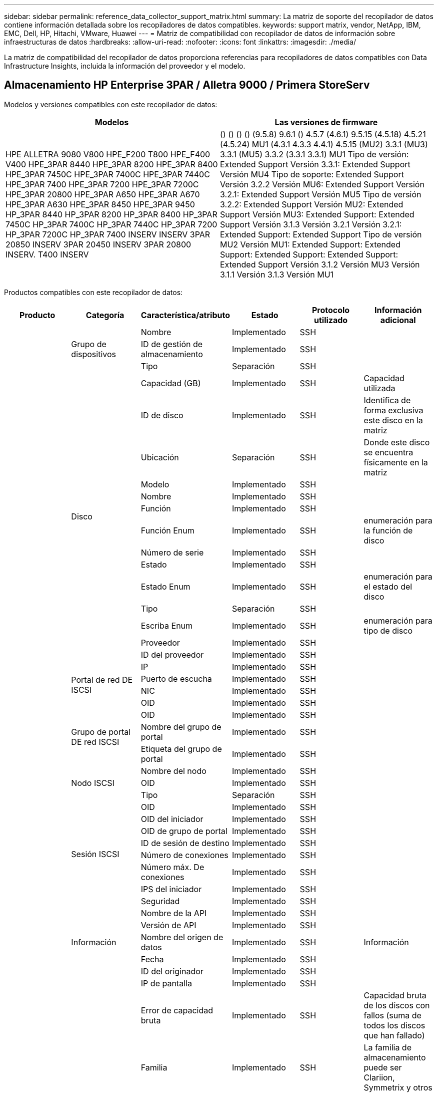 ---
sidebar: sidebar 
permalink: reference_data_collector_support_matrix.html 
summary: La matriz de soporte del recopilador de datos contiene información detallada sobre los recopiladores de datos compatibles. 
keywords: support matrix, vendor, NetApp, IBM, EMC, Dell, HP, Hitachi, VMware, Huawei 
---
= Matriz de compatibilidad con recopilador de datos de información sobre infraestructuras de datos
:hardbreaks:
:allow-uri-read: 
:nofooter: 
:icons: font
:linkattrs: 
:imagesdir: ./media/


[role="lead"]
La matriz de compatibilidad del recopilador de datos proporciona referencias para recopiladores de datos compatibles con Data Infrastructure Insights, incluida la información del proveedor y el modelo.



== Almacenamiento HP Enterprise 3PAR / Alletra 9000 / Primera StoreServ

Modelos y versiones compatibles con este recopilador de datos:

|===
| Modelos | Las versiones de firmware 


| HPE ALLETRA 9080 V800 HPE_F200 T800 HPE_F400 V400 HPE_3PAR 8440 HPE_3PAR 8200 HPE_3PAR 8400 HPE_3PAR 7450C HPE_3PAR 7400C HPE_3PAR 7440C HPE_3PAR 7400 HPE_3PAR 7200 HPE_3PAR 7200C HPE_3PAR 20800 HPE_3PAR A650 HPE_3PAR A670 HPE_3PAR A630 HPE_3PAR 8450 HPE_3PAR 9450 HP_3PAR 8440 HP_3PAR 8200 HP_3PAR 8400 HP_3PAR 7450C HP_3PAR 7400C HP_3PAR 7440C HP_3PAR 7200 HP_3PAR 7200C HP_3PAR 7400 INSERV INSERV 3PAR 20850 INSERV 3PAR 20450 INSERV 3PAR 20800 INSERV. T400 INSERV | () () () () (9.5.8) 9.6.1 () 4.5.7 (4.6.1) 9.5.15 (4.5.18) 4.5.21 (4.5.24) MU1 (4.3.1 4.3.3 4.4.1) 4.5.15 (MU2) 3.3.1 (MU3) 3.3.1 (MU5) 3.3.2 (3.3.1 3.3.1) MU1 Tipo de versión: Extended Support Versión 3.3.1: Extended Support Versión MU4 Tipo de soporte: Extended Support Versión 3.2.2 Versión MU6: Extended Support Versión 3.2.1: Extended Support Versión MU5 Tipo de versión 3.2.2: Extended Support Versión MU2: Extended Support Versión MU3: Extended Support: Extended Support Versión 3.1.3 Versión 3.2.1 Versión 3.2.1: Extended Support: Extended Support Tipo de versión MU2 Versión MU1: Extended Support: Extended Support: Extended Support: Extended Support: Extended Support Versión 3.1.2 Versión MU3 Versión 3.1.1 Versión 3.1.3 Versión MU1 
|===
Productos compatibles con este recopilador de datos:

|===
| Producto | Categoría | Característica/atributo | Estado | Protocolo utilizado | Información adicional 


.119+| base .3+| Grupo de dispositivos | Nombre | Implementado | SSH |  


| ID de gestión de almacenamiento | Implementado | SSH |  


| Tipo | Separación | SSH |  


.14+| Disco | Capacidad (GB) | Implementado | SSH | Capacidad utilizada 


| ID de disco | Implementado | SSH | Identifica de forma exclusiva este disco en la matriz 


| Ubicación | Separación | SSH | Donde este disco se encuentra físicamente en la matriz 


| Modelo | Implementado | SSH |  


| Nombre | Implementado | SSH |  


| Función | Implementado | SSH |  


| Función Enum | Implementado | SSH | enumeración para la función de disco 


| Número de serie | Implementado | SSH |  


| Estado | Implementado | SSH |  


| Estado Enum | Implementado | SSH | enumeración para el estado del disco 


| Tipo | Separación | SSH |  


| Escriba Enum | Implementado | SSH | enumeración para tipo de disco 


| Proveedor | Implementado | SSH |  


| ID del proveedor | Implementado | SSH |  


.4+| Portal de red DE ISCSI | IP | Implementado | SSH |  


| Puerto de escucha | Implementado | SSH |  


| NIC | Implementado | SSH |  


| OID | Implementado | SSH |  


.3+| Grupo de portal DE red ISCSI | OID | Implementado | SSH |  


| Nombre del grupo de portal | Implementado | SSH |  


| Etiqueta del grupo de portal | Implementado | SSH |  


.3+| Nodo ISCSI | Nombre del nodo | Implementado | SSH |  


| OID | Implementado | SSH |  


| Tipo | Separación | SSH |  


.8+| Sesión ISCSI | OID | Implementado | SSH |  


| OID del iniciador | Implementado | SSH |  


| OID de grupo de portal | Implementado | SSH |  


| ID de sesión de destino | Implementado | SSH |  


| Número de conexiones | Implementado | SSH |  


| Número máx. De conexiones | Implementado | SSH |  


| IPS del iniciador | Implementado | SSH |  


| Seguridad | Implementado | SSH |  


.5+| Información | Nombre de la API | Implementado | SSH |  


| Versión de API | Implementado | SSH |  


| Nombre del origen de datos | Implementado | SSH | Información 


| Fecha | Implementado | SSH |  


| ID del originador | Implementado | SSH |  


.13+| Reducida | IP de pantalla | Implementado | SSH |  


| Error de capacidad bruta | Implementado | SSH | Capacidad bruta de los discos con fallos (suma de todos los discos que han fallado) 


| Familia | Implementado | SSH | La familia de almacenamiento puede ser Clariion, Symmetrix y otros 


| IP | Implementado | SSH |  


| Gestione URL | Implementado | SSH |  


| Fabricante | Implementado | SSH |  


| Versión de microcódigo | Implementado | SSH |  


| Modelo | Implementado | SSH |  


| Nombre | Implementado | SSH |  


| Capacidad bruta total | Implementado | SSH | Capacidad bruta total (suma de todos los discos de la cabina) 


| Número de serie | Implementado | SSH |  


| Capacidad bruta de repuesto | Implementado | SSH | Capacidad bruta de los discos de repuesto (suma de todos los discos de reserva) 


| Virtuales | Implementado | SSH | ¿Es este un dispositivo de virtualización del almacenamiento? 


.8+| Nodo de almacenamiento | Tamaño de la memoria | Separación | SSH | Memoria del dispositivo en MB 


| Modelo | Implementado | SSH |  


| Nombre | Implementado | SSH |  


| Número de procesadores | Implementado | SSH | CPU del dispositivo 


| Estado | Implementado | SSH | texto libre que describe el estado del dispositivo 


| UUID | Implementado | SSH |  


| Tiempo de espera | Implementado | SSH | tiempo en milisegundos 


| Versión | Implementado | SSH | versión de software 


.24+| Pool de almacenamiento | Organización en niveles automática | Implementado | SSH | indica si este pool de almacenamiento está participando en la organización en niveles automática con otros pools 


| Compresión habilitada | Implementado | SSH | Está habilitada la compresión en el pool de almacenamiento 


| Ahorros en compresión | Implementado | SSH | tasa de ahorro de compresión en porcentaje 


| Capacidad asignada de datos | Separación | SSH | capacidad asignada para datos 


| Datos capacidad utilizada | Implementado | SSH |  


| Deduplicación activada | Implementado | SSH | ¿Está activada la deduplicación en el pool de almacenamiento 


| Ahorro con la deduplicación | Implementado | SSH | proporción de ahorro de la deduplicación en porcentaje 


| Incluir en capacidad DWH | Implementado | SSH | Una forma de ACQ de controlar qué pools de almacenamiento son interesantes en capacidad DWH 


| Nombre | Implementado | SSH |  


| Otra capacidad asignada | Separación | SSH | Capacidad asignada para otros (no datos y no de Snapshot) 


| Otra capacidad de UsedCapacity (MB) | Implementado | SSH | Cualquier otra capacidad que no sea los datos y la copia de Snapshot 


| Capacidad física del disco (MB) | Implementado | SSH | se usa como capacidad bruta para el pool de almacenamiento 


| Grupo RAID | Implementado | SSH | Indica si este Storage Pool es un grupo RAID 


| Relación bruta-utilizable | Implementado | SSH | ratio para convertir de capacidad utilizable a capacidad bruta 


| Redundancia | Implementado | SSH | Nivel de redundancia 


| Capacidad asignada Snapshot | Separación | SSH | La capacidad asignada de las Snapshot en MB 


| Capacidad utilizada de Snapshot | Implementado | SSH |  


| ID del pool de almacenamiento | Implementado | SSH |  


| Compatibilidad con thin provisioning | Implementado | SSH | Si este volumen interno admite thin provisioning para la capa de volumen sobre él 


| La capacidad asignada total | Implementado | SSH |  


| Capacidad total utilizada | Implementado | SSH | La capacidad total en MB 


| Tipo | Separación | SSH |  


| Nivel de proveedor | Implementado | SSH | Nombre de nivel específico del proveedor 


| Virtuales | Implementado | SSH | ¿Es este un dispositivo de virtualización del almacenamiento? 


.7+| Sincronización de almacenamiento | Modo | Implementado | SSH |  


| Modo Enum | Implementado | SSH |  


| Volumen de origen | Implementado | SSH |  


| Estado | Implementado | SSH | texto libre que describe el estado del dispositivo 


| Estado Enum | Implementado | SSH |  


| Volumen de destino | Implementado | SSH |  


| Tecnología | Implementado | SSH | tecnología que causa cambios en la eficiencia del almacenamiento 


.13+| Volumen | Identificador de directiva de AutoTier | Implementado | SSH | Identificador de directiva de nivel dinámico 


| Organización en niveles automática | Implementado | SSH | indica si este pool de almacenamiento está participando en la organización en niveles automática con otros pools 


| Capacidad | Implementado | SSH | Capacidad de Snapshot utilizada en MB 


| Nombre | Implementado | SSH |  


| Capacidad bruta total | Implementado | SSH | Capacidad bruta total (suma de todos los discos de la cabina) 


| Redundancia | Implementado | SSH | Nivel de redundancia 


| ID del pool de almacenamiento | Implementado | SSH |  


| Con Thin Provisioning | Implementado | SSH |  


| Tipo | Separación | SSH |  


| UUID | Implementado | SSH |  


| Capacidad utilizada | Implementado | SSH |  


| Virtuales | Implementado | SSH | ¿Es este un dispositivo de virtualización del almacenamiento? 


| Capacidad escrita | Implementado | SSH | La capacidad total escrita en este volumen por un host en MB 


.4+| Asignación de volumen | LUN | Implementado | SSH | Nombre de la lun del back-end 


| Controlador de protocolo | Implementado | SSH |  


| Puerto de almacenamiento | Implementado | SSH |  


| Tipo | Separación | SSH |  


.4+| Máscara de volumen | Iniciador | Implementado | SSH |  


| Controlador de protocolo | Implementado | SSH |  


| Puerto de almacenamiento | Implementado | SSH |  


| Tipo | Separación | SSH |  


.2+| Referencia de volumen | Nombre | Implementado | SSH |  


| IP de almacenamiento | Implementado | SSH |  


.4+| Alias WWN | Alias de host | Implementado | SSH |  


| Tipo de objeto | Implementado | SSH |  


| Origen | Implementado | SSH |  


| WWN | Implementado | SSH |  


.120+| rendimiento .6+| Disco | IOPS de lectura | Implementado | SMI-S | Número de IOPS de lectura en el disco 


| IOPS total | Implementado | SMI-S |  


| IOPS Write | Implementado | SMI-S |  


| Rendimiento de lectura | Implementado | SMI-S |  


| Rendimiento total | Implementado | SMI-S | Tasa media total del disco (lectura y escritura en todos los discos) en MB/s 


| Rendimiento de escritura | Implementado | SMI-S |  


.8+| Disco | IOPS de lectura | Implementado | SMI-S | Número de IOPS de lectura en el disco 


| IOPS total | Implementado | SMI-S |  


| IOPS Write | Implementado | SMI-S |  


| Clave | Implementado | SMI-S |  


| ID del servidor | Implementado | SMI-S |  


| Rendimiento de lectura | Implementado | SMI-S |  


| Rendimiento total | Implementado | SMI-S | Tasa media total del disco (lectura y escritura en todos los discos) en MB/s 


| Rendimiento de escritura | Implementado | SMI-S |  


.19+| Reducida | Lectura del ratio de aciertos en caché | Implementado | SMI-S |  


| Ratio de aciertos de caché total | Implementado | SMI-S |  


| Escritura de ratio de aciertos en caché | Implementado | SMI-S |  


| Error de capacidad bruta | Implementado | SMI-S |  


| Capacidad bruta | Implementado | SMI-S |  


| Capacidad bruta de repuesto | Implementado | SMI-S | Capacidad bruta de los discos de repuesto (suma de todos los discos de reserva) 


| Capacidad de StoragePools | Implementado | SMI-S |  


| IOPS de otros | Implementado | SMI-S |  


| IOPS de lectura | Implementado | SMI-S | Número de IOPS de lectura en el disco 


| IOPS total | Implementado | SMI-S |  


| IOPS Write | Implementado | SMI-S |  


| Latencia de lectura | Implementado | SMI-S |  


| Latencia total | Implementado | SMI-S |  


| Latencia de escritura | Implementado | SMI-S |  


| Relación de bloqueo parcial | Implementado | SMI-S |  


| Rendimiento de lectura | Implementado | SMI-S |  


| Rendimiento total | Implementado | SMI-S | Tasa media total del disco (lectura y escritura en todos los discos) en MB/s 


| Rendimiento de escritura | Implementado | SMI-S |  


| Escritura pendiente | Implementado | SMI-S | escritura total pendiente 


.11+| Nodo de almacenamiento | Ratio de aciertos de caché total | Implementado | SMI-S |  


| IOPS de lectura | Implementado | SMI-S | Número de IOPS de lectura en el disco 


| IOPS total | Implementado | SMI-S |  


| IOPS Write | Implementado | SMI-S |  


| Latencia de lectura | Implementado | SMI-S |  


| Latencia total | Implementado | SMI-S |  


| Latencia de escritura | Implementado | SMI-S |  


| Rendimiento de lectura | Implementado | SMI-S |  


| Rendimiento total | Implementado | SMI-S | Tasa media total del disco (lectura y escritura en todos los discos) en MB/s 


| Rendimiento de escritura | Implementado | SMI-S |  


| Total de utilización | Implementado | SMI-S |  


.15+| Pool de almacenamiento | Capacidad aprovisionada | Implementado | SMI-S |  


| Capacidad bruta | Implementado | SMI-S |  


| Capacidad total | Implementado | SMI-S |  


| Capacidad utilizada | Implementado | SMI-S |  


| Ratio de exceso de capacidad COMMIT | Implementado | SMI-S | Se informa como una serie temporal 


| Relación de capacidad utilizada | Implementado | SMI-S |  


| Capacidad de datos total | Implementado | SMI-S |  


| Datos capacidad utilizada | Implementado | SMI-S |  


| Clave | Implementado | SMI-S |  


| Otra capacidad total | Implementado | SMI-S |  


| Otra capacidad utilizada | Implementado | SMI-S |  


| ID del servidor | Implementado | SMI-S |  


| Capacidad reservada de Snapshot | Implementado | SMI-S |  


| Capacidad utilizada de Snapshot | Implementado | SMI-S |  


| Ratio de capacidad utilizado de Snapshot | Implementado | SMI-S | Se informa como una serie temporal 


.19+| Disco de StoragePool | Capacidad aprovisionada | Implementado | SMI-S |  


| Capacidad bruta | Implementado | SMI-S |  


| Capacidad total | Implementado | SMI-S |  


| Capacidad utilizada | Implementado | SMI-S |  


| Ratio de exceso de capacidad COMMIT | Implementado | SMI-S | Se informa como una serie temporal 


| Relación de capacidad utilizada | Implementado | SMI-S |  


| Capacidad de datos total | Implementado | SMI-S |  


| Datos capacidad utilizada | Implementado | SMI-S |  


| IOPS de lectura | Implementado | SMI-S | Número de IOPS de lectura en el disco 


| IOPS total | Implementado | SMI-S |  


| IOPS Write | Implementado | SMI-S |  


| Otra capacidad total | Implementado | SMI-S |  


| Otra capacidad utilizada | Implementado | SMI-S |  


| Capacidad reservada de Snapshot | Implementado | SMI-S |  


| Capacidad utilizada de Snapshot | Implementado | SMI-S |  


| Ratio de capacidad utilizado de Snapshot | Implementado | SMI-S | Se informa como una serie temporal 


| Rendimiento de lectura | Implementado | SMI-S |  


| Rendimiento total | Implementado | SMI-S | Tasa media total del disco (lectura y escritura en todos los discos) en MB/s 


| Rendimiento de escritura | Implementado | SMI-S |  


.19+| Volumen | Lectura del ratio de aciertos en caché | Implementado | SMI-S |  


| Ratio de aciertos de caché total | Implementado | SMI-S |  


| Escritura de ratio de aciertos en caché | Implementado | SMI-S |  


| Capacidad bruta | Implementado | SMI-S |  


| Capacidad total | Implementado | SMI-S |  


| Capacidad utilizada | Implementado | SMI-S |  


| Relación de capacidad utilizada | Implementado | SMI-S |  


| Coeficiente de capacidad escrito | Implementado | SMI-S |  


| IOPS de lectura | Implementado | SMI-S | Número de IOPS de lectura en el disco 


| IOPS total | Implementado | SMI-S |  


| IOPS Write | Implementado | SMI-S |  


| Latencia de lectura | Implementado | SMI-S |  


| Latencia total | Implementado | SMI-S |  


| Latencia de escritura | Implementado | SMI-S |  


| Relación de bloqueo parcial | Implementado | SMI-S |  


| Rendimiento de lectura | Implementado | SMI-S |  


| Rendimiento total | Implementado | SMI-S | Tasa media total del disco (lectura y escritura en todos los discos) en MB/s 


| Rendimiento de escritura | Implementado | SMI-S |  


| Escritura pendiente | Implementado | SMI-S | escritura total pendiente 


.23+| Volumen | Lectura del ratio de aciertos en caché | Implementado | SMI-S |  


| Ratio de aciertos de caché total | Implementado | SMI-S |  


| Escritura de ratio de aciertos en caché | Implementado | SMI-S |  


| Capacidad bruta | Implementado | SMI-S |  


| Capacidad total | Implementado | SMI-S |  


| Capacidad utilizada | Implementado | SMI-S |  


| Capacidad escrita | Implementado | SMI-S |  


| Relación de capacidad utilizada | Implementado | SMI-S |  


| Coeficiente de capacidad escrito | Implementado | SMI-S |  


| Ahorro total de compresión | Implementado | SMI-S |  


| IOPS de lectura | Implementado | SMI-S | Número de IOPS de lectura en el disco 


| IOPS total | Implementado | SMI-S |  


| IOPS Write | Implementado | SMI-S |  


| Clave | Implementado | SMI-S |  


| Latencia de lectura | Implementado | SMI-S |  


| Latencia total | Implementado | SMI-S |  


| Latencia de escritura | Implementado | SMI-S |  


| Relación de bloqueo parcial | Implementado | SMI-S |  


| ID del servidor | Implementado | SMI-S |  


| Rendimiento de lectura | Implementado | SMI-S |  


| Rendimiento total | Implementado | SMI-S | Tasa media total del disco (lectura y escritura en todos los discos) en MB/s 


| Rendimiento de escritura | Implementado | SMI-S |  


| Escritura pendiente | Implementado | SMI-S | escritura total pendiente 
|===
API de gestión que usa este recopilador de datos:

|===
| API | Protocolo utilizado | Se ha utilizado el protocolo de capa de transporte | Puertos entrantes utilizados | Puertos de salida utilizados | Admite la autenticación | Sólo requiere credenciales de sólo lectura | Admite cifrado | Compatible con firewall (puertos estáticos) 


| 3PAR SMI-S | SMI-S | HTTP/HTTPS | 5988/5989 |  | verdadero | verdadero | verdadero | verdadero 


| CLI de 3PAR | SSH | SSH | 22 |  | verdadero | falso | verdadero | verdadero 
|===


== Amazon AWS EC2

Modelos y versiones compatibles con este recopilador de datos: Versiones de API:

* 1 de octubre de 2014


Productos compatibles con este recopilador de datos:

|===
| Producto | Categoría | Característica/atributo | Estado | Protocolo utilizado | Información adicional 


.56+| base .7+| Almacén de datos | Capacidad | Implementado | HTTPS | Capacidad de Snapshot utilizada en MB 


| MOID | Implementado | HTTPS |  


| Nombre | Implementado | HTTPS |  


| OID | Implementado | HTTPS |  


| Capacidad aprovisionada | Implementado | HTTPS |  


| IP de centro virtual | Implementado | HTTPS |  


| ID de suscripción | Implementado | HTTPS |  


.6+| Servidor | Clúster | Implementado | HTTPS | Nombre del clúster 


| Nombre del centro de datos | Implementado | HTTPS |  


| OID del host | Implementado | HTTPS |  


| MOID | Implementado | HTTPS |  


| OID | Implementado | HTTPS |  


| IP de centro virtual | Implementado | HTTPS |  


.8+| Disco virtual | Capacidad | Implementado | HTTPS | Capacidad de Snapshot utilizada en MB 


| OID del almacén de datos | Implementado | HTTPS |  


| Es imputable | Implementado | HTTPS |  


| Nombre | Implementado | HTTPS |  


| OID | Implementado | HTTPS |  


| Tipo | Separación | HTTPS |  


| Es Snapshot | Implementado | HTTPS |  


| ID de suscripción | Implementado | HTTPS |  


.20+| VirtualMachine | Nombre de DNS | Implementado | HTTPS |  


| Estado invitado | Implementado | HTTPS |  


| OID del almacén de datos | Implementado | HTTPS |  


| OID del host | Implementado | HTTPS |  


| IPS | Implementado | HTTPS |  


| MOID | Implementado | HTTPS |  


| Memoria | Implementado | HTTPS |  


| Nombre | Implementado | HTTPS |  


| OID | Implementado | HTTPS |  


| SO | Implementado | HTTPS |  


| Estado de energía | Implementado | HTTPS |  


| Tiempo de cambio de estado | Implementado | HTTPS |  


| Procesadores | Implementado | HTTPS |  


| Capacidad aprovisionada | Implementado | HTTPS |  


| Tipo de instancia | Implementado | HTTPS |  


| Hora de inicio | Implementado | HTTPS |  


| Ciclo de vida | Implementado | HTTPS |  


| IPS público | Implementado | HTTPS |  


| Grupos de seguridad | Implementado | HTTPS |  


| ID de suscripción | Implementado | HTTPS |  


.3+| VirtualMachine Disk | OID | Implementado | HTTPS |  


| OID de disco virtual | Implementado | HTTPS |  


| Identificador de VirtualMachine | Implementado | HTTPS |  


.5+| Host | SO del host | Implementado | HTTPS |  


| IPS | Implementado | HTTPS |  


| Fabricante | Implementado | HTTPS |  


| Nombre | Implementado | HTTPS |  


| OID | Implementado | HTTPS |  


.7+| Información | Descripción de API | Implementado | HTTPS |  


| Nombre de la API | Implementado | HTTPS |  


| Versión de API | Implementado | HTTPS |  


| Nombre del origen de datos | Implementado | HTTPS | Información 


| Fecha | Implementado | HTTPS |  


| ID del originador | Implementado | HTTPS |  


| Clave del originador | Implementado | HTTPS |  


.28+| rendimiento .3+| Almacén de datos | Capacidad aprovisionada | Implementado | HTTPS |  


| Capacidad total | Implementado | HTTPS |  


| Ratio de exceso de capacidad COMMIT | Implementado | HTTPS | Se informa como una serie temporal 


.9+| Disco virtual | IOPS de lectura | Implementado | HTTPS | Número de IOPS de lectura en el disco 


| IOPS total | Implementado | HTTPS |  


| IOPS Write | Implementado | HTTPS |  


| Latencia de lectura | Implementado | HTTPS |  


| Latencia total | Implementado | HTTPS |  


| Latencia de escritura | Implementado | HTTPS |  


| Rendimiento de lectura | Implementado | HTTPS |  


| Rendimiento total | Implementado | HTTPS | Tasa media total del disco (lectura y escritura en todos los discos) en MB/s 


| Rendimiento de escritura | Implementado | HTTPS |  


.13+| máquina virtual | Utilización total de CPU | Implementado | HTTPS |  


| IOPS de lectura | Implementado | HTTPS | Número de IOPS de lectura en el disco 


| DiskIops.total | Implementado | HTTPS |  


| Escritura de IOPS de disco | Implementado | HTTPS |  


| Latencia de lectura | Implementado | HTTPS |  


| Latencia total | Implementado | HTTPS |  


| Latencia de escritura | Implementado | HTTPS |  


| Lectura del rendimiento del disco | Implementado | HTTPS |  


| Rendimiento de lectura | Implementado | HTTPS | rendimiento total del disco leído 


| Escritura de rendimiento de disco | Implementado | HTTPS |  


| Rendimiento de IP leído | Implementado | HTTPS |  


| Rendimiento total | Implementado | HTTPS | Rendimiento de IP total 


| IpThroughput.write | Implementado | HTTPS |  


.3+| MÁQUINA VIRTUAL | Capacidad total | Implementado | HTTPS |  


| Clave | Implementado | HTTPS |  


| ID del servidor | Implementado | HTTPS |  
|===
API de gestión que usa este recopilador de datos:

|===
| API | Protocolo utilizado | Se ha utilizado el protocolo de capa de transporte | Puertos entrantes utilizados | Puertos de salida utilizados | Admite la autenticación | Sólo requiere credenciales de sólo lectura | Admite cifrado | Compatible con firewall (puertos estáticos) 


| EC2 API | HTTPS | HTTPS | 443 |  | verdadero | verdadero | verdadero | verdadero 
|===


== Amazon AWS S3

Modelos y versiones compatibles con este recopilador de datos:

|===
| Modelos | Las versiones de firmware 


| S3 | 1 de agosto de 2010 
|===
Productos compatibles con este recopilador de datos:

|===
| Producto | Categoría | Característica/atributo | Estado | Protocolo utilizado | Información adicional 


.40+| base .7+| Información | Descripción de API | Implementado | HTTPS |  


| Nombre de la API | Implementado | HTTPS |  


| Versión de API | Implementado | HTTPS |  


| Nombre del origen de datos | Implementado | HTTPS | Información 


| Fecha | Implementado | HTTPS |  


| ID del originador | Implementado | HTTPS |  


| Clave del originador | Implementado | HTTPS |  


.10+| Volumen interno | Deduplicación activada | Implementado | HTTPS | ¿Está activada la deduplicación en el pool de almacenamiento 


| ID del volumen interno | Implementado | HTTPS |  


| Nombre | Implementado | HTTPS |  


| Relación bruta-utilizable | Implementado | HTTPS | ratio para convertir de capacidad utilizable a capacidad bruta 


| ID del pool de almacenamiento | Implementado | HTTPS |  


| Con Thin Provisioning | Implementado | HTTPS |  


| Compatibilidad con thin provisioning | Implementado | HTTPS | Si este volumen interno admite thin provisioning para la capa de volumen sobre él 


| La capacidad asignada total | Implementado | HTTPS |  


| Capacidad total utilizada | Implementado | HTTPS | La capacidad total en MB 


| Tipo | Separación | HTTPS |  


.3+| Qtree | Nombre | Implementado | HTTPS |  


| ID de qtree | Implementado | HTTPS | el id único del qtree 


| Tipo | Separación | HTTPS |  


.10+| Reducida | IP de pantalla | Implementado | HTTPS |  


| Error de capacidad bruta | Implementado | HTTPS | Capacidad bruta de los discos con fallos (suma de todos los discos que han fallado) 


| Familia | Implementado | HTTPS | La familia de almacenamiento puede ser Clariion, Symmetrix y otros 


| IP | Implementado | HTTPS |  


| Fabricante | Implementado | HTTPS |  


| Versión de microcódigo | Implementado | HTTPS |  


| Modelo | Implementado | HTTPS |  


| Capacidad bruta total | Implementado | HTTPS | Capacidad bruta total (suma de todos los discos de la cabina) 


| Capacidad bruta de repuesto | Implementado | HTTPS | Capacidad bruta de los discos de repuesto (suma de todos los discos de reserva) 


| Virtuales | Implementado | HTTPS | ¿Es este un dispositivo de virtualización del almacenamiento? 


.10+| Pool de almacenamiento | Incluir en capacidad DWH | Implementado | HTTPS | Una forma de ACQ de controlar qué pools de almacenamiento son interesantes en capacidad DWH 


| Nombre | Implementado | HTTPS |  


| Capacidad física del disco (MB) | Implementado | HTTPS | se usa como capacidad bruta para el pool de almacenamiento 


| Grupo RAID | Implementado | HTTPS | Indica si este Storage Pool es un grupo RAID 


| Relación bruta-utilizable | Implementado | HTTPS | ratio para convertir de capacidad utilizable a capacidad bruta 


| ID del pool de almacenamiento | Implementado | HTTPS |  


| Compatibilidad con thin provisioning | Implementado | HTTPS | Si este volumen interno admite thin provisioning para la capa de volumen sobre él 


| La capacidad asignada total | Implementado | HTTPS |  


| Tipo | Separación | HTTPS |  


| Virtuales | Implementado | HTTPS | ¿Es este un dispositivo de virtualización del almacenamiento? 


.6+| rendimiento .6+| Volumen interno | Capacidad total | Implementado | HTTPS |  


| Capacidad utilizada | Implementado | HTTPS |  


| Relación de capacidad utilizada | Implementado | HTTPS |  


| Clave | Implementado | HTTPS |  


| Total de objetos | Implementado | HTTPS |  


| ID del servidor | Implementado | HTTPS |  
|===
API de gestión que usa este recopilador de datos:

|===
| API | Protocolo utilizado | Se ha utilizado el protocolo de capa de transporte | Puertos entrantes utilizados | Puertos de salida utilizados | Admite la autenticación | Sólo requiere credenciales de sólo lectura | Admite cifrado | Compatible con firewall (puertos estáticos) 


| S3 API | HTTPS | HTTPS | 443 |  | verdadero | verdadero | verdadero | verdadero 
|===


== Azure NetApp Files de Microsoft

Modelos y versiones compatibles con este recopilador de datos:

|===
| Versiones de API | Modelos 


| 2019-06-01 2024-07-01 | Azure NetApp Files 
|===
Productos compatibles con este recopilador de datos:

|===
| Producto | Categoría | Característica/atributo | Estado | Protocolo utilizado | Información adicional 


.76+| base .5+| Recurso compartido de archivos | Es InternalVolume | Implementado | HTTPS | si el recurso compartido de archivos representa un volumen interno (volumen netapp) o si es un qtree o una carpeta dentro del volumen interno 


| Está compartido | Implementado | HTTPS | Si este fileshare tiene algún recurso compartido asociado con él 


| Nombre | Implementado | HTTPS |  


| Ruta | Implementado | HTTPS | Ruta del recurso compartido de archivos 


| ID de qtree | Implementado | HTTPS | el id único del qtree 


.4+| Información | Versión de API | Implementado | HTTPS |  


| Nombre del origen de datos | Implementado | HTTPS | Información 


| Fecha | Implementado | HTTPS |  


| ID del originador | Implementado | HTTPS |  


.21+| Volumen interno | Capacidad asignada de datos | Separación | HTTPS | capacidad asignada para datos 


| Datos capacidad utilizada | Implementado | HTTPS |  


| Deduplicación activada | Implementado | HTTPS | ¿Está activada la deduplicación en el pool de almacenamiento 


| ID del volumen interno | Implementado | HTTPS |  


| Última hora de snapshot | Implementado | HTTPS | hora de la última snapshot 


| Nombre | Implementado | HTTPS |  


| Relación bruta-utilizable | Implementado | HTTPS | ratio para convertir de capacidad utilizable a capacidad bruta 


| Número de copias Snapshot | Implementado | HTTPS | Número de copias de Snapshot en los volúmenes internos 


| Capacidad utilizada de Snapshot | Implementado | HTTPS |  


| Estado | Implementado | HTTPS |  


| ID del pool de almacenamiento | Implementado | HTTPS |  


| Con Thin Provisioning | Implementado | HTTPS |  


| Compatibilidad con thin provisioning | Implementado | HTTPS | Si este volumen interno admite thin provisioning para la capa de volumen sobre él 


| La capacidad asignada total | Implementado | HTTPS |  


| Capacidad total utilizada | Implementado | HTTPS | La capacidad total en MB 


| Capacidad total utilizada (MB) | Implementado | HTTPS | coloque el soporte para la capacidad usada como se lee desde el dispositivo 


| Tipo | Separación | HTTPS |  


| UUID | Implementado | HTTPS |  


| Comentar | Separación | HTTPS | estado: comentario de texto libre que describe la svm 


|  | Implementado | HTTPS |  


| QoS: Política | Implementado | HTTPS |  


.3+| Sincronización de almacenamiento | Volumen interno de origen | Implementado | HTTPS |  


| Volumen interno de destino | Implementado | HTTPS |  


| Tecnología | Implementado | HTTPS | tecnología que causa cambios en la eficiencia del almacenamiento 


.6+| Qtree | Nombre | Implementado | HTTPS |  


| ID de qtree | Implementado | HTTPS | el id único del qtree 


| Límite de capacidad de memoria de cuota (MB) | Implementado | HTTPS | Cantidad máxima de espacio en disco, permitido para el destino de cuota 


| Estilo de seguridad | Implementado | HTTPS | Estilo de seguridad del directorio: unix, ntfs o mixto 


| Estado | Implementado | HTTPS |  


| Tipo | Separación | HTTPS |  


.6+| Cuota | Límite de capacidad dura (MB) | Implementado | HTTPS | Cantidad máxima de espacio en disco, permitido para el destino de cuota (límite duro) 


| ID del volumen interno | Implementado | HTTPS |  


| ID de qtree | Implementado | HTTPS | el id único del qtree 


| ID de cuota | Implementado | HTTPS | id único de la cuota 


| Tipo | Separación | HTTPS |  


| Capacidad utilizada | Implementado | HTTPS |  


.3+| Share | Interfaces IP | Implementado | HTTPS | Lista de direcciones IP separadas por comas en la que se expone este recurso compartido 


| Nombre | Implementado | HTTPS |  


| Protocolo | Implementado | HTTPS | enum para el protocolo compartido 


.2+| Comparta al iniciador | Iniciador | Implementado | HTTPS |  


| Permiso | Implementado | HTTPS | Permisos para este recurso compartido en particular 


.11+| Reducida | IP de pantalla | Implementado | HTTPS |  


| Error de capacidad bruta | Implementado | HTTPS | Capacidad bruta de los discos con fallos (suma de todos los discos que han fallado) 


| Familia | Implementado | HTTPS | La familia de almacenamiento puede ser Clariion, Symmetrix y otros 


| IP | Implementado | HTTPS |  


| Fabricante | Implementado | HTTPS |  


| Modelo | Implementado | HTTPS |  


| Nombre | Implementado | HTTPS |  


| Capacidad bruta total | Implementado | HTTPS | Capacidad bruta total (suma de todos los discos de la cabina) 


| Número de serie | Implementado | HTTPS |  


| Capacidad bruta de repuesto | Implementado | HTTPS | Capacidad bruta de los discos de repuesto (suma de todos los discos de reserva) 


| Virtuales | Implementado | HTTPS | ¿Es este un dispositivo de virtualización del almacenamiento? 


.15+| Pool de almacenamiento | Capacidad asignada de datos | Separación | HTTPS | capacidad asignada para datos 


| Datos capacidad utilizada | Implementado | HTTPS |  


| Incluir en capacidad DWH | Implementado | HTTPS | Una forma de ACQ de controlar qué pools de almacenamiento son interesantes en capacidad DWH 


| Nombre | Implementado | HTTPS |  


| Capacidad física del disco (MB) | Implementado | HTTPS | se usa como capacidad bruta para el pool de almacenamiento 


| Grupo RAID | Implementado | HTTPS | Indica si este Storage Pool es un grupo RAID 


| Relación bruta-utilizable | Implementado | HTTPS | ratio para convertir de capacidad utilizable a capacidad bruta 


| Estado | Implementado | HTTPS |  


| ID del pool de almacenamiento | Implementado | HTTPS |  


| Compatibilidad con thin provisioning | Implementado | HTTPS | Si este volumen interno admite thin provisioning para la capa de volumen sobre él 


| La capacidad asignada total | Implementado | HTTPS |  


| Capacidad total utilizada | Implementado | HTTPS | La capacidad total en MB 


| Tipo | Separación | HTTPS |  


| Virtuales | Implementado | HTTPS | ¿Es este un dispositivo de virtualización del almacenamiento? 


| Comentar | Separación | HTTPS | estado: comentario de texto libre que describe la svm 


.23+| rendimiento .17+| Volumen interno | Capacidad total | Implementado |  |  


| Capacidad utilizada | Implementado |  |  


| Relación de capacidad utilizada | Implementado |  |  


| Capacidad de datos total | Implementado |  |  


| Datos capacidad utilizada | Implementado |  |  


| IOPS de otros | Implementado |  |  


| IOPS de lectura | Implementado |  | Número de IOPS de lectura en el disco 


| IOPS total | Implementado |  |  


| IOPS Write | Implementado |  |  


| Latencia de lectura | Implementado |  |  


| Latencia total | Implementado |  |  


| Latencia de escritura | Implementado |  |  


| Capacidad utilizada de Snapshot | Implementado |  |  


| Ratio de capacidad utilizado de Snapshot | Implementado |  | Se informa como una serie temporal 


| Rendimiento de lectura | Implementado |  |  


| Rendimiento total | Implementado |  | Tasa media total del disco (lectura y escritura en todos los discos) en MB/s 


| Rendimiento de escritura | Implementado |  |  


.6+| Disco de StoragePool | IOPS de lectura | Implementado |  | Número de IOPS de lectura en el disco 


| IOPS Write | Implementado |  |  


| Rendimiento de lectura | Implementado |  |  


| Rendimiento de escritura | Implementado |  |  


| Rendimiento total | Implementado |  | Tasa media total del disco (lectura y escritura en todos los discos) en MB/s 


| IOPS total | Implementado |  |  
|===
API de gestión que usa este recopilador de datos:

|===
| API | Protocolo utilizado | Se ha utilizado el protocolo de capa de transporte | Puertos entrantes utilizados | Puertos de salida utilizados | Admite la autenticación | Sólo requiere credenciales de sólo lectura | Admite cifrado | Compatible con firewall (puertos estáticos) 


| API de REST de Azure NetApp Files | HTTPS | HTTPS | 443 |  | verdadero | verdadero | verdadero | verdadero 
|===


== Switches Fibre Channel de Brocade

Modelos y versiones compatibles con este recopilador de datos:

|===
| Modelos | Las versiones de firmware 


| 176,51 183,0 Brocade 8 Brocade Brocade 300E 4 Brocade 8 Embedded Brocade X7 Brocade 40FC Brocade X6 Brocade 4 Embedded Brocade G720 Brocade G730 Brocade M5424 Brocade G610 Brocade G620 Embedded Brocade G630 Brocade 4 Brocade DCX8510 Brocade 7810 Extension Switch Brocade 7840 Brocade DCX Brocade DCX-4S Backbone Brocade DCX8510-6558 Brocade 7800-8 Brocade 6546 Brocade 6547 Brocade 6548 Brocade 6505 Brocade 6510 Brocade 6520 Brocade 5300-5480 Embedded Brocade VA-5100 Brocade 4024-5000 Brocade X6-X7-200E | v7,4 2e v7,4 2g 2h v7,4 2d v8,0 1a v8,1 2f v8,1 2j v8,1 0a v8,2 1 v8,2 1d v8,2 2c v8,2 3 v8,2 3a 3b v8,2 3d v8,2 v9,0 1b v9,0 1d v9,0 0b v9,1 1b v9,1 1c v9,1.2c v7,4 2f v7,4 824494 v8,0 2f v8,1 2a v8,1 2g v8,1 2k v8,2 v8,2 1a v8,2 2a v8,2 2d v8,2 3a v8,2 855776 3c v8,2 3e v8,2 0a v9,0 v9,0 1e v9,0 1 v9,1 1b 1d v9,1.2d v7,4 2g v7,4 01 v7,4 2c v8,0 0b v8,1 2d v8,1 2h v8,1 0 v8,2 0b v8,2 1c v8,2 2b v8,2 v8,2 v8,2 01 v8,2 v8,2 v8,2 1a v9,0 1c v9,0 v9,1 1a v9,1 v9,1 v9,1.1e v7,4.2 v7,4.2a v7,4.0a v7,4.1 v7,4.1d v7,4.1c v7,3.1d v7,3.2a v7,4.2b1 0a v7,3.0c v7,3.1 v7,3.2e1 1c v7,2.v7,2.1d v7,3.0a v7,2.0d v7,2.1 v7,2.v7,1.0a v7,1.0b v7,2.v7,0.2c v7,0.2e v7,0.2 v7,0.1 v7,0.1b v7,0.v7,0.3 v6,4.3d v6,4.2a v6,4.2g v6,4.1b v6,4.2f v6,2.v6,2.2b v6,2 v9,1 v9,1 v9,2 0a v9,2 0b v9,2 v9,2 0c v9,2 v9,2 1a v9,2 v9,2 2 
|===
Productos compatibles con este recopilador de datos:

|===
| Producto | Categoría | Característica/atributo | Estado | Protocolo utilizado | Información adicional 


.75+| base .4+| Entrada del servidor de nombre FC | ID DE FC | Implementado | SSH |  


| WWN del puerto NX | Implementado | SSH |  


| WWN de puerto físico | Implementado | SSH |  


| WWN del puerto del switch | Implementado | SSH |  


.4+| Estructura | Nombre | Implementado | Entrada manual |  


| VSAN habilitada | Implementado | SSH |  


| VSANId | Implementado | SSH |  


| WWN | Implementado | SSH |  


.2+| Tejido físico IVR | WWN de chasis IVR | Implementado | SSH | Lista separada por comas de los WWN de chasis habilitados para IVR 


| WWN de chasis IVR más bajo | Implementado | SSH | Identificador del tejido IVR 


.4+| Información | Nombre del origen de datos | Implementado | SSH | Información 


| Fecha | Implementado | SSH |  


| ID del originador | Implementado | SSH |  


| Clave del originador | Implementado | SSH |  


.13+| Cambio lógico | WWN del chasis | Implementado | SSH |  


| ID de dominio | Implementado | SSH |  


| Versión de firmware | Implementado | SSH |  


| IP | Implementado | SSH |  


| Fabricante | Implementado | SSH |  


| Modelo | Implementado | SSH |  


| Nombre | Implementado | Entrada manual |  


| Número de serie | Implementado | SSH |  


| Cambiar rol | Implementado | SSH |  


| Estado del switch | Implementado | SSH |  


| Estado del switch | Implementado | SSH |  


| Tipo | Separación | SSH |  


| WWN | Implementado | SSH |  


.16+| Puerto | Hoja | Implementado | SSH |  


| FC4 Protocolo | Implementado | SSH |  


| Tipo GBIC | Implementado | SSH |  


| Generado | Implementado | SSH |  


| Nombre | Implementado | Entrada manual |  


| WWN de nodo | Implementado | SSH | Es obligatorio informar con portID si no hay WWN 


| Identificador del puerto | Implementado | SSH |  


| Número de puerto | Implementado | SSH |  


| Velocidad del puerto | Implementado | SSH |  


| Estado del puerto | Implementado | SSH |  


| Estado del puerto | Implementado | SSH |  


| Tipo de puerto | Implementado | SSH |  


| Estado de puerto sin formato | Implementado | SSH |  


| Velocidad bruta gigabits | Implementado | SSH |  


| Conectividad desconocida | Implementado | SSH |  


| WWN | Implementado | SSH |  


.14+| Conmutador | ID de dominio | Implementado | SSH |  


| Versión de firmware | Implementado | SSH |  


| IP | Implementado | SSH |  


| Gestione URL | Implementado | SSH |  


| Fabricante | Implementado | SSH |  


| Modelo | Implementado | SSH |  


| Nombre | Implementado | Entrada manual |  


| Número de serie | Implementado | SSH |  


| Cambiar rol | Implementado | SSH |  


| Estado del switch | Implementado | SSH |  


| Estado del switch | Implementado | SSH |  


| Tipo | Separación | SSH |  


| VSAN habilitada | Implementado | SSH |  


| WWN | Implementado | SSH |  


.7+| Desconocido | Controlador | Implementado | SSH |  


| Firmware | Implementado | SSH |  


| Generado | Implementado | SSH |  


| Fabricante | Implementado | SSH |  


| Modelo | Implementado | SSH |  


| Nombre | Implementado | Entrada manual |  


| WWN | Implementado | SSH |  


.4+| Alias WWN | Alias de host | Implementado | SSH |  


| Tipo de objeto | Implementado | SSH |  


| Origen | Implementado | SSH |  


| WWN | Implementado | SSH |  


| Zona | Nombre de zona | Implementado | SSH |  


.2+| Miembro de la zona | Tipo | Separación | SSH |  


| WWN | Implementado | SSH |  


.4+| Las funcionalidades de división en zonas | Configuración activa | Implementado | SSH |  


| Nombre de la configuración | Implementado | SSH |  


| Comportamiento de partición predeterminado | Implementado | SSH |  


| WWN | Implementado | SSH |  


.58+| rendimiento .28+| puerto | Crédito cero de BB recibido | Implementado | SNMP | Crédito cero de BB recibido 


| Total de crédito cero de BB | Implementado | SNMP | Total de crédito cero de BB 


| BB Credit Zero transmitido | Implementado | SNMP | BB Credit Zero transmitido 


| BB Credit Zero MS transmitido | Implementado | SNMP | BB Credit Zero MS transmitido 


| Descarte Errores de puerto Class3 | Implementado | SNMP |  


| Errores de puerto CRC | Implementado | SNMP | Errores de puerto CRC 


| Errores de puerto en | Implementado | SNMP | Errores de puerto en 


| PortErrors.enOut | Implementado | SNMP |  


| Error de puerto de trama larga | Implementado | SNMP | Errores de puerto debido a tramas largas 


| Error de puerto de trama corta | Implementado | SNMP | Errores de puerto debido a tramas cortas 


| Error de enlace de errores de puerto | Implementado | SNMP | Error en el enlace de errores de puerto 


| Errores de puerto Rx. Restablecimiento de enlace | Implementado | SNMP | Errores de puerto Rx. Restablecimiento de enlace 


| Error de puerto: Restablecimiento de enlace de transmisión | Implementado | SNMP | Error de puerto debido al restablecimiento del enlace 


| Pérdida de señal de error de puerto | Implementado | SNMP | Pérdida de señal de errores de puerto 


| Pérdida de sincronización por error de puerto | Implementado | SNMP | Error en el puerto pérdida de la sincronización 


| Error de puerto: Tiempo de espera de descarte de transmisión | Implementado | SNMP | Descarte de errores de tiempo de espera de puerto 


| Total de Errores de Puerto | Implementado | SNMP | Errores de puerto totales 


| Velocidad de fotogramas de tráfico | Implementado | SNMP |  


| Velocidad de cuadro de tráfico total | Implementado | SNMP |  


| Velocidad de fotogramas de tráfico | Implementado | SNMP |  


| Tamaño medio de fotograma | Implementado | SNMP | Tamaño medio del cuadro de tráfico 


| Tramas de transmisión | Implementado | SNMP | tamaño promedio de trama de tráfico 


| Tasa de tráfico recibido | Implementado | SNMP |  


| Tasa de tráfico total | Implementado | SNMP |  


| Tasa de transmisión de tráfico | Implementado | SNMP |  


| Utilización de tráfico recibido | Implementado | SNMP |  


| Uso total del tráfico | Implementado | SNMP | Utilización total del tráfico 


| Utilización de transmisión de tráfico | Implementado | SNMP |  


.30+| Datos de puerto | Crédito cero de BB recibido | Implementado | SNMP | Crédito cero de BB recibido 


| Total de crédito cero de BB | Implementado | SNMP | Total de crédito cero de BB 


| BB Credit Zero transmitido | Implementado | SNMP | BB Credit Zero transmitido 


| BB Credit Zero MS transmitido | Implementado | SNMP | BB Credit Zero MS transmitido 


| Clave | Implementado | SNMP |  


| Descarte Errores de puerto Class3 | Implementado | SNMP |  


| Errores de puerto CRC | Implementado | SNMP | Errores de puerto CRC 


| Errores de puerto en | Implementado | SNMP | Errores de puerto en 


| PortErrors.enOut | Implementado | SNMP |  


| Error de puerto de trama larga | Implementado | SNMP | Errores de puerto debido a tramas largas 


| Error de puerto de trama corta | Implementado | SNMP | Errores de puerto debido a tramas cortas 


| Error de enlace de errores de puerto | Implementado | SNMP | Error en el enlace de errores de puerto 


| Errores de puerto Rx. Restablecimiento de enlace | Implementado | SNMP | Errores de puerto Rx. Restablecimiento de enlace 


| Error de puerto: Restablecimiento de enlace de transmisión | Implementado | SNMP | Error de puerto debido al restablecimiento del enlace 


| Pérdida de señal de error de puerto | Implementado | SNMP | Pérdida de señal de errores de puerto 


| Pérdida de sincronización por error de puerto | Implementado | SNMP | Error en el puerto pérdida de la sincronización 


| Error de puerto: Tiempo de espera de descarte de transmisión | Implementado | SNMP | Descarte de errores de tiempo de espera de puerto 


| Total de Errores de Puerto | Implementado | SNMP | Errores de puerto totales 


| ID del servidor | Implementado | SNMP |  


| Velocidad de fotogramas de tráfico | Implementado | SNMP |  


| Velocidad de cuadro de tráfico total | Implementado | SNMP |  


| Velocidad de fotogramas de tráfico | Implementado | SNMP |  


| Tamaño medio de fotograma | Implementado | SNMP | Tamaño medio del cuadro de tráfico 


| Tramas de transmisión | Implementado | SNMP | tamaño promedio de trama de tráfico 


| Tasa de tráfico recibido | Implementado | SNMP |  


| Tasa de tráfico total | Implementado | SNMP |  


| Tasa de transmisión de tráfico | Implementado | SNMP |  


| Utilización de tráfico recibido | Implementado | SNMP |  


| Uso total del tráfico | Implementado | SNMP | Utilización total del tráfico 


| Utilización de transmisión de tráfico | Implementado | SNMP |  
|===
API de gestión que usa este recopilador de datos:

|===
| API | Protocolo utilizado | Se ha utilizado el protocolo de capa de transporte | Puertos entrantes utilizados | Puertos de salida utilizados | Admite la autenticación | Sólo requiere credenciales de sólo lectura | Admite cifrado | Compatible con firewall (puertos estáticos) 


| Brocade SNMP | SNMP | SNMPv1, SNMPv2, SNMPv3 | 161 |  | verdadero | verdadero | verdadero | verdadero 


| Brocade SSH | SSH | SSH | 22 |  | falso | falso | verdadero | verdadero 


| Configuración del asistente de origen de datos | Entrada manual |  |  |  | verdadero | verdadero | verdadero | verdadero 
|===


== HTTP del asesor de red de Brocade

Modelos y versiones compatibles con este recopilador de datos:

|===
| Versiones de API | Modelos | Las versiones de firmware 


| 14.4.3 14.4.4 | Brocade 6520 Brocade DCX 8510-4 Brocade G620 Brocade X6-8 Conexión EMC DS-6510b | v7.3.0b v7.4.1b v8.2.3c1 v9.0.1e1 
|===
Productos compatibles con este recopilador de datos:

|===
| Producto | Categoría | Característica/atributo | Estado | Protocolo utilizado | Información adicional 


.74+| base .4+| Entrada del servidor de nombre FC | WWN del puerto NX | Implementado | HTTP/S |  


| WWN del puerto del switch | Implementado | HTTP/S |  


| ID DE FC | Implementado | HTTP/S |  


| WWN de puerto físico | Implementado | HTTP/S |  


.4+| Estructura | Nombre | Implementado | HTTP/S |  


| VSAN habilitada | Implementado | HTTP/S |  


| VSANId | Implementado | HTTP/S |  


| WWN | Implementado | HTTP/S |  


.2+| Tejido físico IVR | WWN de chasis IVR más bajo | Implementado | HTTP/S | Identificador del tejido IVR 


| WWN de chasis IVR | Implementado | HTTP/S | Lista separada por comas de los WWN de chasis habilitados para IVR 


.7+| Información | Descripción de API | Implementado | HTTP/S |  


| Nombre de la API | Implementado | HTTP/S |  


| Versión de API | Implementado | HTTP/S |  


| Nombre del origen de datos | Implementado | HTTP/S | Información 


| Fecha | Implementado | HTTP/S |  


| ID del originador | Implementado | HTTP/S |  


| Clave del originador | Implementado | HTTP/S |  


.13+| Cambio lógico | WWN | Implementado | HTTP/S |  


| IP | Implementado | HTTP/S |  


| Versión de firmware | Implementado | HTTP/S |  


| Fabricante | Implementado | HTTP/S |  


| Modelo | Implementado | HTTP/S |  


| Nombre | Implementado | HTTP/S |  


| Cambiar rol | Implementado | HTTP/S |  


| Tipo | Separación | HTTP/S |  


| Número de serie | Implementado | HTTP/S |  


| Estado del switch | Implementado | HTTP/S |  


| Estado del switch | Implementado | HTTP/S |  


| ID de dominio | Implementado | HTTP/S |  


| WWN del chasis | Implementado | HTTP/S |  


.15+| Puerto | WWN | Implementado | HTTP/S |  


| Estado del puerto | Implementado | HTTP/S |  


| Número de puerto | Implementado | HTTP/S |  


| Identificador del puerto | Implementado | HTTP/S |  


| Nombre | Implementado | HTTP/S |  


| Velocidad del puerto | Implementado | HTTP/S |  


| Velocidad bruta gigabits | Implementado | HTTP/S |  


| Tipo de puerto | Implementado | HTTP/S |  


| Estado de puerto sin formato | Implementado | HTTP/S |  


| Estado del puerto | Implementado | HTTP/S |  


| FC4 Protocolo | Implementado | HTTP/S |  


| Generado | Implementado | HTTP/S |  


| Conectividad desconocida | Implementado | HTTP/S |  


| Hoja | Implementado | HTTP/S |  


| Tipo GBIC | Implementado | HTTP/S |  


.14+| Conmutador | WWN | Implementado | HTTP/S |  


| IP | Implementado | HTTP/S |  


| Versión de firmware | Implementado | HTTP/S |  


| Fabricante | Implementado | HTTP/S |  


| Modelo | Implementado | HTTP/S |  


| Nombre | Implementado | HTTP/S |  


| Cambiar rol | Implementado | HTTP/S |  


| Tipo | Separación | HTTP/S |  


| Número de serie | Implementado | HTTP/S |  


| Gestione URL | Implementado | HTTP/S |  


| Estado del switch | Implementado | HTTP/S |  


| Estado del switch | Implementado | HTTP/S |  


| ID de dominio | Implementado | HTTP/S |  


| VSAN habilitada | Implementado | HTTP/S |  


.5+| Desconocido | WWN | Implementado | HTTP/S |  


| Fabricante | Implementado | HTTP/S |  


| Firmware | Implementado | HTTP/S |  


| Controlador | Implementado | HTTP/S |  


| Modelo | Implementado | HTTP/S |  


.4+| Alias WWN | Alias de host | Implementado | HTTP/S |  


| Tipo de objeto | Implementado | HTTP/S |  


| Origen | Implementado | HTTP/S |  


| WWN | Implementado | HTTP/S |  


| Zona | Nombre de zona | Implementado | HTTP/S |  


.2+| Miembro de la zona | Tipo | Separación | HTTP/S |  


| WWN | Implementado | HTTP/S |  


.3+| Las funcionalidades de división en zonas | Configuración activa | Implementado | HTTP/S |  


| Nombre de la configuración | Implementado | HTTP/S |  


| WWN | Implementado | HTTP/S |  


.3+| rendimiento .3+| puerto | BB Credit Zero transmitido | Implementado | HTTP/S | BB Credit Zero transmitido 


| Total de crédito cero de BB | Implementado | HTTP/S | Total de crédito cero de BB 


| BB Credit Zero MS transmitido | Implementado | HTTP/S | BB Credit Zero MS transmitido 
|===
API de gestión que usa este recopilador de datos:

|===
| API | Protocolo utilizado | Se ha utilizado el protocolo de capa de transporte | Puertos entrantes utilizados | Puertos de salida utilizados | Admite la autenticación | Sólo requiere credenciales de sólo lectura | Admite cifrado | Compatible con firewall (puertos estáticos) 


| API DE REST de Brocade Network Advisor | HTTP/HTTPS | HTTP/HTTPS | 80/443 |  | verdadero | verdadero | verdadero | verdadero 
|===


== REST DE Brocade FOS

Modelos y versiones compatibles con este recopilador de datos:

|===
| Modelos | Las versiones de firmware 


| X7 Brocade 8 Brocade 6510 Brocade 6520 Brocade 7810 Interruptor de Extensión Brocade 7840 Brocade X6-4 Brocade G730-8 Brocade G720 Brocade G620 Brocade G630 Brocade G610 Brocade DCX8510 Brocade DCX8510-4 Brocade X6-8 Brocade X7-4 Brocade 183,0 184,0 190,0-6505 | v9,1 01 v9,2 v9,2 01 v9,2 1 v9,2 2.v9,1 0a v9,2 0b 0c v9,2 1a v9,2.861742 0b v9,2 857687 v9,2 1b v9,2.2d4 v9,1.1d v9,1.v9,1.1a v9,1.1b v9,1.3c1 1c v9,1.1e v9,0.v9,1.3e1 0b v9,1.0b v9,0.1c v9,0.1d v9,0.1b4 v9,0.1a v9,0.1b v9,0.3d v8,2.1e1 3e v8,2.v9,0.1c3 3b v8,2.3c v8,2.1d1_lw v8,2.1d2 3 v8,2.v8,2_v8,2.2a v8,2.3a v8,2_2d v8,2 
|===
Productos compatibles con este recopilador de datos:

|===
| Producto | Categoría | Característica/atributo | Estado | Protocolo utilizado | Información adicional 


.75+| base .4+| Entrada del servidor de nombre FC | ID DE FC | Implementado | HTTPS |  


| WWN del puerto NX | Implementado | HTTPS |  


| WWN de puerto físico | Implementado | HTTPS |  


| WWN del puerto del switch | Implementado | HTTPS |  


.4+| Estructura | Nombre | Implementado | HTTPS |  


| VSAN habilitada | Implementado | HTTPS |  


| VSANId | Implementado | HTTPS |  


| WWN | Implementado | HTTPS |  


.7+| Información | Descripción de API | Implementado | HTTPS |  


| Nombre de la API | Implementado | HTTPS |  


| Versión de API | Implementado | HTTPS |  


| Nombre del origen de datos | Implementado | HTTPS | Información 


| Fecha | Implementado | HTTPS |  


| ID del originador | Implementado | HTTPS |  


| Clave del originador | Implementado | HTTPS |  


.13+| Cambio lógico | WWN del chasis | Implementado | HTTPS |  


| ID de dominio | Implementado | HTTPS |  


| Versión de firmware | Implementado | HTTPS |  


| IP | Implementado | HTTPS |  


| Fabricante | Implementado | HTTPS |  


| Modelo | Implementado | HTTPS |  


| Nombre | Implementado | HTTPS |  


| Número de serie | Implementado | HTTPS |  


| Cambiar rol | Implementado | HTTPS |  


| Estado del switch | Implementado | HTTPS |  


| Estado del switch | Implementado | HTTPS |  


| Tipo | Separación | HTTPS |  


| WWN | Implementado | HTTPS |  


.16+| Puerto | Hoja | Implementado | HTTPS |  


| Tipo GBIC | Implementado | HTTPS |  


| Generado | Implementado | HTTPS |  


| Nombre | Implementado | HTTPS |  


| WWN de nodo | Implementado | HTTPS | Es obligatorio informar con portID si no hay WWN 


| Identificador del puerto | Implementado | HTTPS |  


| Número de puerto | Implementado | HTTPS |  


| Velocidad del puerto | Implementado | HTTPS |  


| Estado del puerto | Implementado | HTTPS |  


| Estado del puerto | Implementado | HTTPS |  


| Tipo de puerto | Implementado | HTTPS |  


| Estado de puerto sin formato | Implementado | HTTPS |  


| Velocidad bruta gigabits | Implementado | HTTPS |  


| Conectividad desconocida | Implementado | HTTPS |  


| WWN | Implementado | HTTPS |  


| Descripción | Implementado | HTTPS |  


.14+| Conmutador | ID de dominio | Implementado | HTTPS |  


| Versión de firmware | Implementado | HTTPS |  


| IP | Implementado | HTTPS |  


| Gestione URL | Implementado | HTTPS |  


| Fabricante | Implementado | HTTPS |  


| Modelo | Implementado | HTTPS |  


| Nombre | Implementado | HTTPS |  


| Número de serie | Implementado | HTTPS |  


| Cambiar rol | Implementado | HTTPS |  


| Estado del switch | Implementado | HTTPS |  


| Estado del switch | Implementado | HTTPS |  


| Tipo | Separación | HTTPS |  


| VSAN habilitada | Implementado | HTTPS |  


| WWN | Implementado | HTTPS |  


.6+| Desconocido | Controlador | Implementado | HTTPS |  


| Firmware | Implementado | HTTPS |  


| Generado | Implementado | HTTPS |  


| Fabricante | Implementado | HTTPS |  


| Modelo | Implementado | HTTPS |  


| WWN | Implementado | HTTPS |  


.4+| Alias WWN | Alias de host | Implementado | HTTPS |  


| Tipo de objeto | Implementado | HTTPS |  


| Origen | Implementado | HTTPS |  


| WWN | Implementado | HTTPS |  


| Zona | Nombre de zona | Implementado | HTTPS |  


.2+| Miembro de la zona | Tipo | Separación | HTTPS |  


| WWN | Implementado | HTTPS |  


.4+| Las funcionalidades de división en zonas | Configuración activa | Implementado | HTTPS |  


| Nombre de la configuración | Implementado | HTTPS |  


| Comportamiento de partición predeterminado | Implementado | HTTPS |  


| WWN | Implementado | HTTPS |  


.56+| rendimiento .27+| puerto | Crédito cero de BB recibido | Implementado | HTTPS | Crédito cero de BB recibido 


| Total de crédito cero de BB | Implementado | HTTPS | Total de crédito cero de BB 


| BB Credit Zero transmitido | Implementado | HTTPS | BB Credit Zero transmitido 


| BB Credit Zero MS transmitido | Implementado | HTTPS | BB Credit Zero MS transmitido 


| Descarte Errores de puerto Class3 | Implementado | HTTPS |  


| Errores de puerto CRC | Implementado | HTTPS | Errores de puerto CRC 


| Errores de puerto en | Implementado | HTTPS | Errores de puerto en 


| PortErrors.enOut | Implementado | HTTPS |  


| Error de puerto de trama larga | Implementado | HTTPS | Errores de puerto debido a tramas largas 


| Error de puerto de trama corta | Implementado | HTTPS | Errores de puerto debido a tramas cortas 


| Error de enlace de errores de puerto | Implementado | HTTPS | Error en el enlace de errores de puerto 


| Errores de puerto Rx. Restablecimiento de enlace | Implementado | HTTPS | Errores de puerto Rx. Restablecimiento de enlace 


| Error de puerto: Restablecimiento de enlace de transmisión | Implementado | HTTPS | Error de puerto debido al restablecimiento del enlace 


| Pérdida de señal de error de puerto | Implementado | HTTPS | Pérdida de señal de errores de puerto 


| Pérdida de sincronización por error de puerto | Implementado | HTTPS | Error en el puerto pérdida de la sincronización 


| Total de Errores de Puerto | Implementado | HTTPS | Errores de puerto totales 


| Velocidad de fotogramas de tráfico | Implementado | HTTPS |  


| Velocidad de cuadro de tráfico total | Implementado | HTTPS |  


| Velocidad de fotogramas de tráfico | Implementado | HTTPS |  


| Tamaño medio de fotograma | Implementado | HTTPS | Tamaño medio del cuadro de tráfico 


| Tramas de transmisión | Implementado | HTTPS | tamaño promedio de trama de tráfico 


| Tasa de tráfico recibido | Implementado | HTTPS |  


| Tasa de tráfico total | Implementado | HTTPS |  


| Tasa de transmisión de tráfico | Implementado | HTTPS |  


| Utilización de tráfico recibido | Implementado | HTTPS |  


| Uso total del tráfico | Implementado | HTTPS | Utilización total del tráfico 


| Utilización de transmisión de tráfico | Implementado | HTTPS |  


.29+| Datos de puerto | Crédito cero de BB recibido | Implementado | HTTPS | Crédito cero de BB recibido 


| Total de crédito cero de BB | Implementado | HTTPS | Total de crédito cero de BB 


| BB Credit Zero transmitido | Implementado | HTTPS | BB Credit Zero transmitido 


| BB Credit Zero MS transmitido | Implementado | HTTPS | BB Credit Zero MS transmitido 


| Clave | Implementado | HTTPS |  


| Descarte Errores de puerto Class3 | Implementado | HTTPS |  


| Errores de puerto CRC | Implementado | HTTPS | Errores de puerto CRC 


| Errores de puerto en | Implementado | HTTPS | Errores de puerto en 


| PortErrors.enOut | Implementado | HTTPS |  


| Error de puerto de trama larga | Implementado | HTTPS | Errores de puerto debido a tramas largas 


| Error de puerto de trama corta | Implementado | HTTPS | Errores de puerto debido a tramas cortas 


| Error de enlace de errores de puerto | Implementado | HTTPS | Error en el enlace de errores de puerto 


| Errores de puerto Rx. Restablecimiento de enlace | Implementado | HTTPS | Errores de puerto Rx. Restablecimiento de enlace 


| Error de puerto: Restablecimiento de enlace de transmisión | Implementado | HTTPS | Error de puerto debido al restablecimiento del enlace 


| Pérdida de señal de error de puerto | Implementado | HTTPS | Pérdida de señal de errores de puerto 


| Pérdida de sincronización por error de puerto | Implementado | HTTPS | Error en el puerto pérdida de la sincronización 


| Total de Errores de Puerto | Implementado | HTTPS | Errores de puerto totales 


| ID del servidor | Implementado | HTTPS |  


| Velocidad de fotogramas de tráfico | Implementado | HTTPS |  


| Velocidad de cuadro de tráfico total | Implementado | HTTPS |  


| Velocidad de fotogramas de tráfico | Implementado | HTTPS |  


| Tamaño medio de fotograma | Implementado | HTTPS | Tamaño medio del cuadro de tráfico 


| Tramas de transmisión | Implementado | HTTPS | tamaño promedio de trama de tráfico 


| Tasa de tráfico recibido | Implementado | HTTPS |  


| Tasa de tráfico total | Implementado | HTTPS |  


| Tasa de transmisión de tráfico | Implementado | HTTPS |  


| Utilización de tráfico recibido | Implementado | HTTPS |  


| Uso total del tráfico | Implementado | HTTPS | Utilización total del tráfico 


| Utilización de transmisión de tráfico | Implementado | HTTPS |  
|===
API de gestión que usa este recopilador de datos:

|===
| API | Protocolo utilizado | Se ha utilizado el protocolo de capa de transporte | Puertos entrantes utilizados | Puertos de salida utilizados | Admite la autenticación | Sólo requiere credenciales de sólo lectura | Admite cifrado | Compatible con firewall (puertos estáticos) 


| API DE REST DE BROCADE FOS | HTTPS |  | 443 |  | verdadero | verdadero | verdadero | verdadero 
|===


== Switches estructurales Cisco MDS y Nexus

Modelos y versiones compatibles con este recopilador de datos:

|===
| Modelos | Las versiones de firmware 


| DS-C9222I K9 C9396T K9 C9513 C9718 K9 N5K C5696Q 6332 64108-K9 C9396S K9 C9506 C9706 8GFC C5548UP N5K 6248UP 6332 6454-K9 C9250I K9 C9396V C9509 C9710 K9 C5596UP N5K 6296UP 16UP DS-K9-C9220I DS-C9148V-C9148T DS-K9-K9-K9 DS-C9148S-48P-K9 DS-C9148-32P-K9 DS-C9148-16P-K9 DS-C9132T-C9124 DS-C9148-K9 DS-C9124-K9 DS-2 | 4,21j N2 3 5,0 4,23f N2 3 5,0 2D 5,2 8b 5,2 8f 5,2 8i 6,2 11c 6,2 15 6,2 21 6,2 27 6,2 33 6,2 9 6,2 3 7,0 4,13b N2 0 7,3(3 5,0 4,21k N2 3 5,0 4,23g N2 8 5,2 8a 5,2 8d 5,2 8h 6,2 11b 6,2 13a 6,2 19 6,2 25 6,2 31 6,2 7 6,2 9b N2 3 7,0 4,13g D1) 3 5,0 4,22c N2 3 5,0 4,34a 5,2 8 5,2 8c 5,2 8g 5,2 11 6,2 13 6,2 17 6,2 23 6,2 29 6,2 5a 6,2 9a 7,0 4,04e N2 3 7,3 1(5,0) N2(N2) 3(4,13i) 4,21e(N2)5,0(5,0) 5,0(3)3(4,01d) N2(N2)3(1a)3,11e(5,0)(4,2) 5,0(1a) 3a(1c)(4,1) 3,3 1 1 7,3 13 N1 1 7,3 8 N1 1 8,1 1 8,1 1a 8,2 1 8,2 2 8,3 1 8,3 2 8,4 1 8,4 1a 8,4 2 8,4 2a 8,4 2b 8,4 2c 8,4 2D 8,4 2e 8,4 2f 8,5 1 9,2 1a 9,2 2 9,3 1 9,3 2 9,3 2a 9,3 5 I42 1b 9,3 5 I42 1g 9,3 5 I42 1j 9,3 5 I42 1k 9,3 5 I42 3f 9,3 5 I43 4b 9,4 1 9,4 1a 9,4 2 9,4 2a 9,4 3 
|===
Productos compatibles con este recopilador de datos:

|===
| Producto | Categoría | Característica/atributo | Estado | Protocolo utilizado | Información adicional 


.69+| base .4+| Entrada del servidor de nombre FC | ID DE FC | Implementado | SNMP |  


| WWN del puerto NX | Implementado | SNMP |  


| WWN de puerto físico | Implementado | SNMP |  


| WWN del puerto del switch | Implementado | SNMP |  


.4+| Estructura | Nombre | Implementado | SNMP |  


| VSAN habilitada | Implementado | SNMP |  


| VSANId | Implementado | SNMP |  


| WWN | Implementado | SNMP |  


.2+| Tejido físico IVR | WWN de chasis IVR | Implementado | SNMP | Lista separada por comas de los WWN de chasis habilitados para IVR 


| WWN de chasis IVR más bajo | Implementado | SNMP | Identificador del tejido IVR 


.4+| Información | Nombre del origen de datos | Implementado | SNMP | Información 


| Fecha | Implementado | SNMP |  


| ID del originador | Implementado | SNMP |  


| Clave del originador | Implementado | SNMP |  


.9+| Cambio lógico | WWN del chasis | Implementado | SNMP |  


| ID de dominio | Implementado | SNMP |  


| Tipo de ID de dominio | Implementado | SNMP |  


| IP | Implementado | SNMP |  


| Fabricante | Implementado | SNMP |  


| Prioridad | Implementado | SNMP |  


| Cambiar rol | Implementado | SNMP |  


| Tipo | Separación | SNMP |  


| WWN | Implementado | SNMP |  


.14+| Puerto | Hoja | Implementado | SNMP |  


| Tipo GBIC | Implementado | SNMP |  


| Generado | Implementado | SNMP |  


| Nombre | Implementado | SNMP |  


| Identificador del puerto | Implementado | SNMP |  


| Número de puerto | Implementado | SNMP |  


| Velocidad del puerto | Implementado | SNMP |  


| Estado del puerto | Implementado | SNMP |  


| Estado del puerto | Implementado | SNMP |  


| Tipo de puerto | Implementado | SNMP |  


| Estado de puerto sin formato | Implementado | SNMP |  


| Velocidad bruta gigabits | Implementado | SNMP |  


| Conectividad desconocida | Implementado | SNMP |  


| WWN | Implementado | SNMP |  


.12+| Conmutador | Versión de firmware | Implementado | SNMP |  


| IP | Implementado | SNMP |  


| Gestione URL | Implementado | SNMP |  


| Fabricante | Implementado | SNMP |  


| Modelo | Implementado | SNMP |  


| Nombre | Implementado | SNMP |  


| SANRoute activado | Implementado | SNMP | Indica si este chasis está habilitado para el enrutamiento SAN (IVR, etc...) 


| Número de serie | Implementado | SNMP |  


| Estado del switch | Implementado | SNMP |  


| Tipo | Separación | SNMP |  


| VSAN habilitada | Implementado | SNMP |  


| WWN | Implementado | SNMP |  


.7+| Desconocido | Controlador | Implementado | SNMP |  


| Firmware | Implementado | SNMP |  


| Generado | Implementado | SNMP |  


| Fabricante | Implementado | SNMP |  


| Modelo | Implementado | SNMP |  


| Nombre | Implementado | SNMP |  


| WWN | Implementado | SNMP |  


.4+| Alias WWN | Alias de host | Implementado | SNMP |  


| Tipo de objeto | Implementado | SNMP |  


| Origen | Implementado | SNMP |  


| WWN | Implementado | SNMP |  


.2+| Zona | Nombre de zona | Implementado | SNMP |  


| Tipo de zona | Implementado | SNMP |  


.2+| Miembro de la zona | Tipo | Separación | SNMP |  


| WWN | Implementado | SNMP |  


.5+| Las funcionalidades de división en zonas | Configuración activa | Implementado | SNMP |  


| Nombre de la configuración | Implementado | SNMP |  


| Comportamiento de partición predeterminado | Implementado | SNMP |  


| Control de fusión | Implementado | SNMP |  


| WWN | Implementado | SNMP |  


.54+| rendimiento .26+| puerto | Crédito cero de BB recibido | Implementado | SNMP | Crédito cero de BB recibido 


| Total de crédito cero de BB | Implementado | SNMP | Total de crédito cero de BB 


| BB Credit Zero transmitido | Implementado | SNMP | BB Credit Zero transmitido 


| BB Credit Zero MS transmitido | Implementado | SNMP | BB Credit Zero MS transmitido 


| Descarte Errores de puerto Class3 | Implementado | SNMP |  


| Errores de puerto CRC | Implementado | SNMP | Errores de puerto CRC 


| Error de puerto de trama larga | Implementado | SNMP | Errores de puerto debido a tramas largas 


| Error de puerto de trama corta | Implementado | SNMP | Errores de puerto debido a tramas cortas 


| Error de enlace de errores de puerto | Implementado | SNMP | Error en el enlace de errores de puerto 


| Errores de puerto Rx. Restablecimiento de enlace | Implementado | SNMP | Errores de puerto Rx. Restablecimiento de enlace 


| Error de puerto: Restablecimiento de enlace de transmisión | Implementado | SNMP | Error de puerto debido al restablecimiento del enlace 


| Pérdida de señal de error de puerto | Implementado | SNMP | Pérdida de señal de errores de puerto 


| Pérdida de sincronización por error de puerto | Implementado | SNMP | Error en el puerto pérdida de la sincronización 


| Error de puerto: Tiempo de espera de descarte de transmisión | Implementado | SNMP | Descarte de errores de tiempo de espera de puerto 


| Total de Errores de Puerto | Implementado | SNMP | Errores de puerto totales 


| Velocidad de fotogramas de tráfico | Implementado | SNMP |  


| Velocidad de cuadro de tráfico total | Implementado | SNMP |  


| Velocidad de fotogramas de tráfico | Implementado | SNMP |  


| Tamaño medio de fotograma | Implementado | SNMP | Tamaño medio del cuadro de tráfico 


| Tramas de transmisión | Implementado | SNMP | tamaño promedio de trama de tráfico 


| Tasa de tráfico recibido | Implementado | SNMP |  


| Tasa de tráfico total | Implementado | SNMP |  


| Tasa de transmisión de tráfico | Implementado | SNMP |  


| Utilización de tráfico recibido | Implementado | SNMP |  


| Uso total del tráfico | Implementado | SNMP | Utilización total del tráfico 


| Utilización de transmisión de tráfico | Implementado | SNMP |  


.28+| Datos de puerto | Crédito cero de BB recibido | Implementado | SNMP | Crédito cero de BB recibido 


| Total de crédito cero de BB | Implementado | SNMP | Total de crédito cero de BB 


| BB Credit Zero transmitido | Implementado | SNMP | BB Credit Zero transmitido 


| BB Credit Zero MS transmitido | Implementado | SNMP | BB Credit Zero MS transmitido 


| Clave | Implementado | SNMP |  


| Descarte Errores de puerto Class3 | Implementado | SNMP |  


| Errores de puerto CRC | Implementado | SNMP | Errores de puerto CRC 


| Error de puerto de trama larga | Implementado | SNMP | Errores de puerto debido a tramas largas 


| Error de puerto de trama corta | Implementado | SNMP | Errores de puerto debido a tramas cortas 


| Error de enlace de errores de puerto | Implementado | SNMP | Error en el enlace de errores de puerto 


| Errores de puerto Rx. Restablecimiento de enlace | Implementado | SNMP | Errores de puerto Rx. Restablecimiento de enlace 


| Error de puerto: Restablecimiento de enlace de transmisión | Implementado | SNMP | Error de puerto debido al restablecimiento del enlace 


| Pérdida de señal de error de puerto | Implementado | SNMP | Pérdida de señal de errores de puerto 


| Pérdida de sincronización por error de puerto | Implementado | SNMP | Error en el puerto pérdida de la sincronización 


| Error de puerto: Tiempo de espera de descarte de transmisión | Implementado | SNMP | Descarte de errores de tiempo de espera de puerto 


| Total de Errores de Puerto | Implementado | SNMP | Errores de puerto totales 


| ID del servidor | Implementado | SNMP |  


| Velocidad de fotogramas de tráfico | Implementado | SNMP |  


| Velocidad de cuadro de tráfico total | Implementado | SNMP |  


| Velocidad de fotogramas de tráfico | Implementado | SNMP |  


| Tamaño medio de fotograma | Implementado | SNMP | Tamaño medio del cuadro de tráfico 


| Tramas de transmisión | Implementado | SNMP | tamaño promedio de trama de tráfico 


| Tasa de tráfico recibido | Implementado | SNMP |  


| Tasa de tráfico total | Implementado | SNMP |  


| Tasa de transmisión de tráfico | Implementado | SNMP |  


| Utilización de tráfico recibido | Implementado | SNMP |  


| Uso total del tráfico | Implementado | SNMP | Utilización total del tráfico 


| Utilización de transmisión de tráfico | Implementado | SNMP |  
|===
API de gestión que usa este recopilador de datos:

|===
| API | Protocolo utilizado | Se ha utilizado el protocolo de capa de transporte | Puertos entrantes utilizados | Puertos de salida utilizados | Admite la autenticación | Sólo requiere credenciales de sólo lectura | Admite cifrado | Compatible con firewall (puertos estáticos) 


| Cisco SNMP | SNMP | SNMPv1 (sólo Inventario), SNMPv2 y SNMPv3 | 161 |  | verdadero | verdadero | verdadero | verdadero 
|===


== Cohesión

Modelos y versiones compatibles con este recopilador de datos:

|===
| Modelos | Las versiones de firmware 


| C4000 UCS-C240M5H10 NODO DE COMPUTACIÓN C4600 C5036 C5066 C6025 C6035 C6055 CX8405 PXG1 ROBO VIRTUAL | 6,8.1_u1_release-20241114_6f58ed2a 6,8.1_20241231_release-2_a5da4644 7,1.2_u2_release-20240925_66722648 7,1.20240509_u3_release-u1_bb47fe77 7,2.2_release-20221022_794eae46 7,2.2_release-20250228_63e93ccf 
|===
Productos compatibles con este recopilador de datos:

|===
| Producto | Categoría | Característica/atributo | Estado | Protocolo utilizado | Información adicional 


.66+| base .3+| Disco | Capacidad (GB) | Implementado |  | Capacidad utilizada 


| ID de disco | Implementado |  | Identifica de forma exclusiva este disco en la matriz 


| Nombre | Implementado |  |  


.5+| Recurso compartido de archivos | Es InternalVolume | Implementado |  | si el recurso compartido de archivos representa un volumen interno (volumen netapp) o si es un qtree o una carpeta dentro del volumen interno 


| Está compartido | Implementado |  | Si este fileshare tiene algún recurso compartido asociado con él 


| Nombre | Implementado |  |  


| Ruta | Implementado |  | Ruta del recurso compartido de archivos 


| ID de qtree | Implementado |  | el id único del qtree 


.5+| Información | Nombre de la API | Implementado |  |  


| Nombre del origen de datos | Implementado |  | Información 


| Fecha | Implementado |  |  


| ID del originador | Implementado |  |  


| Clave del originador | Implementado |  |  


.13+| Volumen interno | Compresión habilitada | Implementado |  | Está habilitada la compresión en el pool de almacenamiento 


| Deduplicación activada | Implementado |  | ¿Está activada la deduplicación en el pool de almacenamiento 


| Ahorro con la deduplicación | Implementado |  | proporción de ahorro de la deduplicación en porcentaje 


| ID del volumen interno | Implementado |  |  


| Nombre | Implementado |  |  


| Relación bruta-utilizable | Implementado |  | ratio para convertir de capacidad utilizable a capacidad bruta 


| ID del pool de almacenamiento | Implementado |  |  


| Con Thin Provisioning | Implementado |  |  


| Compatibilidad con thin provisioning | Implementado |  | Si este volumen interno admite thin provisioning para la capa de volumen sobre él 


| La capacidad asignada total | Implementado |  |  


| Capacidad total utilizada | Implementado |  | La capacidad total en MB 


| Capacidad total utilizada (MB) | Implementado |  | coloque el soporte para la capacidad usada como se lee desde el dispositivo 


| Tipo | Separación |  |  


.3+| Qtree | Nombre | Implementado |  |  


| ID de qtree | Implementado |  | el id único del qtree 


| Tipo | Separación |  |  


.3+| Share | Interfaces IP | Implementado |  | Lista de direcciones IP separadas por comas en la que se expone este recurso compartido 


| Nombre | Implementado |  |  


| Protocolo | Implementado |  | enum para el protocolo compartido 


.13+| Reducida | IP de pantalla | Implementado |  |  


| Error de capacidad bruta | Implementado |  | Capacidad bruta de los discos con fallos (suma de todos los discos que han fallado) 


| Familia | Implementado |  | La familia de almacenamiento puede ser Clariion, Symmetrix y otros 


| IP | Implementado |  |  


| Gestione URL | Implementado |  |  


| Fabricante | Implementado |  |  


| Versión de microcódigo | Implementado |  |  


| Modelo | Implementado |  |  


| Nombre | Implementado |  |  


| Capacidad bruta total | Implementado |  | Capacidad bruta total (suma de todos los discos de la cabina) 


| Número de serie | Implementado |  |  


| Capacidad bruta de repuesto | Implementado |  | Capacidad bruta de los discos de repuesto (suma de todos los discos de reserva) 


| Virtuales | Implementado |  | ¿Es este un dispositivo de virtualización del almacenamiento? 


.5+| Nodo de almacenamiento | Modelo | Implementado |  |  


| Nombre | Implementado |  |  


| Número de serie | Implementado |  |  


| UUID | Implementado |  |  


| Versión | Implementado |  | versión de software 


.16+| Pool de almacenamiento | Compresión habilitada | Implementado |  | Está habilitada la compresión en el pool de almacenamiento 


| Deduplicación activada | Implementado |  | ¿Está activada la deduplicación en el pool de almacenamiento 


| Ahorro con la deduplicación | Implementado |  | proporción de ahorro de la deduplicación en porcentaje 


| Incluir en capacidad DWH | Implementado |  | Una forma de ACQ de controlar qué pools de almacenamiento son interesantes en capacidad DWH 


| Nombre | Implementado |  |  


| Capacidad física del disco (MB) | Implementado |  | se usa como capacidad bruta para el pool de almacenamiento 


| Grupo RAID | Implementado |  | Indica si este Storage Pool es un grupo RAID 


| Relación bruta-utilizable | Implementado |  | ratio para convertir de capacidad utilizable a capacidad bruta 


| Estado | Implementado |  |  


| ID del pool de almacenamiento | Implementado |  |  


| Compatibilidad con thin provisioning | Implementado |  | Si este volumen interno admite thin provisioning para la capa de volumen sobre él 


| La capacidad asignada total | Implementado |  |  


| Capacidad total utilizada | Implementado |  | La capacidad total en MB 


| Tipo | Separación |  |  


| Virtuales | Implementado |  | ¿Es este un dispositivo de virtualización del almacenamiento? 


| Cifrado | Implementado |  |  


.16+| rendimiento .16+| Reducida | Error de capacidad bruta | Implementado |  |  


| Capacidad bruta | Implementado |  |  


| Capacidad bruta de repuesto | Implementado |  | Capacidad bruta de los discos de repuesto (suma de todos los discos de reserva) 


| Capacidad de StoragePools | Implementado |  |  


| IOPS de lectura | Implementado |  | Número de IOPS de lectura en el disco 


| IOPS total | Implementado |  |  


| IOPS Write | Implementado |  |  


| Clave | Implementado |  |  


| Latencia de lectura | Implementado |  |  


| Latencia total | Implementado |  |  


| Latencia de escritura | Implementado |  |  


| ID del servidor | Implementado |  |  


| Rendimiento de lectura | Implementado |  |  


| Rendimiento total | Implementado |  | Tasa media total del disco (lectura y escritura en todos los discos) en MB/s 


| Rendimiento de escritura | Implementado |  |  


| Total de utilización | Implementado |  |  
|===
API de gestión que usa este recopilador de datos:

|===
| API | Protocolo utilizado | Se ha utilizado el protocolo de capa de transporte | Puertos entrantes utilizados | Puertos de salida utilizados | Admite la autenticación | Sólo requiere credenciales de sólo lectura | Admite cifrado | Compatible con firewall (puertos estáticos) 


| API de REST DE Cohesity | HTTPS | HTTPS | 443 |  | verdadero | verdadero | verdadero | verdadero 
|===


== EMC Celerra (SSH)

Modelos y versiones compatibles con este recopilador de datos:

|===
| Modelos | Las versiones de firmware 


| NSX VG8 VNX5200 VNX5300 VNX5400 VNX5500 | 5,5.38-1 7,1.76-4 7,1.79-8 7,1.83-2 8,1.21-266 8,1.9-155 
|===
Productos compatibles con este recopilador de datos:

|===
| Producto | Categoría | Característica/atributo | Estado | Protocolo utilizado | Información adicional 


.85+| base .6+| Recurso compartido de archivos | Es InternalVolume | Implementado | SSH | si el recurso compartido de archivos representa un volumen interno (volumen netapp) o si es un qtree o una carpeta dentro del volumen interno 


| Está compartido | Implementado | SSH | Si este fileshare tiene algún recurso compartido asociado con él 


| Nombre | Implementado | SSH |  


| Ruta | Implementado | SSH | Ruta del recurso compartido de archivos 


| ID de qtree | Implementado | SSH | el id único del qtree 


| Estado | Implementado | SSH |  


.6+| Información | Nombre de la API | Implementado | SSH |  


| Versión de API | Implementado | SSH |  


| Nombre del origen de datos | Implementado | SSH | Información 


| Fecha | Implementado | SSH |  


| ID del originador | Implementado | SSH |  


| Clave del originador | Implementado | SSH |  


.21+| Volumen interno | Capacidad asignada de datos | Separación | SSH | capacidad asignada para datos 


| Datos capacidad utilizada | Implementado | SSH |  


| Deduplicación activada | Implementado | SSH | ¿Está activada la deduplicación en el pool de almacenamiento 


| Ahorro con la deduplicación | Implementado | SSH | proporción de ahorro de la deduplicación en porcentaje 


| GuidKey 1 | Implementado | SSH | GuidKey1 está implícito en todos los objetos cuya clave GUID no ha cambiado desde la versión OCI 7.3.5. 


| GuidKey 2 | Implementado | SSH | GuidKey2 está implícito en todos los objetos cuya clave GUID no ha cambiado desde la versión OCI 7.3.5. 


| ID del volumen interno | Implementado | SSH |  


| Última hora de snapshot | Implementado | SSH | hora de la última snapshot 


| Nombre | Implementado | SSH |  


| Otra capacidad asignada | Separación | SSH | Capacidad asignada para otros (no datos y no de Snapshot) 


| Otra capacidad de UsedCapacity (MB) | Implementado | SSH | Cualquier otra capacidad que no sea los datos y la copia de Snapshot 


| Relación bruta-utilizable | Implementado | SSH | ratio para convertir de capacidad utilizable a capacidad bruta 


| Número de copias Snapshot | Implementado | SSH | Número de copias de Snapshot en los volúmenes internos 


| ID del pool de almacenamiento | Implementado | SSH |  


| Con Thin Provisioning | Implementado | SSH |  


| Compatibilidad con thin provisioning | Implementado | SSH | Si este volumen interno admite thin provisioning para la capa de volumen sobre él 


| La capacidad asignada total | Implementado | SSH |  


| Capacidad total utilizada | Implementado | SSH | La capacidad total en MB 


| Capacidad total utilizada (MB) | Implementado | SSH | coloque el soporte para la capacidad usada como se lee desde el dispositivo 


| Tipo | Separación | SSH |  


| Almacenamiento virtual | Implementado | SSH | Propiedad de almacenamiento virtual (vfiler) 


.8+| Qtree | GuidKey 1 | Implementado | SSH | GuidKey1 está implícito en todos los objetos cuya clave GUID no ha cambiado desde la versión OCI 7.3.5. 


| GuidKey 2 | Implementado | SSH | GuidKey2 está implícito en todos los objetos cuya clave GUID no ha cambiado desde la versión OCI 7.3.5. 


| Nombre | Implementado | SSH |  


| ID de qtree | Implementado | SSH | el id único del qtree 


| Límite de capacidad de memoria de cuota (MB) | Implementado | SSH | Cantidad máxima de espacio en disco, permitido para el destino de cuota 


| Límite de capacidad de software de cuota (MB) | Implementado | SSH | Cantidad máxima de espacio en disco, permitido para el destino de cuota 


| Capacidad de UsedCapacity de cuotas | Implementado | SSH | Espacio en MB utilizado actualmente 


| Tipo | Separación | SSH |  


.11+| Cuota | ID de cuota | Implementado | SSH | id único de la cuota 


| Tipo | Separación | SSH |  


| ID del volumen interno | Implementado | SSH |  


| ID de qtree | Implementado | SSH | el id único del qtree 


| Límite de archivos de software | Implementado | SSH | Número máximo de archivos permitidos para el destino de cuota 


| Límite de capacidad dura (MB) | Implementado | SSH | Cantidad máxima de espacio en disco, permitido para el destino de cuota (límite duro) 


| Límite de capacidad de software (MB) | Implementado | SSH | Cantidad máxima de espacio en disco, permitido para el destino de cuota 


| Archivos usados | Implementado | SSH | Número de archivos utilizados actualmente 


| Capacidad utilizada | Implementado | SSH |  


| GuidKey 1 | Implementado | SSH | GuidKey1 está implícito en todos los objetos cuya clave GUID no ha cambiado desde la versión OCI 7.3.5. 


| GuidKey 2 | Implementado | SSH | GuidKey2 está implícito en todos los objetos cuya clave GUID no ha cambiado desde la versión OCI 7.3.5. 


.3+| Share | Interfaces IP | Implementado | SSH | Lista de direcciones IP separadas por comas en la que se expone este recurso compartido 


| Nombre | Implementado | SSH |  


| Protocolo | Implementado | SSH | enum para el protocolo compartido 


.2+| Comparta al iniciador | Iniciador | Implementado | SSH |  


| Permiso | Implementado | SSH | Permisos para este recurso compartido en particular 


.12+| Reducida | Número de CPU | Implementado | SSH | Número de CPU del almacenamiento 


| IP de pantalla | Implementado | SSH |  


| Error de capacidad bruta | Implementado | SSH | Capacidad bruta de los discos con fallos (suma de todos los discos que han fallado) 


| Familia | Implementado | SSH | La familia de almacenamiento puede ser Clariion, Symmetrix y otros 


| IP | Implementado | SSH |  


| Fabricante | Implementado | SSH |  


| Versión de microcódigo | Implementado | SSH |  


| Modelo | Implementado | SSH |  


| Capacidad bruta total | Implementado | SSH | Capacidad bruta total (suma de todos los discos de la cabina) 


| Número de serie | Implementado | SSH |  


| Capacidad bruta de repuesto | Implementado | SSH | Capacidad bruta de los discos de repuesto (suma de todos los discos de reserva) 


| Virtuales | Implementado | SSH | ¿Es este un dispositivo de virtualización del almacenamiento? 


.16+| Pool de almacenamiento | Capacidad asignada de datos | Separación | SSH | capacidad asignada para datos 


| Datos capacidad utilizada | Implementado | SSH |  


| Deduplicación activada | Implementado | SSH | ¿Está activada la deduplicación en el pool de almacenamiento 


| Incluir en capacidad DWH | Implementado | SSH | Una forma de ACQ de controlar qué pools de almacenamiento son interesantes en capacidad DWH 


| Nombre | Implementado | SSH |  


| Capacidad física del disco (MB) | Implementado | SSH | se usa como capacidad bruta para el pool de almacenamiento 


| Grupo RAID | Implementado | SSH | Indica si este Storage Pool es un grupo RAID 


| Relación bruta-utilizable | Implementado | SSH | ratio para convertir de capacidad utilizable a capacidad bruta 


| Capacidad asignada Snapshot | Separación | SSH | La capacidad asignada de las Snapshot en MB 


| Capacidad utilizada de Snapshot | Implementado | SSH |  


| ID del pool de almacenamiento | Implementado | SSH |  


| Compatibilidad con thin provisioning | Implementado | SSH | Si este volumen interno admite thin provisioning para la capa de volumen sobre él 


| La capacidad asignada total | Implementado | SSH |  


| Capacidad total utilizada | Implementado | SSH | La capacidad total en MB 


| Tipo | Separación | SSH |  


| Virtuales | Implementado | SSH | ¿Es este un dispositivo de virtualización del almacenamiento? 
|===
API de gestión que usa este recopilador de datos:

|===
| API | Protocolo utilizado | Se ha utilizado el protocolo de capa de transporte | Puertos entrantes utilizados | Puertos de salida utilizados | Admite la autenticación | Sólo requiere credenciales de sólo lectura | Admite cifrado | Compatible con firewall (puertos estáticos) 


| CLI de Celerra | SSH | SSH |  |  | verdadero | falso | verdadero | verdadero 
|===


== CLARiiON de EMC (NaviCLI)

Modelos y versiones compatibles con este recopilador de datos:

|===
| Versiones de API | Modelos | Las versiones de firmware 


| 6,26 6,28 7,32 7,33 | CX3-40F CX4-480 VNX5100 VNX5200 VNX5300 VNX5400 VNX5500 VNX5600 VNX5700 VNX5800 VNX7600 | 04.28.000.5.710 05.32.000.5.206 05.32.000.5.218 05.32.000.5.219 05.32.000.5.221 05.32.000.5.225 05.32.000.5.249 05.33.000.5.074 05.33.008.5.119 05.33.009.5.155 05.33.009.5.184 05.33.009.5.186 05.33.009.5.231 05.33.009.5.238 05.33.021.5.256 05.33.021.5.266 05.33.021.5.322 3.26.40.5.029 
|===
Productos compatibles con este recopilador de datos:

|===
| Producto | Categoría | Característica/atributo | Estado | Protocolo utilizado | Información adicional 


.101+| base .14+| Disco | Capacidad (GB) | Implementado | CLI | Capacidad utilizada 


| ID de disco | Implementado | CLI | Identifica de forma exclusiva este disco en la matriz 


| Grupo | Implementado | CLI |  


| Ubicación | Separación | CLI | Donde este disco se encuentra físicamente en la matriz 


| Modelo | Implementado | CLI |  


| Nombre | Implementado | CLI |  


| Función | Implementado | CLI |  


| Función Enum | Implementado | CLI | enumeración para la función de disco 


| Número de serie | Implementado | CLI |  


| Estado | Implementado | CLI |  


| Estado Enum | Implementado | CLI | enumeración para el estado del disco 


| Tipo | Separación | CLI |  


| Escriba Enum | Implementado | CLI | enumeración para tipo de disco 


| Proveedor | Implementado | CLI |  


.7+| Información | Nombre de la API | Implementado | CLI |  


| Versión de API | Implementado | CLI |  


| Nombre API del cliente | Implementado | CLI |  


| Versión de API de cliente | Implementado | CLI |  


| Nombre del origen de datos | Implementado | CLI | Información 


| Fecha | Implementado | CLI |  


| ID del originador | Implementado | CLI |  


.14+| Reducida | IP de pantalla | Implementado | CLI |  


| Error de capacidad bruta | Implementado | CLI | Capacidad bruta de los discos con fallos (suma de todos los discos que han fallado) 


| Familia | Implementado | CLI | La familia de almacenamiento puede ser Clariion, Symmetrix y otros 


| IP | Implementado | CLI |  


| Gestione URL | Implementado | CLI |  


| Fabricante | Implementado | CLI |  


| Versión de microcódigo | Implementado | CLI |  


| Modelo | Implementado | CLI |  


| Nombre | Implementado | CLI |  


| Capacidad bruta total | Implementado | CLI | Capacidad bruta total (suma de todos los discos de la cabina) 


| Número de serie | Implementado | CLI |  


| Capacidad bruta de repuesto | Implementado | CLI | Capacidad bruta de los discos de repuesto (suma de todos los discos de reserva) 


| Soporte activo | Implementado | CLI | Especifica si el almacenamiento admite configuraciones activo-activo 


| Virtuales | Implementado | CLI | ¿Es este un dispositivo de virtualización del almacenamiento? 


.4+| Nodo de almacenamiento | Nombre | Implementado | CLI |  


| Número de serie | Implementado | CLI |  


| UUID | Implementado | CLI |  


| Direcciones de Management | Implementado | CLI |  


.18+| Pool de almacenamiento | Deduplicación activada | Implementado | CLI | ¿Está activada la deduplicación en el pool de almacenamiento 


| Incluir en capacidad DWH | Implementado | CLI | Una forma de ACQ de controlar qué pools de almacenamiento son interesantes en capacidad DWH 


| Nombre | Implementado | CLI |  


| Otra capacidad asignada | Separación | CLI | Capacidad asignada para otros (no datos y no de Snapshot) 


| Otra capacidad de UsedCapacity (MB) | Implementado | CLI | Cualquier otra capacidad que no sea los datos y la copia de Snapshot 


| Capacidad física del disco (MB) | Implementado | CLI | se usa como capacidad bruta para el pool de almacenamiento 


| Grupo RAID | Implementado | CLI | Indica si este Storage Pool es un grupo RAID 


| Relación bruta-utilizable | Implementado | CLI | ratio para convertir de capacidad utilizable a capacidad bruta 


| Redundancia | Implementado | CLI | Nivel de redundancia 


| Capacidad asignada Snapshot | Separación | CLI | La capacidad asignada de las Snapshot en MB 


| Capacidad utilizada de Snapshot | Implementado | CLI |  


| Estado | Implementado | CLI |  


| ID del pool de almacenamiento | Implementado | CLI |  


| Compatibilidad con thin provisioning | Implementado | CLI | Si este volumen interno admite thin provisioning para la capa de volumen sobre él 


| La capacidad asignada total | Implementado | CLI |  


| Capacidad total utilizada | Implementado | CLI | La capacidad total en MB 


| Tipo | Separación | CLI |  


| Virtuales | Implementado | CLI | ¿Es este un dispositivo de virtualización del almacenamiento? 


.7+| Sincronización de almacenamiento | Volumen de origen | Implementado | CLI |  


| Volumen de destino | Implementado | CLI |  


| Modo | Implementado | CLI |  


| Modo Enum | Implementado | CLI |  


| Estado | Implementado | CLI | texto libre que describe el estado del dispositivo 


| Estado Enum | Implementado | CLI |  


| Tecnología | Implementado | CLI | tecnología que causa cambios en la eficiencia del almacenamiento 


.17+| Volumen | Identificador de directiva de AutoTier | Implementado | CLI | Identificador de directiva de nivel dinámico 


| Organización en niveles automática | Implementado | CLI | indica si este pool de almacenamiento está participando en la organización en niveles automática con otros pools 


| Capacidad | Implementado | CLI | Capacidad de Snapshot utilizada en MB 


| DISKGROUP | Implementado | CLI | Tipo de grupo de discos 


| Tipo de disco | No disponible | CLI |  


| Ruta de unión | Implementado | CLI |  


| Meta | Implementado | CLI | Marca que indica si este volumen es un meta volumen con memeber o no. Los metadatos tendrán DISKGROUP vacíos. 


| Nombre | Implementado | CLI |  


| Capacidad bruta total | Implementado | CLI | Capacidad bruta total (suma de todos los discos de la cabina) 


| Redundancia | Implementado | CLI | Nivel de redundancia 


| Origen de réplica | Implementado | CLI |  


| Destino de réplica | Implementado | CLI |  


| ID del pool de almacenamiento | Implementado | CLI |  


| Con Thin Provisioning | Implementado | CLI |  


| Tipo | Separación | CLI |  


| UUID | Implementado | CLI |  


| Capacidad utilizada | Implementado | CLI |  


.4+| Asignación de volumen | LUN | Implementado | CLI | Nombre de la lun del back-end 


| Controlador de protocolo | Implementado | CLI |  


| Puerto de almacenamiento | Implementado | CLI |  


| Tipo | Separación | CLI |  


.4+| Máscara de volumen | Iniciador | Implementado | CLI |  


| Controlador de protocolo | Implementado | CLI |  


| Puerto de almacenamiento | Implementado | CLI |  


| Tipo | Separación | CLI |  


.7+| Volumen miembro | Capacidad | Implementado | CLI | Capacidad de Snapshot utilizada en MB 


| Nombre | Implementado | CLI |  


| Clasificación | Implementado | CLI |  


| Capacidad bruta total | Implementado | CLI | Capacidad bruta total (suma de todos los discos de la cabina) 


| Redundancia | Implementado | CLI | Nivel de redundancia 


| ID del pool de almacenamiento | Implementado | CLI |  


| Capacidad utilizada | Implementado | CLI |  


.5+| Alias WWN | Alias de host | Implementado | CLI |  


| IP | Implementado | CLI |  


| Tipo de objeto | Implementado | CLI |  


| Origen | Implementado | CLI |  


| WWN | Implementado | CLI |  


.82+| rendimiento .9+| Disco | IOPS de lectura | Implementado | CLI | Número de IOPS de lectura en el disco 


| IOPS total | Implementado | CLI |  


| IOPS Write | Implementado | CLI |  


| Rendimiento de lectura | Implementado | CLI |  


| Rendimiento total | Implementado | CLI | Tasa media total del disco (lectura y escritura en todos los discos) en MB/s 


| Rendimiento de escritura | Implementado | CLI |  


| Utilización de lectura | Implementado | CLI |  


| Total de utilización | Implementado | CLI |  


| Escritura de utilización | Implementado | CLI |  


.11+| Disco | IOPS de lectura | Implementado | CLI | Número de IOPS de lectura en el disco 


| IOPS total | Implementado | CLI |  


| IOPS Write | Implementado | CLI |  


| Clave | Implementado | CLI |  


| ID del servidor | Implementado | CLI |  


| Rendimiento de lectura | Implementado | CLI |  


| Rendimiento total | Implementado | CLI | Tasa media total del disco (lectura y escritura en todos los discos) en MB/s 


| Rendimiento de escritura | Implementado | CLI |  


| Utilización de lectura | Implementado | CLI |  


| Total de utilización | Implementado | CLI |  


| Escritura de utilización | Implementado | CLI |  


.18+| Reducida | Relación de bloqueo parcial | Implementado | CLI |  


| IOPS de lectura | Implementado | CLI | Número de IOPS de lectura en el disco 


| Lectura del ratio de aciertos en caché | Implementado | CLI |  


| IOPS de otros | Implementado | CLI |  


| IOPS Write | Implementado | CLI |  


| Ratio de aciertos de caché total | Implementado | CLI |  


| Escritura de ratio de aciertos en caché | Implementado | CLI |  


| Rendimiento de lectura | Implementado | CLI |  


| Rendimiento de escritura | Implementado | CLI |  


| Rendimiento total | Implementado | CLI | Tasa media total del disco (lectura y escritura en todos los discos) en MB/s 


| IOPS total | Implementado | CLI |  


| Latencia total | Implementado | CLI |  


| Latencia de lectura | Implementado | CLI |  


| Latencia de escritura | Implementado | CLI |  


| Error de capacidad bruta | Implementado | CLI |  


| Capacidad bruta de repuesto | Implementado | CLI | Capacidad bruta de los discos de repuesto (suma de todos los discos de reserva) 


| Capacidad bruta | Implementado | CLI |  


| Capacidad de StoragePools | Implementado | CLI |  


.6+| Reducida | Error de capacidad bruta | Implementado | CLI |  


| Capacidad bruta | Implementado | CLI |  


| Capacidad bruta de repuesto | Implementado | CLI | Capacidad bruta de los discos de repuesto (suma de todos los discos de reserva) 


| Capacidad de StoragePools | Implementado | CLI |  


| Clave | Implementado | CLI |  


| ID del servidor | Implementado | CLI |  


.4+| Nodo de almacenamiento | IOPS de lectura | Implementado | CLI | Número de IOPS de lectura en el disco 


| IOPS total | Implementado | CLI |  


| IOPS Write | Implementado | CLI |  


| Total de utilización | Implementado | CLI |  


.17+| Disco de StoragePool | Capacidad aprovisionada | Implementado | CLI |  


| Capacidad bruta | Implementado | CLI |  


| Capacidad total | Implementado | CLI |  


| Capacidad utilizada | Implementado | CLI |  


| Ratio de exceso de capacidad COMMIT | Implementado | CLI | Se informa como una serie temporal 


| Relación de capacidad utilizada | Implementado | CLI |  


| IOPS de lectura | Implementado | CLI | Número de IOPS de lectura en el disco 


| IOPS total | Implementado | CLI |  


| IOPS Write | Implementado | CLI |  


| Otra capacidad total | Implementado | CLI |  


| Otra capacidad utilizada | Implementado | CLI |  


| Rendimiento de lectura | Implementado | CLI |  


| Rendimiento total | Implementado | CLI | Tasa media total del disco (lectura y escritura en todos los discos) en MB/s 


| Rendimiento de escritura | Implementado | CLI |  


| Utilización de lectura | Implementado | CLI |  


| Total de utilización | Implementado | CLI |  


| Escritura de utilización | Implementado | CLI |  


.17+| Volumen | Lectura del ratio de aciertos en caché | Implementado | CLI |  


| Ratio de aciertos de caché total | Implementado | CLI |  


| Escritura de ratio de aciertos en caché | Implementado | CLI |  


| Capacidad bruta | Implementado | CLI |  


| Capacidad total | Implementado | CLI |  


| Capacidad utilizada | Implementado | CLI |  


| Relación de capacidad utilizada | Implementado | CLI |  


| IOPS de lectura | Implementado | CLI | Número de IOPS de lectura en el disco 


| IOPS total | Implementado | CLI |  


| IOPS Write | Implementado | CLI |  


| Latencia de lectura | Implementado | CLI |  


| Latencia total | Implementado | CLI |  


| Latencia de escritura | Implementado | CLI |  


| Relación de bloqueo parcial | Implementado | CLI |  


| Rendimiento de lectura | Implementado | CLI |  


| Rendimiento total | Implementado | CLI | Tasa media total del disco (lectura y escritura en todos los discos) en MB/s 


| Rendimiento de escritura | Implementado | CLI |  
|===
API de gestión que usa este recopilador de datos:

|===
| API | Protocolo utilizado | Se ha utilizado el protocolo de capa de transporte | Puertos entrantes utilizados | Puertos de salida utilizados | Admite la autenticación | Sólo requiere credenciales de sólo lectura | Admite cifrado | Compatible con firewall (puertos estáticos) 


| CLI de Navi | CLI |  | 6389,2162,2163,443 (HTTPS)/80 (HTTP) |  | verdadero | verdadero | verdadero | falso 
|===


== Dominio de datos de EMC (SSH)

Modelos y versiones compatibles con este recopilador de datos:

|===
| Modelos | Las versiones de firmware 


| DD VE DD2500 DD3300 DD4200 DD6300 DD6400 DD6800 DD6900 DD7200 DD9300 DD9400 DD9410 DD9500 DD9800 DD990 DD9900 DD9910 | 6,0.0.10-1127744.2.051-633576 6,1.2.20-606786 6,2.1.30-663869 6,2.1.40-671977 6,2.0.90-692270 7,7.2.30-606339 6,1.0.70-686759 7,2.0.20-658029 7,2.0.60-682124 7,2.20-1082704 7,2.50-1146826 7.11.0.0-1035502 7.13.0.40-1126469 7.10.1.20-1090468 7.10.1.30-1105324 7.10.1.15-1078832 7.10.1.1-1049892 7.10.1.10-1068159 7.10.1.0-1042928 7.10.1.1.60-686365 7.10.0.20-1023227 7.10.1.5.1-1040473 7,7.5.11-1046187 7,7.5.25-1078970 7,7.5.30-1091295 8,0.0.10-1097914 8,1.4.0-1017976 7,7 
|===
Productos compatibles con este recopilador de datos:

|===
| Producto | Categoría | Característica/atributo | Estado | Protocolo utilizado | Información adicional 


.93+| base .14+| Disco | Capacidad (GB) | Implementado | SSH | Capacidad utilizada 


| ID de disco | Implementado | SSH | Identifica de forma exclusiva este disco en la matriz 


| Grupo | Implementado | SSH |  


| Ubicación | Separación | SSH | Donde este disco se encuentra físicamente en la matriz 


| Modelo | Implementado | SSH |  


| Nombre | Implementado | SSH |  


| Función | Implementado | SSH |  


| Función Enum | Implementado | SSH | enumeración para la función de disco 


| Número de serie | Implementado | SSH |  


| Velocidad | Implementado | SSH | Velocidad del disco (RPM) 


| Estado | Implementado | SSH |  


| Estado Enum | Implementado | SSH | enumeración para el estado del disco 


| Tipo | Separación | SSH |  


| Escriba Enum | Implementado | SSH | enumeración para tipo de disco 


.5+| Recurso compartido de archivos | Es InternalVolume | Implementado | SSH | si el recurso compartido de archivos representa un volumen interno (volumen netapp) o si es un qtree o una carpeta dentro del volumen interno 


| Está compartido | Implementado | SSH | Si este fileshare tiene algún recurso compartido asociado con él 


| Nombre | Implementado | SSH |  


| Ruta | Implementado | SSH | Ruta del recurso compartido de archivos 


| ID de qtree | Implementado | SSH | el id único del qtree 


.3+| Información | Nombre del origen de datos | Implementado | SSH | Información 


| Fecha | Implementado | SSH |  


| ID del originador | Implementado | SSH |  


.16+| Volumen interno | Capacidad asignada de datos | Separación | SSH | capacidad asignada para datos 


| Datos capacidad utilizada | Implementado | SSH |  


| Deduplicación activada | Implementado | SSH | ¿Está activada la deduplicación en el pool de almacenamiento 


| Ahorro con la deduplicación | Implementado | SSH | proporción de ahorro de la deduplicación en porcentaje 


| ID del volumen interno | Implementado | SSH |  


| Nombre | Implementado | SSH |  


| Otra capacidad asignada | Separación | SSH | Capacidad asignada para otros (no datos y no de Snapshot) 


| Otra capacidad de UsedCapacity (MB) | Implementado | SSH | Cualquier otra capacidad que no sea los datos y la copia de Snapshot 


| Relación bruta-utilizable | Implementado | SSH | ratio para convertir de capacidad utilizable a capacidad bruta 


| ID del pool de almacenamiento | Implementado | SSH |  


| Con Thin Provisioning | Implementado | SSH |  


| Compatibilidad con thin provisioning | Implementado | SSH | Si este volumen interno admite thin provisioning para la capa de volumen sobre él 


| La capacidad asignada total | Implementado | SSH |  


| Capacidad total utilizada | Implementado | SSH | La capacidad total en MB 


| Capacidad total utilizada (MB) | Implementado | SSH | coloque el soporte para la capacidad usada como se lee desde el dispositivo 


| Tipo | Separación | SSH |  


.5+| Qtree | Nombre | Implementado | SSH |  


| ID de qtree | Implementado | SSH | el id único del qtree 


| Límite de capacidad de memoria de cuota (MB) | Implementado | SSH | Cantidad máxima de espacio en disco, permitido para el destino de cuota 


| Límite de capacidad de software de cuota (MB) | Implementado | SSH | Cantidad máxima de espacio en disco, permitido para el destino de cuota 


| Tipo | Separación | SSH |  


.7+| Cuota | Límite de capacidad dura (MB) | Implementado | SSH | Cantidad máxima de espacio en disco, permitido para el destino de cuota (límite duro) 


| ID del volumen interno | Implementado | SSH |  


| ID de qtree | Implementado | SSH | el id único del qtree 


| ID de cuota | Implementado | SSH | id único de la cuota 


| Límite de capacidad de software (MB) | Implementado | SSH | Cantidad máxima de espacio en disco, permitido para el destino de cuota 


| Tipo | Separación | SSH |  


| Capacidad utilizada | Implementado | SSH |  


.3+| Share | Interfaces IP | Implementado | SSH | Lista de direcciones IP separadas por comas en la que se expone este recurso compartido 


| Nombre | Implementado | SSH |  


| Protocolo | Implementado | SSH | enum para el protocolo compartido 


.2+| Comparta al iniciador | Iniciador | Implementado | SSH |  


| Permiso | Implementado | SSH | Permisos para este recurso compartido en particular 


.14+| Reducida | Número de CPU | Implementado | SSH | Número de CPU del almacenamiento 


| IP de pantalla | Implementado | SSH |  


| Error de capacidad bruta | Implementado | SSH | Capacidad bruta de los discos con fallos (suma de todos los discos que han fallado) 


| Familia | Implementado | SSH | La familia de almacenamiento puede ser Clariion, Symmetrix y otros 


| IP | Implementado | SSH |  


| Gestione URL | Implementado | SSH |  


| Fabricante | Implementado | SSH |  


| Versión de microcódigo | Implementado | SSH |  


| Modelo | Implementado | SSH |  


| Nombre | Implementado | SSH |  


| Capacidad bruta total | Implementado | SSH | Capacidad bruta total (suma de todos los discos de la cabina) 


| Número de serie | Implementado | SSH |  


| Capacidad bruta de repuesto | Implementado | SSH | Capacidad bruta de los discos de repuesto (suma de todos los discos de reserva) 


| Virtuales | Implementado | SSH | ¿Es este un dispositivo de virtualización del almacenamiento? 


.7+| Nodo de almacenamiento | Modelo | Implementado | SSH |  


| Nombre | Implementado | SSH |  


| Número de procesadores | Implementado | SSH | CPU del dispositivo 


| Número de serie | Implementado | SSH |  


| UUID | Implementado | SSH |  


| Versión | Implementado | SSH | versión de software 


| Direcciones de Management | Implementado | SSH |  


.17+| Pool de almacenamiento | Capacidad asignada de datos | Separación | SSH | capacidad asignada para datos 


| Datos capacidad utilizada | Implementado | SSH |  


| Deduplicación activada | Implementado | SSH | ¿Está activada la deduplicación en el pool de almacenamiento 


| Ahorro con la deduplicación | Implementado | SSH | proporción de ahorro de la deduplicación en porcentaje 


| Incluir en capacidad DWH | Implementado | SSH | Una forma de ACQ de controlar qué pools de almacenamiento son interesantes en capacidad DWH 


| Nombre | Implementado | SSH |  


| Otra capacidad asignada | Separación | SSH | Capacidad asignada para otros (no datos y no de Snapshot) 


| Otra capacidad de UsedCapacity (MB) | Implementado | SSH | Cualquier otra capacidad que no sea los datos y la copia de Snapshot 


| Capacidad física del disco (MB) | Implementado | SSH | se usa como capacidad bruta para el pool de almacenamiento 


| Grupo RAID | Implementado | SSH | Indica si este Storage Pool es un grupo RAID 


| Relación bruta-utilizable | Implementado | SSH | ratio para convertir de capacidad utilizable a capacidad bruta 


| ID del pool de almacenamiento | Implementado | SSH |  


| Compatibilidad con thin provisioning | Implementado | SSH | Si este volumen interno admite thin provisioning para la capa de volumen sobre él 


| La capacidad asignada total | Implementado | SSH |  


| Capacidad total utilizada | Implementado | SSH | La capacidad total en MB 


| Tipo | Separación | SSH |  


| Virtuales | Implementado | SSH | ¿Es este un dispositivo de virtualización del almacenamiento? 
|===
API de gestión que usa este recopilador de datos:

|===
| API | Protocolo utilizado | Se ha utilizado el protocolo de capa de transporte | Puertos entrantes utilizados | Puertos de salida utilizados | Admite la autenticación | Sólo requiere credenciales de sólo lectura | Admite cifrado | Compatible con firewall (puertos estáticos) 


| CLI de Data Domain | SSH | SSH | 22 |  | verdadero | verdadero | verdadero | verdadero 
|===


== ECS DE EMC

Modelos y versiones compatibles con este recopilador de datos:

|===
| Modelos | Las versiones de firmware 


| ECS | 3.6.1.3 3.6.2.1 3.7.0.0 3.7.0.3 3.7.0.4 3.7.0.6 3.8.0.1 3.8.0.2 3.8.0.3 3.8.0.4 3.8.0.5 3.8.0.6 3.8.1.1 3.8.1.2 3.8.1.3 
|===
Productos compatibles con este recopilador de datos:

|===
| Producto | Categoría | Característica/atributo | Estado | Protocolo utilizado | Información adicional 


.62+| base .12+| Disco | Capacidad (GB) | Implementado | HTTPS | Capacidad utilizada 


| ID de disco | Implementado | HTTPS | Identifica de forma exclusiva este disco en la matriz 


| Ubicación | Separación | HTTPS | Donde este disco se encuentra físicamente en la matriz 


| Modelo | Implementado | HTTPS |  


| Nombre | Implementado | HTTPS |  


| Función | Implementado | HTTPS |  


| Número de serie | Implementado | HTTPS |  


| Velocidad | Implementado | HTTPS | Velocidad del disco (RPM) 


| Estado | Implementado | HTTPS |  


| Tipo | Separación | HTTPS |  


| Escriba Enum | Implementado | HTTPS | enumeración para tipo de disco 


| Proveedor | Implementado | HTTPS |  


.5+| Grupo de discos | Capacidad | Implementado | HTTPS | Capacidad de Snapshot utilizada en MB 


| ID. De DISKGROUP | Implementado | HTTPS | id único del grupo de discos 


| Nombre | Implementado | HTTPS |  


| Capacidad utilizada | Implementado | HTTPS |  


| Virtuales | Implementado | HTTPS | ¿Es este un dispositivo de virtualización del almacenamiento? 


.3+| Información | Nombre del origen de datos | Implementado | HTTPS | Información 


| Fecha | Implementado | HTTPS |  


| ID del originador | Implementado | HTTPS |  


.11+| Volumen interno | Deduplicación activada | Implementado | HTTPS | ¿Está activada la deduplicación en el pool de almacenamiento 


| ID del volumen interno | Implementado | HTTPS |  


| Nombre | Implementado | HTTPS |  


| Relación bruta-utilizable | Implementado | HTTPS | ratio para convertir de capacidad utilizable a capacidad bruta 


| ID del pool de almacenamiento | Implementado | HTTPS |  


| Con Thin Provisioning | Implementado | HTTPS |  


| Compatibilidad con thin provisioning | Implementado | HTTPS | Si este volumen interno admite thin provisioning para la capa de volumen sobre él 


| La capacidad asignada total | Implementado | HTTPS |  


| Capacidad total utilizada | Implementado | HTTPS | La capacidad total en MB 


| Capacidad total utilizada (MB) | Implementado | HTTPS | coloque el soporte para la capacidad usada como se lee desde el dispositivo 


| Tipo | Separación | HTTPS |  


.3+| Qtree | Nombre | Implementado | HTTPS |  


| ID de qtree | Implementado | HTTPS | el id único del qtree 


| Tipo | Separación | HTTPS |  


.11+| Reducida | IP de pantalla | Implementado | HTTPS |  


| Error de capacidad bruta | Implementado | HTTPS | Capacidad bruta de los discos con fallos (suma de todos los discos que han fallado) 


| Familia | Implementado | HTTPS | La familia de almacenamiento puede ser Clariion, Symmetrix y otros 


| IP | Implementado | HTTPS |  


| Gestione URL | Implementado | HTTPS |  


| Fabricante | Implementado | HTTPS |  


| Versión de microcódigo | Implementado | HTTPS |  


| Modelo | Implementado | HTTPS |  


| Capacidad bruta total | Implementado | HTTPS | Capacidad bruta total (suma de todos los discos de la cabina) 


| Capacidad bruta de repuesto | Implementado | HTTPS | Capacidad bruta de los discos de repuesto (suma de todos los discos de reserva) 


| Virtuales | Implementado | HTTPS | ¿Es este un dispositivo de virtualización del almacenamiento? 


.6+| Nodo de almacenamiento | Nombre | Implementado | HTTPS |  


| UUID | Implementado | HTTPS |  


| Versión | Implementado | HTTPS | versión de software 


| Total de Utilización de Capacidad del Nodo en MB | Implementado | HTTPS |  


| Uso de capacidad de nodo utilizable en MB | Implementado | HTTPS |  


| Uso de capacidad de nodo utilizado en MB | Implementado | HTTPS |  


.11+| Pool de almacenamiento | Incluir en capacidad DWH | Implementado | HTTPS | Una forma de ACQ de controlar qué pools de almacenamiento son interesantes en capacidad DWH 


| Nombre | Implementado | HTTPS |  


| Capacidad física del disco (MB) | Implementado | HTTPS | se usa como capacidad bruta para el pool de almacenamiento 


| Grupo RAID | Implementado | HTTPS | Indica si este Storage Pool es un grupo RAID 


| Relación bruta-utilizable | Implementado | HTTPS | ratio para convertir de capacidad utilizable a capacidad bruta 


| ID del pool de almacenamiento | Implementado | HTTPS |  


| Compatibilidad con thin provisioning | Implementado | HTTPS | Si este volumen interno admite thin provisioning para la capa de volumen sobre él 


| La capacidad asignada total | Implementado | HTTPS |  


| Capacidad total utilizada | Implementado | HTTPS | La capacidad total en MB 


| Tipo | Separación | HTTPS |  


| Virtuales | Implementado | HTTPS | ¿Es este un dispositivo de virtualización del almacenamiento? 


.40+| rendimiento .4+| Volumen interno | Capacidad total | Implementado | HTTPS |  


| Capacidad utilizada | Implementado | HTTPS |  


| Relación de capacidad utilizada | Implementado | HTTPS |  


| Total de objetos | Implementado | HTTPS |  


.6+| Volumen interno | Capacidad total | Implementado | HTTPS |  


| Capacidad utilizada | Implementado | HTTPS |  


| Relación de capacidad utilizada | Implementado | HTTPS |  


| Clave | Implementado | HTTPS |  


| Total de objetos | Implementado | HTTPS |  


| ID del servidor | Implementado | HTTPS |  


.8+| Reducida | Error de capacidad bruta | Implementado | HTTPS |  


| Capacidad bruta | Implementado | HTTPS |  


| Capacidad bruta de repuesto | Implementado | HTTPS | Capacidad bruta de los discos de repuesto (suma de todos los discos de reserva) 


| Capacidad de StoragePools | Implementado | HTTPS |  


| IOPS total | Implementado | HTTPS |  


| Rendimiento de lectura | Implementado | HTTPS |  


| Rendimiento total | Implementado | HTTPS | Tasa media total del disco (lectura y escritura en todos los discos) en MB/s 


| Rendimiento de escritura | Implementado | HTTPS |  


.7+| Nodo de almacenamiento | IOPS total | Implementado | HTTPS |  


| Aprovechamiento total de la capacidad del nodo | Implementado | HTTPS |  


| Aprovechamiento de la capacidad del nodo utilizable | Implementado | HTTPS |  


| Aprovechamiento de la capacidad del nodo utilizado | Implementado | HTTPS |  


| Rendimiento de lectura | Implementado | HTTPS |  


| Rendimiento total | Implementado | HTTPS | Tasa media total del disco (lectura y escritura en todos los discos) en MB/s 


| Rendimiento de escritura | Implementado | HTTPS |  


.9+| Datos del nodo de almacenamiento | IOPS total | Implementado | HTTPS |  


| Clave | Implementado | HTTPS |  


| Aprovechamiento total de la capacidad del nodo | Implementado | HTTPS |  


| Aprovechamiento de la capacidad del nodo utilizable | Implementado | HTTPS |  


| Aprovechamiento de la capacidad del nodo utilizado | Implementado | HTTPS |  


| ID del servidor | Implementado | HTTPS |  


| Rendimiento de lectura | Implementado | HTTPS |  


| Rendimiento total | Implementado | HTTPS | Tasa media total del disco (lectura y escritura en todos los discos) en MB/s 


| Rendimiento de escritura | Implementado | HTTPS |  


.6+| Disco de StoragePool | Capacidad aprovisionada | Implementado | HTTPS |  


| Capacidad bruta | Implementado | HTTPS |  


| Capacidad total | Implementado | HTTPS |  


| Capacidad utilizada | Implementado | HTTPS |  


| Ratio de exceso de capacidad COMMIT | Implementado | HTTPS | Se informa como una serie temporal 


| Relación de capacidad utilizada | Implementado | HTTPS |  
|===
API de gestión que usa este recopilador de datos:

|===
| API | Protocolo utilizado | Se ha utilizado el protocolo de capa de transporte | Puertos entrantes utilizados | Puertos de salida utilizados | Admite la autenticación | Sólo requiere credenciales de sólo lectura | Admite cifrado | Compatible con firewall (puertos estáticos) 


| API REST DE EMC ECS | HTTPS | HTTPS | 443 |  | verdadero | verdadero | verdadero | verdadero 
|===


== Dell EMC Isilon y PowerScale REST

Modelos y versiones compatibles con este recopilador de datos:

|===
| Modelos | Las versiones de firmware 


| A100 A200 A2000 A300 A3000 F200 F600 F800 F900 H400 H500 H5600 H600 H700 NL410 S210 X210 X410 | 9.1.0.10 9.1.0.6 9.1.0.9 9.2.1.10 9.2.1.11 9.2.1.12 9.2.1.13 9.2.1.19 9.2.1.4 9.2.1.9 9.4.0.11 9.4.0.13 9.4.0.14 9.4.0.15 9.4.0.16 9.4.0.17 9.4.0.18 9.5.0.3 9.5.0.5 9.5.0.6 9.5.0.7 9.5.0.8 9.5.1.0 9.5.1.1 9.5.1.2 9.7.1.0 9.7.1.2 9.7.1.3 9.7.1.4 9.7.1.5 v8,0.0,4 v8,0.0,6 v8,0.0,7 v8,1.0,4 v8,1.2,0 v9,0.0,0 
|===
Productos compatibles con este recopilador de datos:

|===
| Producto | Categoría | Característica/atributo | Estado | Protocolo utilizado | Información adicional 


.116+| base .16+| Disco | Capacidad (GB) | Implementado | HTTPS | Capacidad utilizada 


| ID de disco | Implementado | HTTPS | Identifica de forma exclusiva este disco en la matriz 


| Grupo | Implementado | HTTPS |  


| Ubicación | Separación | HTTPS | Donde este disco se encuentra físicamente en la matriz 


| Modelo | Implementado | HTTPS |  


| Nombre | Implementado | HTTPS |  


| Función | Implementado | HTTPS |  


| Función Enum | Implementado | HTTPS | enumeración para la función de disco 


| Número de serie | Implementado | HTTPS |  


| Velocidad | Implementado | HTTPS | Velocidad del disco (RPM) 


| Estado | Implementado | HTTPS |  


| Estado Enum | Implementado | HTTPS | enumeración para el estado del disco 


| Tipo | Separación | HTTPS |  


| Escriba Enum | Implementado | HTTPS | enumeración para tipo de disco 


| Proveedor | Implementado | HTTPS |  


| ID del proveedor | Implementado | HTTPS |  


.10+| Grupo de discos | Capacidad | Implementado | HTTPS | Capacidad de Snapshot utilizada en MB 


| ID. De DISKGROUP | Implementado | HTTPS | id único del grupo de discos 


| Nombre | Implementado | HTTPS |  


| Capacidad física del disco (MB) | Implementado | HTTPS | se usa como capacidad bruta para el pool de almacenamiento 


| Redundancia | Implementado | HTTPS | Nivel de redundancia 


| Estado | Implementado | HTTPS |  


| Capacidad utilizada | Implementado | HTTPS |  


| Tipo de proveedor DISKGROUP | Implementado | HTTPS | designación del proveedor del tipo de grupo de discos 


| Nivel de proveedor | Implementado | HTTPS | Nombre de nivel específico del proveedor 


| Virtuales | Implementado | HTTPS | ¿Es este un dispositivo de virtualización del almacenamiento? 


.5+| Recurso compartido de archivos | Es InternalVolume | Implementado | HTTPS | si el recurso compartido de archivos representa un volumen interno (volumen netapp) o si es un qtree o una carpeta dentro del volumen interno 


| Está compartido | Implementado | HTTPS | Si este fileshare tiene algún recurso compartido asociado con él 


| Nombre | Implementado | HTTPS |  


| Ruta | Implementado | HTTPS | Ruta del recurso compartido de archivos 


| ID de qtree | Implementado | HTTPS | el id único del qtree 


.3+| Información | Nombre del origen de datos | Implementado | HTTPS | Información 


| Fecha | Implementado | HTTPS |  


| ID del originador | Implementado | HTTPS |  


.17+| Volumen interno | Compresión habilitada | Implementado | HTTPS | Está habilitada la compresión en el pool de almacenamiento 


| Ahorros en compresión | Implementado | HTTPS | tasa de ahorro de compresión en porcentaje 


| Capacidad asignada de datos | Separación | HTTPS | capacidad asignada para datos 


| Datos capacidad utilizada | Implementado | HTTPS |  


| Deduplicación activada | Implementado | HTTPS | ¿Está activada la deduplicación en el pool de almacenamiento 


| ID del volumen interno | Implementado | HTTPS |  


| Nombre | Implementado | HTTPS |  


| Relación bruta-utilizable | Implementado | HTTPS | ratio para convertir de capacidad utilizable a capacidad bruta 


| Capacidad asignada Snapshot | Separación | HTTPS | La capacidad asignada de las Snapshot en MB 


| Capacidad utilizada de Snapshot | Implementado | HTTPS |  


| ID del pool de almacenamiento | Implementado | HTTPS |  


| Con Thin Provisioning | Implementado | HTTPS |  


| Compatibilidad con thin provisioning | Implementado | HTTPS | Si este volumen interno admite thin provisioning para la capa de volumen sobre él 


| La capacidad asignada total | Implementado | HTTPS |  


| Capacidad total utilizada | Implementado | HTTPS | La capacidad total en MB 


| Capacidad total utilizada (MB) | Implementado | HTTPS | coloque el soporte para la capacidad usada como se lee desde el dispositivo 


| Tipo | Separación | HTTPS |  


.6+| Qtree | Nombre | Implementado | HTTPS |  


| ID de qtree | Implementado | HTTPS | el id único del qtree 


| Límite de capacidad de memoria de cuota (MB) | Implementado | HTTPS | Cantidad máxima de espacio en disco, permitido para el destino de cuota 


| Límite de capacidad de software de cuota (MB) | Implementado | HTTPS | Cantidad máxima de espacio en disco, permitido para el destino de cuota 


| Capacidad de UsedCapacity de cuotas | Implementado | HTTPS | Espacio en MB utilizado actualmente 


| Tipo | Separación | HTTPS |  


.12+| Cuota | Límite de capacidad dura (MB) | Implementado | HTTPS | Cantidad máxima de espacio en disco, permitido para el destino de cuota (límite duro) 


| Límite de archivos duros | Implementado | HTTPS | número máximo de archivos permitidos para el destino de cuota 


| ID del volumen interno | Implementado | HTTPS |  


| ID de qtree | Implementado | HTTPS | el id único del qtree 


| ID de cuota | Implementado | HTTPS | id único de la cuota 


| Límite de capacidad de software (MB) | Implementado | HTTPS | Cantidad máxima de espacio en disco, permitido para el destino de cuota 


| Límite de archivos de software | Implementado | HTTPS | Número máximo de archivos permitidos para el destino de cuota 


| Umbral (MB) | Implementado | HTTPS | Umbral de espacio en disco, para el destino de cuota 


| Tipo | Separación | HTTPS |  


| Capacidad utilizada | Implementado | HTTPS |  


| Archivos usados | Implementado | HTTPS | Número de archivos utilizados actualmente 


| Usuario/Grupo objetivo | Implementado | HTTPS | destino de usuario/grupo a la que hace referencia esta cuota 


.4+| Share | Descripción | Implementado | HTTPS |  


| Interfaces IP | Implementado | HTTPS | Lista de direcciones IP separadas por comas en la que se expone este recurso compartido 


| Nombre | Implementado | HTTPS |  


| Protocolo | Implementado | HTTPS | enum para el protocolo compartido 


.2+| Comparta al iniciador | Iniciador | Implementado | HTTPS |  


| Permiso | Implementado | HTTPS | Permisos para este recurso compartido en particular 


.14+| Reducida | IP de pantalla | Implementado | HTTPS |  


| Error de capacidad bruta | Implementado | HTTPS | Capacidad bruta de los discos con fallos (suma de todos los discos que han fallado) 


| Familia | Implementado | HTTPS | La familia de almacenamiento puede ser Clariion, Symmetrix y otros 


| IP | Implementado | HTTPS |  


| Gestione URL | Implementado | HTTPS |  


| Fabricante | Implementado | HTTPS |  


| Versión de microcódigo | Implementado | HTTPS |  


| Modelo | Implementado | HTTPS |  


| Nombre | Implementado | HTTPS |  


| Capacidad bruta total | Implementado | HTTPS | Capacidad bruta total (suma de todos los discos de la cabina) 


| Número de serie | Implementado | HTTPS |  


| Capacidad bruta de repuesto | Implementado | HTTPS | Capacidad bruta de los discos de repuesto (suma de todos los discos de reserva) 


| Virtuales | Implementado | HTTPS | ¿Es este un dispositivo de virtualización del almacenamiento? 


| UUID | Implementado | HTTPS |  


.8+| Nodo de almacenamiento | Tamaño de la memoria | Separación | HTTPS | Memoria del dispositivo en MB 


| Modelo | Implementado | HTTPS |  


| Nombre | Implementado | HTTPS |  


| Número de serie | Implementado | HTTPS |  


| Estado | Implementado | HTTPS | texto libre que describe el estado del dispositivo 


| UUID | Implementado | HTTPS |  


| Versión | Implementado | HTTPS | versión de software 


| Direcciones de Management | Implementado | HTTPS |  


.19+| Pool de almacenamiento | Compresión habilitada | Implementado | HTTPS | Está habilitada la compresión en el pool de almacenamiento 


| Ahorros en compresión | Implementado | HTTPS | tasa de ahorro de compresión en porcentaje 


| Capacidad asignada de datos | Separación | HTTPS | capacidad asignada para datos 


| Datos capacidad utilizada | Implementado | HTTPS |  


| Incluir en capacidad DWH | Implementado | HTTPS | Una forma de ACQ de controlar qué pools de almacenamiento son interesantes en capacidad DWH 


| Nombre | Implementado | HTTPS |  


| Otra capacidad asignada | Separación | HTTPS | Capacidad asignada para otros (no datos y no de Snapshot) 


| Otra capacidad de UsedCapacity (MB) | Implementado | HTTPS | Cualquier otra capacidad que no sea los datos y la copia de Snapshot 


| Capacidad física del disco (MB) | Implementado | HTTPS | se usa como capacidad bruta para el pool de almacenamiento 


| Grupo RAID | Implementado | HTTPS | Indica si este Storage Pool es un grupo RAID 


| Relación bruta-utilizable | Implementado | HTTPS | ratio para convertir de capacidad utilizable a capacidad bruta 


| Capacidad asignada Snapshot | Separación | HTTPS | La capacidad asignada de las Snapshot en MB 


| Capacidad utilizada de Snapshot | Implementado | HTTPS |  


| ID del pool de almacenamiento | Implementado | HTTPS |  


| Compatibilidad con thin provisioning | Implementado | HTTPS | Si este volumen interno admite thin provisioning para la capa de volumen sobre él 


| La capacidad asignada total | Implementado | HTTPS |  


| Capacidad total utilizada | Implementado | HTTPS | La capacidad total en MB 


| Tipo | Separación | HTTPS |  


| Virtuales | Implementado | HTTPS | ¿Es este un dispositivo de virtualización del almacenamiento? 


.97+| rendimiento .6+| Disco | IOPS de lectura | Implementado | HTTPS | Número de IOPS de lectura en el disco 


| IOPS total | Implementado | HTTPS |  


| IOPS Write | Implementado | HTTPS |  


| Rendimiento de lectura | Implementado | HTTPS |  


| Rendimiento total | Implementado | HTTPS | Tasa media total del disco (lectura y escritura en todos los discos) en MB/s 


| Rendimiento de escritura | Implementado | HTTPS |  


.14+| Volumen interno | Capacidad total | Implementado | HTTPS |  


| Capacidad utilizada | Implementado | HTTPS |  


| Relación de capacidad utilizada | Implementado | HTTPS |  


| Capacidad de datos total | Implementado | HTTPS |  


| Datos capacidad utilizada | Implementado | HTTPS |  


| IOPS de lectura | Implementado | HTTPS | Número de IOPS de lectura en el disco 


| IOPS total | Implementado | HTTPS |  


| IOPS Write | Implementado | HTTPS |  


| Capacidad reservada de Snapshot | Implementado | HTTPS |  


| Capacidad utilizada de Snapshot | Implementado | HTTPS |  


| Ratio de capacidad utilizado de Snapshot | Implementado | HTTPS | Se informa como una serie temporal 


| Rendimiento de lectura | Implementado | HTTPS |  


| Rendimiento total | Implementado | HTTPS | Tasa media total del disco (lectura y escritura en todos los discos) en MB/s 


| Rendimiento de escritura | Implementado | HTTPS |  


.4+| Qtree | Límite duro de cuota | Implementado | HTTPS | Límite duro de cuota de capacidad 


| Capacidad utilizada | Implementado | HTTPS |  


| Recuento total de archivos | Implementado | HTTPS |  


| Capacidad de cuotas | Implementado | HTTPS | Capacidad de cuota física utilizada 


.12+| Reducida | Error de capacidad bruta | Implementado | HTTPS |  


| Capacidad bruta | Implementado | HTTPS |  


| Capacidad bruta de repuesto | Implementado | HTTPS | Capacidad bruta de los discos de repuesto (suma de todos los discos de reserva) 


| Capacidad de StoragePools | Implementado | HTTPS |  


| Discos con fallos | Implementado | HTTPS |  


| IOPS de lectura | Implementado | HTTPS | Número de IOPS de lectura en el disco 


| IOPS total | Implementado | HTTPS |  


| IOPS Write | Implementado | HTTPS |  


| Latencia total | Implementado | HTTPS |  


| Rendimiento de lectura | Implementado | HTTPS |  


| Rendimiento total | Implementado | HTTPS | Tasa media total del disco (lectura y escritura en todos los discos) en MB/s 


| Rendimiento de escritura | Implementado | HTTPS |  


.14+| Reducida | Error de capacidad bruta | Implementado | HTTPS |  


| Capacidad bruta | Implementado | HTTPS |  


| Capacidad bruta de repuesto | Implementado | HTTPS | Capacidad bruta de los discos de repuesto (suma de todos los discos de reserva) 


| Capacidad de StoragePools | Implementado | HTTPS |  


| Discos con fallos | Implementado | HTTPS |  


| IOPS de lectura | Implementado | HTTPS | Número de IOPS de lectura en el disco 


| IOPS total | Implementado | HTTPS |  


| IOPS Write | Implementado | HTTPS |  


| Clave | Implementado | HTTPS |  


| Latencia total | Implementado | HTTPS |  


| ID del servidor | Implementado | HTTPS |  


| Rendimiento de lectura | Implementado | HTTPS |  


| Rendimiento total | Implementado | HTTPS | Tasa media total del disco (lectura y escritura en todos los discos) en MB/s 


| Rendimiento de escritura | Implementado | HTTPS |  


.13+| Nodo de almacenamiento | Discos con fallos | Implementado | HTTPS |  


| IOPS de lectura | Implementado | HTTPS | Número de IOPS de lectura en el sistema de archivos 


| IOPS Write | Implementado | HTTPS | Escritura IOPS del sistema de archivos 


| Rendimiento de archivo: Lectura | Implementado | HTTPS |  


| Rendimiento del sistema de archivos | Implementado | HTTPS | Rendimiento de escritura del sistema de archivos 


| IOPS de lectura | Implementado | HTTPS | Número de IOPS de lectura en el disco 


| IOPS total | Implementado | HTTPS |  


| IOPS Write | Implementado | HTTPS |  


| Latencia total | Implementado | HTTPS |  


| Rendimiento de lectura | Implementado | HTTPS |  


| Rendimiento total | Implementado | HTTPS | Tasa media total del disco (lectura y escritura en todos los discos) en MB/s 


| Rendimiento de escritura | Implementado | HTTPS |  


| Total de utilización | Implementado | HTTPS |  


.15+| Datos del nodo de almacenamiento | Discos con fallos | Implementado | HTTPS |  


| IOPS de lectura | Implementado | HTTPS | Número de IOPS de lectura en el sistema de archivos 


| IOPS Write | Implementado | HTTPS | Escritura IOPS del sistema de archivos 


| Rendimiento de archivo: Lectura | Implementado | HTTPS |  


| Rendimiento del sistema de archivos | Implementado | HTTPS | Rendimiento de escritura del sistema de archivos 


| IOPS de lectura | Implementado | HTTPS | Número de IOPS de lectura en el disco 


| IOPS total | Implementado | HTTPS |  


| IOPS Write | Implementado | HTTPS |  


| Clave | Implementado | HTTPS |  


| Latencia total | Implementado | HTTPS |  


| ID del servidor | Implementado | HTTPS |  


| Rendimiento de lectura | Implementado | HTTPS |  


| Rendimiento total | Implementado | HTTPS | Tasa media total del disco (lectura y escritura en todos los discos) en MB/s 


| Rendimiento de escritura | Implementado | HTTPS |  


| Total de utilización | Implementado | HTTPS |  


.19+| Disco de StoragePool | Capacidad aprovisionada | Implementado | HTTPS |  


| Capacidad bruta | Implementado | HTTPS |  


| Capacidad total | Implementado | HTTPS |  


| Capacidad utilizada | Implementado | HTTPS |  


| Ratio de exceso de capacidad COMMIT | Implementado | HTTPS | Se informa como una serie temporal 


| Relación de capacidad utilizada | Implementado | HTTPS |  


| Capacidad de datos total | Implementado | HTTPS |  


| Datos capacidad utilizada | Implementado | HTTPS |  


| IOPS de lectura | Implementado | HTTPS | Número de IOPS de lectura en el disco 


| IOPS total | Implementado | HTTPS |  


| IOPS Write | Implementado | HTTPS |  


| Otra capacidad total | Implementado | HTTPS |  


| Otra capacidad utilizada | Implementado | HTTPS |  


| Capacidad reservada de Snapshot | Implementado | HTTPS |  


| Capacidad utilizada de Snapshot | Implementado | HTTPS |  


| Ratio de capacidad utilizado de Snapshot | Implementado | HTTPS | Se informa como una serie temporal 


| Rendimiento de lectura | Implementado | HTTPS |  


| Rendimiento total | Implementado | HTTPS | Tasa media total del disco (lectura y escritura en todos los discos) en MB/s 


| Rendimiento de escritura | Implementado | HTTPS |  
|===
API de gestión que usa este recopilador de datos:

|===
| API | Protocolo utilizado | Se ha utilizado el protocolo de capa de transporte | Puertos entrantes utilizados | Puertos de salida utilizados | Admite la autenticación | Sólo requiere credenciales de sólo lectura | Admite cifrado | Compatible con firewall (puertos estáticos) 


| API de REST DE EMC Isilon y PowerScale | HTTPS |  | 443 |  | verdadero | verdadero | verdadero | verdadero 
|===


== Isilon / PowerScale (CLI) de Dell EMC

Modelos y versiones compatibles con este recopilador de datos:

|===
| Modelos | Las versiones de firmware 


| A200 H400 H500 NL400 NL410 S210 traceback (última llamada): X200 X400 X410 | 9.1.0.18 9.1.0.19 9.2.1.12 9.2.1.13 9.2.1.15 9.4.0.17 9.5.0.3 9.5.0.6 9.5.0.8 9.7.1.2 9.8.0.2 v7,2.0,5 v7,2.1,3 v7,2.1,6 v8,0.0,4 v8,0.0,6 v8,0.0,7 v8,0.1,1 v8,1.2,0 
|===
Productos compatibles con este recopilador de datos:

|===
| Producto | Categoría | Característica/atributo | Estado | Protocolo utilizado | Información adicional 


.105+| base .16+| Disco | Capacidad (GB) | Implementado | SSH | Capacidad utilizada 


| ID de disco | Implementado | SSH | Identifica de forma exclusiva este disco en la matriz 


| Grupo | Implementado | SSH |  


| Ubicación | Separación | SSH | Donde este disco se encuentra físicamente en la matriz 


| Modelo | Implementado | SSH |  


| Nombre | Implementado | SSH |  


| Función | Implementado | SSH |  


| Función Enum | Implementado | SSH | enumeración para la función de disco 


| Número de serie | Implementado | SSH |  


| Velocidad | Implementado | SSH | Velocidad del disco (RPM) 


| Estado | Implementado | SSH |  


| Estado Enum | Implementado | SSH | enumeración para el estado del disco 


| Tipo | Separación | SSH |  


| Escriba Enum | Implementado | SSH | enumeración para tipo de disco 


| Proveedor | Implementado | SSH |  


| ID del proveedor | Implementado | SSH |  


.10+| Grupo de discos | Capacidad | Implementado | SSH | Capacidad de Snapshot utilizada en MB 


| ID. De DISKGROUP | Implementado | SSH | id único del grupo de discos 


| Nombre | Implementado | SSH |  


| Capacidad física del disco (MB) | Implementado | SSH | se usa como capacidad bruta para el pool de almacenamiento 


| Redundancia | Implementado | SSH | Nivel de redundancia 


| Estado | Implementado | SSH |  


| Capacidad utilizada | Implementado | SSH |  


| Tipo de proveedor DISKGROUP | Implementado | SSH | designación del proveedor del tipo de grupo de discos 


| Nivel de proveedor | Implementado | SSH | Nombre de nivel específico del proveedor 


| Virtuales | Implementado | SSH | ¿Es este un dispositivo de virtualización del almacenamiento? 


.5+| Recurso compartido de archivos | Es InternalVolume | Implementado | SSH | si el recurso compartido de archivos representa un volumen interno (volumen netapp) o si es un qtree o una carpeta dentro del volumen interno 


| Está compartido | Implementado | SSH | Si este fileshare tiene algún recurso compartido asociado con él 


| Nombre | Implementado | SSH |  


| Ruta | Implementado | SSH | Ruta del recurso compartido de archivos 


| ID de qtree | Implementado | SSH | el id único del qtree 


.3+| Información | Nombre del origen de datos | Implementado | SSH | Información 


| Fecha | Implementado | SSH |  


| ID del originador | Implementado | SSH |  


.14+| Volumen interno | Capacidad asignada de datos | Separación | SSH | capacidad asignada para datos 


| Datos capacidad utilizada | Implementado | SSH |  


| Deduplicación activada | Implementado | SSH | ¿Está activada la deduplicación en el pool de almacenamiento 


| ID del volumen interno | Implementado | SSH |  


| Nombre | Implementado | SSH |  


| Relación bruta-utilizable | Implementado | SSH | ratio para convertir de capacidad utilizable a capacidad bruta 


| Capacidad asignada Snapshot | Separación | SSH | La capacidad asignada de las Snapshot en MB 


| Capacidad utilizada de Snapshot | Implementado | SSH |  


| ID del pool de almacenamiento | Implementado | SSH |  


| Con Thin Provisioning | Implementado | SSH |  


| Compatibilidad con thin provisioning | Implementado | SSH | Si este volumen interno admite thin provisioning para la capa de volumen sobre él 


| La capacidad asignada total | Implementado | SSH |  


| Capacidad total utilizada | Implementado | SSH | La capacidad total en MB 


| Tipo | Separación | SSH |  


.6+| Qtree | Nombre | Implementado | SSH |  


| ID de qtree | Implementado | SSH | el id único del qtree 


| Límite de capacidad de memoria de cuota (MB) | Implementado | SSH | Cantidad máxima de espacio en disco, permitido para el destino de cuota 


| Límite de capacidad de software de cuota (MB) | Implementado | SSH | Cantidad máxima de espacio en disco, permitido para el destino de cuota 


| Capacidad de UsedCapacity de cuotas | Implementado | SSH | Espacio en MB utilizado actualmente 


| Tipo | Separación | SSH |  


.12+| Cuota | Límite de capacidad dura (MB) | Implementado | SSH | Cantidad máxima de espacio en disco, permitido para el destino de cuota (límite duro) 


| Límite de archivos duros | Implementado | SSH | número máximo de archivos permitidos para el destino de cuota 


| ID del volumen interno | Implementado | SSH |  


| ID de qtree | Implementado | SSH | el id único del qtree 


| ID de cuota | Implementado | SSH | id único de la cuota 


| Límite de capacidad de software (MB) | Implementado | SSH | Cantidad máxima de espacio en disco, permitido para el destino de cuota 


| Límite de archivos de software | Implementado | SSH | Número máximo de archivos permitidos para el destino de cuota 


| Umbral (MB) | Implementado | SSH | Umbral de espacio en disco, para el destino de cuota 


| Tipo | Separación | SSH |  


| Capacidad utilizada | Implementado | SSH |  


| Archivos usados | Implementado | SSH | Número de archivos utilizados actualmente 


| Usuario/Grupo objetivo | Implementado | SSH | destino de usuario/grupo a la que hace referencia esta cuota 


.4+| Share | Descripción | Implementado | SSH |  


| Interfaces IP | Implementado | SSH | Lista de direcciones IP separadas por comas en la que se expone este recurso compartido 


| Nombre | Implementado | SSH |  


| Protocolo | Implementado | SSH | enum para el protocolo compartido 


.2+| Comparta al iniciador | Iniciador | Implementado | SSH |  


| Permiso | Implementado | SSH | Permisos para este recurso compartido en particular 


.12+| Reducida | IP de pantalla | Implementado | SSH |  


| Error de capacidad bruta | Implementado | SSH | Capacidad bruta de los discos con fallos (suma de todos los discos que han fallado) 


| Familia | Implementado | SSH | La familia de almacenamiento puede ser Clariion, Symmetrix y otros 


| IP | Implementado | SSH |  


| Fabricante | Implementado | SSH |  


| Versión de microcódigo | Implementado | SSH |  


| Modelo | Implementado | SSH |  


| Nombre | Implementado | SSH |  


| Capacidad bruta total | Implementado | SSH | Capacidad bruta total (suma de todos los discos de la cabina) 


| Número de serie | Implementado | SSH |  


| Capacidad bruta de repuesto | Implementado | SSH | Capacidad bruta de los discos de repuesto (suma de todos los discos de reserva) 


| Virtuales | Implementado | SSH | ¿Es este un dispositivo de virtualización del almacenamiento? 


.6+| Nodo de almacenamiento | Modelo | Implementado | SSH |  


| Nombre | Implementado | SSH |  


| Número de serie | Implementado | SSH |  


| Estado | Implementado | SSH | texto libre que describe el estado del dispositivo 


| UUID | Implementado | SSH |  


| Direcciones de Management | Implementado | SSH |  


.15+| Pool de almacenamiento | Capacidad asignada de datos | Separación | SSH | capacidad asignada para datos 


| Datos capacidad utilizada | Implementado | SSH |  


| Incluir en capacidad DWH | Implementado | SSH | Una forma de ACQ de controlar qué pools de almacenamiento son interesantes en capacidad DWH 


| Nombre | Implementado | SSH |  


| Capacidad física del disco (MB) | Implementado | SSH | se usa como capacidad bruta para el pool de almacenamiento 


| Grupo RAID | Implementado | SSH | Indica si este Storage Pool es un grupo RAID 


| Relación bruta-utilizable | Implementado | SSH | ratio para convertir de capacidad utilizable a capacidad bruta 


| Capacidad asignada Snapshot | Separación | SSH | La capacidad asignada de las Snapshot en MB 


| Capacidad utilizada de Snapshot | Implementado | SSH |  


| ID del pool de almacenamiento | Implementado | SSH |  


| Compatibilidad con thin provisioning | Implementado | SSH | Si este volumen interno admite thin provisioning para la capa de volumen sobre él 


| La capacidad asignada total | Implementado | SSH |  


| Capacidad total utilizada | Implementado | SSH | La capacidad total en MB 


| Tipo | Separación | SSH |  


| Virtuales | Implementado | SSH | ¿Es este un dispositivo de virtualización del almacenamiento? 


.65+| rendimiento .6+| Volumen interno | Capacidad total | Implementado | SSH |  


| Capacidad de datos total | Implementado | SSH |  


| Datos capacidad utilizada | Implementado | SSH |  


| Capacidad utilizada de Snapshot | Implementado | SSH |  


| Capacidad reservada de Snapshot | Implementado | SSH |  


| Ratio de capacidad utilizado de Snapshot | Implementado | SSH | Se informa como una serie temporal 


| Qtree | Capacidad de cuotas | Implementado | SSH | Capacidad de cuota física utilizada 


.3+| Qtree | Clave | Implementado | SSH |  


| ID del servidor | Implementado | SSH |  


| Capacidad de cuotas | Implementado | SSH | Capacidad de cuota física utilizada 


.12+| Reducida | Latencia total | Implementado | SSH |  


| IOPS de lectura | Implementado | SSH | Número de IOPS de lectura en el disco 


| IOPS de otros | Implementado | SSH |  


| IOPS Write | Implementado | SSH |  


| Rendimiento de lectura | Implementado | SSH |  


| Rendimiento de escritura | Implementado | SSH |  


| Rendimiento total | Implementado | SSH | Tasa media total del disco (lectura y escritura en todos los discos) en MB/s 


| IOPS total | Implementado | SSH |  


| Error de capacidad bruta | Implementado | SSH |  


| Capacidad bruta de repuesto | Implementado | SSH | Capacidad bruta de los discos de repuesto (suma de todos los discos de reserva) 


| Capacidad de StoragePools | Implementado | SSH |  


| Capacidad bruta | Implementado | SSH |  


.6+| Reducida | Clave | Implementado | SSH |  


| ID del servidor | Implementado | SSH |  


| Capacidad bruta | Implementado | SSH |  


| Capacidad bruta de repuesto | Implementado | SSH | Capacidad bruta de los discos de repuesto (suma de todos los discos de reserva) 


| Error de capacidad bruta | Implementado | SSH |  


| Capacidad de StoragePools | Implementado | SSH |  


.12+| Nodo de almacenamiento | Latencia total | Implementado | SSH |  


| IOPS de lectura | Implementado | SSH | Número de IOPS de lectura en el disco 


| IOPS Write | Implementado | SSH | Escritura IOPS del sistema de archivos 


| IOPS Write | Implementado | SSH |  


| Rendimiento de lectura | Implementado | SSH |  


| Rendimiento del sistema de archivos | Implementado | SSH | Rendimiento de escritura del sistema de archivos 


| IOPS de lectura | Implementado | SSH | Número de IOPS de lectura en el sistema de archivos 


| Rendimiento de escritura | Implementado | SSH |  


| Rendimiento total | Implementado | SSH | Tasa media total del disco (lectura y escritura en todos los discos) en MB/s 


| IOPS total | Implementado | SSH |  


| Total de utilización | Implementado | SSH |  


| Rendimiento de archivo: Lectura | Implementado | SSH |  


.14+| Datos del nodo de almacenamiento | IOPS de lectura | Implementado | SSH | Número de IOPS de lectura en el sistema de archivos 


| IOPS Write | Implementado | SSH | Escritura IOPS del sistema de archivos 


| Rendimiento de archivo: Lectura | Implementado | SSH |  


| Rendimiento del sistema de archivos | Implementado | SSH | Rendimiento de escritura del sistema de archivos 


| IOPS de lectura | Implementado | SSH | Número de IOPS de lectura en el disco 


| IOPS total | Implementado | SSH |  


| IOPS Write | Implementado | SSH |  


| Clave | Implementado | SSH |  


| Latencia total | Implementado | SSH |  


| ID del servidor | Implementado | SSH |  


| Rendimiento de lectura | Implementado | SSH |  


| Rendimiento total | Implementado | SSH | Tasa media total del disco (lectura y escritura en todos los discos) en MB/s 


| Rendimiento de escritura | Implementado | SSH |  


| Total de utilización | Implementado | SSH |  


.11+| Disco de StoragePool | Capacidad total | Implementado | SSH |  


| Relación de capacidad utilizada | Implementado | SSH |  


| Capacidad de datos total | Implementado | SSH |  


| Capacidad aprovisionada | Implementado | SSH |  


| Datos capacidad utilizada | Implementado | SSH |  


| Capacidad utilizada | Implementado | SSH |  


| Capacidad bruta | Implementado | SSH |  


| Ratio de exceso de capacidad COMMIT | Implementado | SSH | Se informa como una serie temporal 


| Capacidad utilizada de Snapshot | Implementado | SSH |  


| Capacidad reservada de Snapshot | Implementado | SSH |  


| Ratio de capacidad utilizado de Snapshot | Implementado | SSH | Se informa como una serie temporal 
|===
API de gestión que usa este recopilador de datos:

|===
| API | Protocolo utilizado | Se ha utilizado el protocolo de capa de transporte | Puertos entrantes utilizados | Puertos de salida utilizados | Admite la autenticación | Sólo requiere credenciales de sólo lectura | Admite cifrado | Compatible con firewall (puertos estáticos) 


| SSH de Isilon | SSH | SSH | 22 |  | verdadero | falso | verdadero | verdadero 
|===


== POWERSTORE REST de EMC

Modelos y versiones compatibles con este recopilador de datos:

|===
| Modelos | Las versiones de firmware 


| PowerStore 1000T PowerStore 1200T PowerStore 3000T PowerStore 3200T PowerStore 5000T PowerStore 5200T PowerStore 9000T PowerStore 9200T | 2.1.0.1 2.1.1.0 3.2.0.1 3.2.1.0 3.2.1.1 3.5.0.1 3.5.0.2 3.6.0.0 3.6.1.0 3.6.1.1 3.6.1.2 3.6.1.3 3.6.1.4 4.0.0.1 4.0.0.2 4.0.1.0 
|===
Productos compatibles con este recopilador de datos:

|===
| Producto | Categoría | Característica/atributo | Estado | Protocolo utilizado | Información adicional 


.111+| base .10+| Disco | Capacidad (GB) | Implementado |  | Capacidad utilizada 


| ID de disco | Implementado |  | Identifica de forma exclusiva este disco en la matriz 


| Ubicación | Separación |  | Donde este disco se encuentra físicamente en la matriz 


| Nombre | Implementado |  |  


| Número de serie | Implementado |  |  


| Velocidad | Implementado |  | Velocidad del disco (RPM) 


| Estado | Implementado |  |  


| Tipo | Separación |  |  


| Escriba Enum | Implementado |  | enumeración para tipo de disco 


| Proveedor | Implementado |  |  


.5+| Recurso compartido de archivos | Es InternalVolume | Implementado |  | si el recurso compartido de archivos representa un volumen interno (volumen netapp) o si es un qtree o una carpeta dentro del volumen interno 


| Está compartido | Implementado |  | Si este fileshare tiene algún recurso compartido asociado con él 


| Nombre | Implementado |  |  


| Ruta | Implementado |  | Ruta del recurso compartido de archivos 


| ID de qtree | Implementado |  | el id único del qtree 


.4+| Portal de red DE ISCSI | IP | Implementado |  |  


| Puerto de escucha | Implementado |  |  


| NIC | Implementado |  |  


| OID | Implementado |  |  


.3+| Grupo de portal DE red ISCSI | OID | Implementado |  |  


| Nombre del grupo de portal | Implementado |  |  


| Etiqueta del grupo de portal | Implementado |  |  


.4+| Nodo ISCSI | Alias de host | Implementado |  |  


| Nombre del nodo | Implementado |  |  


| OID | Implementado |  |  


| Tipo | Separación |  |  


.7+| Sesión ISCSI | OID | Implementado |  |  


| OID del iniciador | Implementado |  |  


| OID de grupo de portal | Implementado |  |  


| Número de conexiones | Implementado |  |  


| Número máx. De conexiones | Implementado |  |  


| IPS del iniciador | Implementado |  |  


| Seguridad | Implementado |  |  


.5+| Información | Nombre de la API | Implementado |  |  


| Nombre del origen de datos | Implementado |  | Información 


| Fecha | Implementado |  |  


| ID del originador | Implementado |  |  


| Clave del originador | Implementado |  |  


.12+| Volumen interno | Deduplicación activada | Implementado |  | ¿Está activada la deduplicación en el pool de almacenamiento 


| ID del volumen interno | Implementado |  |  


| Nombre | Implementado |  |  


| Relación bruta-utilizable | Implementado |  | ratio para convertir de capacidad utilizable a capacidad bruta 


| ID del pool de almacenamiento | Implementado |  |  


| Con Thin Provisioning | Implementado |  |  


| Compatibilidad con thin provisioning | Implementado |  | Si este volumen interno admite thin provisioning para la capa de volumen sobre él 


| La capacidad asignada total | Implementado |  |  


| Capacidad total utilizada | Implementado |  | La capacidad total en MB 


| Capacidad total utilizada (MB) | Implementado |  | coloque el soporte para la capacidad usada como se lee desde el dispositivo 


| Tipo | Separación |  |  


| Almacenamiento virtual | Implementado |  | Propiedad de almacenamiento virtual (vfiler) 


.3+| Qtree | Nombre | Implementado |  |  


| ID de qtree | Implementado |  | el id único del qtree 


| Tipo | Separación |  |  


.3+| Share | Interfaces IP | Implementado |  | Lista de direcciones IP separadas por comas en la que se expone este recurso compartido 


| Nombre | Implementado |  |  


| Protocolo | Implementado |  | enum para el protocolo compartido 


.2+| Comparta al iniciador | Iniciador | Implementado |  |  


| Permiso | Implementado |  | Permisos para este recurso compartido en particular 


.14+| Reducida | IP de pantalla | Implementado |  |  


| Error de capacidad bruta | Implementado |  | Capacidad bruta de los discos con fallos (suma de todos los discos que han fallado) 


| Familia | Implementado |  | La familia de almacenamiento puede ser Clariion, Symmetrix y otros 


| IP | Implementado |  |  


| Gestione URL | Implementado |  |  


| Fabricante | Implementado |  |  


| Versión de microcódigo | Implementado |  |  


| Modelo | Implementado |  |  


| Nombre | Implementado |  |  


| Capacidad bruta total | Implementado |  | Capacidad bruta total (suma de todos los discos de la cabina) 


| Número de serie | Implementado |  |  


| Capacidad bruta de repuesto | Implementado |  | Capacidad bruta de los discos de repuesto (suma de todos los discos de reserva) 


| Soporte activo | Implementado |  | Especifica si el almacenamiento admite configuraciones activo-activo 


| Virtuales | Implementado |  | ¿Es este un dispositivo de virtualización del almacenamiento? 


.5+| Nodo de almacenamiento | Modelo | Implementado |  |  


| Nombre | Implementado |  |  


| UUID de nodo de partner | Implementado |  | UUID de la pareja de HA 


| UUID | Implementado |  |  


| Número de serie padre | Implementado |  |  


.12+| Pool de almacenamiento | Ahorros en compresión | Implementado |  | tasa de ahorro de compresión en porcentaje 


| Incluir en capacidad DWH | Implementado |  | Una forma de ACQ de controlar qué pools de almacenamiento son interesantes en capacidad DWH 


| Nombre | Implementado |  |  


| Capacidad física del disco (MB) | Implementado |  | se usa como capacidad bruta para el pool de almacenamiento 


| Grupo RAID | Implementado |  | Indica si este Storage Pool es un grupo RAID 


| Relación bruta-utilizable | Implementado |  | ratio para convertir de capacidad utilizable a capacidad bruta 


| ID del pool de almacenamiento | Implementado |  |  


| Compatibilidad con thin provisioning | Implementado |  | Si este volumen interno admite thin provisioning para la capa de volumen sobre él 


| La capacidad asignada total | Implementado |  |  


| Capacidad total utilizada | Implementado |  | La capacidad total en MB 


| Tipo | Separación |  |  


| Virtuales | Implementado |  | ¿Es este un dispositivo de virtualización del almacenamiento? 


.10+| Volumen | Capacidad | Implementado |  | Capacidad de Snapshot utilizada en MB 


| Ruta de unión | Implementado |  |  


| Nombre | Implementado |  |  


| Capacidad bruta total | Implementado |  | Capacidad bruta total (suma de todos los discos de la cabina) 


| ID del pool de almacenamiento | Implementado |  |  


| Con Thin Provisioning | Implementado |  |  


| Tipo | Separación |  |  


| UUID | Implementado |  |  


| Capacidad utilizada | Implementado |  |  


| QoS: Política | Implementado |  |  


.5+| Asignación de volumen | LUN | Implementado |  | Nombre de la lun del back-end 


| Se requiere enmascaramiento | Implementado |  |  


| Controlador de protocolo | Implementado |  |  


| Puerto de almacenamiento | Implementado |  |  


| Tipo | Separación |  |  


.3+| Máscara de volumen | Iniciador | Implementado |  |  


| Controlador de protocolo | Implementado |  |  


| Tipo | Separación |  |  


.4+| Alias WWN | Alias de host | Implementado |  |  


| Tipo de objeto | Implementado |  |  


| Origen | Implementado |  |  


| WWN | Implementado |  |  


.83+| rendimiento .14+| Reducida | Error de capacidad bruta | Implementado |  |  


| Capacidad bruta | Implementado |  |  


| Capacidad bruta de repuesto | Implementado |  | Capacidad bruta de los discos de repuesto (suma de todos los discos de reserva) 


| Capacidad de StoragePools | Implementado |  |  


| IOPS de otros | Implementado |  |  


| IOPS de lectura | Implementado |  | Número de IOPS de lectura en el disco 


| IOPS total | Implementado |  |  


| IOPS Write | Implementado |  |  


| Latencia de lectura | Implementado |  |  


| Latencia total | Implementado |  |  


| Latencia de escritura | Implementado |  |  


| Rendimiento de lectura | Implementado |  |  


| Rendimiento total | Implementado |  | Tasa media total del disco (lectura y escritura en todos los discos) en MB/s 


| Rendimiento de escritura | Implementado |  |  


.16+| Reducida | Error de capacidad bruta | Implementado |  |  


| Capacidad bruta | Implementado |  |  


| Capacidad bruta de repuesto | Implementado |  | Capacidad bruta de los discos de repuesto (suma de todos los discos de reserva) 


| Capacidad de StoragePools | Implementado |  |  


| IOPS de otros | Implementado |  |  


| IOPS de lectura | Implementado |  | Número de IOPS de lectura en el disco 


| IOPS total | Implementado |  |  


| IOPS Write | Implementado |  |  


| Clave | Implementado |  |  


| Latencia de lectura | Implementado |  |  


| Latencia total | Implementado |  |  


| Latencia de escritura | Implementado |  |  


| ID del servidor | Implementado |  |  


| Rendimiento de lectura | Implementado |  |  


| Rendimiento total | Implementado |  | Tasa media total del disco (lectura y escritura en todos los discos) en MB/s 


| Rendimiento de escritura | Implementado |  |  


.10+| Nodo de almacenamiento | IOPS de lectura | Implementado |  | Número de IOPS de lectura en el disco 


| IOPS total | Implementado |  |  


| IOPS Write | Implementado |  |  


| Latencia de lectura | Implementado |  |  


| Latencia total | Implementado |  |  


| Latencia de escritura | Implementado |  |  


| Rendimiento de lectura | Implementado |  |  


| Rendimiento total | Implementado |  | Tasa media total del disco (lectura y escritura en todos los discos) en MB/s 


| Rendimiento de escritura | Implementado |  |  


| Total de utilización | Implementado |  |  


.2+| Pool de almacenamiento | Clave | Implementado |  |  


| ID del servidor | Implementado |  |  


.13+| Disco de StoragePool | Capacidad aprovisionada | Implementado |  |  


| Capacidad bruta | Implementado |  |  


| Capacidad total | Implementado |  |  


| Capacidad utilizada | Implementado |  |  


| Ratio de exceso de capacidad COMMIT | Implementado |  | Se informa como una serie temporal 


| Relación de capacidad utilizada | Implementado |  |  


| Ahorro total de compresión | Implementado |  |  


| IOPS de lectura | Implementado |  | Número de IOPS de lectura en el disco 


| IOPS total | Implementado |  |  


| IOPS Write | Implementado |  |  


| Rendimiento de lectura | Implementado |  |  


| Rendimiento total | Implementado |  | Tasa media total del disco (lectura y escritura en todos los discos) en MB/s 


| Rendimiento de escritura | Implementado |  |  


.13+| Volumen | Capacidad bruta | Implementado |  |  


| Capacidad total | Implementado |  |  


| Capacidad utilizada | Implementado |  |  


| Relación de capacidad utilizada | Implementado |  |  


| IOPS de lectura | Implementado |  | Número de IOPS de lectura en el disco 


| IOPS total | Implementado |  |  


| IOPS Write | Implementado |  |  


| Latencia de lectura | Implementado |  |  


| Latencia total | Implementado |  |  


| Latencia de escritura | Implementado |  |  


| Rendimiento de lectura | Implementado |  |  


| Rendimiento total | Implementado |  | Tasa media total del disco (lectura y escritura en todos los discos) en MB/s 


| Rendimiento de escritura | Implementado |  |  


.15+| Volumen | Capacidad bruta | Implementado |  |  


| Capacidad total | Implementado |  |  


| Capacidad utilizada | Implementado |  |  


| Relación de capacidad utilizada | Implementado |  |  


| IOPS de lectura | Implementado |  | Número de IOPS de lectura en el disco 


| IOPS total | Implementado |  |  


| IOPS Write | Implementado |  |  


| Clave | Implementado |  |  


| Latencia de lectura | Implementado |  |  


| Latencia total | Implementado |  |  


| Latencia de escritura | Implementado |  |  


| ID del servidor | Implementado |  |  


| Rendimiento de lectura | Implementado |  |  


| Rendimiento total | Implementado |  | Tasa media total del disco (lectura y escritura en todos los discos) en MB/s 


| Rendimiento de escritura | Implementado |  |  
|===
API de gestión que usa este recopilador de datos:

|===
| API | Protocolo utilizado | Se ha utilizado el protocolo de capa de transporte | Puertos entrantes utilizados | Puertos de salida utilizados | Admite la autenticación | Sólo requiere credenciales de sólo lectura | Admite cifrado | Compatible con firewall (puertos estáticos) 


| API REST DE EMC POWERSTORE | HTTPS | HTTPS | 443 |  | verdadero | verdadero | verdadero | verdadero 
|===


== RecoverPoint de EMC (HTTP)

Modelos y versiones compatibles con este recopilador de datos:

|===
| Modelos | Las versiones de firmware 


| RecoverPoint | 5,1.SP4.P1(h.89) 5,1.SP4.P2(h.101) 5,1.SP4.P3(h.109) 5,1.SP4.P4(h.97) 5,1.SP4.P5(h.138) 
|===
Productos compatibles con este recopilador de datos:

|===
| Producto | Categoría | Característica/atributo | Estado | Protocolo utilizado | Información adicional 


.34+| base .4+| Información | Nombre del origen de datos | Implementado | HTTPS | Información 


| Fecha | Implementado | HTTPS |  


| ID del originador | Implementado | HTTPS |  


| Clave del originador | Implementado | HTTPS |  


.13+| Reducida | IP de pantalla | Implementado | HTTPS |  


| Error de capacidad bruta | Implementado | HTTPS | Capacidad bruta de los discos con fallos (suma de todos los discos que han fallado) 


| Familia | Implementado | HTTPS | La familia de almacenamiento puede ser Clariion, Symmetrix y otros 


| IP | Implementado | HTTPS |  


| Gestione URL | Implementado | HTTPS |  


| Fabricante | Implementado | HTTPS |  


| Versión de microcódigo | Implementado | HTTPS |  


| Modelo | Implementado | HTTPS |  


| Nombre | Implementado | HTTPS |  


| Capacidad bruta total | Implementado | HTTPS | Capacidad bruta total (suma de todos los discos de la cabina) 


| Número de serie | Implementado | HTTPS |  


| Capacidad bruta de repuesto | Implementado | HTTPS | Capacidad bruta de los discos de repuesto (suma de todos los discos de reserva) 


| Virtuales | Implementado | HTTPS | ¿Es este un dispositivo de virtualización del almacenamiento? 


.8+| Nodo de almacenamiento | Tamaño de la memoria | Separación | HTTPS | Memoria del dispositivo en MB 


| Modelo | Implementado | HTTPS |  


| Nombre | Implementado | HTTPS |  


| Número de procesadores | Implementado | HTTPS | CPU del dispositivo 


| Número de serie | Implementado | HTTPS |  


| Estado | Implementado | HTTPS | texto libre que describe el estado del dispositivo 


| UUID | Implementado | HTTPS |  


| Versión | Implementado | HTTPS | versión de software 


.9+| Sincronización de almacenamiento | Modo | Implementado | HTTPS |  


| Modo Enum | Implementado | HTTPS |  


| Almacenamiento de origen | Implementado | HTTPS |  


| Volumen de origen | Implementado | HTTPS |  


| Estado | Implementado | HTTPS | texto libre que describe el estado del dispositivo 


| Estado Enum | Implementado | HTTPS |  


| Almacenamiento de destino | Implementado | HTTPS |  


| Volumen de destino | Implementado | HTTPS |  


| Tecnología | Implementado | HTTPS | tecnología que causa cambios en la eficiencia del almacenamiento 
|===
API de gestión que usa este recopilador de datos:

|===
| API | Protocolo utilizado | Se ha utilizado el protocolo de capa de transporte | Puertos entrantes utilizados | Puertos de salida utilizados | Admite la autenticación | Sólo requiere credenciales de sólo lectura | Admite cifrado | Compatible con firewall (puertos estáticos) 


| API REST DE RecoverPoint | HTTPS | HTTPS | 443 |  | verdadero | verdadero | verdadero | verdadero 
|===


== EMC ScaleIO y PowerFlex REST

Modelos y versiones compatibles con este recopilador de datos:

|===
| Modelos | Las versiones de firmware 


| ScaleIO | R3_5.1201.101 R3_6.1000.134 
|===
Productos compatibles con este recopilador de datos:

|===
| Producto | Categoría | Característica/atributo | Estado | Protocolo utilizado | Información adicional 


.51+| base .8+| Disco | Capacidad (GB) | Implementado | HTTPS | Capacidad utilizada 


| ID de disco | Implementado | HTTPS | Identifica de forma exclusiva este disco en la matriz 


| Ubicación | Separación | HTTPS | Donde este disco se encuentra físicamente en la matriz 


| Nombre | Implementado | HTTPS |  


| Número de serie | Implementado | HTTPS |  


| Velocidad | Implementado | HTTPS | Velocidad del disco (RPM) 


| Estado | Implementado | HTTPS |  


| Estado Enum | Implementado | HTTPS | enumeración para el estado del disco 


.8+| Información | Versión de API | Implementado | HTTPS |  


| Descripción de la API del cliente | Implementado | HTTPS |  


| Nombre API del cliente | Implementado | HTTPS |  


| Versión de API de cliente | Implementado | HTTPS |  


| Nombre del origen de datos | Implementado | HTTPS | Información 


| Fecha | Implementado | HTTPS |  


| ID del originador | Implementado | HTTPS |  


| Clave del originador | Implementado | HTTPS |  


.13+| Reducida | IP de pantalla | Implementado | HTTPS |  


| Error de capacidad bruta | Implementado | HTTPS | Capacidad bruta de los discos con fallos (suma de todos los discos que han fallado) 


| Familia | Implementado | HTTPS | La familia de almacenamiento puede ser Clariion, Symmetrix y otros 


| IP | Implementado | HTTPS |  


| Fabricante | Implementado | HTTPS |  


| Versión de microcódigo | Implementado | HTTPS |  


| Modelo | Implementado | HTTPS |  


| Nombre | Implementado | HTTPS |  


| Capacidad bruta total | Implementado | HTTPS | Capacidad bruta total (suma de todos los discos de la cabina) 


| Número de serie | Implementado | HTTPS |  


| Capacidad bruta de repuesto | Implementado | HTTPS | Capacidad bruta de los discos de repuesto (suma de todos los discos de reserva) 


| Soporte activo | Implementado | HTTPS | Especifica si el almacenamiento admite configuraciones activo-activo 


| Virtuales | Implementado | HTTPS | ¿Es este un dispositivo de virtualización del almacenamiento? 


.2+| Nodo de almacenamiento | Nombre | Implementado | HTTPS |  


| UUID | Implementado | HTTPS |  


.12+| Pool de almacenamiento | Incluir en capacidad DWH | Implementado | HTTPS | Una forma de ACQ de controlar qué pools de almacenamiento son interesantes en capacidad DWH 


| Nombre | Implementado | HTTPS |  


| Capacidad física del disco (MB) | Implementado | HTTPS | se usa como capacidad bruta para el pool de almacenamiento 


| Grupo RAID | Implementado | HTTPS | Indica si este Storage Pool es un grupo RAID 


| Relación bruta-utilizable | Implementado | HTTPS | ratio para convertir de capacidad utilizable a capacidad bruta 


| Estado | Implementado | HTTPS |  


| ID del pool de almacenamiento | Implementado | HTTPS |  


| Compatibilidad con thin provisioning | Implementado | HTTPS | Si este volumen interno admite thin provisioning para la capa de volumen sobre él 


| La capacidad asignada total | Implementado | HTTPS |  


| Capacidad total utilizada | Implementado | HTTPS | La capacidad total en MB 


| Tipo | Separación | HTTPS |  


| Virtuales | Implementado | HTTPS | ¿Es este un dispositivo de virtualización del almacenamiento? 


.8+| Volumen | Capacidad | Implementado | HTTPS | Capacidad de Snapshot utilizada en MB 


| Ruta de unión | Implementado | HTTPS |  


| Nombre | Implementado | HTTPS |  


| Capacidad bruta total | Implementado | HTTPS | Capacidad bruta total (suma de todos los discos de la cabina) 


| ID del pool de almacenamiento | Implementado | HTTPS |  


| Con Thin Provisioning | Implementado | HTTPS |  


| UUID | Implementado | HTTPS |  


| IP del host | Implementado | HTTPS |  


.12+| rendimiento .12+| Reducida | Error de capacidad bruta | Implementado |  |  


| Capacidad bruta | Implementado |  |  


| Capacidad bruta de repuesto | Implementado |  | Capacidad bruta de los discos de repuesto (suma de todos los discos de reserva) 


| Capacidad de StoragePools | Implementado |  |  


| IOPS de lectura | Implementado |  | Número de IOPS de lectura en el disco 


| IOPS total | Implementado |  |  


| IOPS Write | Implementado |  |  


| Clave | Implementado |  |  


| ID del servidor | Implementado |  |  


| Rendimiento de lectura | Implementado |  |  


| Rendimiento total | Implementado |  | Tasa media total del disco (lectura y escritura en todos los discos) en MB/s 


| Rendimiento de escritura | Implementado |  |  
|===
API de gestión que usa este recopilador de datos:

|===
| API | Protocolo utilizado | Se ha utilizado el protocolo de capa de transporte | Puertos entrantes utilizados | Puertos de salida utilizados | Admite la autenticación | Sólo requiere credenciales de sólo lectura | Admite cifrado | Compatible con firewall (puertos estáticos) 


| API REST de EMC ScaleIO y PowerFlex | HTTPS | HTTPS | 443 |  | verdadero | verdadero | verdadero | verdadero 
|===


== CLI de EMC Symmetrix

Modelos y versiones compatibles con este recopilador de datos:

|===
| Versiones de API | Modelos | Las versiones de firmware 


| V10,0.0,0 V10,0.1,1 V10,1.0,0 V10,1.0,1 V10,1.0,3 V10,1.3,6 V9,2.3,1 V9,2.3,4 V9,2.3,0 V9,2.1,0 V9,2.2,0 V9,2.0,6 V9,2.0,9 V9,1.0,5 V9,1.0,7 V8,4.0,0 V8,3.0,6 V8,4.0,5 V10,2.4,1 V9,2.4,2 V9,2.4,3 V9,2.4,6 V9,2.4,7 V9,2.4,8 | PMAX8000 POWERMAX_2000 POWERMAX_8000 VMAX-1 VMAX100K VMAX10K VMAX200K VMAX250F VMAX400K VMAX40K VMAX450F VMAX850F VMAX950F | 5876.286.194 17590000 335 5978.711.711 436 5978.711.711 484 5978.711.711 1 5978.714.714 117 5978.714.714 34 5978.714.714 79(16F40000) Build 17590000 9 5978.711.711 365 5978.711.711 438 5978.711.711 542 5978.711.711 101 5978.714.714 137 5978.714.714 49 5978.714.714(16F40000) Build 153 5876.309.196 60 5977.1151.1151 320 5978.711.711 416 5978.711.711 448 5978.711.711 581 5978.714.714 108 5978.714.714 145 5978.714.714 53 5978.714.714(16F40000) Build 162 5876.309.196(16F40000) Build 94 5977.1151.1151(17590000) Build 45 5977.1151.1151(175A0000) Build 115 5876.309.196(175A0000 
|===
Productos compatibles con este recopilador de datos:

|===
| Producto | Categoría | Característica/atributo | Estado | Protocolo utilizado | Información adicional 


.151+| base .3+| Grupo de dispositivos | Nombre | Implementado |  |  


| ID de gestión de almacenamiento | Implementado |  |  


| Tipo | Separación |  |  


.12+| Disco | Capacidad (GB) | Implementado |  | Capacidad utilizada 


| ID de disco | Implementado |  | Identifica de forma exclusiva este disco en la matriz 


| Grupo | Implementado |  |  


| Modelo | Implementado |  |  


| Nombre | Implementado |  |  


| Función | Implementado |  |  


| Función Enum | Implementado |  | enumeración para la función de disco 


| Número de serie | Implementado |  |  


| Estado | Implementado |  |  


| Estado Enum | Implementado |  | enumeración para el estado del disco 


| Escriba Enum | Implementado |  | enumeración para tipo de disco 


| Proveedor | Implementado |  |  


.8+| Grupo de discos | Capacidad | Implementado |  | Capacidad de Snapshot utilizada en MB 


| ID. De DISKGROUP | Implementado |  | id único del grupo de discos 


| Nombre | Implementado |  |  


| Capacidad física del disco (MB) | Implementado |  | se usa como capacidad bruta para el pool de almacenamiento 


| Redundancia | Implementado |  | Nivel de redundancia 


| Capacidad utilizada | Implementado |  |  


| Tipo de proveedor DISKGROUP | Implementado |  | designación del proveedor del tipo de grupo de discos 


| Virtuales | Implementado |  | ¿Es este un dispositivo de virtualización del almacenamiento? 


.4+| Portal de red DE ISCSI | OID | Implementado |  |  


| IP | Implementado |  |  


| NIC | Implementado |  |  


| Puerto de escucha | Implementado |  |  


.3+| Grupo de portal DE red ISCSI | OID | Implementado |  |  


| Nombre del grupo de portal | Implementado |  |  


| Etiqueta del grupo de portal | Implementado |  |  


.3+| Nodo ISCSI | OID | Implementado |  |  


| Nombre del nodo | Implementado |  |  


| Tipo | Separación |  |  


.2+| Asignación de nodos ISCSI | OID | Implementado |  |  


| OID de grupo de portal | Implementado |  |  


.7+| Sesión ISCSI | OID | Implementado |  |  


| OID del iniciador | Implementado |  |  


| OID de grupo de portal | Implementado |  |  


| Número de conexiones | Implementado |  |  


| Número máx. De conexiones | Implementado |  |  


| IPS del iniciador | Implementado |  |  


| Seguridad | Implementado |  |  


.10+| Información | Descripción de API | Implementado |  |  


| Nombre de la API | Implementado |  |  


| Versión de API | Implementado |  |  


| Descripción de la API del cliente | Implementado |  |  


| Nombre API del cliente | Implementado |  |  


| Versión de API de cliente | Implementado |  |  


| Nombre del origen de datos | Implementado |  | Información 


| Fecha | Implementado |  |  


| ID del originador | Implementado |  |  


| Clave del originador | Implementado |  |  


.5+| Tubo de red | Recuperación automática | Implementado |  |  


| Bidireccional | Implementado |  |  


| Estado operativo | Implementado |  |  


| ID de origen | Implementado |  |  


| ID de destino | Implementado |  |  


| Puerto WWN de tubería de red | WWN | Implementado |  |  


.3+| Extremo de protocolo | ID | Implementado |  |  


| Nombre | Implementado |  |  


| IP de almacenamiento | Implementado |  |  


.12+| Reducida | IP de pantalla | Implementado |  |  


| Error de capacidad bruta | Implementado |  | Capacidad bruta de los discos con fallos (suma de todos los discos que han fallado) 


| Familia | Implementado |  | La familia de almacenamiento puede ser Clariion, Symmetrix y otros 


| IP | Implementado |  |  


| Fabricante | Implementado |  |  


| Versión de microcódigo | Implementado |  |  


| Modelo | Implementado |  |  


| Nombre | Implementado |  |  


| Capacidad bruta total | Implementado |  | Capacidad bruta total (suma de todos los discos de la cabina) 


| Número de serie | Implementado |  |  


| Capacidad bruta de repuesto | Implementado |  | Capacidad bruta de los discos de repuesto (suma de todos los discos de reserva) 


| Virtuales | Implementado |  | ¿Es este un dispositivo de virtualización del almacenamiento? 


.2+| Nodo de almacenamiento | Nombre | Implementado |  |  


| UUID | Implementado |  |  


.23+| Pool de almacenamiento | Organización en niveles automática | Implementado |  | indica si este pool de almacenamiento está participando en la organización en niveles automática con otros pools 


| Compresión habilitada | Implementado |  | Está habilitada la compresión en el pool de almacenamiento 


| Ahorros en compresión | Implementado |  | tasa de ahorro de compresión en porcentaje 


| Capacidad asignada de datos | Separación |  | capacidad asignada para datos 


| Datos capacidad utilizada | Implementado |  |  


| Deduplicación activada | Implementado |  | ¿Está activada la deduplicación en el pool de almacenamiento 


| Incluir en capacidad DWH | Implementado |  | Una forma de ACQ de controlar qué pools de almacenamiento son interesantes en capacidad DWH 


| Nombre | Implementado |  |  


| Otra capacidad de UsedCapacity (MB) | Implementado |  | Cualquier otra capacidad que no sea los datos y la copia de Snapshot 


| Capacidad física del disco (MB) | Implementado |  | se usa como capacidad bruta para el pool de almacenamiento 


| Grupo RAID | Implementado |  | Indica si este Storage Pool es un grupo RAID 


| Relación bruta-utilizable | Implementado |  | ratio para convertir de capacidad utilizable a capacidad bruta 


| Redundancia | Implementado |  | Nivel de redundancia 


| Capacidad utilizada de Snapshot | Implementado |  |  


| Límite de software (MB) | Implementado |  | tamaño de volumen lógico que se define durante las operaciones de creación de volúmenes o ajuste de tamaño 


| ID del pool de almacenamiento | Implementado |  |  


| Compatibilidad con thin provisioning | Implementado |  | Si este volumen interno admite thin provisioning para la capa de volumen sobre él 


| La capacidad asignada total | Implementado |  |  


| Capacidad total utilizada | Implementado |  | La capacidad total en MB 


| Tipo | Separación |  |  


| Nivel de proveedor | Implementado |  | Nombre de nivel específico del proveedor 


| Virtuales | Implementado |  | ¿Es este un dispositivo de virtualización del almacenamiento? 


| Porcentaje de capacidad utilizada efectiva | Implementado |  |  


.9+| Sincronización de almacenamiento | Modo | Implementado |  |  


| Modo Enum | Implementado |  |  


| Almacenamiento de origen | Implementado |  |  


| Volumen de origen | Implementado |  |  


| Estado | Implementado |  | texto libre que describe el estado del dispositivo 


| Estado Enum | Implementado |  |  


| Almacenamiento de destino | Implementado |  |  


| Volumen de destino | Implementado |  |  


| Tecnología | Implementado |  | tecnología que causa cambios en la eficiencia del almacenamiento 


.21+| Volumen | Identificador de directiva de AutoTier | Implementado |  | Identificador de directiva de nivel dinámico 


| Organización en niveles automática | Implementado |  | indica si este pool de almacenamiento está participando en la organización en niveles automática con otros pools 


| Capacidad | Implementado |  | Capacidad de Snapshot utilizada en MB 


| Tamaño de disco | Implementado |  | Lista separada por comas de los tamaños de disco (GB) 


| Tipo de disco | No disponible |  |  


| Entornos mainframe | Implementado |  | Indica si este volumen es un volumen mainframe 


| Meta | Implementado |  | Marca que indica si este volumen es un meta volumen con memeber o no. Los metadatos tendrán DISKGROUP vacíos. 


| Nombre | Implementado |  |  


| Capacidad bruta total | Implementado |  | Capacidad bruta total (suma de todos los discos de la cabina) 


| Redundancia | Implementado |  | Nivel de redundancia 


| Origen de réplica | Implementado |  |  


| Destino de réplica | Implementado |  |  


| Snapshot | Implementado |  |  


| ID del pool de almacenamiento | Implementado |  |  


| Con Thin Provisioning | Implementado |  |  


| Tipo | Separación |  |  


| UUID | Implementado |  |  


| Capacidad utilizada | Implementado |  |  


| Virtuales | Implementado |  | ¿Es este un dispositivo de virtualización del almacenamiento? 


| Capacidad escrita | Implementado |  | La capacidad total escrita en este volumen por un host en MB 


| Grupos de almacenamiento | Implementado |  |  


.4+| Asignación de volumen | LUN | Implementado |  | Nombre de la lun del back-end 


| Controlador de protocolo | Implementado |  |  


| Puerto de almacenamiento | Implementado |  |  


| Tipo | Separación |  |  


.4+| Máscara de volumen | Iniciador | Implementado |  |  


| Controlador de protocolo | Implementado |  |  


| Puerto de almacenamiento | Implementado |  |  


| Tipo | Separación |  |  


.9+| Volumen miembro | Organización en niveles automática | Implementado |  | indica si este pool de almacenamiento está participando en la organización en niveles automática con otros pools 


| Capacidad | Implementado |  | Capacidad de Snapshot utilizada en MB 


| Cilindros | Implementado |  |  


| Nombre | Implementado |  |  


| Clasificación | Implementado |  |  


| Capacidad bruta total | Implementado |  | Capacidad bruta total (suma de todos los discos de la cabina) 


| Redundancia | Implementado |  | Nivel de redundancia 


| ID del pool de almacenamiento | Implementado |  |  


| UUID | Implementado |  |  


.2+| Referencia de volumen | Nombre | Implementado |  |  


| IP de almacenamiento | Implementado |  |  


.4+| Alias WWN | Alias de host | Implementado |  |  


| Tipo de objeto | Implementado |  |  


| Origen | Implementado |  |  


| WWN | Implementado |  |  


.104+| rendimiento .6+| Disco | IOPS de lectura | Implementado |  | Número de IOPS de lectura en el disco 


| IOPS total | Implementado |  |  


| IOPS Write | Implementado |  |  


| Rendimiento de lectura | Implementado |  |  


| Rendimiento total | Implementado |  | Tasa media total del disco (lectura y escritura en todos los discos) en MB/s 


| Rendimiento de escritura | Implementado |  |  


.16+| Reducida | Lectura del ratio de aciertos en caché | Implementado |  |  


| Ratio de aciertos de caché total | Implementado |  |  


| Escritura de ratio de aciertos en caché | Implementado |  |  


| Uso de caché total | Implementado |  |  


| Error de capacidad bruta | Implementado |  |  


| Capacidad bruta | Implementado |  |  


| Capacidad bruta de repuesto | Implementado |  | Capacidad bruta de los discos de repuesto (suma de todos los discos de reserva) 


| Capacidad de StoragePools | Implementado |  |  


| IOPS de otros | Implementado |  |  


| IOPS de lectura | Implementado |  | Número de IOPS de lectura en el disco 


| IOPS total | Implementado |  |  


| IOPS Write | Implementado |  |  


| Rendimiento de lectura | Implementado |  |  


| Rendimiento total | Implementado |  | Tasa media total del disco (lectura y escritura en todos los discos) en MB/s 


| Rendimiento de escritura | Implementado |  |  


| Escritura pendiente | Implementado |  | escritura total pendiente 


.17+| Reducida | Lectura del ratio de aciertos en caché | Implementado |  |  


| Ratio de aciertos de caché total | Implementado |  |  


| Escritura de ratio de aciertos en caché | Implementado |  |  


| Uso de caché total | Implementado |  |  


| Error de capacidad bruta | Implementado |  |  


| Capacidad bruta | Implementado |  |  


| Capacidad bruta de repuesto | Implementado |  | Capacidad bruta de los discos de repuesto (suma de todos los discos de reserva) 


| Capacidad de StoragePools | Implementado |  |  


| IOPS de lectura | Implementado |  | Número de IOPS de lectura en el disco 


| IOPS total | Implementado |  |  


| IOPS Write | Implementado |  |  


| Clave | Implementado |  |  


| ID del servidor | Implementado |  |  


| Rendimiento de lectura | Implementado |  |  


| Rendimiento total | Implementado |  | Tasa media total del disco (lectura y escritura en todos los discos) en MB/s 


| Rendimiento de escritura | Implementado |  |  


| Escritura pendiente | Implementado |  | escritura total pendiente 


.8+| Nodo de almacenamiento | Ratio de aciertos de caché total | Implementado |  |  


| IOPS de lectura | Implementado |  | Número de IOPS de lectura en el disco 


| IOPS total | Implementado |  |  


| IOPS Write | Implementado |  |  


| Rendimiento de lectura | Implementado |  |  


| Rendimiento total | Implementado |  | Tasa media total del disco (lectura y escritura en todos los discos) en MB/s 


| Rendimiento de escritura | Implementado |  |  


| Total de utilización | Implementado |  |  


.17+| Disco de StoragePool | Capacidad aprovisionada | Implementado |  |  


| Capacidad bruta | Implementado |  |  


| Capacidad total | Implementado |  |  


| Capacidad utilizada | Implementado |  |  


| Ratio de exceso de capacidad COMMIT | Implementado |  | Se informa como una serie temporal 


| Relación de capacidad utilizada | Implementado |  |  


| Capacidad de datos total | Implementado |  |  


| Datos capacidad utilizada | Implementado |  |  


| IOPS de lectura | Implementado |  | Número de IOPS de lectura en el disco 


| IOPS total | Implementado |  |  


| IOPS Write | Implementado |  |  


| Otra capacidad utilizada | Implementado |  |  


| Capacidad utilizada de Snapshot | Implementado |  |  


| Ratio de capacidad utilizado de Snapshot | Implementado |  | Se informa como una serie temporal 


| Rendimiento de lectura | Implementado |  |  


| Rendimiento total | Implementado |  | Tasa media total del disco (lectura y escritura en todos los discos) en MB/s 


| Rendimiento de escritura | Implementado |  |  


.19+| Volumen | Lectura del ratio de aciertos en caché | Implementado |  |  


| Ratio de aciertos de caché total | Implementado |  |  


| Escritura de ratio de aciertos en caché | Implementado |  |  


| Capacidad bruta | Implementado |  |  


| Capacidad total | Implementado |  |  


| Capacidad utilizada | Implementado |  |  


| Capacidad escrita | Implementado |  |  


| Relación de capacidad utilizada | Implementado |  |  


| Coeficiente de capacidad escrito | Implementado |  |  


| IOPS de lectura | Implementado |  | Número de IOPS de lectura en el disco 


| IOPS total | Implementado |  |  


| IOPS Write | Implementado |  |  


| Latencia de lectura | Implementado |  |  


| Latencia total | Implementado |  |  


| Latencia de escritura | Implementado |  |  


| Rendimiento de lectura | Implementado |  |  


| Rendimiento total | Implementado |  | Tasa media total del disco (lectura y escritura en todos los discos) en MB/s 


| Rendimiento de escritura | Implementado |  |  


| Escritura pendiente | Implementado |  | escritura total pendiente 


.21+| Volumen | Lectura del ratio de aciertos en caché | Implementado |  |  


| Ratio de aciertos de caché total | Implementado |  |  


| Escritura de ratio de aciertos en caché | Implementado |  |  


| Capacidad bruta | Implementado |  |  


| Capacidad total | Implementado |  |  


| Capacidad utilizada | Implementado |  |  


| Capacidad escrita | Implementado |  |  


| Relación de capacidad utilizada | Implementado |  |  


| Coeficiente de capacidad escrito | Implementado |  |  


| IOPS de lectura | Implementado |  | Número de IOPS de lectura en el disco 


| IOPS total | Implementado |  |  


| IOPS Write | Implementado |  |  


| Clave | Implementado |  |  


| Latencia de lectura | Implementado |  |  


| Latencia total | Implementado |  |  


| Latencia de escritura | Implementado |  |  


| ID del servidor | Implementado |  |  


| Rendimiento de lectura | Implementado |  |  


| Rendimiento total | Implementado |  | Tasa media total del disco (lectura y escritura en todos los discos) en MB/s 


| Rendimiento de escritura | Implementado |  |  


| Escritura pendiente | Implementado |  | escritura total pendiente 
|===
API de gestión que usa este recopilador de datos:

|===
| API | Protocolo utilizado | Se ha utilizado el protocolo de capa de transporte | Puertos entrantes utilizados | Puertos de salida utilizados | Admite la autenticación | Sólo requiere credenciales de sólo lectura | Admite cifrado | Compatible con firewall (puertos estáticos) 


| symcli | CLI |  | 2707 |  | verdadero | verdadero | verdadero | verdadero 


| SMI-S de Symmetrix | SMI-S | HTTP/HTTPS | 5988/5989 |  | verdadero | falso | falso | verdadero 
|===


== REST de Dell Unisphere

Modelos y versiones compatibles con este recopilador de datos:

|===
| Versiones de API | Modelos | Las versiones de firmware 


| V10,0.0,5 V10,0.1,5 V10,1.0,1 V10,1.0,5 V10,1.4,9.3,4 V9,2.4,1 V9,2.4,10 V9,2.3,15 V9,2.3,20 V9,2.3,22 V9,2.0,8 V10,2.0,1 V10,2.0,2 V9,2.4,11 V9,2.4,12 V9,2.0,6 V10,1.4,6 V9,2.4,7 V9,2.4,3 V9,2 | PowerMax_2000 PowerMax_2500 PowerMax_8000 PowerMax_8500 VMAX200K VMAX250F VMAX400K VMAX450F VMAX950F | 5977.1131.1131 131 137 149 49 5978.714.714 79 5978.714.714 161 259 6079.225.0 216 218 6079.225.0 331 86 6079.275.0 compilación 117 131 5978.714.714 137 5978.714.714 149 5978.714.714 49 79 161 6079.175.0 127 216 6079.225.0 291 331 6079.225.0 221 compilación 117 5978.714.714 137 5978.714.714 145 5978.714.714 34 5978.714.714 49 5978.714.714 79 6079.175.0 259 127 6079.225.0 218 291 6079.225.0 86 221 compilación 101 compilación 101 5978.714.714 compilación 108 5978.714.714 compilación 49 5978.714.714 compilación 1 compilación 1 5978.714.714 compilación 75 5978.711.711 compilación 8 compilación 8 5978.714.711 compilación 542 compilación 542 5978.711.711 compilación 581 5978.711.711 compilación 484 compilación 484 5978.711.711 compilación 542 5978.711.711 compilación 448 5978.711.711 compilación 471 5978.711.711 compilación 484 5978.711.711 compilación 436 compilación 436 5978.711.711 compilación 438 5978.711.711 compilación 335 5978.711.711 compilación 365 5978.711.711 compilación 416 5978.711.711 compilación 60 5978.711.711 compilación 205 5978.711.711 compilación 335 compilación 117 5978.714.714 compilación 615 5977.1151.1151 compilación 60 
|===
Productos compatibles con este recopilador de datos:

|===
| Producto | Categoría | Característica/atributo | Estado | Protocolo utilizado | Información adicional 


.86+| base .9+| Disco | Capacidad (GB) | Implementado | HTTPS | Capacidad utilizada 


| ID de disco | Implementado | HTTPS | Identifica de forma exclusiva este disco en la matriz 


| Nombre | Implementado | HTTPS |  


| Función | Implementado | HTTPS |  


| Función Enum | Implementado | HTTPS | enumeración para la función de disco 


| Estado | Implementado | HTTPS |  


| Estado Enum | Implementado | HTTPS | enumeración para el estado del disco 


| Escriba Enum | Implementado | HTTPS | enumeración para tipo de disco 


| Proveedor | Implementado | HTTPS |  


.10+| Información | Descripción de API | Implementado | HTTPS |  


| Nombre de la API | Implementado | HTTPS |  


| Versión de API | Implementado | HTTPS |  


| Descripción de la API del cliente | Implementado | HTTPS |  


| Nombre API del cliente | Implementado | HTTPS |  


| Versión de API de cliente | Implementado | HTTPS |  


| Nombre del origen de datos | Implementado | HTTPS | Información 


| Fecha | Implementado | HTTPS |  


| ID del originador | Implementado | HTTPS |  


| Clave del originador | Implementado | HTTPS |  


.13+| Reducida | IP de pantalla | Implementado | HTTPS |  


| Error de capacidad bruta | Implementado | HTTPS | Capacidad bruta de los discos con fallos (suma de todos los discos que han fallado) 


| Familia | Implementado | HTTPS | La familia de almacenamiento puede ser Clariion, Symmetrix y otros 


| IP | Implementado | HTTPS |  


| Gestione URL | Implementado | HTTPS |  


| Fabricante | Implementado | HTTPS |  


| Versión de microcódigo | Implementado | HTTPS |  


| Modelo | Implementado | HTTPS |  


| Nombre | Implementado | HTTPS |  


| Capacidad bruta total | Implementado | HTTPS | Capacidad bruta total (suma de todos los discos de la cabina) 


| Número de serie | Implementado | HTTPS |  


| Capacidad bruta de repuesto | Implementado | HTTPS | Capacidad bruta de los discos de repuesto (suma de todos los discos de reserva) 


| Virtuales | Implementado | HTTPS | ¿Es este un dispositivo de virtualización del almacenamiento? 


.2+| Nodo de almacenamiento | Nombre | Implementado | HTTPS |  


| UUID | Implementado | HTTPS |  


.13+| Pool de almacenamiento | Incluir en capacidad DWH | Implementado | HTTPS | Una forma de ACQ de controlar qué pools de almacenamiento son interesantes en capacidad DWH 


| Nombre | Implementado | HTTPS |  


| Capacidad física del disco (MB) | Implementado | HTTPS | se usa como capacidad bruta para el pool de almacenamiento 


| Grupo RAID | Implementado | HTTPS | Indica si este Storage Pool es un grupo RAID 


| Relación bruta-utilizable | Implementado | HTTPS | ratio para convertir de capacidad utilizable a capacidad bruta 


| Redundancia | Implementado | HTTPS | Nivel de redundancia 


| ID del pool de almacenamiento | Implementado | HTTPS |  


| Compatibilidad con thin provisioning | Implementado | HTTPS | Si este volumen interno admite thin provisioning para la capa de volumen sobre él 


| La capacidad asignada total | Implementado | HTTPS |  


| Capacidad total utilizada | Implementado | HTTPS | La capacidad total en MB 


| Tipo | Separación | HTTPS |  


| Virtuales | Implementado | HTTPS | ¿Es este un dispositivo de virtualización del almacenamiento? 


| Porcentaje de capacidad utilizada efectiva | Implementado | HTTPS |  


.9+| Sincronización de almacenamiento | Modo | Implementado | HTTPS |  


| Modo Enum | Implementado | HTTPS |  


| Almacenamiento de origen | Implementado | HTTPS |  


| Volumen de origen | Implementado | HTTPS |  


| Estado | Implementado | HTTPS | texto libre que describe el estado del dispositivo 


| Estado Enum | Implementado | HTTPS |  


| Almacenamiento de destino | Implementado | HTTPS |  


| Volumen de destino | Implementado | HTTPS |  


| Tecnología | Implementado | HTTPS | tecnología que causa cambios en la eficiencia del almacenamiento 


.18+| Volumen | Identificador de directiva de AutoTier | Implementado | HTTPS | Identificador de directiva de nivel dinámico 


| Organización en niveles automática | Implementado | HTTPS | indica si este pool de almacenamiento está participando en la organización en niveles automática con otros pools 


| Capacidad | Implementado | HTTPS | Capacidad de Snapshot utilizada en MB 


| Tipo de disco | No disponible | HTTPS |  


| Ruta de unión | Implementado | HTTPS |  


| Nombre | Implementado | HTTPS |  


| Capacidad bruta total | Implementado | HTTPS | Capacidad bruta total (suma de todos los discos de la cabina) 


| Redundancia | Implementado | HTTPS | Nivel de redundancia 


| ID del pool de almacenamiento | Implementado | HTTPS |  


| Con Thin Provisioning | Implementado | HTTPS |  


| Tipo | Separación | HTTPS |  


| UUID | Implementado | HTTPS |  


| Capacidad utilizada | Implementado | HTTPS |  


| Virtuales | Implementado | HTTPS | ¿Es este un dispositivo de virtualización del almacenamiento? 


| Capacidad escrita | Implementado | HTTPS | La capacidad total escrita en este volumen por un host en MB 


| Porcentaje de capacidad utilizada efectiva | Implementado | HTTPS |  


| Compresión habilitada | Implementado | HTTPS |  


| Grupos de almacenamiento | Implementado | HTTPS |  


.4+| Asignación de volumen | LUN | Implementado | HTTPS | Nombre de la lun del back-end 


| Controlador de protocolo | Implementado | HTTPS |  


| Puerto de almacenamiento | Implementado | HTTPS |  


| Tipo | Separación | HTTPS |  


.4+| Máscara de volumen | Iniciador | Implementado | HTTPS |  


| Controlador de protocolo | Implementado | HTTPS |  


| Puerto de almacenamiento | Implementado | HTTPS |  


| Tipo | Separación | HTTPS |  


.4+| Alias WWN | Alias de host | Implementado | HTTPS |  


| Tipo de objeto | Implementado | HTTPS |  


| Origen | Implementado | HTTPS |  


| WWN | Implementado | HTTPS |  


.121+| rendimiento .9+| Disco | IOPS de lectura | Implementado | HTTPS | Número de IOPS de lectura en el disco 


| IOPS total | Implementado | HTTPS |  


| IOPS Write | Implementado | HTTPS |  


| Clave | Implementado | HTTPS |  


| ID del servidor | Implementado | HTTPS |  


| Rendimiento de lectura | Implementado | HTTPS |  


| Rendimiento total | Implementado | HTTPS | Tasa media total del disco (lectura y escritura en todos los discos) en MB/s 


| Rendimiento de escritura | Implementado | HTTPS |  


| Total de utilización | Implementado | HTTPS |  


.20+| Reducida | Lectura del ratio de aciertos en caché | Implementado | HTTPS |  


| Ratio de aciertos de caché total | Implementado | HTTPS |  


| Escritura de ratio de aciertos en caché | Implementado | HTTPS |  


| Error de capacidad bruta | Implementado | HTTPS |  


| Capacidad bruta | Implementado | HTTPS |  


| Capacidad bruta de repuesto | Implementado | HTTPS | Capacidad bruta de los discos de repuesto (suma de todos los discos de reserva) 


| Capacidad de StoragePools | Implementado | HTTPS |  


| IOPS de otros | Implementado | HTTPS |  


| IOPS de lectura | Implementado | HTTPS | Número de IOPS de lectura en el disco 


| IOPS total | Implementado | HTTPS |  


| IOPS Write | Implementado | HTTPS |  


| Clave | Implementado | HTTPS |  


| Latencia de lectura | Implementado | HTTPS |  


| Latencia total | Implementado | HTTPS |  


| Latencia de escritura | Implementado | HTTPS |  


| ID del servidor | Implementado | HTTPS |  


| Rendimiento de lectura | Implementado | HTTPS |  


| Rendimiento total | Implementado | HTTPS | Tasa media total del disco (lectura y escritura en todos los discos) en MB/s 


| Rendimiento de escritura | Implementado | HTTPS |  


| Escritura pendiente | Implementado | HTTPS | escritura total pendiente 


.10+| Nodo de almacenamiento | Latencia total | Implementado | HTTPS |  


| Lectura total del disco reemplazada | Implementado | HTTPS |  


| IOPS de lectura | Implementado | HTTPS | Número de IOPS de lectura en el disco 


| Latencia de lectura | Implementado | HTTPS |  


| IOPS Write | Implementado | HTTPS |  


| Ratio de aciertos de caché total | Implementado | HTTPS |  


| Rendimiento total | Implementado | HTTPS | Tasa media total del disco (lectura y escritura en todos los discos) en MB/s 


| IOPS total | Implementado | HTTPS |  


| Latencia de escritura | Implementado | HTTPS |  


| Total de utilización | Implementado | HTTPS |  


.12+| Datos del nodo de almacenamiento | Clave | Implementado | HTTPS |  


| ID del servidor | Implementado | HTTPS |  


| Latencia de lectura | Implementado | HTTPS |  


| Latencia de escritura | Implementado | HTTPS |  


| Latencia total | Implementado | HTTPS |  


| Rendimiento total | Implementado | HTTPS | Tasa media total del disco (lectura y escritura en todos los discos) en MB/s 


| IOPS de lectura | Implementado | HTTPS | Número de IOPS de lectura en el disco 


| IOPS Write | Implementado | HTTPS |  


| IOPS total | Implementado | HTTPS |  


| Lectura total del disco reemplazada | Implementado | HTTPS |  


| Ratio de aciertos de caché total | Implementado | HTTPS |  


| Total de utilización | Implementado | HTTPS |  


.21+| Pool de almacenamiento | Capacidad aprovisionada | Implementado | HTTPS |  


| Capacidad bruta | Implementado | HTTPS |  


| Capacidad total | Implementado | HTTPS |  


| Capacidad utilizada | Implementado | HTTPS |  


| Ratio de exceso de capacidad COMMIT | Implementado | HTTPS | Se informa como una serie temporal 


| Relación de capacidad utilizada | Implementado | HTTPS |  


| Ahorro total de compresión | Implementado | HTTPS |  


| Ahorro en espacio de compresión | Implementado | HTTPS |  


| Capacidad de datos total | Implementado | HTTPS |  


| Datos capacidad utilizada | Implementado | HTTPS |  


| IOPS de lectura | Implementado | HTTPS | Número de IOPS de lectura en el disco 


| IOPS total | Implementado | HTTPS |  


| IOPS Write | Implementado | HTTPS |  


| Clave | Implementado | HTTPS |  


| ID del servidor | Implementado | HTTPS |  


| Capacidad reservada de Snapshot | Implementado | HTTPS |  


| Ratio de capacidad utilizado de Snapshot | Implementado | HTTPS | Se informa como una serie temporal 


| Rendimiento de lectura | Implementado | HTTPS |  


| Rendimiento total | Implementado | HTTPS | Tasa media total del disco (lectura y escritura en todos los discos) en MB/s 


| Rendimiento de escritura | Implementado | HTTPS |  


| Total de utilización | Implementado | HTTPS |  


.19+| Disco de StoragePool | Capacidad aprovisionada | Implementado | HTTPS |  


| Capacidad bruta | Implementado | HTTPS |  


| Capacidad total | Implementado | HTTPS |  


| Capacidad utilizada | Implementado | HTTPS |  


| Ratio de exceso de capacidad COMMIT | Implementado | HTTPS | Se informa como una serie temporal 


| Relación de capacidad utilizada | Implementado | HTTPS |  


| Ahorro total de compresión | Implementado | HTTPS |  


| Ahorro en espacio de compresión | Implementado | HTTPS |  


| Capacidad de datos total | Implementado | HTTPS |  


| Datos capacidad utilizada | Implementado | HTTPS |  


| IOPS de lectura | Implementado | HTTPS | Número de IOPS de lectura en el disco 


| IOPS total | Implementado | HTTPS |  


| IOPS Write | Implementado | HTTPS |  


| Capacidad reservada de Snapshot | Implementado | HTTPS |  


| Ratio de capacidad utilizado de Snapshot | Implementado | HTTPS | Se informa como una serie temporal 


| Rendimiento de lectura | Implementado | HTTPS |  


| Rendimiento total | Implementado | HTTPS | Tasa media total del disco (lectura y escritura en todos los discos) en MB/s 


| Rendimiento de escritura | Implementado | HTTPS |  


| Total de utilización | Implementado | HTTPS |  


.14+| Volumen | Capacidad bruta | Implementado | HTTPS |  


| Capacidad total | Implementado | HTTPS |  


| Capacidad utilizada | Implementado | HTTPS |  


| Relación de capacidad utilizada | Implementado | HTTPS |  


| Coeficiente de capacidad escrito | Implementado | HTTPS |  


| IOPS de lectura | Implementado | HTTPS | Número de IOPS de lectura en el disco 


| IOPS total | Implementado | HTTPS |  


| IOPS Write | Implementado | HTTPS |  


| Latencia de lectura | Implementado | HTTPS |  


| Latencia total | Implementado | HTTPS |  


| Latencia de escritura | Implementado | HTTPS |  


| Rendimiento de lectura | Implementado | HTTPS |  


| Rendimiento total | Implementado | HTTPS | Tasa media total del disco (lectura y escritura en todos los discos) en MB/s 


| Rendimiento de escritura | Implementado | HTTPS |  


.16+| Volumen | Clave | Implementado | HTTPS |  


| ID del servidor | Implementado | HTTPS |  


| Rendimiento de lectura | Implementado | HTTPS |  


| Rendimiento de escritura | Implementado | HTTPS |  


| Rendimiento total | Implementado | HTTPS | Tasa media total del disco (lectura y escritura en todos los discos) en MB/s 


| Latencia de lectura | Implementado | HTTPS |  


| Latencia de escritura | Implementado | HTTPS |  


| Latencia total | Implementado | HTTPS |  


| IOPS de lectura | Implementado | HTTPS | Número de IOPS de lectura en el disco 


| IOPS Write | Implementado | HTTPS |  


| IOPS total | Implementado | HTTPS |  


| Capacidad total | Implementado | HTTPS |  


| Capacidad bruta | Implementado | HTTPS |  


| Capacidad utilizada | Implementado | HTTPS |  


| Relación de capacidad utilizada | Implementado | HTTPS |  


| Ahorro total de compresión | Implementado | HTTPS |  
|===
API de gestión que usa este recopilador de datos:

|===
| API | Protocolo utilizado | Se ha utilizado el protocolo de capa de transporte | Puertos entrantes utilizados | Puertos de salida utilizados | Admite la autenticación | Sólo requiere credenciales de sólo lectura | Admite cifrado | Compatible con firewall (puertos estáticos) 


| API de Dell Unisphere | HTTPS | HTTPS | 443 |  | verdadero | verdadero | verdadero | verdadero 
|===


== VNX DE EMC (SSH)

Modelos y versiones compatibles con este recopilador de datos:

|===
| Modelos | Las versiones de firmware 


| VNX5300 VNX5500 VNX5700 | 05.32.000.5.216 05.32.000.5.221 05.32.000.5.249 7,1.76-4 7,1.80-3 
|===
Productos compatibles con este recopilador de datos:

|===
| Producto | Categoría | Característica/atributo | Estado | Protocolo utilizado | Información adicional 


.144+| base .14+| Disco | ID de disco | Implementado | SSH | Identifica de forma exclusiva este disco en la matriz 


| Nombre | Implementado | SSH |  


| Capacidad (GB) | Implementado | SSH | Capacidad utilizada 


| Ubicación | Separación | SSH | Donde este disco se encuentra físicamente en la matriz 


| Función Enum | Implementado | SSH | enumeración para la función de disco 


| Función | Implementado | SSH |  


| Estado | Implementado | SSH |  


| Estado Enum | Implementado | SSH | enumeración para el estado del disco 


| Número de serie | Implementado | SSH |  


| Proveedor | Implementado | SSH |  


| Modelo | Implementado | SSH |  


| Tipo | Separación | SSH |  


| Escriba Enum | Implementado | SSH | enumeración para tipo de disco 


| Grupo | Implementado | SSH |  


.6+| Recurso compartido de archivos | Nombre | Implementado | SSH |  


| Ruta | Implementado | SSH | Ruta del recurso compartido de archivos 


| ID de qtree | Implementado | SSH | el id único del qtree 


| Es InternalVolume | Implementado | SSH | si el recurso compartido de archivos representa un volumen interno (volumen netapp) o si es un qtree o una carpeta dentro del volumen interno 


| Está compartido | Implementado | SSH | Si este fileshare tiene algún recurso compartido asociado con él 


| Estado | Implementado | SSH |  


.8+| Información | Nombre del origen de datos | Implementado | SSH | Información 


| ID del originador | Implementado | SSH |  


| Fecha | Implementado | SSH |  


| Clave del originador | Implementado | SSH |  


| Nombre de la API | Implementado | SSH |  


| Versión de API | Implementado | SSH |  


| Nombre API del cliente | Implementado | SSH |  


| Versión de API de cliente | Implementado | SSH |  


.20+| Volumen interno | ID del volumen interno | Implementado | SSH |  


| Nombre | Implementado | SSH |  


| ID del pool de almacenamiento | Implementado | SSH |  


| Tipo | Separación | SSH |  


| Con Thin Provisioning | Implementado | SSH |  


| Compatibilidad con thin provisioning | Implementado | SSH | Si este volumen interno admite thin provisioning para la capa de volumen sobre él 


| Deduplicación activada | Implementado | SSH | ¿Está activada la deduplicación en el pool de almacenamiento 


| Última hora de snapshot | Implementado | SSH | hora de la última snapshot 


| Número de copias Snapshot | Implementado | SSH | Número de copias de Snapshot en los volúmenes internos 


| Datos capacidad utilizada | Implementado | SSH |  


| Capacidad asignada de datos | Separación | SSH | capacidad asignada para datos 


| Capacidad total utilizada | Implementado | SSH | La capacidad total en MB 


| Capacidad total utilizada (MB) | Implementado | SSH | coloque el soporte para la capacidad usada como se lee desde el dispositivo 


| La capacidad asignada total | Implementado | SSH |  


| Otra capacidad de UsedCapacity (MB) | Implementado | SSH | Cualquier otra capacidad que no sea los datos y la copia de Snapshot 


| Otra capacidad asignada | Separación | SSH | Capacidad asignada para otros (no datos y no de Snapshot) 


| Relación bruta-utilizable | Implementado | SSH | ratio para convertir de capacidad utilizable a capacidad bruta 


| GuidKey 1 | Implementado | SSH | GuidKey1 está implícito en todos los objetos cuya clave GUID no ha cambiado desde la versión OCI 7.3.5. 


| GuidKey 2 | Implementado | SSH | GuidKey2 está implícito en todos los objetos cuya clave GUID no ha cambiado desde la versión OCI 7.3.5. 


| Almacenamiento virtual | Implementado | SSH | Propiedad de almacenamiento virtual (vfiler) 


.8+| Qtree | ID de qtree | Implementado | SSH | el id único del qtree 


| Nombre | Implementado | SSH |  


| Tipo | Separación | SSH |  


| GuidKey 1 | Implementado | SSH | GuidKey1 está implícito en todos los objetos cuya clave GUID no ha cambiado desde la versión OCI 7.3.5. 


| GuidKey 2 | Implementado | SSH | GuidKey2 está implícito en todos los objetos cuya clave GUID no ha cambiado desde la versión OCI 7.3.5. 


| Límite de capacidad de memoria de cuota (MB) | Implementado | SSH | Cantidad máxima de espacio en disco, permitido para el destino de cuota 


| Límite de capacidad de software de cuota (MB) | Implementado | SSH | Cantidad máxima de espacio en disco, permitido para el destino de cuota 


| Capacidad de UsedCapacity de cuotas | Implementado | SSH | Espacio en MB utilizado actualmente 


.11+| Cuota | ID de cuota | Implementado | SSH | id único de la cuota 


| Tipo | Separación | SSH |  


| ID del volumen interno | Implementado | SSH |  


| ID de qtree | Implementado | SSH | el id único del qtree 


| Límite de archivos de software | Implementado | SSH | Número máximo de archivos permitidos para el destino de cuota 


| Límite de capacidad dura (MB) | Implementado | SSH | Cantidad máxima de espacio en disco, permitido para el destino de cuota (límite duro) 


| Límite de capacidad de software (MB) | Implementado | SSH | Cantidad máxima de espacio en disco, permitido para el destino de cuota 


| Archivos usados | Implementado | SSH | Número de archivos utilizados actualmente 


| Capacidad utilizada | Implementado | SSH |  


| GuidKey 1 | Implementado | SSH | GuidKey1 está implícito en todos los objetos cuya clave GUID no ha cambiado desde la versión OCI 7.3.5. 


| GuidKey 2 | Implementado | SSH | GuidKey2 está implícito en todos los objetos cuya clave GUID no ha cambiado desde la versión OCI 7.3.5. 


.3+| Share | Nombre | Implementado | SSH |  


| Protocolo | Implementado | SSH | enum para el protocolo compartido 


| Interfaces IP | Implementado | SSH | Lista de direcciones IP separadas por comas en la que se expone este recurso compartido 


.2+| Comparta al iniciador | Iniciador | Implementado | SSH |  


| Permiso | Implementado | SSH | Permisos para este recurso compartido en particular 


.15+| Reducida | IP | Implementado | SSH |  


| IP de pantalla | Implementado | SSH |  


| Nombre | Implementado | SSH |  


| Fabricante | Implementado | SSH |  


| Modelo | Implementado | SSH |  


| Familia | Implementado | SSH | La familia de almacenamiento puede ser Clariion, Symmetrix y otros 


| Número de serie | Implementado | SSH |  


| Versión de microcódigo | Implementado | SSH |  


| Virtuales | Implementado | SSH | ¿Es este un dispositivo de virtualización del almacenamiento? 


| Gestione URL | Implementado | SSH |  


| Soporte activo | Implementado | SSH | Especifica si el almacenamiento admite configuraciones activo-activo 


| Capacidad bruta total | Implementado | SSH | Capacidad bruta total (suma de todos los discos de la cabina) 


| Capacidad bruta de repuesto | Implementado | SSH | Capacidad bruta de los discos de repuesto (suma de todos los discos de reserva) 


| Error de capacidad bruta | Implementado | SSH | Capacidad bruta de los discos con fallos (suma de todos los discos que han fallado) 


| Número de CPU | Implementado | SSH | Número de CPU del almacenamiento 


.4+| Nodo de almacenamiento | UUID | Implementado | SSH |  


| Nombre | Implementado | SSH |  


| Número de serie | Implementado | SSH |  


| Direcciones de Management | Implementado | SSH |  


.20+| Pool de almacenamiento | ID del pool de almacenamiento | Implementado | SSH |  


| Nombre | Implementado | SSH |  


| Tipo | Separación | SSH |  


| Estado | Implementado | SSH |  


| Compatibilidad con thin provisioning | Implementado | SSH | Si este volumen interno admite thin provisioning para la capa de volumen sobre él 


| Incluir en capacidad DWH | Implementado | SSH | Una forma de ACQ de controlar qué pools de almacenamiento son interesantes en capacidad DWH 


| Deduplicación activada | Implementado | SSH | ¿Está activada la deduplicación en el pool de almacenamiento 


| Virtuales | Implementado | SSH | ¿Es este un dispositivo de virtualización del almacenamiento? 


| Grupo RAID | Implementado | SSH | Indica si este Storage Pool es un grupo RAID 


| Capacidad total utilizada | Implementado | SSH | La capacidad total en MB 


| La capacidad asignada total | Implementado | SSH |  


| Capacidad física del disco (MB) | Implementado | SSH | se usa como capacidad bruta para el pool de almacenamiento 


| Relación bruta-utilizable | Implementado | SSH | ratio para convertir de capacidad utilizable a capacidad bruta 


| Redundancia | Implementado | SSH | Nivel de redundancia 


| Capacidad utilizada de Snapshot | Implementado | SSH |  


| Capacidad asignada Snapshot | Separación | SSH | La capacidad asignada de las Snapshot en MB 


| Otra capacidad de UsedCapacity (MB) | Implementado | SSH | Cualquier otra capacidad que no sea los datos y la copia de Snapshot 


| Otra capacidad asignada | Separación | SSH | Capacidad asignada para otros (no datos y no de Snapshot) 


| Datos capacidad utilizada | Implementado | SSH |  


| Capacidad asignada de datos | Separación | SSH | capacidad asignada para datos 


.13+| Volumen | Nombre | Implementado | SSH |  


| Ruta de unión | Implementado | SSH |  


| Tipo | Separación | SSH |  


| Tipo de disco | No disponible | SSH |  


| Con Thin Provisioning | Implementado | SSH |  


| Capacidad | Implementado | SSH | Capacidad de Snapshot utilizada en MB 


| Capacidad bruta total | Implementado | SSH | Capacidad bruta total (suma de todos los discos de la cabina) 


| Capacidad utilizada | Implementado | SSH |  


| Redundancia | Implementado | SSH | Nivel de redundancia 


| Meta | Implementado | SSH | Marca que indica si este volumen es un meta volumen con memeber o no. Los metadatos tendrán DISKGROUP vacíos. 


| ID del pool de almacenamiento | Implementado | SSH |  


| UUID | Implementado | SSH |  


| DISKGROUP | Implementado | SSH | Tipo de grupo de discos 


.4+| Asignación de volumen | LUN | Implementado | SSH | Nombre de la lun del back-end 


| Puerto de almacenamiento | Implementado | SSH |  


| Controlador de protocolo | Implementado | SSH |  


| Tipo | Separación | SSH |  


.4+| Máscara de volumen | Puerto de almacenamiento | Implementado | SSH |  


| Iniciador | Implementado | SSH |  


| Controlador de protocolo | Implementado | SSH |  


| Tipo | Separación | SSH |  


.7+| Volumen miembro | Nombre | Implementado | SSH |  


| ID del pool de almacenamiento | Implementado | SSH |  


| Clasificación | Implementado | SSH |  


| Capacidad | Implementado | SSH | Capacidad de Snapshot utilizada en MB 


| Capacidad bruta total | Implementado | SSH | Capacidad bruta total (suma de todos los discos de la cabina) 


| Capacidad utilizada | Implementado | SSH |  


| Redundancia | Implementado | SSH | Nivel de redundancia 


.5+| Alias WWN | Origen | Implementado | SSH |  


| Alias de host | Implementado | SSH |  


| WWN | Implementado | SSH |  


| Tipo de objeto | Implementado | SSH |  


| IP | Implementado | SSH |  


.76+| rendimiento .9+| Disco | Escritura de utilización | Implementado | SSH |  


| IOPS de lectura | Implementado | SSH | Número de IOPS de lectura en el disco 


| Utilización de lectura | Implementado | SSH |  


| IOPS Write | Implementado | SSH |  


| Rendimiento de lectura | Implementado | SSH |  


| Rendimiento de escritura | Implementado | SSH |  


| Rendimiento total | Implementado | SSH | Tasa media total del disco (lectura y escritura en todos los discos) en MB/s 


| IOPS total | Implementado | SSH |  


| Total de utilización | Implementado | SSH |  


.11+| Disco | Clave | Implementado | SSH |  


| ID del servidor | Implementado | SSH |  


| Rendimiento de lectura | Implementado | SSH |  


| Rendimiento de escritura | Implementado | SSH |  


| Rendimiento total | Implementado | SSH | Tasa media total del disco (lectura y escritura en todos los discos) en MB/s 


| IOPS de lectura | Implementado | SSH | Número de IOPS de lectura en el disco 


| IOPS Write | Implementado | SSH |  


| IOPS total | Implementado | SSH |  


| Utilización de lectura | Implementado | SSH |  


| Escritura de utilización | Implementado | SSH |  


| Total de utilización | Implementado | SSH |  


.18+| Reducida | Latencia total | Implementado | SSH |  


| Error de capacidad bruta | Implementado | SSH |  


| Capacidad bruta de repuesto | Implementado | SSH | Capacidad bruta de los discos de repuesto (suma de todos los discos de reserva) 


| IOPS de lectura | Implementado | SSH | Número de IOPS de lectura en el disco 


| Capacidad de StoragePools | Implementado | SSH |  


| IOPS de otros | Implementado | SSH |  


| IOPS Write | Implementado | SSH |  


| Capacidad bruta | Implementado | SSH |  


| Rendimiento de lectura | Implementado | SSH |  


| Rendimiento de escritura | Implementado | SSH |  


| Rendimiento total | Implementado | SSH | Tasa media total del disco (lectura y escritura en todos los discos) en MB/s 


| IOPS total | Implementado | SSH |  


| Relación de bloqueo parcial | Implementado | SSH |  


| Latencia de lectura | Implementado | SSH |  


| Latencia de escritura | Implementado | SSH |  


| Lectura del ratio de aciertos en caché | Implementado | SSH |  


| Ratio de aciertos de caché total | Implementado | SSH |  


| Escritura de ratio de aciertos en caché | Implementado | SSH |  


.6+| Reducida | Clave | Implementado | SSH |  


| ID del servidor | Implementado | SSH |  


| Capacidad bruta | Implementado | SSH |  


| Capacidad bruta de repuesto | Implementado | SSH | Capacidad bruta de los discos de repuesto (suma de todos los discos de reserva) 


| Error de capacidad bruta | Implementado | SSH |  


| Capacidad de StoragePools | Implementado | SSH |  


.4+| Nodo de almacenamiento | IOPS de lectura | Implementado | SSH | Número de IOPS de lectura en el disco 


| IOPS Write | Implementado | SSH |  


| IOPS total | Implementado | SSH |  


| Total de utilización | Implementado | SSH |  


.15+| Disco de StoragePool | Escritura de utilización | Implementado | SSH |  


| IOPS de lectura | Implementado | SSH | Número de IOPS de lectura en el disco 


| Utilización de lectura | Implementado | SSH |  


| IOPS Write | Implementado | SSH |  


| Rendimiento de lectura | Implementado | SSH |  


| Rendimiento de escritura | Implementado | SSH |  


| Rendimiento total | Implementado | SSH | Tasa media total del disco (lectura y escritura en todos los discos) en MB/s 


| IOPS total | Implementado | SSH |  


| Total de utilización | Implementado | SSH |  


| Capacidad total | Implementado | SSH |  


| Capacidad utilizada | Implementado | SSH |  


| Capacidad bruta | Implementado | SSH |  


| Relación de capacidad utilizada | Implementado | SSH |  


| Capacidad aprovisionada | Implementado | SSH |  


| Ratio de exceso de capacidad COMMIT | Implementado | SSH | Se informa como una serie temporal 


.13+| Volumen | Latencia total | Implementado | SSH |  


| Relación de bloqueo parcial | Implementado | SSH |  


| Latencia de lectura | Implementado | SSH |  


| IOPS Write | Implementado | SSH |  


| Rendimiento de lectura | Implementado | SSH |  


| IOPS total | Implementado | SSH |  


| Latencia de escritura | Implementado | SSH |  


| IOPS de lectura | Implementado | SSH | Número de IOPS de lectura en el disco 


| Lectura del ratio de aciertos en caché | Implementado | SSH |  


| Ratio de aciertos de caché total | Implementado | SSH |  


| Escritura de ratio de aciertos en caché | Implementado | SSH |  


| Rendimiento de escritura | Implementado | SSH |  


| Rendimiento total | Implementado | SSH | Tasa media total del disco (lectura y escritura en todos los discos) en MB/s 
|===
API de gestión que usa este recopilador de datos:

|===
| API | Protocolo utilizado | Se ha utilizado el protocolo de capa de transporte | Puertos entrantes utilizados | Puertos de salida utilizados | Admite la autenticación | Sólo requiere credenciales de sólo lectura | Admite cifrado | Compatible con firewall (puertos estáticos) 


| VNX SSH Y CLI | SSH | SSH | 22 |  | verdadero | falso | verdadero | verdadero 
|===


== VNXe y Unity Unisphere de EMC (CLI)

Modelos y versiones compatibles con este recopilador de datos:

|===
| Modelos | Las versiones de firmware 


| Unity 300 Unity 300F Unity 350F Unity 600F Unity 650F Unity VNXe3200 Unity 400F Unity 500 Unity 550F Unity 480F Unity 450F Unity 480 Unity 380 Unity 380F Unity 400 Unity 880 Unity 880F UnityVSA 680F | 3.1.17.10229825 4.1.2.9257522 5.0.6.0.5.008 5.0.8.0.5.007 5.1.2.0.5.007 5.2.1.0.5.013 5.2.2.0.5.004 5.3.0.0.5.120 5.3.1.0.5.008 5.3.1.0.6.028 5.4.0.0.5.094 5.4.1.0.5.006 
|===
Productos compatibles con este recopilador de datos:

|===
| Producto | Categoría | Característica/atributo | Estado | Protocolo utilizado | Información adicional 


.125+| base .15+| Disco | Capacidad (GB) | Implementado | HTTPS | Capacidad utilizada 


| ID de disco | Implementado | HTTPS | Identifica de forma exclusiva este disco en la matriz 


| Grupo | Implementado | HTTPS |  


| Ubicación | Separación | HTTPS | Donde este disco se encuentra físicamente en la matriz 


| Modelo | Implementado | HTTPS |  


| Nombre | Implementado | HTTPS |  


| Función | Implementado | HTTPS |  


| Función Enum | Implementado | HTTPS | enumeración para la función de disco 


| Número de serie | Implementado | HTTPS |  


| Velocidad | Implementado | HTTPS | Velocidad del disco (RPM) 


| Estado | Implementado | HTTPS |  


| Estado Enum | Implementado | HTTPS | enumeración para el estado del disco 


| Tipo | Separación | HTTPS |  


| Escriba Enum | Implementado | HTTPS | enumeración para tipo de disco 


| Proveedor | Implementado | HTTPS |  


.6+| Grupo de discos | Capacidad | Implementado | HTTPS | Capacidad de Snapshot utilizada en MB 


| ID. De DISKGROUP | Implementado | HTTPS | id único del grupo de discos 


| Tipo de disco | No disponible | HTTPS |  


| Nombre | Implementado | HTTPS |  


| Capacidad utilizada | Implementado | HTTPS |  


| Virtuales | Implementado | HTTPS | ¿Es este un dispositivo de virtualización del almacenamiento? 


.5+| Recurso compartido de archivos | Es InternalVolume | Implementado | HTTPS | si el recurso compartido de archivos representa un volumen interno (volumen netapp) o si es un qtree o una carpeta dentro del volumen interno 


| Está compartido | Implementado | HTTPS | Si este fileshare tiene algún recurso compartido asociado con él 


| Nombre | Implementado | HTTPS |  


| Ruta | Implementado | HTTPS | Ruta del recurso compartido de archivos 


| ID de qtree | Implementado | HTTPS | el id único del qtree 


.4+| Portal de red DE ISCSI | IP | Implementado | HTTPS |  


| Puerto de escucha | Implementado | HTTPS |  


| NIC | Implementado | HTTPS |  


| OID | Implementado | HTTPS |  


.3+| Grupo de portal DE red ISCSI | OID | Implementado | HTTPS |  


| Nombre del grupo de portal | Implementado | HTTPS |  


| Etiqueta del grupo de portal | Implementado | HTTPS |  


.3+| Nodo ISCSI | Nombre del nodo | Implementado | HTTPS |  


| OID | Implementado | HTTPS |  


| Tipo | Separación | HTTPS |  


.3+| Información | Nombre del origen de datos | Implementado | HTTPS | Información 


| Fecha | Implementado | HTTPS |  


| ID del originador | Implementado | HTTPS |  


.17+| Volumen interno | Capacidad asignada de datos | Separación | HTTPS | capacidad asignada para datos 


| Datos capacidad utilizada | Implementado | HTTPS |  


| Deduplicación activada | Implementado | HTTPS | ¿Está activada la deduplicación en el pool de almacenamiento 


| Ahorro con la deduplicación | Implementado | HTTPS | proporción de ahorro de la deduplicación en porcentaje 


| ID del volumen interno | Implementado | HTTPS |  


| Última hora de snapshot | Implementado | HTTPS | hora de la última snapshot 


| Nombre | Implementado | HTTPS |  


| Relación bruta-utilizable | Implementado | HTTPS | ratio para convertir de capacidad utilizable a capacidad bruta 


| Número de copias Snapshot | Implementado | HTTPS | Número de copias de Snapshot en los volúmenes internos 


| Estado | Implementado | HTTPS |  


| ID del pool de almacenamiento | Implementado | HTTPS |  


| Con Thin Provisioning | Implementado | HTTPS |  


| Compatibilidad con thin provisioning | Implementado | HTTPS | Si este volumen interno admite thin provisioning para la capa de volumen sobre él 


| La capacidad asignada total | Implementado | HTTPS |  


| Capacidad total utilizada | Implementado | HTTPS | La capacidad total en MB 


| Capacidad total utilizada (MB) | Implementado | HTTPS | coloque el soporte para la capacidad usada como se lee desde el dispositivo 


| Tipo | Separación | HTTPS |  


.3+| Qtree | Nombre | Implementado | HTTPS |  


| ID de qtree | Implementado | HTTPS | el id único del qtree 


| Tipo | Separación | HTTPS |  


.4+| Share | Descripción | Implementado | HTTPS |  


| Interfaces IP | Implementado | HTTPS | Lista de direcciones IP separadas por comas en la que se expone este recurso compartido 


| Nombre | Implementado | HTTPS |  


| Protocolo | Implementado | HTTPS | enum para el protocolo compartido 


.2+| Comparta al iniciador | Iniciador | Implementado | HTTPS |  


| Permiso | Implementado | HTTPS | Permisos para este recurso compartido en particular 


.12+| Reducida | IP de pantalla | Implementado | HTTPS |  


| Error de capacidad bruta | Implementado | HTTPS | Capacidad bruta de los discos con fallos (suma de todos los discos que han fallado) 


| Familia | Implementado | HTTPS | La familia de almacenamiento puede ser Clariion, Symmetrix y otros 


| IP | Implementado | HTTPS |  


| Fabricante | Implementado | HTTPS |  


| Versión de microcódigo | Implementado | HTTPS |  


| Modelo | Implementado | HTTPS |  


| Nombre | Implementado | HTTPS |  


| Capacidad bruta total | Implementado | HTTPS | Capacidad bruta total (suma de todos los discos de la cabina) 


| Número de serie | Implementado | HTTPS |  


| Capacidad bruta de repuesto | Implementado | HTTPS | Capacidad bruta de los discos de repuesto (suma de todos los discos de reserva) 


| Virtuales | Implementado | HTTPS | ¿Es este un dispositivo de virtualización del almacenamiento? 


.6+| Nodo de almacenamiento | Tamaño de la memoria | Separación | HTTPS | Memoria del dispositivo en MB 


| Modelo | Implementado | HTTPS |  


| Nombre | Implementado | HTTPS |  


| Número de serie | Implementado | HTTPS |  


| Estado | Implementado | HTTPS | texto libre que describe el estado del dispositivo 


| UUID | Implementado | HTTPS |  


.17+| Pool de almacenamiento | Compresión habilitada | Implementado | HTTPS | Está habilitada la compresión en el pool de almacenamiento 


| Ahorros en compresión | Implementado | HTTPS | tasa de ahorro de compresión en porcentaje 


| Deduplicación activada | Implementado | HTTPS | ¿Está activada la deduplicación en el pool de almacenamiento 


| Incluir en capacidad DWH | Implementado | HTTPS | Una forma de ACQ de controlar qué pools de almacenamiento son interesantes en capacidad DWH 


| Nombre | Implementado | HTTPS |  


| Capacidad física del disco (MB) | Implementado | HTTPS | se usa como capacidad bruta para el pool de almacenamiento 


| Grupo RAID | Implementado | HTTPS | Indica si este Storage Pool es un grupo RAID 


| Relación bruta-utilizable | Implementado | HTTPS | ratio para convertir de capacidad utilizable a capacidad bruta 


| Redundancia | Implementado | HTTPS | Nivel de redundancia 


| Límite de software (MB) | Implementado | HTTPS | tamaño de volumen lógico que se define durante las operaciones de creación de volúmenes o ajuste de tamaño 


| Estado | Implementado | HTTPS |  


| ID del pool de almacenamiento | Implementado | HTTPS |  


| Compatibilidad con thin provisioning | Implementado | HTTPS | Si este volumen interno admite thin provisioning para la capa de volumen sobre él 


| La capacidad asignada total | Implementado | HTTPS |  


| Capacidad total utilizada | Implementado | HTTPS | La capacidad total en MB 


| Tipo | Separación | HTTPS |  


| Virtuales | Implementado | HTTPS | ¿Es este un dispositivo de virtualización del almacenamiento? 


.9+| Sincronización de almacenamiento | Modo | Implementado | HTTPS |  


| Modo Enum | Implementado | HTTPS |  


| Almacenamiento de origen | Implementado | HTTPS |  


| Volumen de origen | Implementado | HTTPS |  


| Estado | Implementado | HTTPS | texto libre que describe el estado del dispositivo 


| Estado Enum | Implementado | HTTPS |  


| Almacenamiento de destino | Implementado | HTTPS |  


| Volumen de destino | Implementado | HTTPS |  


| Tecnología | Implementado | HTTPS | tecnología que causa cambios en la eficiencia del almacenamiento 


.8+| Volumen | Capacidad | Implementado | HTTPS | Capacidad de Snapshot utilizada en MB 


| Ruta de unión | Implementado | HTTPS |  


| Nombre | Implementado | HTTPS |  


| Capacidad bruta total | Implementado | HTTPS | Capacidad bruta total (suma de todos los discos de la cabina) 


| ID del pool de almacenamiento | Implementado | HTTPS |  


| Con Thin Provisioning | Implementado | HTTPS |  


| UUID | Implementado | HTTPS |  


| Capacidad utilizada | Implementado | HTTPS |  


.4+| Asignación de volumen | LUN | Implementado | HTTPS | Nombre de la lun del back-end 


| Controlador de protocolo | Implementado | HTTPS |  


| Puerto de almacenamiento | Implementado | HTTPS |  


| Tipo | Separación | HTTPS |  


.4+| Máscara de volumen | Iniciador | Implementado | HTTPS |  


| Controlador de protocolo | Implementado | HTTPS |  


| Puerto de almacenamiento | Implementado | HTTPS |  


| Tipo | Separación | HTTPS |  


.53+| rendimiento .6+| Disco | IOPS de lectura | Implementado | HTTPS | Número de IOPS de lectura en el disco 


| IOPS total | Implementado | HTTPS |  


| IOPS Write | Implementado | HTTPS |  


| Rendimiento de lectura | Implementado | HTTPS |  


| Rendimiento total | Implementado | HTTPS | Tasa media total del disco (lectura y escritura en todos los discos) en MB/s 


| Rendimiento de escritura | Implementado | HTTPS |  


.8+| Disco | IOPS de lectura | Implementado | HTTPS | Número de IOPS de lectura en el disco 


| IOPS total | Implementado | HTTPS |  


| IOPS Write | Implementado | HTTPS |  


| Clave | Implementado | HTTPS |  


| ID del servidor | Implementado | HTTPS |  


| Rendimiento de lectura | Implementado | HTTPS |  


| Rendimiento total | Implementado | HTTPS | Tasa media total del disco (lectura y escritura en todos los discos) en MB/s 


| Rendimiento de escritura | Implementado | HTTPS |  


.7+| Volumen interno | Capacidad total | Implementado | HTTPS |  


| IOPS de lectura | Implementado | HTTPS | Número de IOPS de lectura en el disco 


| IOPS total | Implementado | HTTPS |  


| IOPS Write | Implementado | HTTPS |  


| Rendimiento de lectura | Implementado | HTTPS |  


| Rendimiento total | Implementado | HTTPS | Tasa media total del disco (lectura y escritura en todos los discos) en MB/s 


| Rendimiento de escritura | Implementado | HTTPS |  


.4+| Reducida | Error de capacidad bruta | Implementado | HTTPS |  


| Capacidad bruta | Implementado | HTTPS |  


| Capacidad bruta de repuesto | Implementado | HTTPS | Capacidad bruta de los discos de repuesto (suma de todos los discos de reserva) 


| Capacidad de StoragePools | Implementado | HTTPS |  


.4+| Nodo de almacenamiento | IOPS de lectura | Implementado | HTTPS | Número de IOPS de lectura en el disco 


| IOPS total | Implementado | HTTPS |  


| IOPS Write | Implementado | HTTPS |  


| Total de utilización | Implementado | HTTPS |  


.13+| Disco de StoragePool | Capacidad aprovisionada | Implementado | HTTPS |  


| Capacidad bruta | Implementado | HTTPS |  


| Límite de capacidad suave | Implementado | HTTPS |  


| Capacidad total | Implementado | HTTPS |  


| Capacidad utilizada | Implementado | HTTPS |  


| Ratio de exceso de capacidad COMMIT | Implementado | HTTPS | Se informa como una serie temporal 


| Relación de capacidad utilizada | Implementado | HTTPS |  


| IOPS de lectura | Implementado | HTTPS | Número de IOPS de lectura en el disco 


| IOPS total | Implementado | HTTPS |  


| IOPS Write | Implementado | HTTPS |  


| Rendimiento de lectura | Implementado | HTTPS |  


| Rendimiento total | Implementado | HTTPS | Tasa media total del disco (lectura y escritura en todos los discos) en MB/s 


| Rendimiento de escritura | Implementado | HTTPS |  


.11+| Volumen | Capacidad bruta | Implementado | HTTPS |  


| Capacidad total | Implementado | HTTPS |  


| Capacidad utilizada | Implementado | HTTPS |  


| Relación de capacidad utilizada | Implementado | HTTPS |  


| IOPS de lectura | Implementado | HTTPS | Número de IOPS de lectura en el disco 


| IOPS total | Implementado | HTTPS |  


| IOPS Write | Implementado | HTTPS |  


| Latencia total | Implementado | HTTPS |  


| Rendimiento de lectura | Implementado | HTTPS |  


| Rendimiento total | Implementado | HTTPS | Tasa media total del disco (lectura y escritura en todos los discos) en MB/s 


| Rendimiento de escritura | Implementado | HTTPS |  
|===
API de gestión que usa este recopilador de datos:

|===
| API | Protocolo utilizado | Se ha utilizado el protocolo de capa de transporte | Puertos entrantes utilizados | Puertos de salida utilizados | Admite la autenticación | Sólo requiere credenciales de sólo lectura | Admite cifrado | Compatible con firewall (puertos estáticos) 


| VNXe y Unisphere CLI | HTTPS | HTTPS | 443 |  | verdadero | verdadero | verdadero | verdadero 
|===


== VPLEX DE EMC

Modelos y versiones compatibles con este recopilador de datos:

|===
| Modelos | Las versiones de firmware 


| VPLEX | 6.2.0.04.00.07 6.2.0.07.00.02 6.2.1.0.0.519 
|===
Productos compatibles con este recopilador de datos:

|===
| Producto | Categoría | Característica/atributo | Estado | Protocolo utilizado | Información adicional 


.51+| base .4+| Información | Nombre del origen de datos | Implementado | HTTP/S | Información 


| Fecha | Implementado | HTTP/S |  


| ID del originador | Implementado | HTTP/S |  


| Clave del originador | Implementado | HTTP/S |  


.13+| Reducida | IP de pantalla | Implementado | HTTP/S |  


| Error de capacidad bruta | Implementado | HTTP/S | Capacidad bruta de los discos con fallos (suma de todos los discos que han fallado) 


| Familia | Implementado | HTTP/S | La familia de almacenamiento puede ser Clariion, Symmetrix y otros 


| IP | Implementado | HTTP/S |  


| Gestione URL | Implementado | HTTP/S |  


| Fabricante | Implementado | HTTP/S |  


| Versión de microcódigo | Implementado | HTTP/S |  


| Modelo | Implementado | HTTP/S |  


| Nombre | Implementado | HTTP/S |  


| Capacidad bruta total | Implementado | HTTP/S | Capacidad bruta total (suma de todos los discos de la cabina) 


| Número de serie | Implementado | HTTP/S |  


| Capacidad bruta de repuesto | Implementado | HTTP/S | Capacidad bruta de los discos de repuesto (suma de todos los discos de reserva) 


| Virtuales | Implementado | HTTP/S | ¿Es este un dispositivo de virtualización del almacenamiento? 


.4+| Nodo de almacenamiento | Nombre | Implementado | HTTP/S |  


| Número de serie | Implementado | HTTP/S |  


| Estado | Implementado | HTTP/S | texto libre que describe el estado del dispositivo 


| UUID | Implementado | HTTP/S |  


.14+| Pool de almacenamiento | Deduplicación activada | Implementado | HTTP/S | ¿Está activada la deduplicación en el pool de almacenamiento 


| Nombre | Implementado | HTTP/S |  


| Otra capacidad asignada | Separación | HTTP/S | Capacidad asignada para otros (no datos y no de Snapshot) 


| Otra capacidad de UsedCapacity (MB) | Implementado | HTTP/S | Cualquier otra capacidad que no sea los datos y la copia de Snapshot 


| Grupo RAID | Implementado | HTTP/S | Indica si este Storage Pool es un grupo RAID 


| Relación bruta-utilizable | Implementado | HTTP/S | ratio para convertir de capacidad utilizable a capacidad bruta 


| Redundancia | Implementado | HTTP/S | Nivel de redundancia 


| Estado | Implementado | HTTP/S |  


| ID del pool de almacenamiento | Implementado | HTTP/S |  


| Compatibilidad con thin provisioning | Implementado | HTTP/S | Si este volumen interno admite thin provisioning para la capa de volumen sobre él 


| La capacidad asignada total | Implementado | HTTP/S |  


| Capacidad total utilizada | Implementado | HTTP/S | La capacidad total en MB 


| Tipo | Separación | HTTP/S |  


| Virtuales | Implementado | HTTP/S | ¿Es este un dispositivo de virtualización del almacenamiento? 


.8+| Volumen | Capacidad | Implementado | HTTP/S | Capacidad de Snapshot utilizada en MB 


| Nombre | Implementado | HTTP/S |  


| Capacidad bruta total | Implementado | HTTP/S | Capacidad bruta total (suma de todos los discos de la cabina) 


| Redundancia | Implementado | HTTP/S | Nivel de redundancia 


| ID del pool de almacenamiento | Implementado | HTTP/S |  


| Con Thin Provisioning | Implementado | HTTP/S |  


| UUID | Implementado | HTTP/S |  


| Virtuales | Implementado | HTTP/S | ¿Es este un dispositivo de virtualización del almacenamiento? 


.4+| Asignación de volumen | LUN | Implementado | HTTP/S | Nombre de la lun del back-end 


| Controlador de protocolo | Implementado | HTTP/S |  


| Puerto de almacenamiento | Implementado | HTTP/S |  


| Tipo | Separación | HTTP/S |  


.4+| Máscara de volumen | Iniciador | Implementado | HTTP/S |  


| Controlador de protocolo | Implementado | HTTP/S |  


| Puerto de almacenamiento | Implementado | HTTP/S |  


| Tipo | Separación | HTTP/S |  


.59+| rendimiento .13+| Reducida | Error de capacidad bruta | Implementado | SSH |  


| Capacidad bruta | Implementado | SSH |  


| Capacidad bruta de repuesto | Implementado | SSH | Capacidad bruta de los discos de repuesto (suma de todos los discos de reserva) 


| Capacidad de StoragePools | Implementado | SSH |  


| IOPS total | Implementado | SSH |  


| Clave | Implementado | SSH |  


| Latencia de lectura | Implementado | SSH |  


| Latencia total | Implementado | SSH |  


| Latencia de escritura | Implementado | SSH |  


| ID del servidor | Implementado | SSH |  


| Rendimiento de lectura | Implementado | SSH |  


| Rendimiento total | Implementado | SSH | Tasa media total del disco (lectura y escritura en todos los discos) en MB/s 


| Rendimiento de escritura | Implementado | SSH |  


.13+| Nodo de almacenamiento | Ratio de aciertos de caché total | Implementado | SSH |  


| IOPS de lectura | Implementado | SSH | Número de IOPS de lectura en el disco 


| IOPS total | Implementado | SSH |  


| IOPS Write | Implementado | SSH |  


| Clave | Implementado | SSH |  


| Latencia de lectura | Implementado | SSH |  


| Latencia total | Implementado | SSH |  


| Latencia de escritura | Implementado | SSH |  


| ID del servidor | Implementado | SSH |  


| Rendimiento de lectura | Implementado | SSH |  


| Rendimiento total | Implementado | SSH | Tasa media total del disco (lectura y escritura en todos los discos) en MB/s 


| Rendimiento de escritura | Implementado | SSH |  


| Total de utilización | Implementado | SSH |  


.4+| Datos del nodo de almacenamiento | Clave | Implementado | SSH |  


| ID del servidor | Implementado | SSH |  


| Ratio de aciertos de caché total | Implementado | SSH |  


| Total de utilización | Implementado | SSH |  


.7+| Disco de StoragePool | Capacidad aprovisionada | Implementado | SSH |  


| Capacidad total | Implementado | SSH |  


| Capacidad utilizada | Implementado | SSH |  


| Ratio de exceso de capacidad COMMIT | Implementado | SSH | Se informa como una serie temporal 


| Relación de capacidad utilizada | Implementado | SSH |  


| Otra capacidad total | Implementado | SSH |  


| Otra capacidad utilizada | Implementado | SSH |  


.11+| Volumen | Capacidad bruta | Implementado | SSH |  


| Capacidad total | Implementado | SSH |  


| IOPS total | Implementado | SSH |  


| Clave | Implementado | SSH |  


| Latencia de lectura | Implementado | SSH |  


| Latencia total | Implementado | SSH |  


| Latencia de escritura | Implementado | SSH |  


| ID del servidor | Implementado | SSH |  


| Rendimiento de lectura | Implementado | SSH |  


| Rendimiento total | Implementado | SSH | Tasa media total del disco (lectura y escritura en todos los discos) en MB/s 


| Rendimiento de escritura | Implementado | SSH |  


.11+| Volumen | Capacidad bruta | Implementado | SSH |  


| Capacidad total | Implementado | SSH |  


| IOPS total | Implementado | SSH |  


| Clave | Implementado | SSH |  


| Latencia de lectura | Implementado | SSH |  


| Latencia total | Implementado | SSH |  


| Latencia de escritura | Implementado | SSH |  


| ID del servidor | Implementado | SSH |  


| Rendimiento de lectura | Implementado | SSH |  


| Rendimiento total | Implementado | SSH | Tasa media total del disco (lectura y escritura en todos los discos) en MB/s 


| Rendimiento de escritura | Implementado | SSH |  
|===
API de gestión que usa este recopilador de datos:

|===
| API | Protocolo utilizado | Se ha utilizado el protocolo de capa de transporte | Puertos entrantes utilizados | Puertos de salida utilizados | Admite la autenticación | Sólo requiere credenciales de sólo lectura | Admite cifrado | Compatible con firewall (puertos estáticos) 


| CLI DE VPLEX DE EMC | SSH | SSH | 22 |  | verdadero | verdadero | verdadero | verdadero 


| API VPLEX DE EMC | HTTP/HTTPS | HTTP/HTTPS | 80/443 |  | verdadero | verdadero | verdadero | verdadero 
|===


== XtremIO (HTTP) de EMC

Modelos y versiones compatibles con este recopilador de datos:

|===
| Versiones de API | Modelos | Las versiones de firmware 


| 6.2.1 6.3.2 6.3.3 6.4.0 6.4.1 6.4.2 | 1 ladrillos y ladrillos y ladrillos y 31TB 1 ladrillos y 8TB ladrillos y 24TB 1 ladrillos de 1 x 10 TB, 1 x 20 TB, 1 x 40 TB, 83TB 3 ladrillos y 146TB 3 ladrillos y 251TB 3 ladrillos y 283TB 4 ladrillos y 125TB 1 ladrillos y 2 ladrillos y 628TB 4 ladrillos y 754TB 4X20 TB, 6 x 40 TB | 4,0.27-1 4,0.31-11 6,3.3-8_X2 6,4.0-36_hotfix_2_X2 
|===
Productos compatibles con este recopilador de datos:

|===
| Producto | Categoría | Característica/atributo | Estado | Protocolo utilizado | Información adicional 


.92+| base .18+| Disco | Capacidad (GB) | Implementado | HTTPS | Capacidad utilizada 


| ID de disco | Implementado | HTTPS | Identifica de forma exclusiva este disco en la matriz 


| Grupo | Implementado | HTTPS |  


| Ubicación | Separación | HTTPS | Donde este disco se encuentra físicamente en la matriz 


| Modelo | Implementado | HTTPS |  


| Nombre | Implementado | HTTPS |  


| Tasa de transferencia potencial | Implementado | HTTPS |  


| Función | Implementado | HTTPS |  


| Función Enum | Implementado | HTTPS | enumeración para la función de disco 


| Buscar tiempo | Implementado | HTTPS |  


| Número de serie | Implementado | HTTPS |  


| Velocidad | Implementado | HTTPS | Velocidad del disco (RPM) 


| Estado | Implementado | HTTPS |  


| Estado Enum | Implementado | HTTPS | enumeración para el estado del disco 


| Tipo | Separación | HTTPS |  


| Escriba Enum | Implementado | HTTPS | enumeración para tipo de disco 


| Proveedor | Implementado | HTTPS |  


| ID del proveedor | Implementado | HTTPS |  


.8+| Información | Versión de API | Implementado | HTTPS |  


| Descripción de la API del cliente | Implementado | HTTPS |  


| Nombre API del cliente | Implementado | HTTPS |  


| Versión de API de cliente | Implementado | HTTPS |  


| Nombre del origen de datos | Implementado | HTTPS | Información 


| Fecha | Implementado | HTTPS |  


| ID del originador | Implementado | HTTPS |  


| Clave del originador | Implementado | HTTPS |  


.15+| Reducida | Número de CPU | Implementado | HTTPS | Número de CPU del almacenamiento 


| IP de pantalla | Implementado | HTTPS |  


| Error de capacidad bruta | Implementado | HTTPS | Capacidad bruta de los discos con fallos (suma de todos los discos que han fallado) 


| Familia | Implementado | HTTPS | La familia de almacenamiento puede ser Clariion, Symmetrix y otros 


| IP | Implementado | HTTPS |  


| Gestione URL | Implementado | HTTPS |  


| Fabricante | Implementado | HTTPS |  


| Versión de microcódigo | Implementado | HTTPS |  


| Modelo | Implementado | HTTPS |  


| Nombre | Implementado | HTTPS |  


| Capacidad bruta total | Implementado | HTTPS | Capacidad bruta total (suma de todos los discos de la cabina) 


| Número de serie | Implementado | HTTPS |  


| Capacidad bruta de repuesto | Implementado | HTTPS | Capacidad bruta de los discos de repuesto (suma de todos los discos de reserva) 


| Soporte activo | Implementado | HTTPS | Especifica si el almacenamiento admite configuraciones activo-activo 


| Virtuales | Implementado | HTTPS | ¿Es este un dispositivo de virtualización del almacenamiento? 


.6+| Nodo de almacenamiento | Nombre | Implementado | HTTPS |  


| Número de procesadores | Implementado | HTTPS | CPU del dispositivo 


| Número de serie | Implementado | HTTPS |  


| Estado | Implementado | HTTPS | texto libre que describe el estado del dispositivo 


| UUID | Implementado | HTTPS |  


| Direcciones de Management | Implementado | HTTPS |  


.19+| Pool de almacenamiento | Compresión habilitada | Implementado | HTTPS | Está habilitada la compresión en el pool de almacenamiento 


| Ahorros en compresión | Implementado | HTTPS | tasa de ahorro de compresión en porcentaje 


| Capacidad asignada de datos | Separación | HTTPS | capacidad asignada para datos 


| Datos capacidad utilizada | Implementado | HTTPS |  


| Deduplicación activada | Implementado | HTTPS | ¿Está activada la deduplicación en el pool de almacenamiento 


| Ahorro con la deduplicación | Implementado | HTTPS | proporción de ahorro de la deduplicación en porcentaje 


| Incluir en capacidad DWH | Implementado | HTTPS | Una forma de ACQ de controlar qué pools de almacenamiento son interesantes en capacidad DWH 


| Nombre | Implementado | HTTPS |  


| Capacidad física del disco (MB) | Implementado | HTTPS | se usa como capacidad bruta para el pool de almacenamiento 


| Grupo RAID | Implementado | HTTPS | Indica si este Storage Pool es un grupo RAID 


| Relación bruta-utilizable | Implementado | HTTPS | ratio para convertir de capacidad utilizable a capacidad bruta 


| Redundancia | Implementado | HTTPS | Nivel de redundancia 


| Estado | Implementado | HTTPS |  


| ID del pool de almacenamiento | Implementado | HTTPS |  


| Compatibilidad con thin provisioning | Implementado | HTTPS | Si este volumen interno admite thin provisioning para la capa de volumen sobre él 


| La capacidad asignada total | Implementado | HTTPS |  


| Capacidad total utilizada | Implementado | HTTPS | La capacidad total en MB 


| Tipo | Separación | HTTPS |  


| Virtuales | Implementado | HTTPS | ¿Es este un dispositivo de virtualización del almacenamiento? 


.7+| Sincronización de almacenamiento | Modo | Implementado | HTTPS |  


| Modo Enum | Implementado | HTTPS |  


| Volumen de origen | Implementado | HTTPS |  


| Estado | Implementado | HTTPS | texto libre que describe el estado del dispositivo 


| Estado Enum | Implementado | HTTPS |  


| Volumen de destino | Implementado | HTTPS |  


| Tecnología | Implementado | HTTPS | tecnología que causa cambios en la eficiencia del almacenamiento 


.13+| Volumen | Capacidad | Implementado | HTTPS | Capacidad de Snapshot utilizada en MB 


| Tamaño de disco | Implementado | HTTPS | Lista separada por comas de los tamaños de disco (GB) 


| Velocidad de disco | Implementado | HTTPS | lista separada por comas de velocidades de disco (rpm) 


| Tipo de disco | No disponible | HTTPS |  


| Nombre | Implementado | HTTPS |  


| Capacidad bruta total | Implementado | HTTPS | Capacidad bruta total (suma de todos los discos de la cabina) 


| Redundancia | Implementado | HTTPS | Nivel de redundancia 


| ID del pool de almacenamiento | Implementado | HTTPS |  


| Con Thin Provisioning | Implementado | HTTPS |  


| Tipo | Separación | HTTPS |  


| UUID | Implementado | HTTPS |  


| Capacidad utilizada | Implementado | HTTPS |  


| Virtuales | Implementado | HTTPS | ¿Es este un dispositivo de virtualización del almacenamiento? 


.3+| Asignación de volumen | LUN | Implementado | HTTPS | Nombre de la lun del back-end 


| Controlador de protocolo | Implementado | HTTPS |  


| Tipo | Separación | HTTPS |  


.3+| Máscara de volumen | Iniciador | Implementado | HTTPS |  


| Controlador de protocolo | Implementado | HTTPS |  


| Tipo | Separación | HTTPS |  


.75+| rendimiento .14+| Reducida | Error de capacidad bruta | Implementado | HTTPS |  


| Capacidad bruta | Implementado | HTTPS |  


| Capacidad bruta de repuesto | Implementado | HTTPS | Capacidad bruta de los discos de repuesto (suma de todos los discos de reserva) 


| Capacidad de StoragePools | Implementado | HTTPS |  


| IOPS de lectura | Implementado | HTTPS | Número de IOPS de lectura en el disco 


| IOPS total | Implementado | HTTPS |  


| IOPS Write | Implementado | HTTPS |  


| Latencia de lectura | Implementado | HTTPS |  


| Latencia total | Implementado | HTTPS |  


| Latencia de escritura | Implementado | HTTPS |  


| Relación de bloqueo parcial | Implementado | HTTPS |  


| Rendimiento de lectura | Implementado | HTTPS |  


| Rendimiento total | Implementado | HTTPS | Tasa media total del disco (lectura y escritura en todos los discos) en MB/s 


| Rendimiento de escritura | Implementado | HTTPS |  


.6+| Reducida | Error de capacidad bruta | Implementado | HTTPS |  


| Capacidad bruta | Implementado | HTTPS |  


| Capacidad bruta de repuesto | Implementado | HTTPS | Capacidad bruta de los discos de repuesto (suma de todos los discos de reserva) 


| Capacidad de StoragePools | Implementado | HTTPS |  


| Clave | Implementado | HTTPS |  


| ID del servidor | Implementado | HTTPS |  


.9+| Nodo de almacenamiento | IOPS de lectura | Implementado | HTTPS | Número de IOPS de lectura en el disco 


| IOPS total | Implementado | HTTPS |  


| IOPS Write | Implementado | HTTPS |  


| Latencia de lectura | Implementado | HTTPS |  


| Latencia total | Implementado | HTTPS |  


| Latencia de escritura | Implementado | HTTPS |  


| Rendimiento de lectura | Implementado | HTTPS |  


| Rendimiento total | Implementado | HTTPS | Tasa media total del disco (lectura y escritura en todos los discos) en MB/s 


| Rendimiento de escritura | Implementado | HTTPS |  


.8+| Datos del nodo de almacenamiento | IOPS de lectura | Implementado | HTTPS | Número de IOPS de lectura en el disco 


| IOPS total | Implementado | HTTPS |  


| IOPS Write | Implementado | HTTPS |  


| Clave | Implementado | HTTPS |  


| ID del servidor | Implementado | HTTPS |  


| Rendimiento de lectura | Implementado | HTTPS |  


| Rendimiento total | Implementado | HTTPS | Tasa media total del disco (lectura y escritura en todos los discos) en MB/s 


| Rendimiento de escritura | Implementado | HTTPS |  


.8+| Disco de StoragePool | Capacidad aprovisionada | Implementado | HTTPS |  


| Capacidad bruta | Implementado | HTTPS |  


| Capacidad total | Implementado | HTTPS |  


| Capacidad utilizada | Implementado | HTTPS |  


| Ratio de exceso de capacidad COMMIT | Implementado | HTTPS | Se informa como una serie temporal 


| Relación de capacidad utilizada | Implementado | HTTPS |  


| Capacidad de datos total | Implementado | HTTPS |  


| Datos capacidad utilizada | Implementado | HTTPS |  


.14+| Volumen | Capacidad bruta | Implementado | HTTPS |  


| Capacidad total | Implementado | HTTPS |  


| Capacidad utilizada | Implementado | HTTPS |  


| Relación de capacidad utilizada | Implementado | HTTPS |  


| IOPS de lectura | Implementado | HTTPS | Número de IOPS de lectura en el disco 


| IOPS total | Implementado | HTTPS |  


| IOPS Write | Implementado | HTTPS |  


| Latencia de lectura | Implementado | HTTPS |  


| Latencia total | Implementado | HTTPS |  


| Latencia de escritura | Implementado | HTTPS |  


| Relación de bloqueo parcial | Implementado | HTTPS |  


| Rendimiento de lectura | Implementado | HTTPS |  


| Rendimiento total | Implementado | HTTPS | Tasa media total del disco (lectura y escritura en todos los discos) en MB/s 


| Rendimiento de escritura | Implementado | HTTPS |  


.16+| Volumen | Capacidad bruta | Implementado | HTTPS |  


| Capacidad total | Implementado | HTTPS |  


| Capacidad utilizada | Implementado | HTTPS |  


| Relación de capacidad utilizada | Implementado | HTTPS |  


| IOPS de lectura | Implementado | HTTPS | Número de IOPS de lectura en el disco 


| IOPS total | Implementado | HTTPS |  


| IOPS Write | Implementado | HTTPS |  


| Clave | Implementado | HTTPS |  


| Latencia de lectura | Implementado | HTTPS |  


| Latencia total | Implementado | HTTPS |  


| Latencia de escritura | Implementado | HTTPS |  


| Relación de bloqueo parcial | Implementado | HTTPS |  


| ID del servidor | Implementado | HTTPS |  


| Rendimiento de lectura | Implementado | HTTPS |  


| Rendimiento total | Implementado | HTTPS | Tasa media total del disco (lectura y escritura en todos los discos) en MB/s 


| Rendimiento de escritura | Implementado | HTTPS |  
|===
API de gestión que usa este recopilador de datos:

|===
| API | Protocolo utilizado | Se ha utilizado el protocolo de capa de transporte | Puertos entrantes utilizados | Puertos de salida utilizados | Admite la autenticación | Sólo requiere credenciales de sólo lectura | Admite cifrado | Compatible con firewall (puertos estáticos) 


| API DE REST DE XTREMIO DE EMC | HTTPS | HTTPS | 443 |  | verdadero | verdadero | verdadero | verdadero 
|===


== E-Series de NetApp

Modelos y versiones compatibles con este recopilador de datos:

|===
| Modelos | Las versiones de firmware 


| 2660 2680 2702 2704 2800B 2804 2806 3000 4000 5486 5488 5504 5564 5600 5700 5700B 6000 7999 | 08.40.60.01 08.80.00.00 7.84.46.0 8.20.16.0 8.20.27.0 8.20.30.0 8.20.8.0 8.25.14.0 8.25.6.0 8.40.0.1 8.40.20.0 8.40.30.4 8.40.40.0 8.40.50.0 8.40.60.1 8.40.60.2 8.40.60.3 8.42.30.5 8.50.0.4 8.51.0.0 8.52.0.0 8.52.0.1 8.53.0.1 8.53.0.4 8.62.0.0 8.62.0.2 8.63.0.2 8.70.0.2 8.70.0.3 8.71.2.0 8.71.3.0 8.72.0.0 8.73.0.0 8.74.0.0 8.74.1.0 8.74.2.0 8.74.3.0 8.75.0.0 8.75.0.1 8.75.1.0 8.80.0.0 8.80.1.0 8.81.0.3 8.81.1.0 8.81.2.0 8.81.3.0 8.90.0.0 
|===
Productos compatibles con este recopilador de datos:

|===
| Producto | Categoría | Característica/atributo | Estado | Protocolo utilizado | Información adicional 


.94+| base .16+| Disco | Capacidad (GB) | Implementado | RMI | Capacidad utilizada 


| ID de disco | Implementado | RMI | Identifica de forma exclusiva este disco en la matriz 


| Grupo | Implementado | RMI |  


| Ubicación | Separación | RMI | Donde este disco se encuentra físicamente en la matriz 


| Modelo | Implementado | RMI |  


| Nombre | Implementado | RMI |  


| Función | Implementado | RMI |  


| Función Enum | Implementado | RMI | enumeración para la función de disco 


| Número de serie | Implementado | RMI |  


| Velocidad | Implementado | RMI | Velocidad del disco (RPM) 


| Estado | Implementado | RMI |  


| Estado Enum | Implementado | RMI | enumeración para el estado del disco 


| Tipo | Separación | RMI |  


| Escriba Enum | Implementado | RMI | enumeración para tipo de disco 


| Proveedor | Implementado | RMI |  


| ID del proveedor | Implementado | RMI |  


.4+| Portal de red DE ISCSI | IP | Implementado | RMI |  


| Puerto de escucha | Implementado | RMI |  


| NIC | Implementado | RMI |  


| OID | Implementado | RMI |  


.3+| Grupo de portal DE red ISCSI | OID | Implementado | RMI |  


| Nombre del grupo de portal | Implementado | RMI |  


| Etiqueta del grupo de portal | Implementado | RMI |  


.4+| Nodo ISCSI | Alias de host | Implementado | RMI |  


| Nombre del nodo | Implementado | RMI |  


| OID | Implementado | RMI |  


| Tipo | Separación | RMI |  


.8+| Sesión ISCSI | IPS del iniciador | Implementado | RMI |  


| OID del iniciador | Implementado | RMI |  


| Número máx. De conexiones | Implementado | RMI |  


| Número de conexiones | Implementado | RMI |  


| OID | Implementado | RMI |  


| OID de grupo de portal | Implementado | RMI |  


| Seguridad | Implementado | RMI |  


| ID de sesión de destino | Implementado | RMI |  


.3+| Información | Nombre del origen de datos | Implementado | RMI | Información 


| Fecha | Implementado | RMI |  


| ID del originador | Implementado | RMI |  


.12+| Reducida | IP de pantalla | Implementado | RMI |  


| Error de capacidad bruta | Implementado | RMI | Capacidad bruta de los discos con fallos (suma de todos los discos que han fallado) 


| Familia | Implementado | RMI | La familia de almacenamiento puede ser Clariion, Symmetrix y otros 


| IP | Implementado | RMI |  


| Fabricante | Implementado | RMI |  


| Versión de microcódigo | Implementado | RMI |  


| Modelo | Implementado | RMI |  


| Nombre | Implementado | RMI |  


| Capacidad bruta total | Implementado | RMI | Capacidad bruta total (suma de todos los discos de la cabina) 


| Número de serie | Implementado | RMI |  


| Capacidad bruta de repuesto | Implementado | RMI | Capacidad bruta de los discos de repuesto (suma de todos los discos de reserva) 


| Virtuales | Implementado | RMI | ¿Es este un dispositivo de virtualización del almacenamiento? 


.8+| Nodo de almacenamiento | Tamaño de caché | Implementado | RMI | Tamaño de caché del dispositivo en MB 


| Tamaño de la memoria | Separación | RMI | Memoria del dispositivo en MB 


| Modelo | Implementado | RMI |  


| Nombre | Implementado | RMI |  


| Número de serie | Implementado | RMI |  


| Estado | Implementado | RMI | texto libre que describe el estado del dispositivo 


| UUID | Implementado | RMI |  


| Tiempo de espera | Implementado | RMI | tiempo en milisegundos 


.18+| Pool de almacenamiento | Capacidad asignada de datos | Separación | RMI | capacidad asignada para datos 


| Datos capacidad utilizada | Implementado | RMI |  


| Deduplicación activada | Implementado | RMI | ¿Está activada la deduplicación en el pool de almacenamiento 


| Incluir en capacidad DWH | Implementado | RMI | Una forma de ACQ de controlar qué pools de almacenamiento son interesantes en capacidad DWH 


| Nombre | Implementado | RMI |  


| Otra capacidad asignada | Separación | RMI | Capacidad asignada para otros (no datos y no de Snapshot) 


| Otra capacidad de UsedCapacity (MB) | Implementado | RMI | Cualquier otra capacidad que no sea los datos y la copia de Snapshot 


| Capacidad física del disco (MB) | Implementado | RMI | se usa como capacidad bruta para el pool de almacenamiento 


| Grupo RAID | Implementado | RMI | Indica si este Storage Pool es un grupo RAID 


| Relación bruta-utilizable | Implementado | RMI | ratio para convertir de capacidad utilizable a capacidad bruta 


| Redundancia | Implementado | RMI | Nivel de redundancia 


| Estado | Implementado | RMI |  


| ID del pool de almacenamiento | Implementado | RMI |  


| Compatibilidad con thin provisioning | Implementado | RMI | Si este volumen interno admite thin provisioning para la capa de volumen sobre él 


| La capacidad asignada total | Implementado | RMI |  


| Capacidad total utilizada | Implementado | RMI | La capacidad total en MB 


| Tipo | Separación | RMI |  


| Virtuales | Implementado | RMI | ¿Es este un dispositivo de virtualización del almacenamiento? 


.12+| Volumen | Capacidad | Implementado | RMI | Capacidad de Snapshot utilizada en MB 


| Tipo de disco | No disponible | RMI |  


| Nombre | Implementado | RMI |  


| Capacidad bruta total | Implementado | RMI | Capacidad bruta total (suma de todos los discos de la cabina) 


| Redundancia | Implementado | RMI | Nivel de redundancia 


| ID del pool de almacenamiento | Implementado | RMI |  


| Con Thin Provisioning | Implementado | RMI |  


| Tipo | Separación | RMI |  


| UUID | Implementado | RMI |  


| Capacidad utilizada | Implementado | RMI |  


| Virtuales | Implementado | RMI | ¿Es este un dispositivo de virtualización del almacenamiento? 


| Capacidad escrita | Implementado | RMI | La capacidad total escrita en este volumen por un host en MB 


.3+| Asignación de volumen | LUN | Implementado | RMI | Nombre de la lun del back-end 


| Puerto de almacenamiento | Implementado | RMI |  


| Tipo | Separación | RMI |  


.3+| Máscara de volumen | Iniciador | Implementado | RMI |  


| Puerto de almacenamiento | Implementado | RMI |  


| Tipo | Separación | RMI |  


.90+| rendimiento .9+| Disco | IOPS de lectura | Implementado | RMI | Número de IOPS de lectura en el disco 


| IOPS total | Implementado | RMI |  


| IOPS Write | Implementado | RMI |  


| Rendimiento de lectura | Implementado | RMI |  


| Rendimiento total | Implementado | RMI | Tasa media total del disco (lectura y escritura en todos los discos) en MB/s 


| Rendimiento de escritura | Implementado | RMI |  


| Utilización de lectura | Implementado | RMI |  


| Total de utilización | Implementado | RMI |  


| Escritura de utilización | Implementado | RMI |  


.11+| Disco | IOPS de lectura | Implementado | RMI | Número de IOPS de lectura en el disco 


| IOPS total | Implementado | RMI |  


| IOPS Write | Implementado | RMI |  


| Clave | Implementado | RMI |  


| ID del servidor | Implementado | RMI |  


| Rendimiento de lectura | Implementado | RMI |  


| Rendimiento total | Implementado | RMI | Tasa media total del disco (lectura y escritura en todos los discos) en MB/s 


| Rendimiento de escritura | Implementado | RMI |  


| Utilización de lectura | Implementado | RMI |  


| Total de utilización | Implementado | RMI |  


| Escritura de utilización | Implementado | RMI |  


.17+| Reducida | Lectura del ratio de aciertos en caché | Implementado | RMI |  


| Ratio de aciertos de caché total | Implementado | RMI |  


| Escritura de ratio de aciertos en caché | Implementado | RMI |  


| Error de capacidad bruta | Implementado | RMI |  


| Capacidad bruta | Implementado | RMI |  


| Capacidad bruta de repuesto | Implementado | RMI | Capacidad bruta de los discos de repuesto (suma de todos los discos de reserva) 


| Capacidad de StoragePools | Implementado | RMI |  


| IOPS de otros | Implementado | RMI |  


| IOPS de lectura | Implementado | RMI | Número de IOPS de lectura en el disco 


| IOPS total | Implementado | RMI |  


| IOPS Write | Implementado | RMI |  


| Latencia de lectura | Implementado | RMI |  


| Latencia total | Implementado | RMI |  


| Latencia de escritura | Implementado | RMI |  


| Rendimiento de lectura | Implementado | RMI |  


| Rendimiento total | Implementado | RMI | Tasa media total del disco (lectura y escritura en todos los discos) en MB/s 


| Rendimiento de escritura | Implementado | RMI |  


.6+| Reducida | Error de capacidad bruta | Implementado | RMI |  


| Capacidad bruta | Implementado | RMI |  


| Capacidad bruta de repuesto | Implementado | RMI | Capacidad bruta de los discos de repuesto (suma de todos los discos de reserva) 


| Capacidad de StoragePools | Implementado | RMI |  


| Clave | Implementado | RMI |  


| ID del servidor | Implementado | RMI |  


.10+| Nodo de almacenamiento | Ratio de aciertos de caché total | Implementado | RMI |  


| IOPS de lectura | Implementado | RMI | Número de IOPS de lectura en el disco 


| IOPS total | Implementado | RMI |  


| IOPS Write | Implementado | RMI |  


| Latencia de lectura | Implementado | RMI |  


| Latencia total | Implementado | RMI |  


| Latencia de escritura | Implementado | RMI |  


| Rendimiento de lectura | Implementado | RMI |  


| Rendimiento total | Implementado | RMI | Tasa media total del disco (lectura y escritura en todos los discos) en MB/s 


| Rendimiento de escritura | Implementado | RMI |  


.19+| Disco de StoragePool | Capacidad aprovisionada | Implementado | RMI |  


| Capacidad bruta | Implementado | RMI |  


| Capacidad total | Implementado | RMI |  


| Capacidad utilizada | Implementado | RMI |  


| Ratio de exceso de capacidad COMMIT | Implementado | RMI | Se informa como una serie temporal 


| Relación de capacidad utilizada | Implementado | RMI |  


| Capacidad de datos total | Implementado | RMI |  


| Datos capacidad utilizada | Implementado | RMI |  


| IOPS de lectura | Implementado | RMI | Número de IOPS de lectura en el disco 


| IOPS total | Implementado | RMI |  


| IOPS Write | Implementado | RMI |  


| Otra capacidad total | Implementado | RMI |  


| Otra capacidad utilizada | Implementado | RMI |  


| Rendimiento de lectura | Implementado | RMI |  


| Rendimiento total | Implementado | RMI | Tasa media total del disco (lectura y escritura en todos los discos) en MB/s 


| Rendimiento de escritura | Implementado | RMI |  


| Utilización de lectura | Implementado | RMI |  


| Total de utilización | Implementado | RMI |  


| Escritura de utilización | Implementado | RMI |  


.18+| Volumen | Lectura del ratio de aciertos en caché | Implementado | RMI |  


| Ratio de aciertos de caché total | Implementado | RMI |  


| Escritura de ratio de aciertos en caché | Implementado | RMI |  


| Capacidad bruta | Implementado | RMI |  


| Capacidad total | Implementado | RMI |  


| Capacidad utilizada | Implementado | RMI |  


| Capacidad escrita | Implementado | RMI |  


| Relación de capacidad utilizada | Implementado | RMI |  


| Coeficiente de capacidad escrito | Implementado | RMI |  


| IOPS de lectura | Implementado | RMI | Número de IOPS de lectura en el disco 


| IOPS total | Implementado | RMI |  


| IOPS Write | Implementado | RMI |  


| Latencia de lectura | Implementado | RMI |  


| Latencia total | Implementado | RMI |  


| Latencia de escritura | Implementado | RMI |  


| Rendimiento de lectura | Implementado | RMI |  


| Rendimiento total | Implementado | RMI | Tasa media total del disco (lectura y escritura en todos los discos) en MB/s 


| Rendimiento de escritura | Implementado | RMI |  
|===
API de gestión que usa este recopilador de datos:

|===
| API | Protocolo utilizado | Se ha utilizado el protocolo de capa de transporte | Puertos entrantes utilizados | Puertos de salida utilizados | Admite la autenticación | Sólo requiere credenciales de sólo lectura | Admite cifrado | Compatible con firewall (puertos estáticos) 


| API de SANtricity | RMI | TCP |  |  | verdadero | verdadero | falso | falso 
|===


== FlashBlade REST DE Pure Storage

Modelos y versiones compatibles con este recopilador de datos:

|===
| Modelos | Las versiones de firmware 


| FlashBlade FlashBlade//S200 | Pureza//FB 4.1.5 Pureza//FB 4.3.0 Pureza//FB 4.3.11 Pureza//FB 4.3.6 Pureza//FB 4.4.3 
|===
Productos compatibles con este recopilador de datos:

|===
| Producto | Categoría | Característica/atributo | Estado | Protocolo utilizado | Información adicional 


.81+| base .10+| Disco | Capacidad (GB) | Implementado | HTTPS | Capacidad utilizada 


| ID de disco | Implementado | HTTPS | Identifica de forma exclusiva este disco en la matriz 


| Ubicación | Separación | HTTPS | Donde este disco se encuentra físicamente en la matriz 


| Modelo | Implementado | HTTPS |  


| Nombre | Implementado | HTTPS |  


| Número de serie | Implementado | HTTPS |  


| Estado | Implementado | HTTPS |  


| Tipo | Separación | HTTPS |  


| Escriba Enum | Implementado | HTTPS | enumeración para tipo de disco 


| Proveedor | Implementado | HTTPS |  


.5+| Recurso compartido de archivos | Es InternalVolume | Implementado | HTTPS | si el recurso compartido de archivos representa un volumen interno (volumen netapp) o si es un qtree o una carpeta dentro del volumen interno 


| Está compartido | Implementado | HTTPS | Si este fileshare tiene algún recurso compartido asociado con él 


| Nombre | Implementado | HTTPS |  


| Ruta | Implementado | HTTPS | Ruta del recurso compartido de archivos 


| ID de qtree | Implementado | HTTPS | el id único del qtree 


.3+| Información | Nombre del origen de datos | Implementado | HTTPS | Información 


| Fecha | Implementado | HTTPS |  


| ID del originador | Implementado | HTTPS |  


.16+| Volumen interno | Compresión habilitada | Implementado | HTTPS | Está habilitada la compresión en el pool de almacenamiento 


| Ahorros en compresión | Implementado | HTTPS | tasa de ahorro de compresión en porcentaje 


| Datos capacidad utilizada | Implementado | HTTPS |  


| Deduplicación activada | Implementado | HTTPS | ¿Está activada la deduplicación en el pool de almacenamiento 


| Ahorro con la deduplicación | Implementado | HTTPS | proporción de ahorro de la deduplicación en porcentaje 


| ID del volumen interno | Implementado | HTTPS |  


| Nombre | Implementado | HTTPS |  


| Relación bruta-utilizable | Implementado | HTTPS | ratio para convertir de capacidad utilizable a capacidad bruta 


| Capacidad utilizada de Snapshot | Implementado | HTTPS |  


| ID del pool de almacenamiento | Implementado | HTTPS |  


| Con Thin Provisioning | Implementado | HTTPS |  


| Compatibilidad con thin provisioning | Implementado | HTTPS | Si este volumen interno admite thin provisioning para la capa de volumen sobre él 


| La capacidad asignada total | Implementado | HTTPS |  


| Capacidad total utilizada | Implementado | HTTPS | La capacidad total en MB 


| Capacidad total utilizada (MB) | Implementado | HTTPS | coloque el soporte para la capacidad usada como se lee desde el dispositivo 


| Tipo | Separación | HTTPS |  


.3+| Qtree | Nombre | Implementado | HTTPS |  


| ID de qtree | Implementado | HTTPS | el id único del qtree 


| Tipo | Separación | HTTPS |  


.4+| Share | Descripción | Implementado | HTTPS |  


| Interfaces IP | Implementado | HTTPS | Lista de direcciones IP separadas por comas en la que se expone este recurso compartido 


| Nombre | Implementado | HTTPS |  


| Protocolo | Implementado | HTTPS | enum para el protocolo compartido 


.2+| Comparta al iniciador | Iniciador | Implementado | HTTPS |  


| Permiso | Implementado | HTTPS | Permisos para este recurso compartido en particular 


.14+| Reducida | IP de pantalla | Implementado | HTTPS |  


| Error de capacidad bruta | Implementado | HTTPS | Capacidad bruta de los discos con fallos (suma de todos los discos que han fallado) 


| Familia | Implementado | HTTPS | La familia de almacenamiento puede ser Clariion, Symmetrix y otros 


| IP | Implementado | HTTPS |  


| Gestione URL | Implementado | HTTPS |  


| Fabricante | Implementado | HTTPS |  


| Versión de microcódigo | Implementado | HTTPS |  


| Modelo | Implementado | HTTPS |  


| Nombre | Implementado | HTTPS |  


| Capacidad bruta total | Implementado | HTTPS | Capacidad bruta total (suma de todos los discos de la cabina) 


| Número de serie | Implementado | HTTPS |  


| Capacidad bruta de repuesto | Implementado | HTTPS | Capacidad bruta de los discos de repuesto (suma de todos los discos de reserva) 


| Virtuales | Implementado | HTTPS | ¿Es este un dispositivo de virtualización del almacenamiento? 


| UUID | Implementado | HTTPS |  


.7+| Nodo de almacenamiento | Modelo | Implementado | HTTPS |  


| Nombre | Implementado | HTTPS |  


| Número de serie | Implementado | HTTPS |  


| Estado | Implementado | HTTPS | texto libre que describe el estado del dispositivo 


| UUID | Implementado | HTTPS |  


| Total de Utilización de Capacidad del Nodo en MB | Implementado | HTTPS |  


| Número de serie padre | Implementado | HTTPS |  


.17+| Pool de almacenamiento | Compresión habilitada | Implementado | HTTPS | Está habilitada la compresión en el pool de almacenamiento 


| Ahorros en compresión | Implementado | HTTPS | tasa de ahorro de compresión en porcentaje 


| Datos capacidad utilizada | Implementado | HTTPS |  


| Deduplicación activada | Implementado | HTTPS | ¿Está activada la deduplicación en el pool de almacenamiento 


| Ahorro con la deduplicación | Implementado | HTTPS | proporción de ahorro de la deduplicación en porcentaje 


| Incluir en capacidad DWH | Implementado | HTTPS | Una forma de ACQ de controlar qué pools de almacenamiento son interesantes en capacidad DWH 


| Nombre | Implementado | HTTPS |  


| Capacidad física del disco (MB) | Implementado | HTTPS | se usa como capacidad bruta para el pool de almacenamiento 


| Grupo RAID | Implementado | HTTPS | Indica si este Storage Pool es un grupo RAID 


| Relación bruta-utilizable | Implementado | HTTPS | ratio para convertir de capacidad utilizable a capacidad bruta 


| Capacidad utilizada de Snapshot | Implementado | HTTPS |  


| ID del pool de almacenamiento | Implementado | HTTPS |  


| Compatibilidad con thin provisioning | Implementado | HTTPS | Si este volumen interno admite thin provisioning para la capa de volumen sobre él 


| La capacidad asignada total | Implementado | HTTPS |  


| Capacidad total utilizada | Implementado | HTTPS | La capacidad total en MB 


| Tipo | Separación | HTTPS |  


| Virtuales | Implementado | HTTPS | ¿Es este un dispositivo de virtualización del almacenamiento? 


.35+| rendimiento .19+| Volumen interno | Clave | Implementado | HTTPS |  


| ID del servidor | Implementado | HTTPS |  


| Rendimiento de lectura | Implementado | HTTPS |  


| Rendimiento de escritura | Implementado | HTTPS |  


| Rendimiento total | Implementado | HTTPS | Tasa media total del disco (lectura y escritura en todos los discos) en MB/s 


| Latencia de lectura | Implementado | HTTPS |  


| Latencia de escritura | Implementado | HTTPS |  


| Latencia total | Implementado | HTTPS |  


| IOPS de lectura | Implementado | HTTPS | Número de IOPS de lectura en el disco 


| IOPS Write | Implementado | HTTPS |  


| IOPS total | Implementado | HTTPS |  


| IOPS de otros | Implementado | HTTPS |  


| Capacidad total | Implementado | HTTPS |  


| Datos capacidad utilizada | Implementado | HTTPS |  


| Relación de capacidad utilizada | Implementado | HTTPS |  


| Capacidad utilizada de Snapshot | Implementado | HTTPS |  


| Ratio de capacidad utilizado de Snapshot | Implementado | HTTPS | Se informa como una serie temporal 


| Ahorro en espacio de compresión | Implementado | HTTPS |  


| Ahorro total de compresión | Implementado | HTTPS |  


.16+| Reducida | Error de capacidad bruta | Implementado | HTTPS |  


| Capacidad bruta | Implementado | HTTPS |  


| Capacidad bruta de repuesto | Implementado | HTTPS | Capacidad bruta de los discos de repuesto (suma de todos los discos de reserva) 


| Capacidad de StoragePools | Implementado | HTTPS |  


| IOPS de otros | Implementado | HTTPS |  


| IOPS de lectura | Implementado | HTTPS | Número de IOPS de lectura en el disco 


| IOPS total | Implementado | HTTPS |  


| IOPS Write | Implementado | HTTPS |  


| Clave | Implementado | HTTPS |  


| Latencia de lectura | Implementado | HTTPS |  


| Latencia total | Implementado | HTTPS |  


| Latencia de escritura | Implementado | HTTPS |  


| ID del servidor | Implementado | HTTPS |  


| Rendimiento de lectura | Implementado | HTTPS |  


| Rendimiento total | Implementado | HTTPS | Tasa media total del disco (lectura y escritura en todos los discos) en MB/s 


| Rendimiento de escritura | Implementado | HTTPS |  
|===
API de gestión que usa este recopilador de datos:

|===
| API | Protocolo utilizado | Se ha utilizado el protocolo de capa de transporte | Puertos entrantes utilizados | Puertos de salida utilizados | Admite la autenticación | Sólo requiere credenciales de sólo lectura | Admite cifrado | Compatible con firewall (puertos estáticos) 


| API de Pure Storage FlashBlade | HTTPS | HTTPS | 443 |  | verdadero | verdadero | verdadero | verdadero 
|===


== Google Cloud Compute

Modelos y versiones compatibles con este recopilador de datos: Versiones de API:

* v1


Productos compatibles con este recopilador de datos:

|===
| Producto | Categoría | Característica/atributo | Estado | Protocolo utilizado | Información adicional 


.48+| base .7+| Almacén de datos | Capacidad | Implementado | HTTPS | Capacidad de Snapshot utilizada en MB 


| MOID | Implementado | HTTPS |  


| Nombre | Implementado | HTTPS |  


| OID | Implementado | HTTPS |  


| Capacidad aprovisionada | Implementado | HTTPS |  


| IP de centro virtual | Implementado | HTTPS |  


| ID de suscripción | Implementado | HTTPS |  


.4+| Servidor | Nombre del centro de datos | Implementado | HTTPS |  


| OID del host | Implementado | HTTPS |  


| OID | Implementado | HTTPS |  


| IP de centro virtual | Implementado | HTTPS |  


.5+| Disco virtual | Capacidad | Implementado | HTTPS | Capacidad de Snapshot utilizada en MB 


| Nombre | Implementado | HTTPS |  


| OID | Implementado | HTTPS |  


| Tipo | Separación | HTTPS |  


| ID de suscripción | Implementado | HTTPS |  


.17+| VirtualMachine | Estado invitado | Implementado | HTTPS |  


| OID del almacén de datos | Implementado | HTTPS |  


| OID del host | Implementado | HTTPS |  


| IPS | Implementado | HTTPS |  


| MOID | Implementado | HTTPS |  


| Memoria | Implementado | HTTPS |  


| Nombre | Implementado | HTTPS |  


| OID | Implementado | HTTPS |  


| SO | Implementado | HTTPS |  


| Estado de energía | Implementado | HTTPS |  


| Tiempo de cambio de estado | Implementado | HTTPS |  


| Procesadores | Implementado | HTTPS |  


| Capacidad aprovisionada | Implementado | HTTPS |  


| Tipo de instancia | Implementado | HTTPS |  


| Hora de inicio | Implementado | HTTPS |  


| IPS público | Implementado | HTTPS |  


| ID de suscripción | Implementado | HTTPS |  


.3+| VirtualMachine Disk | OID | Implementado | HTTPS |  


| OID de disco virtual | Implementado | HTTPS |  


| Identificador de VirtualMachine | Implementado | HTTPS |  


.5+| Host | SO del host | Implementado | HTTPS |  


| IPS | Implementado | HTTPS |  


| Fabricante | Implementado | HTTPS |  


| Nombre | Implementado | HTTPS |  


| OID | Implementado | HTTPS |  


.7+| Información | Descripción de API | Implementado | HTTPS |  


| Nombre de la API | Implementado | HTTPS |  


| Versión de API | Implementado | HTTPS |  


| Nombre del origen de datos | Implementado | HTTPS | Información 


| Fecha | Implementado | HTTPS |  


| ID del originador | Implementado | HTTPS |  


| Clave del originador | Implementado | HTTPS |  


.22+| rendimiento .18+| máquina virtual | Capacidad total | Implementado | HTTPS |  


| Relación de capacidad utilizada | Implementado | HTTPS |  


| Utilización total de CPU | Implementado | HTTPS |  


| IOPS de lectura | Implementado | HTTPS | Número de IOPS de lectura en el disco 


| DiskIops.total | Implementado | HTTPS |  


| Escritura de IOPS de disco | Implementado | HTTPS |  


| Latencia total | Implementado | HTTPS |  


| Lectura del rendimiento del disco | Implementado | HTTPS |  


| Rendimiento de lectura | Implementado | HTTPS | rendimiento total del disco leído 


| Escritura de rendimiento de disco | Implementado | HTTPS |  


| Rendimiento de IP leído | Implementado | HTTPS |  


| Rendimiento total | Implementado | HTTPS | Rendimiento de IP total 


| IpThroughput.write | Implementado | HTTPS |  


| Aprovechamiento total de la memoria | Implementado | HTTPS |  


| swapRate.inRate | Implementado | HTTPS |  


| Velocidad de intercambio | Implementado | HTTPS |  


| Tasa total de intercambio | Implementado | HTTPS |  


| Tiempo de espera de programación | Implementado | HTTPS | Esperando a que se programe el tiempo en porcentaje 


.4+| MÁQUINA VIRTUAL | Capacidad total | Implementado | HTTPS |  


| Relación de capacidad utilizada | Implementado | HTTPS |  


| Clave | Implementado | HTTPS |  


| ID del servidor | Implementado | HTTPS |  
|===
API de gestión que usa este recopilador de datos:

|===
| API | Protocolo utilizado | Se ha utilizado el protocolo de capa de transporte | Puertos entrantes utilizados | Puertos de salida utilizados | Admite la autenticación | Sólo requiere credenciales de sólo lectura | Admite cifrado | Compatible con firewall (puertos estáticos) 


| API de REST DE Google Compute Platform | HTTPS |  | 443 |  | verdadero | verdadero | verdadero | verdadero 
|===


== HCP DE HDS (HTTPS)

Modelos y versiones compatibles con este recopilador de datos:

|===
| Modelos | Las versiones de firmware 


| Plataforma de contenidos Hitachi | 9.6.2.37 9.6.3.33 9.7.2.27 9.7.3.14 
|===
Productos compatibles con este recopilador de datos:

|===
| Producto | Categoría | Característica/atributo | Estado | Protocolo utilizado | Información adicional 


.41+| base .3+| Información | Nombre del origen de datos | Implementado | HTTPS | Información 


| Fecha | Implementado | HTTPS |  


| ID del originador | Implementado | HTTPS |  


.11+| Volumen interno | Deduplicación activada | Implementado | HTTPS | ¿Está activada la deduplicación en el pool de almacenamiento 


| ID del volumen interno | Implementado | HTTPS |  


| Nombre | Implementado | HTTPS |  


| Relación bruta-utilizable | Implementado | HTTPS | ratio para convertir de capacidad utilizable a capacidad bruta 


| ID del pool de almacenamiento | Implementado | HTTPS |  


| Con Thin Provisioning | Implementado | HTTPS |  


| Compatibilidad con thin provisioning | Implementado | HTTPS | Si este volumen interno admite thin provisioning para la capa de volumen sobre él 


| La capacidad asignada total | Implementado | HTTPS |  


| Capacidad total utilizada | Implementado | HTTPS | La capacidad total en MB 


| Capacidad total utilizada (MB) | Implementado | HTTPS | coloque el soporte para la capacidad usada como se lee desde el dispositivo 


| Tipo | Separación | HTTPS |  


.3+| Qtree | Nombre | Implementado | HTTPS |  


| ID de qtree | Implementado | HTTPS | el id único del qtree 


| Tipo | Separación | HTTPS |  


.10+| Reducida | IP de pantalla | Implementado | HTTPS |  


| Error de capacidad bruta | Implementado | HTTPS | Capacidad bruta de los discos con fallos (suma de todos los discos que han fallado) 


| Familia | Implementado | HTTPS | La familia de almacenamiento puede ser Clariion, Symmetrix y otros 


| IP | Implementado | HTTPS |  


| Fabricante | Implementado | HTTPS |  


| Versión de microcódigo | Implementado | HTTPS |  


| Modelo | Implementado | HTTPS |  


| Capacidad bruta total | Implementado | HTTPS | Capacidad bruta total (suma de todos los discos de la cabina) 


| Capacidad bruta de repuesto | Implementado | HTTPS | Capacidad bruta de los discos de repuesto (suma de todos los discos de reserva) 


| Virtuales | Implementado | HTTPS | ¿Es este un dispositivo de virtualización del almacenamiento? 


.2+| Nodo de almacenamiento | Nombre | Implementado | HTTPS |  


| UUID | Implementado | HTTPS |  


.12+| Pool de almacenamiento | Incluir en capacidad DWH | Implementado | HTTPS | Una forma de ACQ de controlar qué pools de almacenamiento son interesantes en capacidad DWH 


| Nombre | Implementado | HTTPS |  


| Capacidad física del disco (MB) | Implementado | HTTPS | se usa como capacidad bruta para el pool de almacenamiento 


| Grupo RAID | Implementado | HTTPS | Indica si este Storage Pool es un grupo RAID 


| Relación bruta-utilizable | Implementado | HTTPS | ratio para convertir de capacidad utilizable a capacidad bruta 


| Límite de software (MB) | Implementado | HTTPS | tamaño de volumen lógico que se define durante las operaciones de creación de volúmenes o ajuste de tamaño 


| ID del pool de almacenamiento | Implementado | HTTPS |  


| Compatibilidad con thin provisioning | Implementado | HTTPS | Si este volumen interno admite thin provisioning para la capa de volumen sobre él 


| La capacidad asignada total | Implementado | HTTPS |  


| Capacidad total utilizada | Implementado | HTTPS | La capacidad total en MB 


| Tipo | Separación | HTTPS |  


| Virtuales | Implementado | HTTPS | ¿Es este un dispositivo de virtualización del almacenamiento? 


.12+| rendimiento .6+| Reducida | Error de capacidad bruta | Implementado |  |  


| Capacidad bruta | Implementado |  |  


| Capacidad bruta de repuesto | Implementado |  | Capacidad bruta de los discos de repuesto (suma de todos los discos de reserva) 


| Capacidad de StoragePools | Implementado |  |  


| Clave | Implementado |  |  


| ID del servidor | Implementado |  |  


.6+| Datos del nodo de almacenamiento | Clave | Implementado |  |  


| ID del servidor | Implementado |  |  


| Rendimiento de lectura | Implementado |  |  


| Rendimiento total | Implementado |  | Tasa media total del disco (lectura y escritura en todos los discos) en MB/s 


| Rendimiento de escritura | Implementado |  |  


| Total de utilización | Implementado |  |  
|===
API de gestión que usa este recopilador de datos:

|===
| API | Protocolo utilizado | Se ha utilizado el protocolo de capa de transporte | Puertos entrantes utilizados | Puertos de salida utilizados | Admite la autenticación | Sólo requiere credenciales de sólo lectura | Admite cifrado | Compatible con firewall (puertos estáticos) 


| API DE REST DEL HCP DE HDS | HTTPS | HTTPS | 9090 |  | verdadero | verdadero | verdadero | verdadero 
|===


== Administrador de dispositivos HiCommand

Modelos y versiones compatibles con este recopilador de datos:

|===
| Versiones de API | Modelos | Las versiones de firmware 


| 7.6.1 8,0 8.7.1 8.7.3 8.7.6 8.8.3 | DF850MH DF850S HM800 HM850 P9500 RAID800 VSP5000 XP24000 XP8 | 83 60/00 53 08 88 60/00 12 08 88 60/01 81 09 90 00/00 24 09 90 08 08 06 06 06 06/A-H 46 05 83 60/00 08 08 88 60/00 13 08 90 00/00 21 09 90 00/00 24 09-25 21/00 54/00 30/00 76/02 86/00 91/00/B-H 05 88 60/00 10 08 88 60/00 13 08 90 00/00 23 09 90 00/01 60 60 70 80 80 80 83/B-S 05/A-H 00/00/H-S DKC:50-96 DKC:80-60/00 DKC:00/00-06:83-80-80:DKC-06-06:DKC-06-43:91-00/02-70-60:DKC-80-08-22-0988:DKC-08-65-0986-0984:DKC-60-0985-0983 05 50 60/00 83 05 54 60/00 83 05 57 60/00 88 08 10 60/00 88 08 12 60/00 88 08 14 60/00 88 08 15 60/00 90 08 81/00 90 09 21/00 90 09 23/00 90 09 24/00 90 09 25/00 
|===
Productos compatibles con este recopilador de datos:

|===
| Producto | Categoría | Característica/atributo | Estado | Protocolo utilizado | Información adicional 


.112+| base .14+| Disco | Capacidad (GB) | Implementado | API XML DE HDS | Capacidad utilizada 


| ID de disco | Implementado | API XML DE HDS | Identifica de forma exclusiva este disco en la matriz 


| Grupo | Implementado | API XML DE HDS |  


| Ubicación | Separación | API XML DE HDS | Donde este disco se encuentra físicamente en la matriz 


| Modelo | Implementado | API XML DE HDS |  


| Nombre | Implementado | API XML DE HDS |  


| Función | Implementado | API XML DE HDS |  


| Función Enum | Implementado | API XML DE HDS | enumeración para la función de disco 


| Número de serie | Implementado | API XML DE HDS |  


| Velocidad | Implementado | API XML DE HDS | Velocidad del disco (RPM) 


| Tipo | Separación | API XML DE HDS |  


| Escriba Enum | Implementado | API XML DE HDS | enumeración para tipo de disco 


| Proveedor | Implementado | API XML DE HDS |  


| ID del proveedor | Implementado | API XML DE HDS |  


.11+| Grupo de discos | Capacidad | Implementado | API XML DE HDS | Capacidad de Snapshot utilizada en MB 


| ID. De DISKGROUP | Implementado | API XML DE HDS | id único del grupo de discos 


| Tipo de disco | No disponible | API XML DE HDS |  


| Nombre | Implementado | API XML DE HDS |  


| Capacidad física del disco (MB) | Implementado | API XML DE HDS | se usa como capacidad bruta para el pool de almacenamiento 


| Redundancia | Implementado | API XML DE HDS | Nivel de redundancia 


| Estado | Implementado | API XML DE HDS |  


| Capacidad utilizada | Implementado | API XML DE HDS |  


| Tipo de proveedor DISKGROUP | Implementado | API XML DE HDS | designación del proveedor del tipo de grupo de discos 


| Nivel de proveedor | Implementado | API XML DE HDS | Nombre de nivel específico del proveedor 


| Virtuales | Implementado | API XML DE HDS | ¿Es este un dispositivo de virtualización del almacenamiento? 


.6+| Información | Nombre de la API | Implementado | API XML DE HDS |  


| Versión de API | Implementado | API XML DE HDS |  


| Nombre del origen de datos | Implementado | API XML DE HDS | Información 


| Fecha | Implementado | API XML DE HDS |  


| ID del originador | Implementado | API XML DE HDS |  


| Clave del originador | Implementado | API XML DE HDS |  


.3+| Tubo de red | ID de origen | Implementado | API XML DE HDS |  


| ID de destino | Implementado | API XML DE HDS |  


| Bidireccional | Implementado | API XML DE HDS |  


.3+| Extremo de protocolo | ID | Implementado | API XML DE HDS |  


| Nombre | Implementado | API XML DE HDS |  


| IP de almacenamiento | Implementado | API XML DE HDS |  


.13+| Reducida | IP de pantalla | Implementado | API XML DE HDS |  


| Error de capacidad bruta | Implementado | API XML DE HDS | Capacidad bruta de los discos con fallos (suma de todos los discos que han fallado) 


| Familia | Implementado | API XML DE HDS | La familia de almacenamiento puede ser Clariion, Symmetrix y otros 


| IP | Implementado | API XML DE HDS |  


| Gestione URL | Implementado | API XML DE HDS |  


| Fabricante | Implementado | API XML DE HDS |  


| Versión de microcódigo | Implementado | API XML DE HDS |  


| Modelo | Implementado | API XML DE HDS |  


| Nombre | Implementado | API XML DE HDS |  


| Capacidad bruta total | Implementado | API XML DE HDS | Capacidad bruta total (suma de todos los discos de la cabina) 


| Número de serie | Implementado | API XML DE HDS |  


| Capacidad bruta de repuesto | Implementado | API XML DE HDS | Capacidad bruta de los discos de repuesto (suma de todos los discos de reserva) 


| Virtuales | Implementado | API XML DE HDS | ¿Es este un dispositivo de virtualización del almacenamiento? 


.2+| Nodo de almacenamiento | Nombre | Implementado | API XML DE HDS |  


| UUID | Implementado | API XML DE HDS |  


.18+| Pool de almacenamiento | Organización en niveles automática | Implementado | API XML DE HDS | indica si este pool de almacenamiento está participando en la organización en niveles automática con otros pools 


| Compresión habilitada | Implementado | API XML DE HDS | Está habilitada la compresión en el pool de almacenamiento 


| Ahorros en compresión | Implementado | API XML DE HDS | tasa de ahorro de compresión en porcentaje 


| Deduplicación activada | Implementado | API XML DE HDS | ¿Está activada la deduplicación en el pool de almacenamiento 


| Incluir en capacidad DWH | Implementado | API XML DE HDS | Una forma de ACQ de controlar qué pools de almacenamiento son interesantes en capacidad DWH 


| Nombre | Implementado | API XML DE HDS |  


| Capacidad física del disco (MB) | Implementado | API XML DE HDS | se usa como capacidad bruta para el pool de almacenamiento 


| Grupo RAID | Implementado | API XML DE HDS | Indica si este Storage Pool es un grupo RAID 


| Relación bruta-utilizable | Implementado | API XML DE HDS | ratio para convertir de capacidad utilizable a capacidad bruta 


| Redundancia | Implementado | API XML DE HDS | Nivel de redundancia 


| Límite de software (MB) | Implementado | API XML DE HDS | tamaño de volumen lógico que se define durante las operaciones de creación de volúmenes o ajuste de tamaño 


| Estado | Implementado | API XML DE HDS |  


| ID del pool de almacenamiento | Implementado | API XML DE HDS |  


| Compatibilidad con thin provisioning | Implementado | API XML DE HDS | Si este volumen interno admite thin provisioning para la capa de volumen sobre él 


| La capacidad asignada total | Implementado | API XML DE HDS |  


| Capacidad total utilizada | Implementado | API XML DE HDS | La capacidad total en MB 


| Tipo | Separación | API XML DE HDS |  


| Virtuales | Implementado | API XML DE HDS | ¿Es este un dispositivo de virtualización del almacenamiento? 


.9+| Sincronización de almacenamiento | Modo | Implementado | API XML DE HDS |  


| Modo Enum | Implementado | API XML DE HDS |  


| Almacenamiento de origen | Implementado | API XML DE HDS |  


| Volumen de origen | Implementado | API XML DE HDS |  


| Estado | Implementado | API XML DE HDS | texto libre que describe el estado del dispositivo 


| Estado Enum | Implementado | API XML DE HDS |  


| Almacenamiento de destino | Implementado | API XML DE HDS |  


| Volumen de destino | Implementado | API XML DE HDS |  


| Tecnología | Implementado | API XML DE HDS | tecnología que causa cambios en la eficiencia del almacenamiento 


.15+| Volumen | Identificador de directiva de AutoTier | Implementado | API XML DE HDS | Identificador de directiva de nivel dinámico 


| Organización en niveles automática | Implementado | API XML DE HDS | indica si este pool de almacenamiento está participando en la organización en niveles automática con otros pools 


| Capacidad | Implementado | API XML DE HDS | Capacidad de Snapshot utilizada en MB 


| Ruta de unión | Implementado | API XML DE HDS |  


| Entornos mainframe | Implementado | API XML DE HDS | Indica si este volumen es un volumen mainframe 


| Meta | Implementado | API XML DE HDS | Marca que indica si este volumen es un meta volumen con memeber o no. Los metadatos tendrán DISKGROUP vacíos. 


| Nombre | Implementado | API XML DE HDS |  


| Capacidad bruta total | Implementado | API XML DE HDS | Capacidad bruta total (suma de todos los discos de la cabina) 


| Redundancia | Implementado | API XML DE HDS | Nivel de redundancia 


| Origen de réplica | Implementado | API XML DE HDS |  


| Destino de réplica | Implementado | API XML DE HDS |  


| ID del pool de almacenamiento | Implementado | API XML DE HDS |  


| Con Thin Provisioning | Implementado | API XML DE HDS |  


| Tipo | Separación | API XML DE HDS |  


| Capacidad utilizada | Implementado | API XML DE HDS |  


.4+| Asignación de volumen | LUN | Implementado | API XML DE HDS | Nombre de la lun del back-end 


| Se requiere enmascaramiento | Implementado | API XML DE HDS |  


| Controlador de protocolo | Implementado | API XML DE HDS |  


| Puerto de almacenamiento | Implementado | API XML DE HDS |  


.3+| Máscara de volumen | Iniciador | Implementado | API XML DE HDS |  


| Controlador de protocolo | Implementado | API XML DE HDS |  


| Puerto de almacenamiento | Implementado | API XML DE HDS |  


.7+| Volumen miembro | Capacidad | Implementado | API XML DE HDS | Capacidad de Snapshot utilizada en MB 


| Cilindros | Implementado | API XML DE HDS |  


| Nombre | Implementado | API XML DE HDS |  


| Clasificación | Implementado | API XML DE HDS |  


| Capacidad bruta total | Implementado | API XML DE HDS | Capacidad bruta total (suma de todos los discos de la cabina) 


| ID del pool de almacenamiento | Implementado | API XML DE HDS |  


| Capacidad utilizada | Implementado | API XML DE HDS |  


.4+| Alias WWN | Alias de host | Implementado | API XML DE HDS |  


| Tipo de objeto | Implementado | API XML DE HDS |  


| Origen | Implementado | API XML DE HDS |  


| WWN | Implementado | API XML DE HDS |  


.82+| rendimiento .7+| Disco | Total de utilización | Implementado | Exportación/CLI |  


| IOPS de lectura | Implementado | Exportación/CLI | Número de IOPS de lectura en el disco 


| IOPS Write | Implementado | Exportación/CLI |  


| Rendimiento de lectura | Implementado | Exportación/CLI |  


| Rendimiento de escritura | Implementado | Exportación/CLI |  


| Rendimiento total | Implementado | Exportación/CLI | Tasa media total del disco (lectura y escritura en todos los discos) en MB/s 


| IOPS total | Implementado | Exportación/CLI |  


.9+| Disco | IOPS de lectura | Implementado | Exportación/CLI | Número de IOPS de lectura en el disco 


| IOPS total | Implementado | Exportación/CLI |  


| IOPS Write | Implementado | Exportación/CLI |  


| Clave | Implementado | Exportación/CLI |  


| ID del servidor | Implementado | Exportación/CLI |  


| Rendimiento de lectura | Implementado | Exportación/CLI |  


| Rendimiento total | Implementado | Exportación/CLI | Tasa media total del disco (lectura y escritura en todos los discos) en MB/s 


| Rendimiento de escritura | Implementado | Exportación/CLI |  


| Total de utilización | Implementado | Exportación/CLI |  


.19+| Reducida | Latencia total | Implementado | Exportación/CLI |  


| Latencia de lectura | Implementado | Exportación/CLI |  


| IOPS de otros | Implementado | Exportación/CLI |  


| IOPS Write | Implementado | Exportación/CLI |  


| Rendimiento de lectura | Implementado | Exportación/CLI |  


| IOPS total | Implementado | Exportación/CLI |  


| Latencia de escritura | Implementado | Exportación/CLI |  


| IOPS de lectura | Implementado | Exportación/CLI | Número de IOPS de lectura en el disco 


| Escritura pendiente | Implementado | Exportación/CLI | escritura total pendiente 


| Lectura del ratio de aciertos en caché | Implementado | Exportación/CLI |  


| Uso de caché total | Implementado | Exportación/CLI |  


| Ratio de aciertos de caché total | Implementado | Exportación/CLI |  


| Escritura de ratio de aciertos en caché | Implementado | Exportación/CLI |  


| Rendimiento de escritura | Implementado | Exportación/CLI |  


| Rendimiento total | Implementado | Exportación/CLI | Tasa media total del disco (lectura y escritura en todos los discos) en MB/s 


| Error de capacidad bruta | Implementado | Exportación/CLI |  


| Capacidad bruta de repuesto | Implementado | Exportación/CLI | Capacidad bruta de los discos de repuesto (suma de todos los discos de reserva) 


| Capacidad bruta | Implementado | Exportación/CLI |  


| Capacidad de StoragePools | Implementado | Exportación/CLI |  


.6+| Reducida | Clave | Implementado | Exportación/CLI |  


| ID del servidor | Implementado | Exportación/CLI |  


| Capacidad bruta | Implementado | Exportación/CLI |  


| Capacidad bruta de repuesto | Implementado | Exportación/CLI | Capacidad bruta de los discos de repuesto (suma de todos los discos de reserva) 


| Error de capacidad bruta | Implementado | Exportación/CLI |  


| Capacidad de StoragePools | Implementado | Exportación/CLI |  


.3+| Nodo de almacenamiento | Latencia total | Implementado | Exportación/CLI |  


| Rendimiento total | Implementado | Exportación/CLI | Tasa media total del disco (lectura y escritura en todos los discos) en MB/s 


| IOPS total | Implementado | Exportación/CLI |  


.2+| Datos del nodo de almacenamiento | Clave | Implementado | Exportación/CLI |  


| ID del servidor | Implementado | Exportación/CLI |  


.14+| Disco de StoragePool | Capacidad aprovisionada | Implementado | Exportación/CLI |  


| Capacidad bruta | Implementado | Exportación/CLI |  


| Límite de capacidad suave | Implementado | Exportación/CLI |  


| Capacidad total | Implementado | Exportación/CLI |  


| Capacidad utilizada | Implementado | Exportación/CLI |  


| Ratio de exceso de capacidad COMMIT | Implementado | Exportación/CLI | Se informa como una serie temporal 


| Relación de capacidad utilizada | Implementado | Exportación/CLI |  


| IOPS de lectura | Implementado | Exportación/CLI | Número de IOPS de lectura en el disco 


| IOPS total | Implementado | Exportación/CLI |  


| IOPS Write | Implementado | Exportación/CLI |  


| Rendimiento de lectura | Implementado | Exportación/CLI |  


| Rendimiento total | Implementado | Exportación/CLI | Tasa media total del disco (lectura y escritura en todos los discos) en MB/s 


| Rendimiento de escritura | Implementado | Exportación/CLI |  


| Total de utilización | Implementado | Exportación/CLI |  


.16+| Volumen | Latencia total | Implementado | Exportación/CLI |  


| IOPS de lectura | Implementado | Exportación/CLI | Número de IOPS de lectura en el disco 


| Latencia de lectura | Implementado | Exportación/CLI |  


| Lectura del ratio de aciertos en caché | Implementado | Exportación/CLI |  


| IOPS Write | Implementado | Exportación/CLI |  


| Ratio de aciertos de caché total | Implementado | Exportación/CLI |  


| Escritura de ratio de aciertos en caché | Implementado | Exportación/CLI |  


| Rendimiento de lectura | Implementado | Exportación/CLI |  


| Rendimiento de escritura | Implementado | Exportación/CLI |  


| Rendimiento total | Implementado | Exportación/CLI | Tasa media total del disco (lectura y escritura en todos los discos) en MB/s 


| IOPS total | Implementado | Exportación/CLI |  


| Latencia de escritura | Implementado | Exportación/CLI |  


| Capacidad total | Implementado | Exportación/CLI |  


| Capacidad bruta | Implementado | Exportación/CLI |  


| Capacidad utilizada | Implementado | Exportación/CLI |  


| Relación de capacidad utilizada | Implementado | Exportación/CLI |  


.6+| Volumen | Clave | Implementado | Exportación/CLI |  


| ID del servidor | Implementado | Exportación/CLI |  


| Capacidad total | Implementado | Exportación/CLI |  


| Capacidad bruta | Implementado | Exportación/CLI |  


| Capacidad utilizada | Implementado | Exportación/CLI |  


| Relación de capacidad utilizada | Implementado | Exportación/CLI |  
|===
API de gestión que usa este recopilador de datos:

|===
| API | Protocolo utilizado | Se ha utilizado el protocolo de capa de transporte | Puertos entrantes utilizados | Puertos de salida utilizados | Admite la autenticación | Sólo requiere credenciales de sólo lectura | Admite cifrado | Compatible con firewall (puertos estáticos) 


| Utilidad de exportación (USPV)/CLI de SNM (AMS) | Exportación/CLI |  |  |  | falso | falso | falso | falso 


| API XML de HiCommand Device Manager | API XML DE HDS | HTTP/HTTPS | 2001 |  | verdadero | verdadero | verdadero | verdadero 
|===


== Centro de operaciones de Hitachi

Modelos y versiones compatibles con este recopilador de datos:

|===
| Modelos | Las versiones de firmware 


| VSP 5100 VSP 5500 VSP 5600 VSP G1500 VSP E1090 VSP E590 VSP E790 VSP E790H VSP F1500 VSP F400 VSP F900 VSP G1000 VSP 5600H VSP G600 VSP G800 VSP G900 XP8 | 01 05 01 03/05 83 60 69 51 01 05 00 03/02 83 40 76 08 01 08 00 03/04 88 60 65 11 01 08 00 03/05 88 60 65 13 01 08 01 03/02 88-69 49 01 05 01 03/02 83 40 70 51 01 05 00 03/03 88 60 65 08 01 08 00 03/05 88 60 70 13 01 08 01 03/05 88 60 70 13 01-01 03/02 83 60 65 49 01 05 00 03/04 83 40 71 51 01 08 00 03/05 88 60 70 11 01 08 00 03/04 88 60 65 13 01 08 01 03/04 88 60 71-49/40:05-76-03/03 83-01-00-00/96:03/02 80-06-71-00-01:00-06-96-03/04 80-01-70-00-94-00-06-71-03/02 80-01-00-00-91-80-06 08 13 60 01 01 76 03/03 90 08 82 00 00 01 65 03/05 90 08 82 01.70.04 90 09 01 00 01 01 65 03/05 90 09 22 00 00 01 65 03/05 90 09 22 00 00 01 70 03/04 90 09 22 00 00 01 71 03/02 90 09 24 00 01 01 65 03/05 90 09 24 00 01 01 71 03/02 90 09 24 00 01 01 76 03/03 90 09 24 01.65.05 90 09 25 00 00 01 76 03/03 90 09 25 01.70.04 90 09 26 00 00 01 65 03/05 90 09 26 00 00 01 71 03/02 90 09 26 00 00 01 76 03/03 93 07 01 80 00 01 70 03/04 93 07 22 40 00 01 65 03/05 93 07 22 40 00 01 69 03/02 93 07 22 80 00 01 70 03/04 93 07 22 80 00 01 71 03/02 93 07 23 80 00 01 71 03/02 93 07 23 80 01 01 71 03/02 93 07 24 40 00 01 76 03/03 93 07 24 80 00 01 70 03/04 
|===
Productos compatibles con este recopilador de datos:

|===
| Producto | Categoría | Característica/atributo | Estado | Protocolo utilizado | Información adicional 


.110+| base .15+| Disco | Capacidad (GB) | Implementado |  | Capacidad utilizada 


| ID de disco | Implementado |  | Identifica de forma exclusiva este disco en la matriz 


| Grupo | Implementado |  |  


| Ubicación | Separación |  | Donde este disco se encuentra físicamente en la matriz 


| Modelo | Implementado |  |  


| Nombre | Implementado |  |  


| Tasa de transferencia potencial | Implementado |  |  


| Función | Implementado |  |  


| Función Enum | Implementado |  | enumeración para la función de disco 


| Buscar tiempo | Implementado |  |  


| Número de serie | Implementado |  |  


| Velocidad | Implementado |  | Velocidad del disco (RPM) 


| Estado Enum | Implementado |  | enumeración para el estado del disco 


| Escriba Enum | Implementado |  | enumeración para tipo de disco 


| Proveedor | Implementado |  |  


.10+| Grupo de discos | Capacidad | Implementado |  | Capacidad de Snapshot utilizada en MB 


| ID. De DISKGROUP | Implementado |  | id único del grupo de discos 


| Tipo de disco | No disponible |  |  


| Nombre | Implementado |  |  


| Capacidad física del disco (MB) | Implementado |  | se usa como capacidad bruta para el pool de almacenamiento 


| Redundancia | Implementado |  | Nivel de redundancia 


| Estado | Implementado |  |  


| Capacidad utilizada | Implementado |  |  


| Tipo de proveedor DISKGROUP | Implementado |  | designación del proveedor del tipo de grupo de discos 


| Virtuales | Implementado |  | ¿Es este un dispositivo de virtualización del almacenamiento? 


.4+| Portal de red DE ISCSI | IP | Implementado |  |  


| Puerto de escucha | Implementado |  |  


| NIC | Implementado |  |  


| OID | Implementado |  |  


.3+| Grupo de portal DE red ISCSI | OID | Implementado |  |  


| Nombre del grupo de portal | Implementado |  |  


| Etiqueta del grupo de portal | Implementado |  |  


.3+| Nodo ISCSI | Nombre del nodo | Implementado |  |  


| OID | Implementado |  |  


| Tipo | Separación |  |  


.2+| Asignación de nodos ISCSI | OID | Implementado |  |  


| OID de grupo de portal | Implementado |  |  


.7+| Sesión ISCSI | IPS del iniciador | Implementado |  |  


| OID del iniciador | Implementado |  |  


| Número máx. De conexiones | Implementado |  |  


| Número de conexiones | Implementado |  |  


| OID | Implementado |  |  


| OID de grupo de portal | Implementado |  |  


| Seguridad | Implementado |  |  


.4+| Información | Nombre del origen de datos | Implementado |  | Información 


| Fecha | Implementado |  |  


| ID del originador | Implementado |  |  


| Clave del originador | Implementado |  |  


.14+| Reducida | IP de pantalla | Implementado |  |  


| Error de capacidad bruta | Implementado |  | Capacidad bruta de los discos con fallos (suma de todos los discos que han fallado) 


| Familia | Implementado |  | La familia de almacenamiento puede ser Clariion, Symmetrix y otros 


| IP | Implementado |  |  


| Gestione URL | Implementado |  |  


| Fabricante | Implementado |  |  


| Versión de microcódigo | Implementado |  |  


| Modelo | Implementado |  |  


| Nombre | Implementado |  |  


| Capacidad bruta total | Implementado |  | Capacidad bruta total (suma de todos los discos de la cabina) 


| Número de serie | Implementado |  |  


| Capacidad bruta de repuesto | Implementado |  | Capacidad bruta de los discos de repuesto (suma de todos los discos de reserva) 


| Soporte activo | Implementado |  | Especifica si el almacenamiento admite configuraciones activo-activo 


| Virtuales | Implementado |  | ¿Es este un dispositivo de virtualización del almacenamiento? 


.2+| Nodo de almacenamiento | Nombre | Implementado |  |  


| UUID | Implementado |  |  


.18+| Pool de almacenamiento | Compresión habilitada | Implementado |  | Está habilitada la compresión en el pool de almacenamiento 


| Ahorros en compresión | Implementado |  | tasa de ahorro de compresión en porcentaje 


| Deduplicación activada | Implementado |  | ¿Está activada la deduplicación en el pool de almacenamiento 


| Incluir en capacidad DWH | Implementado |  | Una forma de ACQ de controlar qué pools de almacenamiento son interesantes en capacidad DWH 


| Nombre | Implementado |  |  


| Capacidad física del disco (MB) | Implementado |  | se usa como capacidad bruta para el pool de almacenamiento 


| Grupo RAID | Implementado |  | Indica si este Storage Pool es un grupo RAID 


| Relación bruta-utilizable | Implementado |  | ratio para convertir de capacidad utilizable a capacidad bruta 


| Redundancia | Implementado |  | Nivel de redundancia 


| Límite de software (MB) | Implementado |  | tamaño de volumen lógico que se define durante las operaciones de creación de volúmenes o ajuste de tamaño 


| Estado | Implementado |  |  


| ID del pool de almacenamiento | Implementado |  |  


| Compatibilidad con thin provisioning | Implementado |  | Si este volumen interno admite thin provisioning para la capa de volumen sobre él 


| La capacidad asignada total | Implementado |  |  


| Capacidad total utilizada | Implementado |  | La capacidad total en MB 


| Tipo | Separación |  |  


| Virtuales | Implementado |  | ¿Es este un dispositivo de virtualización del almacenamiento? 


| Cifrado | Implementado |  |  


.9+| Sincronización de almacenamiento | Modo | Implementado |  |  


| Modo Enum | Implementado |  |  


| Almacenamiento de origen | Implementado |  |  


| Volumen de origen | Implementado |  |  


| Estado | Implementado |  | texto libre que describe el estado del dispositivo 


| Estado Enum | Implementado |  |  


| Almacenamiento de destino | Implementado |  |  


| Volumen de destino | Implementado |  |  


| Tecnología | Implementado |  | tecnología que causa cambios en la eficiencia del almacenamiento 


.10+| Volumen | Capacidad | Implementado |  | Capacidad de Snapshot utilizada en MB 


| Ruta de unión | Implementado |  |  


| Nombre | Implementado |  |  


| Tipo de protección | Implementado |  |  


| Capacidad bruta total | Implementado |  | Capacidad bruta total (suma de todos los discos de la cabina) 


| ID del pool de almacenamiento | Implementado |  |  


| Con Thin Provisioning | Implementado |  |  


| Tipo | Separación |  |  


| Capacidad utilizada | Implementado |  |  


| Compresión habilitada | Implementado |  |  


.5+| Asignación de volumen | LUN | Implementado |  | Nombre de la lun del back-end 


| Se requiere enmascaramiento | Implementado |  |  


| Controlador de protocolo | Implementado |  |  


| Puerto de almacenamiento | Implementado |  |  


| Tipo | Separación |  |  


.4+| Máscara de volumen | Iniciador | Implementado |  |  


| Controlador de protocolo | Implementado |  |  


| Puerto de almacenamiento | Implementado |  |  


| Tipo | Separación |  |  


.89+| rendimiento .6+| Disco | IOPS de lectura | Implementado |  | Número de IOPS de lectura en el disco 


| IOPS total | Implementado |  |  


| IOPS Write | Implementado |  |  


| Rendimiento de lectura | Implementado |  |  


| Rendimiento total | Implementado |  | Tasa media total del disco (lectura y escritura en todos los discos) en MB/s 


| Rendimiento de escritura | Implementado |  |  


.16+| Reducida | Lectura del ratio de aciertos en caché | Implementado |  |  


| Ratio de aciertos de caché total | Implementado |  |  


| Escritura de ratio de aciertos en caché | Implementado |  |  


| Error de capacidad bruta | Implementado |  |  


| Capacidad bruta | Implementado |  |  


| Capacidad bruta de repuesto | Implementado |  | Capacidad bruta de los discos de repuesto (suma de todos los discos de reserva) 


| Capacidad de StoragePools | Implementado |  |  


| IOPS de lectura | Implementado |  | Número de IOPS de lectura en el disco 


| IOPS total | Implementado |  |  


| IOPS Write | Implementado |  |  


| Latencia de lectura | Implementado |  |  


| Latencia total | Implementado |  |  


| Latencia de escritura | Implementado |  |  


| Rendimiento de lectura | Implementado |  |  


| Rendimiento total | Implementado |  | Tasa media total del disco (lectura y escritura en todos los discos) en MB/s 


| Rendimiento de escritura | Implementado |  |  


.18+| Reducida | Lectura del ratio de aciertos en caché | Implementado |  |  


| Ratio de aciertos de caché total | Implementado |  |  


| Escritura de ratio de aciertos en caché | Implementado |  |  


| Error de capacidad bruta | Implementado |  |  


| Capacidad bruta | Implementado |  |  


| Capacidad bruta de repuesto | Implementado |  | Capacidad bruta de los discos de repuesto (suma de todos los discos de reserva) 


| Capacidad de StoragePools | Implementado |  |  


| IOPS de lectura | Implementado |  | Número de IOPS de lectura en el disco 


| IOPS total | Implementado |  |  


| IOPS Write | Implementado |  |  


| Clave | Implementado |  |  


| Latencia de lectura | Implementado |  |  


| Latencia total | Implementado |  |  


| Latencia de escritura | Implementado |  |  


| ID del servidor | Implementado |  |  


| Rendimiento de lectura | Implementado |  |  


| Rendimiento total | Implementado |  | Tasa media total del disco (lectura y escritura en todos los discos) en MB/s 


| Rendimiento de escritura | Implementado |  |  


.2+| Nodo de almacenamiento | IOPS total | Implementado |  |  


| Rendimiento total | Implementado |  | Tasa media total del disco (lectura y escritura en todos los discos) en MB/s 


.4+| Datos del nodo de almacenamiento | IOPS total | Implementado |  |  


| Clave | Implementado |  |  


| ID del servidor | Implementado |  |  


| Rendimiento total | Implementado |  | Tasa media total del disco (lectura y escritura en todos los discos) en MB/s 


.14+| Disco de StoragePool | Capacidad aprovisionada | Implementado |  |  


| Capacidad bruta | Implementado |  |  


| Límite de capacidad suave | Implementado |  |  


| Capacidad total | Implementado |  |  


| Capacidad utilizada | Implementado |  |  


| Ratio de exceso de capacidad COMMIT | Implementado |  | Se informa como una serie temporal 


| Relación de capacidad utilizada | Implementado |  |  


| IOPS de lectura | Implementado |  | Número de IOPS de lectura en el disco 


| IOPS total | Implementado |  |  


| IOPS Write | Implementado |  |  


| Rendimiento de lectura | Implementado |  |  


| Rendimiento total | Implementado |  | Tasa media total del disco (lectura y escritura en todos los discos) en MB/s 


| Rendimiento de escritura | Implementado |  |  


| Total de utilización | Implementado |  |  


.16+| Volumen | Latencia total | Implementado |  |  


| Capacidad total | Implementado |  |  


| Latencia de lectura | Implementado |  |  


| IOPS Write | Implementado |  |  


| Capacidad bruta | Implementado |  |  


| Capacidad utilizada | Implementado |  |  


| Rendimiento de lectura | Implementado |  |  


| IOPS total | Implementado |  |  


| Latencia de escritura | Implementado |  |  


| IOPS de lectura | Implementado |  | Número de IOPS de lectura en el disco 


| Relación de capacidad utilizada | Implementado |  |  


| Lectura del ratio de aciertos en caché | Implementado |  |  


| Ratio de aciertos de caché total | Implementado |  |  


| Escritura de ratio de aciertos en caché | Implementado |  |  


| Rendimiento de escritura | Implementado |  |  


| Rendimiento total | Implementado |  | Tasa media total del disco (lectura y escritura en todos los discos) en MB/s 


.13+| Volumen | Lectura del ratio de aciertos en caché | Implementado |  |  


| Ratio de aciertos de caché total | Implementado |  |  


| IOPS de lectura | Implementado |  | Número de IOPS de lectura en el disco 


| IOPS total | Implementado |  |  


| IOPS Write | Implementado |  |  


| Clave | Implementado |  |  


| Latencia de lectura | Implementado |  |  


| Latencia total | Implementado |  |  


| Latencia de escritura | Implementado |  |  


| ID del servidor | Implementado |  |  


| Rendimiento de lectura | Implementado |  |  


| Rendimiento total | Implementado |  | Tasa media total del disco (lectura y escritura en todos los discos) en MB/s 


| Rendimiento de escritura | Implementado |  |  
|===
API de gestión que usa este recopilador de datos:

|===
| API | Protocolo utilizado | Se ha utilizado el protocolo de capa de transporte | Puertos entrantes utilizados | Puertos de salida utilizados | Admite la autenticación | Sólo requiere credenciales de sólo lectura | Admite cifrado | Compatible con firewall (puertos estáticos) 


| API de REST DE Hitachi Ops Center | HTTPS | HTTPS | 443 |  | verdadero | verdadero | verdadero | verdadero 
|===


== HNAS DE HDS (CLI)

Modelos y versiones compatibles con este recopilador de datos:

|===
| Modelos | Las versiones de firmware 


| ARCHIVO 34 G600 G800 HNAS 4060 HNAS 4080 HNAS 4100 N800 | 14.6.7520.04 14.7.7623.07 14.9.7916.07 15.1.8030.03 15.1.8030.05 15.2.8128.05 15.2.8128.07 15.2.8128.09 15.3.8224.02 
|===
Productos compatibles con este recopilador de datos:

|===
| Producto | Categoría | Característica/atributo | Estado | Protocolo utilizado | Información adicional 


.87+| base .6+| Grupo de discos | Capacidad | Implementado | SSH | Capacidad de Snapshot utilizada en MB 


| ID. De DISKGROUP | Implementado | SSH | id único del grupo de discos 


| Nombre | Implementado | SSH |  


| Capacidad utilizada | Implementado | SSH |  


| Nivel de proveedor | Implementado | SSH | Nombre de nivel específico del proveedor 


| Virtuales | Implementado | SSH | ¿Es este un dispositivo de virtualización del almacenamiento? 


.5+| Recurso compartido de archivos | Es InternalVolume | Implementado | SSH | si el recurso compartido de archivos representa un volumen interno (volumen netapp) o si es un qtree o una carpeta dentro del volumen interno 


| Está compartido | Implementado | SSH | Si este fileshare tiene algún recurso compartido asociado con él 


| Nombre | Implementado | SSH |  


| Ruta | Implementado | SSH | Ruta del recurso compartido de archivos 


| ID de qtree | Implementado | SSH | el id único del qtree 


.4+| Información | Nombre del origen de datos | Implementado | SSH | Información 


| Fecha | Implementado | SSH |  


| ID del originador | Implementado | SSH |  


| Clave del originador | Implementado | SSH |  


.15+| Volumen interno | Datos capacidad utilizada | Implementado | SSH |  


| Deduplicación activada | Implementado | SSH | ¿Está activada la deduplicación en el pool de almacenamiento 


| ID del volumen interno | Implementado | SSH |  


| Nombre | Implementado | SSH |  


| Relación bruta-utilizable | Implementado | SSH | ratio para convertir de capacidad utilizable a capacidad bruta 


| Capacidad utilizada de Snapshot | Implementado | SSH |  


| Estado | Implementado | SSH |  


| ID del pool de almacenamiento | Implementado | SSH |  


| Con Thin Provisioning | Implementado | SSH |  


| Compatibilidad con thin provisioning | Implementado | SSH | Si este volumen interno admite thin provisioning para la capa de volumen sobre él 


| La capacidad asignada total | Implementado | SSH |  


| Capacidad total utilizada | Implementado | SSH | La capacidad total en MB 


| Capacidad total utilizada (MB) | Implementado | SSH | coloque el soporte para la capacidad usada como se lee desde el dispositivo 


| Tipo | Separación | SSH |  


| Almacenamiento virtual | Implementado | SSH | Propiedad de almacenamiento virtual (vfiler) 


.6+| Qtree | Nombre | Implementado | SSH |  


| ID de qtree | Implementado | SSH | el id único del qtree 


| Límite de capacidad de memoria de cuota (MB) | Implementado | SSH | Cantidad máxima de espacio en disco, permitido para el destino de cuota 


| Límite de capacidad de software de cuota (MB) | Implementado | SSH | Cantidad máxima de espacio en disco, permitido para el destino de cuota 


| Capacidad de UsedCapacity de cuotas | Implementado | SSH | Espacio en MB utilizado actualmente 


| Tipo | Separación | SSH |  


.11+| Cuota | Límite de capacidad dura (MB) | Implementado | SSH | Cantidad máxima de espacio en disco, permitido para el destino de cuota (límite duro) 


| Límite de archivos duros | Implementado | SSH | número máximo de archivos permitidos para el destino de cuota 


| ID del volumen interno | Implementado | SSH |  


| ID de qtree | Implementado | SSH | el id único del qtree 


| ID de cuota | Implementado | SSH | id único de la cuota 


| Límite de capacidad de software (MB) | Implementado | SSH | Cantidad máxima de espacio en disco, permitido para el destino de cuota 


| Límite de archivos de software | Implementado | SSH | Número máximo de archivos permitidos para el destino de cuota 


| Tipo | Separación | SSH |  


| Capacidad utilizada | Implementado | SSH |  


| Archivos usados | Implementado | SSH | Número de archivos utilizados actualmente 


| Usuario/Grupo objetivo | Implementado | SSH | destino de usuario/grupo a la que hace referencia esta cuota 


.4+| Share | Descripción | Implementado | SSH |  


| Interfaces IP | Implementado | SSH | Lista de direcciones IP separadas por comas en la que se expone este recurso compartido 


| Nombre | Implementado | SSH |  


| Protocolo | Implementado | SSH | enum para el protocolo compartido 


.2+| Comparta al iniciador | Iniciador | Implementado | SSH |  


| Permiso | Implementado | SSH | Permisos para este recurso compartido en particular 


.14+| Reducida | Número de CPU | Implementado | SSH | Número de CPU del almacenamiento 


| IP de pantalla | Implementado | SSH |  


| Error de capacidad bruta | Implementado | SSH | Capacidad bruta de los discos con fallos (suma de todos los discos que han fallado) 


| Familia | Implementado | SSH | La familia de almacenamiento puede ser Clariion, Symmetrix y otros 


| IP | Implementado | SSH |  


| Fabricante | Implementado | SSH |  


| Versión de microcódigo | Implementado | SSH |  


| Modelo | Implementado | SSH |  


| Nombre | Implementado | SSH |  


| Capacidad bruta total | Implementado | SSH | Capacidad bruta total (suma de todos los discos de la cabina) 


| Número de serie | Implementado | SSH |  


| Capacidad bruta de repuesto | Implementado | SSH | Capacidad bruta de los discos de repuesto (suma de todos los discos de reserva) 


| Soporte activo | Implementado | SSH | Especifica si el almacenamiento admite configuraciones activo-activo 


| Virtuales | Implementado | SSH | ¿Es este un dispositivo de virtualización del almacenamiento? 


.7+| Nodo de almacenamiento | Tamaño de la memoria | Separación | SSH | Memoria del dispositivo en MB 


| Nombre | Implementado | SSH |  


| Número de procesadores | Implementado | SSH | CPU del dispositivo 


| Número de serie | Implementado | SSH |  


| Estado | Implementado | SSH | texto libre que describe el estado del dispositivo 


| UUID | Implementado | SSH |  


| Versión | Implementado | SSH | versión de software 


.13+| Pool de almacenamiento | Datos capacidad utilizada | Implementado | SSH |  


| Deduplicación activada | Implementado | SSH | ¿Está activada la deduplicación en el pool de almacenamiento 


| Incluir en capacidad DWH | Implementado | SSH | Una forma de ACQ de controlar qué pools de almacenamiento son interesantes en capacidad DWH 


| Nombre | Implementado | SSH |  


| Grupo RAID | Implementado | SSH | Indica si este Storage Pool es un grupo RAID 


| Relación bruta-utilizable | Implementado | SSH | ratio para convertir de capacidad utilizable a capacidad bruta 


| Capacidad utilizada de Snapshot | Implementado | SSH |  


| ID del pool de almacenamiento | Implementado | SSH |  


| Compatibilidad con thin provisioning | Implementado | SSH | Si este volumen interno admite thin provisioning para la capa de volumen sobre él 


| La capacidad asignada total | Implementado | SSH |  


| Capacidad total utilizada | Implementado | SSH | La capacidad total en MB 


| Tipo | Separación | SSH |  


| Virtuales | Implementado | SSH | ¿Es este un dispositivo de virtualización del almacenamiento? 
|===
API de gestión que usa este recopilador de datos:

|===
| API | Protocolo utilizado | Se ha utilizado el protocolo de capa de transporte | Puertos entrantes utilizados | Puertos de salida utilizados | Admite la autenticación | Sólo requiere credenciales de sólo lectura | Admite cifrado | Compatible con firewall (puertos estáticos) 


| CLI HNAS DE HDS | SSH | SSH | 22 |  | verdadero | verdadero | verdadero | verdadero 
|===


== Almacenamiento HPE Nimble / Alletra 6000

Modelos y versiones compatibles con este recopilador de datos:

|===
| Versiones de API | Modelos | Las versiones de firmware 


| v1 | 5050 6070 AF1000 AF20Q AF40 AF60 AF80 CS1000 CS300 CS3000 CS500 HF20 HF20C HF20H HF40 HF60 | 5,0 6,1 6,1 6,1 6,1.2,300 2,400 2,500 2,502 2,600-1048557 1053701 1057650 1064273-opt 6,1.1,300-1042680-opt 6,1.1,200-1028597-opt 6,0.0,500-1020304-opt 6,0.0,400-1005932-opt 5,2.1,800-991061-opt 5,2.1,700-930936-opt 5,2.1,400-882343-opt 5,2.1,1100-796142-opt 1027043-6,1.8,0-677726-opt 
|===
Productos compatibles con este recopilador de datos:

|===
| Producto | Categoría | Característica/atributo | Estado | Protocolo utilizado | Información adicional 


.104+| base .17+| Disco | Capacidad (GB) | Implementado | HTTPS | Capacidad utilizada 


| ID de disco | Implementado | HTTPS | Identifica de forma exclusiva este disco en la matriz 


| Grupo | Implementado | HTTPS |  


| Ubicación | Separación | HTTPS | Donde este disco se encuentra físicamente en la matriz 


| Modelo | Implementado | HTTPS |  


| Nombre | Implementado | HTTPS |  


| Tasa de transferencia potencial | Implementado | HTTPS |  


| Función | Implementado | HTTPS |  


| Función Enum | Implementado | HTTPS | enumeración para la función de disco 


| Buscar tiempo | Implementado | HTTPS |  


| Número de serie | Implementado | HTTPS |  


| Velocidad | Implementado | HTTPS | Velocidad del disco (RPM) 


| Estado | Implementado | HTTPS |  


| Estado Enum | Implementado | HTTPS | enumeración para el estado del disco 


| Tipo | Separación | HTTPS |  


| Escriba Enum | Implementado | HTTPS | enumeración para tipo de disco 


| Proveedor | Implementado | HTTPS |  


.4+| Portal de red DE ISCSI | IP | Implementado | HTTPS |  


| Puerto de escucha | Implementado | HTTPS |  


| NIC | Implementado | HTTPS |  


| OID | Implementado | HTTPS |  


.3+| Grupo de portal DE red ISCSI | OID | Implementado | HTTPS |  


| Nombre del grupo de portal | Implementado | HTTPS |  


| Etiqueta del grupo de portal | Implementado | HTTPS |  


.4+| Nodo ISCSI | Alias de host | Implementado | HTTPS |  


| Nombre del nodo | Implementado | HTTPS |  


| OID | Implementado | HTTPS |  


| Tipo | Separación | HTTPS |  


.7+| Sesión ISCSI | IPS del iniciador | Implementado | HTTPS |  


| OID del iniciador | Implementado | HTTPS |  


| Número máx. De conexiones | Implementado | HTTPS |  


| Número de conexiones | Implementado | HTTPS |  


| OID | Implementado | HTTPS |  


| OID de grupo de portal | Implementado | HTTPS |  


| Seguridad | Implementado | HTTPS |  


.6+| Información | Nombre de la API | Implementado | HTTPS |  


| Versión de API | Implementado | HTTPS |  


| Nombre del origen de datos | Implementado | HTTPS | Información 


| Fecha | Implementado | HTTPS |  


| ID del originador | Implementado | HTTPS |  


| Clave del originador | Implementado | HTTPS |  


.14+| Reducida | IP de pantalla | Implementado | HTTPS |  


| Error de capacidad bruta | Implementado | HTTPS | Capacidad bruta de los discos con fallos (suma de todos los discos que han fallado) 


| Familia | Implementado | HTTPS | La familia de almacenamiento puede ser Clariion, Symmetrix y otros 


| IP | Implementado | HTTPS |  


| Gestione URL | Implementado | HTTPS |  


| Fabricante | Implementado | HTTPS |  


| Versión de microcódigo | Implementado | HTTPS |  


| Modelo | Implementado | HTTPS |  


| Nombre | Implementado | HTTPS |  


| Capacidad bruta total | Implementado | HTTPS | Capacidad bruta total (suma de todos los discos de la cabina) 


| Número de serie | Implementado | HTTPS |  


| Capacidad bruta de repuesto | Implementado | HTTPS | Capacidad bruta de los discos de repuesto (suma de todos los discos de reserva) 


| Soporte activo | Implementado | HTTPS | Especifica si el almacenamiento admite configuraciones activo-activo 


| Virtuales | Implementado | HTTPS | ¿Es este un dispositivo de virtualización del almacenamiento? 


.6+| Nodo de almacenamiento | Nombre | Implementado | HTTPS |  


| UUID de nodo de partner | Implementado | HTTPS | UUID de la pareja de HA 


| Número de serie | Implementado | HTTPS |  


| Estado | Implementado | HTTPS | texto libre que describe el estado del dispositivo 


| UUID | Implementado | HTTPS |  


| Número de serie padre | Implementado | HTTPS |  


.18+| Pool de almacenamiento | Compresión habilitada | Implementado | HTTPS | Está habilitada la compresión en el pool de almacenamiento 


| Ahorros en compresión | Implementado | HTTPS | tasa de ahorro de compresión en porcentaje 


| Capacidad asignada de datos | Separación | HTTPS | capacidad asignada para datos 


| Deduplicación activada | Implementado | HTTPS | ¿Está activada la deduplicación en el pool de almacenamiento 


| Ahorro con la deduplicación | Implementado | HTTPS | proporción de ahorro de la deduplicación en porcentaje 


| Incluir en capacidad DWH | Implementado | HTTPS | Una forma de ACQ de controlar qué pools de almacenamiento son interesantes en capacidad DWH 


| Nombre | Implementado | HTTPS |  


| Capacidad física del disco (MB) | Implementado | HTTPS | se usa como capacidad bruta para el pool de almacenamiento 


| Grupo RAID | Implementado | HTTPS | Indica si este Storage Pool es un grupo RAID 


| Relación bruta-utilizable | Implementado | HTTPS | ratio para convertir de capacidad utilizable a capacidad bruta 


| Redundancia | Implementado | HTTPS | Nivel de redundancia 


| Capacidad reservada | Implementado | HTTPS | La capacidad reservada en MB 


| ID del pool de almacenamiento | Implementado | HTTPS |  


| Compatibilidad con thin provisioning | Implementado | HTTPS | Si este volumen interno admite thin provisioning para la capa de volumen sobre él 


| La capacidad asignada total | Implementado | HTTPS |  


| Capacidad total utilizada | Implementado | HTTPS | La capacidad total en MB 


| Tipo | Separación | HTTPS |  


| Virtuales | Implementado | HTTPS | ¿Es este un dispositivo de virtualización del almacenamiento? 


.12+| Volumen | Capacidad | Implementado | HTTPS | Capacidad de Snapshot utilizada en MB 


| Nombre | Implementado | HTTPS |  


| Capacidad bruta total | Implementado | HTTPS | Capacidad bruta total (suma de todos los discos de la cabina) 


| Redundancia | Implementado | HTTPS | Nivel de redundancia 


| ID del pool de almacenamiento | Implementado | HTTPS |  


| Con Thin Provisioning | Implementado | HTTPS |  


| Tipo | Separación | HTTPS |  


| UUID | Implementado | HTTPS |  


| Capacidad utilizada | Implementado | HTTPS |  


| Virtuales | Implementado | HTTPS | ¿Es este un dispositivo de virtualización del almacenamiento? 


| Compresión habilitada | Implementado | HTTPS |  


| Cifrado | Implementado | HTTPS |  


.5+| Asignación de volumen | LUN | Implementado | HTTPS | Nombre de la lun del back-end 


| Se requiere enmascaramiento | Implementado | HTTPS |  


| Controlador de protocolo | Implementado | HTTPS |  


| Puerto de almacenamiento | Implementado | HTTPS |  


| Tipo | Separación | HTTPS |  


.4+| Máscara de volumen | Iniciador | Implementado | HTTPS |  


| Controlador de protocolo | Implementado | HTTPS |  


| Puerto de almacenamiento | Implementado | HTTPS |  


| Tipo | Separación | HTTPS |  


.4+| Alias WWN | Alias de host | Implementado | HTTPS |  


| Tipo de objeto | Implementado | HTTPS |  


| Origen | Implementado | HTTPS |  


| WWN | Implementado | HTTPS |  


.51+| rendimiento .14+| Reducida | Error de capacidad bruta | Implementado | HTTPS |  


| Capacidad bruta | Implementado | HTTPS |  


| Capacidad bruta de repuesto | Implementado | HTTPS | Capacidad bruta de los discos de repuesto (suma de todos los discos de reserva) 


| Capacidad de StoragePools | Implementado | HTTPS |  


| IOPS de otros | Implementado | HTTPS |  


| IOPS de lectura | Implementado | HTTPS | Número de IOPS de lectura en el disco 


| IOPS total | Implementado | HTTPS |  


| IOPS Write | Implementado | HTTPS |  


| Latencia de lectura | Implementado | HTTPS |  


| Latencia total | Implementado | HTTPS |  


| Latencia de escritura | Implementado | HTTPS |  


| Rendimiento de lectura | Implementado | HTTPS |  


| Rendimiento total | Implementado | HTTPS | Tasa media total del disco (lectura y escritura en todos los discos) en MB/s 


| Rendimiento de escritura | Implementado | HTTPS |  


.16+| Reducida | Error de capacidad bruta | Implementado | HTTPS |  


| Capacidad bruta | Implementado | HTTPS |  


| Capacidad bruta de repuesto | Implementado | HTTPS | Capacidad bruta de los discos de repuesto (suma de todos los discos de reserva) 


| Capacidad de StoragePools | Implementado | HTTPS |  


| IOPS de otros | Implementado | HTTPS |  


| IOPS de lectura | Implementado | HTTPS | Número de IOPS de lectura en el disco 


| IOPS total | Implementado | HTTPS |  


| IOPS Write | Implementado | HTTPS |  


| Clave | Implementado | HTTPS |  


| Latencia de lectura | Implementado | HTTPS |  


| Latencia total | Implementado | HTTPS |  


| Latencia de escritura | Implementado | HTTPS |  


| ID del servidor | Implementado | HTTPS |  


| Rendimiento de lectura | Implementado | HTTPS |  


| Rendimiento total | Implementado | HTTPS | Tasa media total del disco (lectura y escritura en todos los discos) en MB/s 


| Rendimiento de escritura | Implementado | HTTPS |  


.6+| Disco de StoragePool | IOPS de lectura | Implementado | HTTPS | Número de IOPS de lectura en el disco 


| IOPS total | Implementado | HTTPS |  


| IOPS Write | Implementado | HTTPS |  


| Rendimiento de lectura | Implementado | HTTPS |  


| Rendimiento total | Implementado | HTTPS | Tasa media total del disco (lectura y escritura en todos los discos) en MB/s 


| Rendimiento de escritura | Implementado | HTTPS |  


.15+| Volumen | Capacidad bruta | Implementado | HTTPS |  


| Capacidad total | Implementado | HTTPS |  


| Capacidad utilizada | Implementado | HTTPS |  


| Relación de capacidad utilizada | Implementado | HTTPS |  


| Ahorro total de compresión | Implementado | HTTPS |  


| Ahorro en espacio de compresión | Implementado | HTTPS |  


| IOPS de lectura | Implementado | HTTPS | Número de IOPS de lectura en el disco 


| IOPS total | Implementado | HTTPS |  


| IOPS Write | Implementado | HTTPS |  


| Latencia de lectura | Implementado | HTTPS |  


| Latencia total | Implementado | HTTPS |  


| Latencia de escritura | Implementado | HTTPS |  


| Rendimiento de lectura | Implementado | HTTPS |  


| Rendimiento total | Implementado | HTTPS | Tasa media total del disco (lectura y escritura en todos los discos) en MB/s 


| Rendimiento de escritura | Implementado | HTTPS |  
|===
API de gestión que usa este recopilador de datos:

|===
| API | Protocolo utilizado | Se ha utilizado el protocolo de capa de transporte | Puertos entrantes utilizados | Puertos de salida utilizados | Admite la autenticación | Sólo requiere credenciales de sólo lectura | Admite cifrado | Compatible con firewall (puertos estáticos) 


| API DE REST HP NIMBLE | HTTPS | HTTPS | 5392 |  | verdadero | falso | verdadero | verdadero 
|===


== Huawei OceanStor (REST/HTTPS)

Modelos y versiones compatibles con este recopilador de datos:

|===
| Modelos | Las versiones de firmware 


| 18800 V5 2600 V3 5310 V5 5500 V3 5500 V5 5800 V3 6800 V3 Dorado 18000 V6 NVMe Dorado 3000 V6 Dorado 5000 V3 Dorado 6000 V3 Dorado 6000 V6 NVMe | V300R001C01 V300R002C10 V300R006C10 V300R006C20 V300R006C50 V500R007C10 V500R007C30 V500R007C60 KUNPENG V500R007C61 V500R007C71 KUNPENG V600R003C00 V600R005C27 
|===
Productos compatibles con este recopilador de datos:

|===
| Producto | Categoría | Característica/atributo | Estado | Protocolo utilizado | Información adicional 


.107+| base .14+| Disco | Capacidad (GB) | Implementado | HTTPS | Capacidad utilizada 


| ID de disco | Implementado | HTTPS | Identifica de forma exclusiva este disco en la matriz 


| Ubicación | Separación | HTTPS | Donde este disco se encuentra físicamente en la matriz 


| Modelo | Implementado | HTTPS |  


| Nombre | Implementado | HTTPS |  


| Función | Implementado | HTTPS |  


| Función Enum | Implementado | HTTPS | enumeración para la función de disco 


| Número de serie | Implementado | HTTPS |  


| Velocidad | Implementado | HTTPS | Velocidad del disco (RPM) 


| Estado | Implementado | HTTPS |  


| Estado Enum | Implementado | HTTPS | enumeración para el estado del disco 


| Tipo | Separación | HTTPS |  


| Escriba Enum | Implementado | HTTPS | enumeración para tipo de disco 


| Proveedor | Implementado | HTTPS |  


.5+| Recurso compartido de archivos | Nombre | Implementado | HTTPS |  


| Ruta | Implementado | HTTPS | Ruta del recurso compartido de archivos 


| ID de qtree | Implementado | HTTPS | el id único del qtree 


| Es InternalVolume | Implementado | HTTPS | si el recurso compartido de archivos representa un volumen interno (volumen netapp) o si es un qtree o una carpeta dentro del volumen interno 


| Está compartido | Implementado | HTTPS | Si este fileshare tiene algún recurso compartido asociado con él 


.4+| Información | Nombre del origen de datos | Implementado | HTTPS | Información 


| Fecha | Implementado | HTTPS |  


| ID del originador | Implementado | HTTPS |  


| Clave del originador | Implementado | HTTPS |  


.13+| Volumen interno | ID del volumen interno | Implementado | HTTPS |  


| Nombre | Implementado | HTTPS |  


| ID del pool de almacenamiento | Implementado | HTTPS |  


| Tipo | Separación | HTTPS |  


| Con Thin Provisioning | Implementado | HTTPS |  


| Compatibilidad con thin provisioning | Implementado | HTTPS | Si este volumen interno admite thin provisioning para la capa de volumen sobre él 


| Deduplicación activada | Implementado | HTTPS | ¿Está activada la deduplicación en el pool de almacenamiento 


| Ahorro con la deduplicación | Implementado | HTTPS | proporción de ahorro de la deduplicación en porcentaje 


| Capacidad utilizada de Snapshot | Implementado | HTTPS |  


| Datos capacidad utilizada | Implementado | HTTPS |  


| Capacidad total utilizada | Implementado | HTTPS | La capacidad total en MB 


| La capacidad asignada total | Implementado | HTTPS |  


| Relación bruta-utilizable | Implementado | HTTPS | ratio para convertir de capacidad utilizable a capacidad bruta 


.7+| Qtree | ID de qtree | Implementado | HTTPS | el id único del qtree 


| Nombre | Implementado | HTTPS |  


| Estado | Implementado | HTTPS |  


| Tipo | Separación | HTTPS |  


| Límite de capacidad de memoria de cuota (MB) | Implementado | HTTPS | Cantidad máxima de espacio en disco, permitido para el destino de cuota 


| Límite de capacidad de software de cuota (MB) | Implementado | HTTPS | Cantidad máxima de espacio en disco, permitido para el destino de cuota 


| Capacidad de UsedCapacity de cuotas | Implementado | HTTPS | Espacio en MB utilizado actualmente 


.11+| Cuota | ID de cuota | Implementado | HTTPS | id único de la cuota 


| Tipo | Separación | HTTPS |  


| ID del volumen interno | Implementado | HTTPS |  


| ID de qtree | Implementado | HTTPS | el id único del qtree 


| Límite de archivos duros | Implementado | HTTPS | número máximo de archivos permitidos para el destino de cuota 


| Límite de archivos de software | Implementado | HTTPS | Número máximo de archivos permitidos para el destino de cuota 


| Límite de capacidad dura (MB) | Implementado | HTTPS | Cantidad máxima de espacio en disco, permitido para el destino de cuota (límite duro) 


| Límite de capacidad de software (MB) | Implementado | HTTPS | Cantidad máxima de espacio en disco, permitido para el destino de cuota 


| Archivos usados | Implementado | HTTPS | Número de archivos utilizados actualmente 


| Capacidad utilizada | Implementado | HTTPS |  


| Usuario/Grupo objetivo | Implementado | HTTPS | destino de usuario/grupo a la que hace referencia esta cuota 


.4+| Share | Nombre | Implementado | HTTPS |  


| Protocolo | Implementado | HTTPS | enum para el protocolo compartido 


| Descripción | Implementado | HTTPS |  


| Interfaces IP | Implementado | HTTPS | Lista de direcciones IP separadas por comas en la que se expone este recurso compartido 


.2+| Comparta al iniciador | Iniciador | Implementado | HTTPS |  


| Permiso | Implementado | HTTPS | Permisos para este recurso compartido en particular 


.14+| Reducida | IP de pantalla | Implementado | HTTPS |  


| Error de capacidad bruta | Implementado | HTTPS | Capacidad bruta de los discos con fallos (suma de todos los discos que han fallado) 


| Familia | Implementado | HTTPS | La familia de almacenamiento puede ser Clariion, Symmetrix y otros 


| IP | Implementado | HTTPS |  


| Gestione URL | Implementado | HTTPS |  


| Fabricante | Implementado | HTTPS |  


| Versión de microcódigo | Implementado | HTTPS |  


| Modelo | Implementado | HTTPS |  


| Nombre | Implementado | HTTPS |  


| Capacidad bruta total | Implementado | HTTPS | Capacidad bruta total (suma de todos los discos de la cabina) 


| Número de serie | Implementado | HTTPS |  


| Capacidad bruta de repuesto | Implementado | HTTPS | Capacidad bruta de los discos de repuesto (suma de todos los discos de reserva) 


| Soporte activo | Implementado | HTTPS | Especifica si el almacenamiento admite configuraciones activo-activo 


| Virtuales | Implementado | HTTPS | ¿Es este un dispositivo de virtualización del almacenamiento? 


.3+| Nodo de almacenamiento | Nombre | Implementado | HTTPS |  


| UUID | Implementado | HTTPS |  


| Versión | Implementado | HTTPS | versión de software 


.12+| Pool de almacenamiento | Incluir en capacidad DWH | Implementado | HTTPS | Una forma de ACQ de controlar qué pools de almacenamiento son interesantes en capacidad DWH 


| Nombre | Implementado | HTTPS |  


| Capacidad física del disco (MB) | Implementado | HTTPS | se usa como capacidad bruta para el pool de almacenamiento 


| Grupo RAID | Implementado | HTTPS | Indica si este Storage Pool es un grupo RAID 


| Relación bruta-utilizable | Implementado | HTTPS | ratio para convertir de capacidad utilizable a capacidad bruta 


| Redundancia | Implementado | HTTPS | Nivel de redundancia 


| ID del pool de almacenamiento | Implementado | HTTPS |  


| Compatibilidad con thin provisioning | Implementado | HTTPS | Si este volumen interno admite thin provisioning para la capa de volumen sobre él 


| La capacidad asignada total | Implementado | HTTPS |  


| Capacidad total utilizada | Implementado | HTTPS | La capacidad total en MB 


| Tipo | Separación | HTTPS |  


| Virtuales | Implementado | HTTPS | ¿Es este un dispositivo de virtualización del almacenamiento? 


.10+| Volumen | Capacidad | Implementado | HTTPS | Capacidad de Snapshot utilizada en MB 


| Ruta de unión | Implementado | HTTPS |  


| Nombre | Implementado | HTTPS |  


| Capacidad bruta total | Implementado | HTTPS | Capacidad bruta total (suma de todos los discos de la cabina) 


| Redundancia | Implementado | HTTPS | Nivel de redundancia 


| ID del pool de almacenamiento | Implementado | HTTPS |  


| Con Thin Provisioning | Implementado | HTTPS |  


| UUID | Implementado | HTTPS |  


| Capacidad utilizada | Implementado | HTTPS |  


| Virtuales | Implementado | HTTPS | ¿Es este un dispositivo de virtualización del almacenamiento? 


.4+| Asignación de volumen | LUN | Implementado | HTTPS | Nombre de la lun del back-end 


| Controlador de protocolo | Implementado | HTTPS |  


| Puerto de almacenamiento | Implementado | HTTPS |  


| Tipo | Separación | HTTPS |  


.4+| Máscara de volumen | Iniciador | Implementado | HTTPS |  


| Controlador de protocolo | Implementado | HTTPS |  


| Puerto de almacenamiento | Implementado | HTTPS |  


| Tipo | Separación | HTTPS |  


.125+| rendimiento .7+| Disco | IOPS de lectura | Implementado | HTTPS | Número de IOPS de lectura en el disco 


| IOPS total | Implementado | HTTPS |  


| IOPS Write | Implementado | HTTPS |  


| Rendimiento de lectura | Implementado | HTTPS |  


| Rendimiento total | Implementado | HTTPS | Tasa media total del disco (lectura y escritura en todos los discos) en MB/s 


| Rendimiento de escritura | Implementado | HTTPS |  


| Total de utilización | Implementado | HTTPS |  


.9+| Disco | IOPS de lectura | Implementado | HTTPS | Número de IOPS de lectura en el disco 


| IOPS total | Implementado | HTTPS |  


| IOPS Write | Implementado | HTTPS |  


| Clave | Implementado | HTTPS |  


| ID del servidor | Implementado | HTTPS |  


| Rendimiento de lectura | Implementado | HTTPS |  


| Rendimiento total | Implementado | HTTPS | Tasa media total del disco (lectura y escritura en todos los discos) en MB/s 


| Rendimiento de escritura | Implementado | HTTPS |  


| Total de utilización | Implementado | HTTPS |  


.13+| Volumen interno | Latencia total | Implementado | HTTPS |  


| IOPS de lectura | Implementado | HTTPS | Número de IOPS de lectura en el disco 


| Latencia de lectura | Implementado | HTTPS |  


| IOPS Write | Implementado | HTTPS |  


| Rendimiento de lectura | Implementado | HTTPS |  


| Rendimiento de escritura | Implementado | HTTPS |  


| Rendimiento total | Implementado | HTTPS | Tasa media total del disco (lectura y escritura en todos los discos) en MB/s 


| IOPS total | Implementado | HTTPS |  


| Latencia de escritura | Implementado | HTTPS |  


| Capacidad total | Implementado | HTTPS |  


| Ratio de capacidad utilizado de Snapshot | Implementado | HTTPS | Se informa como una serie temporal 


| Datos capacidad utilizada | Implementado | HTTPS |  


| Capacidad utilizada de Snapshot | Implementado | HTTPS |  


.14+| Reducida | Error de capacidad bruta | Implementado | HTTPS |  


| Capacidad bruta | Implementado | HTTPS |  


| Capacidad bruta de repuesto | Implementado | HTTPS | Capacidad bruta de los discos de repuesto (suma de todos los discos de reserva) 


| Capacidad de StoragePools | Implementado | HTTPS |  


| IOPS de otros | Implementado | HTTPS |  


| IOPS de lectura | Implementado | HTTPS | Número de IOPS de lectura en el disco 


| IOPS total | Implementado | HTTPS |  


| IOPS Write | Implementado | HTTPS |  


| Latencia de lectura | Implementado | HTTPS |  


| Latencia total | Implementado | HTTPS |  


| Latencia de escritura | Implementado | HTTPS |  


| Rendimiento de lectura | Implementado | HTTPS |  


| Rendimiento total | Implementado | HTTPS | Tasa media total del disco (lectura y escritura en todos los discos) en MB/s 


| Rendimiento de escritura | Implementado | HTTPS |  


.10+| Nodo de almacenamiento | IOPS de lectura | Implementado | HTTPS | Número de IOPS de lectura en el disco 


| IOPS total | Implementado | HTTPS |  


| IOPS Write | Implementado | HTTPS |  


| Latencia de lectura | Implementado | HTTPS |  


| Latencia total | Implementado | HTTPS |  


| Latencia de escritura | Implementado | HTTPS |  


| Rendimiento de lectura | Implementado | HTTPS |  


| Rendimiento total | Implementado | HTTPS | Tasa media total del disco (lectura y escritura en todos los discos) en MB/s 


| Rendimiento de escritura | Implementado | HTTPS |  


| Total de utilización | Implementado | HTTPS |  


.12+| Datos del nodo de almacenamiento | IOPS de lectura | Implementado | HTTPS | Número de IOPS de lectura en el disco 


| IOPS total | Implementado | HTTPS |  


| IOPS Write | Implementado | HTTPS |  


| Clave | Implementado | HTTPS |  


| Latencia de lectura | Implementado | HTTPS |  


| Latencia total | Implementado | HTTPS |  


| Latencia de escritura | Implementado | HTTPS |  


| ID del servidor | Implementado | HTTPS |  


| Rendimiento de lectura | Implementado | HTTPS |  


| Rendimiento total | Implementado | HTTPS | Tasa media total del disco (lectura y escritura en todos los discos) en MB/s 


| Rendimiento de escritura | Implementado | HTTPS |  


| Total de utilización | Implementado | HTTPS |  


.14+| Pool de almacenamiento | Capacidad aprovisionada | Implementado | HTTPS |  


| Capacidad bruta | Implementado | HTTPS |  


| Capacidad total | Implementado | HTTPS |  


| Capacidad utilizada | Implementado | HTTPS |  


| Ratio de exceso de capacidad COMMIT | Implementado | HTTPS | Se informa como una serie temporal 


| Relación de capacidad utilizada | Implementado | HTTPS |  


| IOPS de lectura | Implementado | HTTPS | Número de IOPS de lectura en el disco 


| IOPS total | Implementado | HTTPS |  


| IOPS Write | Implementado | HTTPS |  


| Clave | Implementado | HTTPS |  


| ID del servidor | Implementado | HTTPS |  


| Rendimiento de lectura | Implementado | HTTPS |  


| Rendimiento total | Implementado | HTTPS | Tasa media total del disco (lectura y escritura en todos los discos) en MB/s 


| Rendimiento de escritura | Implementado | HTTPS |  


.12+| Disco de StoragePool | Capacidad aprovisionada | Implementado | HTTPS |  


| Capacidad bruta | Implementado | HTTPS |  


| Capacidad total | Implementado | HTTPS |  


| Capacidad utilizada | Implementado | HTTPS |  


| Ratio de exceso de capacidad COMMIT | Implementado | HTTPS | Se informa como una serie temporal 


| Relación de capacidad utilizada | Implementado | HTTPS |  


| IOPS de lectura | Implementado | HTTPS | Número de IOPS de lectura en el disco 


| IOPS total | Implementado | HTTPS |  


| IOPS Write | Implementado | HTTPS |  


| Rendimiento de lectura | Implementado | HTTPS |  


| Rendimiento total | Implementado | HTTPS | Tasa media total del disco (lectura y escritura en todos los discos) en MB/s 


| Rendimiento de escritura | Implementado | HTTPS |  


.16+| Volumen | Lectura del ratio de aciertos en caché | Implementado | HTTPS |  


| Ratio de aciertos de caché total | Implementado | HTTPS |  


| Escritura de ratio de aciertos en caché | Implementado | HTTPS |  


| Capacidad bruta | Implementado | HTTPS |  


| Capacidad total | Implementado | HTTPS |  


| Capacidad utilizada | Implementado | HTTPS |  


| Relación de capacidad utilizada | Implementado | HTTPS |  


| IOPS de lectura | Implementado | HTTPS | Número de IOPS de lectura en el disco 


| IOPS total | Implementado | HTTPS |  


| IOPS Write | Implementado | HTTPS |  


| Latencia de lectura | Implementado | HTTPS |  


| Latencia total | Implementado | HTTPS |  


| Latencia de escritura | Implementado | HTTPS |  


| Rendimiento de lectura | Implementado | HTTPS |  


| Rendimiento total | Implementado | HTTPS | Tasa media total del disco (lectura y escritura en todos los discos) en MB/s 


| Rendimiento de escritura | Implementado | HTTPS |  


.18+| Volumen | Lectura del ratio de aciertos en caché | Implementado | HTTPS |  


| Ratio de aciertos de caché total | Implementado | HTTPS |  


| Escritura de ratio de aciertos en caché | Implementado | HTTPS |  


| Capacidad bruta | Implementado | HTTPS |  


| Capacidad total | Implementado | HTTPS |  


| Capacidad utilizada | Implementado | HTTPS |  


| Relación de capacidad utilizada | Implementado | HTTPS |  


| IOPS de lectura | Implementado | HTTPS | Número de IOPS de lectura en el disco 


| IOPS total | Implementado | HTTPS |  


| IOPS Write | Implementado | HTTPS |  


| Clave | Implementado | HTTPS |  


| Latencia de lectura | Implementado | HTTPS |  


| Latencia total | Implementado | HTTPS |  


| Latencia de escritura | Implementado | HTTPS |  


| ID del servidor | Implementado | HTTPS |  


| Rendimiento de lectura | Implementado | HTTPS |  


| Rendimiento total | Implementado | HTTPS | Tasa media total del disco (lectura y escritura en todos los discos) en MB/s 


| Rendimiento de escritura | Implementado | HTTPS |  
|===
API de gestión que usa este recopilador de datos:

|===
| API | Protocolo utilizado | Se ha utilizado el protocolo de capa de transporte | Puertos entrantes utilizados | Puertos de salida utilizados | Admite la autenticación | Sólo requiere credenciales de sólo lectura | Admite cifrado | Compatible con firewall (puertos estáticos) 


| API de REST OceanStor de Huawei | HTTPS | HTTPS | 8088 |  | verdadero | verdadero | verdadero | verdadero 


| API de REST DE Huawei OceanStor Performance | HTTPS | HTTPS | 8088 |  | verdadero | falso | verdadero | verdadero 
|===


== IBM Cleversafe

|===
|===
Productos compatibles con este recopilador de datos:

|===
| Producto | Categoría | Característica/atributo | Estado | Protocolo utilizado | Información adicional 


.57+| base .10+| Disco | Capacidad (GB) | Implementado | HTTPS | Capacidad utilizada 


| ID de disco | Implementado | HTTPS | Identifica de forma exclusiva este disco en la matriz 


| Ubicación | Separación | HTTPS | Donde este disco se encuentra físicamente en la matriz 


| Modelo | Implementado | HTTPS |  


| Nombre | Implementado | HTTPS |  


| Función | Implementado | HTTPS |  


| Función Enum | Implementado | HTTPS | enumeración para la función de disco 


| Número de serie | Implementado | HTTPS |  


| Velocidad | Implementado | HTTPS | Velocidad del disco (RPM) 


| Estado | Implementado | HTTPS |  


.3+| Información | Nombre del origen de datos | Implementado | HTTPS | Información 


| Fecha | Implementado | HTTPS |  


| ID del originador | Implementado | HTTPS |  


.14+| Volumen interno | ID del volumen interno | Implementado | HTTPS |  


| Nombre | Implementado | HTTPS |  


| ID del pool de almacenamiento | Implementado | HTTPS |  


| Tipo | Separación | HTTPS |  


| Con Thin Provisioning | Implementado | HTTPS |  


| Compatibilidad con thin provisioning | Implementado | HTTPS | Si este volumen interno admite thin provisioning para la capa de volumen sobre él 


| Deduplicación activada | Implementado | HTTPS | ¿Está activada la deduplicación en el pool de almacenamiento 


| Tipo de protección | Implementado | HTTPS |  


| UUID | Implementado | HTTPS |  


| Capacidad total utilizada | Implementado | HTTPS | La capacidad total en MB 


| La capacidad asignada total | Implementado | HTTPS |  


| Relación bruta-utilizable | Implementado | HTTPS | ratio para convertir de capacidad utilizable a capacidad bruta 


| Comentar | Separación | HTTPS | estado: comentario de texto libre que describe la svm 


| Estado | Implementado | HTTPS |  


.3+| Qtree | ID de qtree | Implementado | HTTPS | el id único del qtree 


| Nombre | Implementado | HTTPS |  


| Tipo | Separación | HTTPS |  


.10+| Reducida | IP de pantalla | Implementado | HTTPS |  


| Error de capacidad bruta | Implementado | HTTPS | Capacidad bruta de los discos con fallos (suma de todos los discos que han fallado) 


| Familia | Implementado | HTTPS | La familia de almacenamiento puede ser Clariion, Symmetrix y otros 


| IP | Implementado | HTTPS |  


| Fabricante | Implementado | HTTPS |  


| Nombre | Implementado | HTTPS |  


| Capacidad bruta total | Implementado | HTTPS | Capacidad bruta total (suma de todos los discos de la cabina) 


| Número de serie | Implementado | HTTPS |  


| Capacidad bruta de repuesto | Implementado | HTTPS | Capacidad bruta de los discos de repuesto (suma de todos los discos de reserva) 


| Virtuales | Implementado | HTTPS | ¿Es este un dispositivo de virtualización del almacenamiento? 


.6+| Nodo de almacenamiento | Modelo | Implementado | HTTPS |  


| Nombre | Implementado | HTTPS |  


| Número de serie | Implementado | HTTPS |  


| UUID | Implementado | HTTPS |  


| Versión | Implementado | HTTPS | versión de software 


| Direcciones de Management | Implementado | HTTPS |  


.11+| Pool de almacenamiento | Incluir en capacidad DWH | Implementado | HTTPS | Una forma de ACQ de controlar qué pools de almacenamiento son interesantes en capacidad DWH 


| Nombre | Implementado | HTTPS |  


| Capacidad física del disco (MB) | Implementado | HTTPS | se usa como capacidad bruta para el pool de almacenamiento 


| Grupo RAID | Implementado | HTTPS | Indica si este Storage Pool es un grupo RAID 


| Relación bruta-utilizable | Implementado | HTTPS | ratio para convertir de capacidad utilizable a capacidad bruta 


| ID del pool de almacenamiento | Implementado | HTTPS |  


| Compatibilidad con thin provisioning | Implementado | HTTPS | Si este volumen interno admite thin provisioning para la capa de volumen sobre él 


| La capacidad asignada total | Implementado | HTTPS |  


| Capacidad total utilizada | Implementado | HTTPS | La capacidad total en MB 


| Tipo | Separación | HTTPS |  


| Virtuales | Implementado | HTTPS | ¿Es este un dispositivo de virtualización del almacenamiento? 
|===
API de gestión que usa este recopilador de datos:

|===
| API | Protocolo utilizado | Se ha utilizado el protocolo de capa de transporte | Puertos entrantes utilizados | Puertos de salida utilizados | Admite la autenticación | Sólo requiere credenciales de sólo lectura | Admite cifrado | Compatible con firewall (puertos estáticos) 


| API DE REST DE IBM CLEVERSAFE | HTTPS | HTTPS | 443 |  | verdadero | verdadero | verdadero | verdadero 
|===


== IBM DS 8K (DSCLI)

Modelos y versiones compatibles con este recopilador de datos:

|===
| Modelos | Las versiones de firmware 


| 2107-951 2107-961 2107-993 2107-994 2107-996 2107-A05 | - 7.10.1.8 7.6.31.4250 7.7.51.1400 7.9.32.101 7.9.33.132 7.9.33.95 7.9.40.251 7.9.41.65 
|===
Productos compatibles con este recopilador de datos:

|===
| Producto | Categoría | Característica/atributo | Estado | Protocolo utilizado | Información adicional 


.67+| base .14+| Disco | Capacidad (GB) | Implementado | NI DE NI | Capacidad utilizada 


| ID de disco | Implementado | NI DE NI | Identifica de forma exclusiva este disco en la matriz 


| Grupo | Implementado | NI DE NI |  


| Ubicación | Separación | NI DE NI | Donde este disco se encuentra físicamente en la matriz 


| Modelo | Implementado | NI DE NI |  


| Nombre | Implementado | Entrada manual |  


| Función | Implementado | NI DE NI |  


| Función Enum | Implementado | NI DE NI | enumeración para la función de disco 


| Velocidad | Implementado | NI DE NI | Velocidad del disco (RPM) 


| Estado | Implementado | NI DE NI |  


| Tipo | Separación | NI DE NI |  


| Escriba Enum | Implementado | NI DE NI | enumeración para tipo de disco 


| Proveedor | Implementado | NI DE NI |  


| ID del proveedor | Implementado | NI DE NI |  


.4+| Información | Nombre del origen de datos | Implementado | NI DE NI | Información 


| Fecha | Implementado | NI DE NI |  


| ID del originador | Implementado | NI DE NI |  


| Clave del originador | Implementado | NI DE NI |  


.13+| Reducida | IP de pantalla | Implementado | NI DE NI |  


| Error de capacidad bruta | Implementado | NI DE NI | Capacidad bruta de los discos con fallos (suma de todos los discos que han fallado) 


| Familia | Implementado | NI DE NI | La familia de almacenamiento puede ser Clariion, Symmetrix y otros 


| IP | Implementado | NI DE NI |  


| Gestione URL | Implementado | NI DE NI |  


| Fabricante | Implementado | NI DE NI |  


| Versión de microcódigo | Implementado | NI DE NI |  


| Modelo | Implementado | NI DE NI |  


| Nombre | Implementado | Entrada manual |  


| Capacidad bruta total | Implementado | NI DE NI | Capacidad bruta total (suma de todos los discos de la cabina) 


| Número de serie | Implementado | NI DE NI |  


| Capacidad bruta de repuesto | Implementado | NI DE NI | Capacidad bruta de los discos de repuesto (suma de todos los discos de reserva) 


| Virtuales | Implementado | NI DE NI | ¿Es este un dispositivo de virtualización del almacenamiento? 


.16+| Pool de almacenamiento | Capacidad asignada de datos | Separación | NI DE NI | capacidad asignada para datos 


| Datos capacidad utilizada | Implementado | NI DE NI |  


| Deduplicación activada | Implementado | NI DE NI | ¿Está activada la deduplicación en el pool de almacenamiento 


| Incluir en capacidad DWH | Implementado | NI DE NI | Una forma de ACQ de controlar qué pools de almacenamiento son interesantes en capacidad DWH 


| Nombre | Implementado | Entrada manual |  


| Capacidad física del disco (MB) | Implementado | NI DE NI | se usa como capacidad bruta para el pool de almacenamiento 


| Grupo RAID | Implementado | NI DE NI | Indica si este Storage Pool es un grupo RAID 


| Relación bruta-utilizable | Implementado | NI DE NI | ratio para convertir de capacidad utilizable a capacidad bruta 


| Redundancia | Implementado | NI DE NI | Nivel de redundancia 


| Estado | Implementado | NI DE NI |  


| ID del pool de almacenamiento | Implementado | NI DE NI |  


| Compatibilidad con thin provisioning | Implementado | NI DE NI | Si este volumen interno admite thin provisioning para la capa de volumen sobre él 


| La capacidad asignada total | Implementado | NI DE NI |  


| Capacidad total utilizada | Implementado | NI DE NI | La capacidad total en MB 


| Tipo | Separación | NI DE NI |  


| Virtuales | Implementado | NI DE NI | ¿Es este un dispositivo de virtualización del almacenamiento? 


.9+| Volumen | Capacidad | Implementado | NI DE NI | Capacidad de Snapshot utilizada en MB 


| Tipo de disco | No disponible | NI DE NI |  


| Ruta de unión | Implementado | NI DE NI |  


| Nombre | Implementado | Entrada manual |  


| Capacidad bruta total | Implementado | NI DE NI | Capacidad bruta total (suma de todos los discos de la cabina) 


| ID del pool de almacenamiento | Implementado | NI DE NI |  


| Con Thin Provisioning | Implementado | NI DE NI |  


| Tipo | Separación | NI DE NI |  


| Capacidad utilizada | Implementado | NI DE NI |  


.3+| Asignación de volumen | LUN | Implementado | NI DE NI | Nombre de la lun del back-end 


| Controlador de protocolo | Implementado | NI DE NI |  


| Puerto de almacenamiento | Implementado | NI DE NI |  


.3+| Máscara de volumen | Iniciador | Implementado | NI DE NI |  


| Controlador de protocolo | Implementado | NI DE NI |  


| Puerto de almacenamiento | Implementado | NI DE NI |  


.5+| Alias WWN | Alias de host | Implementado | NI DE NI |  


| SO del host | Implementado | NI DE NI |  


| Tipo de objeto | Implementado | NI DE NI |  


| Origen | Implementado | NI DE NI |  


| WWN | Implementado | NI DE NI |  


.90+| rendimiento .9+| Disco | Escritura de utilización | Implementado | NI DE NI |  


| IOPS de lectura | Implementado | NI DE NI | Número de IOPS de lectura en el disco 


| Utilización de lectura | Implementado | NI DE NI |  


| IOPS Write | Implementado | NI DE NI |  


| Rendimiento de lectura | Implementado | NI DE NI |  


| Rendimiento de escritura | Implementado | NI DE NI |  


| Rendimiento total | Implementado | NI DE NI | Tasa media total del disco (lectura y escritura en todos los discos) en MB/s 


| IOPS total | Implementado | NI DE NI |  


| Total de utilización | Implementado | NI DE NI |  


.11+| Disco | IOPS de lectura | Implementado | NI DE NI | Número de IOPS de lectura en el disco 


| IOPS total | Implementado | NI DE NI |  


| IOPS Write | Implementado | NI DE NI |  


| Clave | Implementado | NI DE NI |  


| ID del servidor | Implementado | NI DE NI |  


| Rendimiento de lectura | Implementado | NI DE NI |  


| Rendimiento total | Implementado | NI DE NI | Tasa media total del disco (lectura y escritura en todos los discos) en MB/s 


| Rendimiento de escritura | Implementado | NI DE NI |  


| Utilización de lectura | Implementado | NI DE NI |  


| Total de utilización | Implementado | NI DE NI |  


| Escritura de utilización | Implementado | NI DE NI |  


.13+| Reducida | Latencia total | Implementado | NI DE NI |  


| Latencia de lectura | Implementado | NI DE NI |  


| IOPS de otros | Implementado | NI DE NI |  


| IOPS Write | Implementado | NI DE NI |  


| Rendimiento de lectura | Implementado | NI DE NI |  


| IOPS total | Implementado | NI DE NI |  


| Latencia de escritura | Implementado | NI DE NI |  


| IOPS de lectura | Implementado | NI DE NI | Número de IOPS de lectura en el disco 


| Lectura del ratio de aciertos en caché | Implementado | NI DE NI |  


| Ratio de aciertos de caché total | Implementado | NI DE NI |  


| Escritura de ratio de aciertos en caché | Implementado | NI DE NI |  


| Rendimiento de escritura | Implementado | NI DE NI |  


| Rendimiento total | Implementado | NI DE NI | Tasa media total del disco (lectura y escritura en todos los discos) en MB/s 


.6+| Reducida | Error de capacidad bruta | Implementado | NI DE NI |  


| Capacidad bruta | Implementado | NI DE NI |  


| Capacidad bruta de repuesto | Implementado | NI DE NI | Capacidad bruta de los discos de repuesto (suma de todos los discos de reserva) 


| Capacidad de StoragePools | Implementado | NI DE NI |  


| Clave | Implementado | NI DE NI |  


| ID del servidor | Implementado | NI DE NI |  


.17+| Disco de StoragePool | Escritura de utilización | Implementado | NI DE NI |  


| IOPS de lectura | Implementado | NI DE NI | Número de IOPS de lectura en el disco 


| Utilización de lectura | Implementado | NI DE NI |  


| IOPS Write | Implementado | NI DE NI |  


| Rendimiento de lectura | Implementado | NI DE NI |  


| Rendimiento de escritura | Implementado | NI DE NI |  


| Rendimiento total | Implementado | NI DE NI | Tasa media total del disco (lectura y escritura en todos los discos) en MB/s 


| IOPS total | Implementado | NI DE NI |  


| Total de utilización | Implementado | NI DE NI |  


| Capacidad total | Implementado | NI DE NI |  


| Capacidad utilizada | Implementado | NI DE NI |  


| Capacidad bruta | Implementado | NI DE NI |  


| Relación de capacidad utilizada | Implementado | NI DE NI |  


| Capacidad de datos total | Implementado | NI DE NI |  


| Capacidad aprovisionada | Implementado | NI DE NI |  


| Datos capacidad utilizada | Implementado | NI DE NI |  


| Ratio de exceso de capacidad COMMIT | Implementado | NI DE NI | Se informa como una serie temporal 


.16+| Volumen | Latencia total | Implementado | NI DE NI |  


| IOPS de lectura | Implementado | NI DE NI | Número de IOPS de lectura en el disco 


| Latencia de lectura | Implementado | NI DE NI |  


| Lectura del ratio de aciertos en caché | Implementado | NI DE NI |  


| IOPS Write | Implementado | NI DE NI |  


| Ratio de aciertos de caché total | Implementado | NI DE NI |  


| Escritura de ratio de aciertos en caché | Implementado | NI DE NI |  


| Rendimiento de lectura | Implementado | NI DE NI |  


| Rendimiento de escritura | Implementado | NI DE NI |  


| Rendimiento total | Implementado | NI DE NI | Tasa media total del disco (lectura y escritura en todos los discos) en MB/s 


| IOPS total | Implementado | NI DE NI |  


| Latencia de escritura | Implementado | NI DE NI |  


| Capacidad total | Implementado | NI DE NI |  


| Capacidad bruta | Implementado | NI DE NI |  


| Capacidad utilizada | Implementado | NI DE NI |  


| Relación de capacidad utilizada | Implementado | NI DE NI |  


.18+| Volumen | Lectura del ratio de aciertos en caché | Implementado | NI DE NI |  


| Ratio de aciertos de caché total | Implementado | NI DE NI |  


| Escritura de ratio de aciertos en caché | Implementado | NI DE NI |  


| Capacidad bruta | Implementado | NI DE NI |  


| Capacidad total | Implementado | NI DE NI |  


| Capacidad utilizada | Implementado | NI DE NI |  


| Relación de capacidad utilizada | Implementado | NI DE NI |  


| IOPS de lectura | Implementado | NI DE NI | Número de IOPS de lectura en el disco 


| IOPS total | Implementado | NI DE NI |  


| IOPS Write | Implementado | NI DE NI |  


| Clave | Implementado | NI DE NI |  


| Latencia de lectura | Implementado | NI DE NI |  


| Latencia total | Implementado | NI DE NI |  


| Latencia de escritura | Implementado | NI DE NI |  


| ID del servidor | Implementado | NI DE NI |  


| Rendimiento de lectura | Implementado | NI DE NI |  


| Rendimiento total | Implementado | NI DE NI | Tasa media total del disco (lectura y escritura en todos los discos) en MB/s 


| Rendimiento de escritura | Implementado | NI DE NI |  
|===
API de gestión que usa este recopilador de datos:

|===
| API | Protocolo utilizado | Se ha utilizado el protocolo de capa de transporte | Puertos entrantes utilizados | Puertos de salida utilizados | Admite la autenticación | Sólo requiere credenciales de sólo lectura | Admite cifrado | Compatible con firewall (puertos estáticos) 


| Configuración del asistente de origen de datos | Entrada manual |  |  |  | verdadero | verdadero | verdadero | verdadero 


| CLI DE IBM DS | NI DE NI | NI DE NI |  |  | verdadero | verdadero | verdadero | verdadero 
|===


== IBM PowerVM (SSH)

|===
|===
Productos compatibles con este recopilador de datos:

|===
| Producto | Categoría | Característica/atributo | Estado | Protocolo utilizado | Información adicional 


.54+| base .6+| Almacén de datos | Capacidad | Implementado | SSH | Capacidad de Snapshot utilizada en MB 


| MOID | Implementado | SSH |  


| Nombre | Implementado | SSH |  


| OID | Implementado | SSH |  


| Capacidad utilizada | Implementado | SSH |  


| IP de centro virtual | Implementado | SSH |  


.5+| LUN | Nombre de disco | Implementado | SSH |  


| OID del almacén de datos | Implementado | SSH |  


| OID del host | Implementado | SSH |  


| Número | Implementado | SSH |  


| OID | Implementado | SSH |  


.6+| Ruta | Activo | Implementado | SSH |  


| OID de LUN | Implementado | SSH |  


| Puerto WWPN de host | Implementado | SSH |  


| OID | Implementado | SSH |  


| Puerto WWPN de almacenamiento | Implementado | SSH |  


| Tipo | Separación | SSH |  


.4+| Servidor | OID del host | Implementado | SSH |  


| MOID | Implementado | SSH |  


| OID | Implementado | SSH |  


| IP de centro virtual | Implementado | SSH |  


.6+| Disco virtual | Capacidad | Implementado | SSH | Capacidad de Snapshot utilizada en MB 


| OID del almacén de datos | Implementado | SSH |  


| OID de LUN | Implementado | SSH |  


| Nombre | Implementado | SSH |  


| OID | Implementado | SSH |  


| Tipo | Separación | SSH |  


.12+| VirtualMachine | Nombre de DNS | Implementado | SSH |  


| Estado invitado | Implementado | SSH |  


| OID del host | Implementado | SSH |  


| IPS | Implementado | SSH |  


| MOID | Implementado | SSH |  


| Memoria | Implementado | SSH |  


| Nombre | Implementado | SSH |  


| OID | Implementado | SSH |  


| SO | Implementado | SSH |  


| Estado de energía | Implementado | SSH |  


| Tiempo de cambio de estado | Implementado | SSH |  


| Procesadores | Implementado | SSH |  


.3+| VirtualMachine Disk | OID | Implementado | SSH |  


| OID de disco virtual | Implementado | SSH |  


| Identificador de VirtualMachine | Implementado | SSH |  


.9+| Host | Número de CPU del host | Implementado | SSH |  


| Memoria instalada en el host | Implementado | SSH |  


| Modelo de host | Implementado | SSH |  


| Número de NIC | Implementado | SSH |  


| IPS | Implementado | SSH |  


| Fabricante | Implementado | SSH |  


| Nombre | Implementado | SSH |  


| OID | Implementado | SSH |  


| Tipo de plataforma | Implementado | SSH |  


.3+| Información | Nombre del origen de datos | Implementado | SSH | Información 


| Fecha | Implementado | SSH |  


| ID del originador | Implementado | SSH |  
|===
API de gestión que usa este recopilador de datos:

|===
| API | Protocolo utilizado | Se ha utilizado el protocolo de capa de transporte | Puertos entrantes utilizados | Puertos de salida utilizados | Admite la autenticación | Sólo requiere credenciales de sólo lectura | Admite cifrado | Compatible con firewall (puertos estáticos) 


| Acceso SSH de IBM Hardware Management Console | SSH | SSH | 22 |  | verdadero | falso | verdadero | verdadero 
|===


== IBM SVC (CLI)

Modelos y versiones compatibles con este recopilador de datos:

|===
| Modelos | Las versiones de firmware 


| 2072 AFF AH8 9843 AG8 9848 AG8 9848-AE2 9843 AF7 9848 UG8-AE3 9846 AF8 9848-AH8 4666-4680-92H 4983-12G 4662-2N4 UH8 4680-3H4 24H 4680-3N2 92G 2078-3N4 24G 4662-4666-24F 2078-AF3 4657-24G 4657-924 4662-12F 2078-24G 2078-324 2078-424 2078-2078-24F 2077-12G 2078-224 2078-24C 2078-24G 2076-524 2076-624 2076-724 2076-824 2076-24G 2077-424 2077-2078-92G 2076-124 2076-AF6 2076-2077-12F 2076-224 2076-24F 2076-2072-2072-92F 2072-24G 2072-2072-324 2072-2072-24C 2072-24E 2072-24F 2072-4680-12F 2072-12G 2072-224 2072 | 1.5.2.7 1.6.1.2 1.6.1.4 1.6.1.5 7.7.1.8 7.8.1.11 7.8.1.12 7.8.1.13 7.8.1.14 7.8.1.16 7.8.1.5 7.8.1.6 7.8.1.7 7.8.1.8 8.2.1.10 8.2.1.8 8.2.1.9 8.3.1.10 8.3.1.2 8.3.1.5 8.3.1.6 8.3.1.7 8.3.1.8 8.3.1.9 8.4.0.10 8.4.0.11 8.4.0.13 8.4.0.15 8.4.0.2 8.4.0.5 8.4.0.6 8.4.0.9 8.4.2.0 8.5.0.10 8.5.0.11 8.5.0.12 8.5.0.13 8.5.0.14 8.5.0.5 8.5.0.6 8.5.0.7 8.5.0.8 8.5.0.9 8.6.0.0 8.6.0.2 8.6.0.3 8.6.0.4 8.6.0.5 8.7.0.0 8.7.0.1 8.7.0.2 8.7.0.3 
|===
Productos compatibles con este recopilador de datos:

|===
| Producto | Categoría | Característica/atributo | Estado | Protocolo utilizado | Información adicional 


.94+| base .15+| Disco | Capacidad (GB) | Implementado | SSH | Capacidad utilizada 


| ID de disco | Implementado | SSH | Identifica de forma exclusiva este disco en la matriz 


| Grupo | Implementado | SSH |  


| Ubicación | Separación | SSH | Donde este disco se encuentra físicamente en la matriz 


| Modelo | Implementado | SSH |  


| Nombre | Implementado | SSH |  


| Función | Implementado | SSH |  


| Función Enum | Implementado | SSH | enumeración para la función de disco 


| Número de serie | Implementado | SSH |  


| Velocidad | Implementado | SSH | Velocidad del disco (RPM) 


| Estado | Implementado | SSH |  


| Tipo | Separación | SSH |  


| Escriba Enum | Implementado | SSH | enumeración para tipo de disco 


| Proveedor | Implementado | SSH |  


| ID del proveedor | Implementado | SSH |  


.3+| Información | Nombre del origen de datos | Implementado | SSH | Información 


| Fecha | Implementado | SSH |  


| ID del originador | Implementado | SSH |  


.13+| Reducida | IP de pantalla | Implementado | SSH |  


| Error de capacidad bruta | Implementado | SSH | Capacidad bruta de los discos con fallos (suma de todos los discos que han fallado) 


| Familia | Implementado | SSH | La familia de almacenamiento puede ser Clariion, Symmetrix y otros 


| IP | Implementado | SSH |  


| Gestione URL | Implementado | SSH |  


| Fabricante | Implementado | SSH |  


| Versión de microcódigo | Implementado | SSH |  


| Modelo | Implementado | SSH |  


| Nombre | Implementado | SSH |  


| Capacidad bruta total | Implementado | SSH | Capacidad bruta total (suma de todos los discos de la cabina) 


| Número de serie | Implementado | SSH |  


| Capacidad bruta de repuesto | Implementado | SSH | Capacidad bruta de los discos de repuesto (suma de todos los discos de reserva) 


| Virtuales | Implementado | SSH | ¿Es este un dispositivo de virtualización del almacenamiento? 


.7+| Nodo de almacenamiento | Modelo | Implementado | SSH |  


| Nombre | Implementado | SSH |  


| UUID de nodo de partner | Implementado | SSH | UUID de la pareja de HA 


| Número de serie | Implementado | SSH |  


| Estado | Implementado | SSH | texto libre que describe el estado del dispositivo 


| UUID | Implementado | SSH |  


| Número de serie padre | Implementado | SSH |  


.18+| Pool de almacenamiento | Compresión habilitada | Implementado | SSH | Está habilitada la compresión en el pool de almacenamiento 


| Ahorros en compresión | Implementado | SSH | tasa de ahorro de compresión en porcentaje 


| Deduplicación activada | Implementado | SSH | ¿Está activada la deduplicación en el pool de almacenamiento 


| Incluir en capacidad DWH | Implementado | SSH | Una forma de ACQ de controlar qué pools de almacenamiento son interesantes en capacidad DWH 


| Nombre | Implementado | SSH |  


| Capacidad física del disco (MB) | Implementado | SSH | se usa como capacidad bruta para el pool de almacenamiento 


| Grupo RAID | Implementado | SSH | Indica si este Storage Pool es un grupo RAID 


| Relación bruta-utilizable | Implementado | SSH | ratio para convertir de capacidad utilizable a capacidad bruta 


| Redundancia | Implementado | SSH | Nivel de redundancia 


| Estado | Implementado | SSH |  


| ID del pool de almacenamiento | Implementado | SSH |  


| Compatibilidad con thin provisioning | Implementado | SSH | Si este volumen interno admite thin provisioning para la capa de volumen sobre él 


| La capacidad asignada total | Implementado | SSH |  


| Capacidad total utilizada | Implementado | SSH | La capacidad total en MB 


| Tipo | Separación | SSH |  


| Utiliza Flash Pools | Implementado | SSH | Indique si este pool de almacenamiento utiliza Flash Pools (específico de NetApp) 


| Virtuales | Implementado | SSH | ¿Es este un dispositivo de virtualización del almacenamiento? 


| Cifrado | Implementado | SSH |  


.9+| Sincronización de almacenamiento | Modo | Implementado | SSH |  


| Modo Enum | Implementado | SSH |  


| Almacenamiento de origen | Implementado | SSH |  


| Volumen de origen | Implementado | SSH |  


| Estado | Implementado | SSH | texto libre que describe el estado del dispositivo 


| Estado Enum | Implementado | SSH |  


| Almacenamiento de destino | Implementado | SSH |  


| Volumen de destino | Implementado | SSH |  


| Tecnología | Implementado | SSH | tecnología que causa cambios en la eficiencia del almacenamiento 


.18+| Volumen | Identificador de directiva de AutoTier | Implementado | SSH | Identificador de directiva de nivel dinámico 


| Organización en niveles automática | Implementado | SSH | indica si este pool de almacenamiento está participando en la organización en niveles automática con otros pools 


| Capacidad | Implementado | SSH | Capacidad de Snapshot utilizada en MB 


| DISKGROUP | Implementado | SSH | Tipo de grupo de discos 


| Cabeza | Implementado | SSH | Especifique el encabezado (en netapp) de este volumen 


| Ruta de unión | Implementado | SSH |  


| Nombre | Implementado | SSH |  


| Tipo de protección | Implementado | SSH |  


| Capacidad bruta total | Implementado | SSH | Capacidad bruta total (suma de todos los discos de la cabina) 


| ID del pool de almacenamiento | Implementado | SSH |  


| Con Thin Provisioning | Implementado | SSH |  


| Tipo | Separación | SSH |  


| UUID | Implementado | SSH |  


| Capacidad utilizada | Implementado | SSH |  


| Virtuales | Implementado | SSH | ¿Es este un dispositivo de virtualización del almacenamiento? 


| Capacidad escrita | Implementado | SSH | La capacidad total escrita en este volumen por un host en MB 


| Compresión habilitada | Implementado | SSH |  


| Cifrado | Implementado | SSH |  


.3+| Asignación de volumen | LUN | Implementado | SSH | Nombre de la lun del back-end 


| Controlador de protocolo | Implementado | SSH |  


| Puerto de almacenamiento | Implementado | SSH |  


.4+| Máscara de volumen | Iniciador | Implementado | SSH |  


| Controlador de protocolo | Implementado | SSH |  


| Puerto de almacenamiento | Implementado | SSH |  


| Tipo | Separación | SSH |  


.4+| Alias WWN | Alias de host | Implementado | SSH |  


| Tipo de objeto | Implementado | SSH |  


| Origen | Implementado | SSH |  


| WWN | Implementado | SSH |  


.108+| rendimiento .9+| Disco | IOPS de lectura | Implementado | SSH | Número de IOPS de lectura en el disco 


| IOPS total | Implementado | SSH |  


| IOPS Write | Implementado | SSH |  


| Rendimiento de lectura | Implementado | SSH |  


| Rendimiento total | Implementado | SSH | Tasa media total del disco (lectura y escritura en todos los discos) en MB/s 


| Rendimiento de escritura | Implementado | SSH |  


| Utilización de lectura | Implementado | SSH |  


| Total de utilización | Implementado | SSH |  


| Escritura de utilización | Implementado | SSH |  


.11+| Disco | IOPS de lectura | Implementado | SSH | Número de IOPS de lectura en el disco 


| IOPS total | Implementado | SSH |  


| IOPS Write | Implementado | SSH |  


| Clave | Implementado | SSH |  


| ID del servidor | Implementado | SSH |  


| Rendimiento de lectura | Implementado | SSH |  


| Rendimiento total | Implementado | SSH | Tasa media total del disco (lectura y escritura en todos los discos) en MB/s 


| Rendimiento de escritura | Implementado | SSH |  


| Utilización de lectura | Implementado | SSH |  


| Total de utilización | Implementado | SSH |  


| Escritura de utilización | Implementado | SSH |  


.17+| Reducida | Lectura del ratio de aciertos en caché | Implementado | SSH |  


| Ratio de aciertos de caché total | Implementado | SSH |  


| Escritura de ratio de aciertos en caché | Implementado | SSH |  


| Error de capacidad bruta | Implementado | SSH |  


| Capacidad bruta | Implementado | SSH |  


| Capacidad bruta de repuesto | Implementado | SSH | Capacidad bruta de los discos de repuesto (suma de todos los discos de reserva) 


| Capacidad de StoragePools | Implementado | SSH |  


| IOPS de otros | Implementado | SSH |  


| IOPS de lectura | Implementado | SSH | Número de IOPS de lectura en el disco 


| IOPS total | Implementado | SSH |  


| IOPS Write | Implementado | SSH |  


| Latencia de lectura | Implementado | SSH |  


| Latencia total | Implementado | SSH |  


| Latencia de escritura | Implementado | SSH |  


| Rendimiento de lectura | Implementado | SSH |  


| Rendimiento total | Implementado | SSH | Tasa media total del disco (lectura y escritura en todos los discos) en MB/s 


| Rendimiento de escritura | Implementado | SSH |  


.6+| Reducida | Error de capacidad bruta | Implementado | SSH |  


| Capacidad bruta | Implementado | SSH |  


| Capacidad bruta de repuesto | Implementado | SSH | Capacidad bruta de los discos de repuesto (suma de todos los discos de reserva) 


| Capacidad de StoragePools | Implementado | SSH |  


| Clave | Implementado | SSH |  


| ID del servidor | Implementado | SSH |  


.11+| Nodo de almacenamiento | Ratio de aciertos de caché total | Implementado | SSH |  


| IOPS de lectura | Implementado | SSH | Número de IOPS de lectura en el disco 


| IOPS total | Implementado | SSH |  


| IOPS Write | Implementado | SSH |  


| Latencia de lectura | Implementado | SSH |  


| Latencia total | Implementado | SSH |  


| Latencia de escritura | Implementado | SSH |  


| Rendimiento de lectura | Implementado | SSH |  


| Rendimiento total | Implementado | SSH | Tasa media total del disco (lectura y escritura en todos los discos) en MB/s 


| Rendimiento de escritura | Implementado | SSH |  


| Total de utilización | Implementado | SSH |  


.13+| Datos del nodo de almacenamiento | Ratio de aciertos de caché total | Implementado | SSH |  


| IOPS de lectura | Implementado | SSH | Número de IOPS de lectura en el disco 


| IOPS total | Implementado | SSH |  


| IOPS Write | Implementado | SSH |  


| Clave | Implementado | SSH |  


| Latencia de lectura | Implementado | SSH |  


| Latencia total | Implementado | SSH |  


| Latencia de escritura | Implementado | SSH |  


| ID del servidor | Implementado | SSH |  


| Rendimiento de lectura | Implementado | SSH |  


| Rendimiento total | Implementado | SSH | Tasa media total del disco (lectura y escritura en todos los discos) en MB/s 


| Rendimiento de escritura | Implementado | SSH |  


| Total de utilización | Implementado | SSH |  


.8+| Pool de almacenamiento | Clave | Implementado | SSH |  


| ID del servidor | Implementado | SSH |  


| Capacidad total | Implementado | SSH |  


| Capacidad utilizada | Implementado | SSH |  


| Capacidad bruta | Implementado | SSH |  


| Relación de capacidad utilizada | Implementado | SSH |  


| Capacidad aprovisionada | Implementado | SSH |  


| Ratio de exceso de capacidad COMMIT | Implementado | SSH | Se informa como una serie temporal 


.15+| Disco de StoragePool | Capacidad aprovisionada | Implementado | SSH |  


| Capacidad bruta | Implementado | SSH |  


| Capacidad total | Implementado | SSH |  


| Capacidad utilizada | Implementado | SSH |  


| Ratio de exceso de capacidad COMMIT | Implementado | SSH | Se informa como una serie temporal 


| Relación de capacidad utilizada | Implementado | SSH |  


| IOPS de lectura | Implementado | SSH | Número de IOPS de lectura en el disco 


| IOPS total | Implementado | SSH |  


| IOPS Write | Implementado | SSH |  


| Rendimiento de lectura | Implementado | SSH |  


| Rendimiento total | Implementado | SSH | Tasa media total del disco (lectura y escritura en todos los discos) en MB/s 


| Rendimiento de escritura | Implementado | SSH |  


| Utilización de lectura | Implementado | SSH |  


| Total de utilización | Implementado | SSH |  


| Escritura de utilización | Implementado | SSH |  


.18+| Volumen | Lectura del ratio de aciertos en caché | Implementado | SSH |  


| Ratio de aciertos de caché total | Implementado | SSH |  


| Escritura de ratio de aciertos en caché | Implementado | SSH |  


| Capacidad bruta | Implementado | SSH |  


| Capacidad total | Implementado | SSH |  


| Capacidad utilizada | Implementado | SSH |  


| Capacidad escrita | Implementado | SSH |  


| Relación de capacidad utilizada | Implementado | SSH |  


| Coeficiente de capacidad escrito | Implementado | SSH |  


| IOPS de lectura | Implementado | SSH | Número de IOPS de lectura en el disco 


| IOPS total | Implementado | SSH |  


| IOPS Write | Implementado | SSH |  


| Latencia de lectura | Implementado | SSH |  


| Latencia total | Implementado | SSH |  


| Latencia de escritura | Implementado | SSH |  


| Rendimiento de lectura | Implementado | SSH |  


| Rendimiento total | Implementado | SSH | Tasa media total del disco (lectura y escritura en todos los discos) en MB/s 


| Rendimiento de escritura | Implementado | SSH |  
|===
API de gestión que usa este recopilador de datos:

|===
| API | Protocolo utilizado | Se ha utilizado el protocolo de capa de transporte | Puertos entrantes utilizados | Puertos de salida utilizados | Admite la autenticación | Sólo requiere credenciales de sólo lectura | Admite cifrado | Compatible con firewall (puertos estáticos) 


| CLI DE IBM SVC | SSH | SSH | 22 |  | verdadero | falso | verdadero | verdadero 
|===


== IBM XIV Y A9000 (XIVCLI)

Modelos y versiones compatibles con este recopilador de datos:

|===
| Modelos | Las versiones de firmware 


| A14 | 10.2.4.e 
|===
Productos compatibles con este recopilador de datos:

|===
| Producto | Categoría | Característica/atributo | Estado | Protocolo utilizado | Información adicional 


.68+| base .12+| Disco | ID de disco | Implementado | CLI DE XIV | Identifica de forma exclusiva este disco en la matriz 


| Nombre | Implementado | CLI DE XIV |  


| Velocidad | Implementado | CLI DE XIV | Velocidad del disco (RPM) 


| Capacidad (GB) | Implementado | CLI DE XIV | Capacidad utilizada 


| Función Enum | Implementado | CLI DE XIV | enumeración para la función de disco 


| Función | Implementado | CLI DE XIV |  


| Estado | Implementado | CLI DE XIV |  


| Número de serie | Implementado | CLI DE XIV |  


| Proveedor | Implementado | CLI DE XIV |  


| Modelo | Implementado | CLI DE XIV |  


| Tipo | Separación | CLI DE XIV |  


| Escriba Enum | Implementado | CLI DE XIV | enumeración para tipo de disco 


.6+| Información | Nombre del origen de datos | Implementado | CLI DE XIV | Información 


| ID del originador | Implementado | CLI DE XIV |  


| Fecha | Implementado | CLI DE XIV |  


| Clave del originador | Implementado | CLI DE XIV |  


| Nombre API del cliente | Implementado | CLI DE XIV |  


| Versión de API de cliente | Implementado | CLI DE XIV |  


.12+| Reducida | IP | Implementado | CLI DE XIV |  


| IP de pantalla | Implementado | CLI DE XIV |  


| Nombre | Implementado | CLI DE XIV |  


| Fabricante | Implementado | CLI DE XIV |  


| Modelo | Implementado | CLI DE XIV |  


| Familia | Implementado | CLI DE XIV | La familia de almacenamiento puede ser Clariion, Symmetrix y otros 


| Número de serie | Implementado | CLI DE XIV |  


| Versión de microcódigo | Implementado | CLI DE XIV |  


| Virtuales | Implementado | CLI DE XIV | ¿Es este un dispositivo de virtualización del almacenamiento? 


| Capacidad bruta total | Implementado | CLI DE XIV | Capacidad bruta total (suma de todos los discos de la cabina) 


| Capacidad bruta de repuesto | Implementado | CLI DE XIV | Capacidad bruta de los discos de repuesto (suma de todos los discos de reserva) 


| Error de capacidad bruta | Implementado | CLI DE XIV | Capacidad bruta de los discos con fallos (suma de todos los discos que han fallado) 


.18+| Pool de almacenamiento | ID del pool de almacenamiento | Implementado | CLI DE XIV |  


| Nombre | Implementado | CLI DE XIV |  


| Tipo | Separación | CLI DE XIV |  


| Compatibilidad con thin provisioning | Implementado | CLI DE XIV | Si este volumen interno admite thin provisioning para la capa de volumen sobre él 


| Incluir en capacidad DWH | Implementado | CLI DE XIV | Una forma de ACQ de controlar qué pools de almacenamiento son interesantes en capacidad DWH 


| Virtuales | Implementado | CLI DE XIV | ¿Es este un dispositivo de virtualización del almacenamiento? 


| Grupo RAID | Implementado | CLI DE XIV | Indica si este Storage Pool es un grupo RAID 


| Capacidad utilizada de Snapshot | Implementado | CLI DE XIV |  


| Capacidad asignada Snapshot | Separación | CLI DE XIV | La capacidad asignada de las Snapshot en MB 


| Datos capacidad utilizada | Implementado | CLI DE XIV |  


| Capacidad asignada de datos | Separación | CLI DE XIV | capacidad asignada para datos 


| Capacidad total utilizada | Implementado | CLI DE XIV | La capacidad total en MB 


| La capacidad asignada total | Implementado | CLI DE XIV |  


| Otra capacidad de UsedCapacity (MB) | Implementado | CLI DE XIV | Cualquier otra capacidad que no sea los datos y la copia de Snapshot 


| Capacidad física del disco (MB) | Implementado | CLI DE XIV | se usa como capacidad bruta para el pool de almacenamiento 


| Relación bruta-utilizable | Implementado | CLI DE XIV | ratio para convertir de capacidad utilizable a capacidad bruta 


| Redundancia | Implementado | CLI DE XIV | Nivel de redundancia 


| Límite de software (MB) | Implementado | CLI DE XIV | tamaño de volumen lógico que se define durante las operaciones de creación de volúmenes o ajuste de tamaño 


.11+| Volumen | Nombre | Implementado | CLI DE XIV |  


| ID del pool de almacenamiento | Implementado | CLI DE XIV |  


| Tipo | Separación | CLI DE XIV |  


| Tipo de disco | No disponible | CLI DE XIV |  


| DISKGROUP | Implementado | CLI DE XIV | Tipo de grupo de discos 


| Con Thin Provisioning | Implementado | CLI DE XIV |  


| Capacidad | Implementado | CLI DE XIV | Capacidad de Snapshot utilizada en MB 


| Capacidad bruta total | Implementado | CLI DE XIV | Capacidad bruta total (suma de todos los discos de la cabina) 


| Capacidad utilizada | Implementado | CLI DE XIV |  


| Redundancia | Implementado | CLI DE XIV | Nivel de redundancia 


| Compresión habilitada | Implementado | CLI DE XIV |  


.2+| Asignación de volumen | LUN | Implementado | CLI DE XIV | Nombre de la lun del back-end 


| Controlador de protocolo | Implementado | CLI DE XIV |  


.2+| Máscara de volumen | Iniciador | Implementado | CLI DE XIV |  


| Controlador de protocolo | Implementado | CLI DE XIV |  


.5+| Alias WWN | Origen | Implementado | CLI DE XIV |  


| Alias de host | Implementado | CLI DE XIV |  


| WWN | Implementado | CLI DE XIV |  


| Tipo de objeto | Implementado | CLI DE XIV |  


| SO del host | Implementado | CLI DE XIV |  
|===
API de gestión que usa este recopilador de datos:

|===
| API | Protocolo utilizado | Se ha utilizado el protocolo de capa de transporte | Puertos entrantes utilizados | Puertos de salida utilizados | Admite la autenticación | Sólo requiere credenciales de sólo lectura | Admite cifrado | Compatible con firewall (puertos estáticos) 


| CLI DE IBM DS | NI DE NI | NI DE NI |  |  | verdadero | verdadero | verdadero | verdadero 


| CLI DE XIV DE IBM | CLI DE XIV | TCP | 7778 |  | verdadero | falso | verdadero | falso 
|===


== Infinidat Infinibox (HTTP)

Modelos y versiones compatibles con este recopilador de datos:

|===
| Modelos | Las versiones de firmware 


| F4303 F6230 F6240 | 6.0.20.40 6.0.31.0 7.1.14.0 7.1.15.0 7.3.20.90 8.1.0.280 
|===
Productos compatibles con este recopilador de datos:

|===
| Producto | Categoría | Característica/atributo | Estado | Protocolo utilizado | Información adicional 


.108+| base .11+| Disco | Capacidad (GB) | Implementado | HTTPS | Capacidad utilizada 


| ID de disco | Implementado | HTTPS | Identifica de forma exclusiva este disco en la matriz 


| Ubicación | Separación | HTTPS | Donde este disco se encuentra físicamente en la matriz 


| Modelo | Implementado | HTTPS |  


| Nombre | Implementado | HTTPS |  


| Función | Implementado | HTTPS |  


| Función Enum | Implementado | HTTPS | enumeración para la función de disco 


| Número de serie | Implementado | HTTPS |  


| Estado | Implementado | HTTPS |  


| Estado Enum | Implementado | HTTPS | enumeración para el estado del disco 


| Proveedor | Implementado | HTTPS |  


.5+| Recurso compartido de archivos | Es InternalVolume | Implementado | HTTPS | si el recurso compartido de archivos representa un volumen interno (volumen netapp) o si es un qtree o una carpeta dentro del volumen interno 


| Está compartido | Implementado | HTTPS | Si este fileshare tiene algún recurso compartido asociado con él 


| Nombre | Implementado | HTTPS |  


| Ruta | Implementado | HTTPS | Ruta del recurso compartido de archivos 


| ID de qtree | Implementado | HTTPS | el id único del qtree 


.4+| Información | Nombre del origen de datos | Implementado | HTTPS | Información 


| Fecha | Implementado | HTTPS |  


| ID del originador | Implementado | HTTPS |  


| Clave del originador | Implementado | HTTPS |  


.11+| Volumen interno | Deduplicación activada | Implementado | HTTPS | ¿Está activada la deduplicación en el pool de almacenamiento 


| ID del volumen interno | Implementado | HTTPS |  


| Nombre | Implementado | HTTPS |  


| Otra capacidad asignada | Separación | HTTPS | Capacidad asignada para otros (no datos y no de Snapshot) 


| Relación bruta-utilizable | Implementado | HTTPS | ratio para convertir de capacidad utilizable a capacidad bruta 


| ID del pool de almacenamiento | Implementado | HTTPS |  


| Con Thin Provisioning | Implementado | HTTPS |  


| Compatibilidad con thin provisioning | Implementado | HTTPS | Si este volumen interno admite thin provisioning para la capa de volumen sobre él 


| La capacidad asignada total | Implementado | HTTPS |  


| Capacidad total utilizada | Implementado | HTTPS | La capacidad total en MB 


| Tipo | Separación | HTTPS |  


.3+| Qtree | Nombre | Implementado | HTTPS |  


| ID de qtree | Implementado | HTTPS | el id único del qtree 


| Tipo | Separación | HTTPS |  


.3+| Share | Interfaces IP | Implementado | HTTPS | Lista de direcciones IP separadas por comas en la que se expone este recurso compartido 


| Nombre | Implementado | HTTPS |  


| Protocolo | Implementado | HTTPS | enum para el protocolo compartido 


.2+| Comparta al iniciador | Iniciador | Implementado | HTTPS |  


| Permiso | Implementado | HTTPS | Permisos para este recurso compartido en particular 


.14+| Reducida | IP de pantalla | Implementado | HTTPS |  


| Error de capacidad bruta | Implementado | HTTPS | Capacidad bruta de los discos con fallos (suma de todos los discos que han fallado) 


| Familia | Implementado | HTTPS | La familia de almacenamiento puede ser Clariion, Symmetrix y otros 


| IP | Implementado | HTTPS |  


| Gestione URL | Implementado | HTTPS |  


| Fabricante | Implementado | HTTPS |  


| Versión de microcódigo | Implementado | HTTPS |  


| Modelo | Implementado | HTTPS |  


| Nombre | Implementado | HTTPS |  


| Capacidad bruta total | Implementado | HTTPS | Capacidad bruta total (suma de todos los discos de la cabina) 


| Número de serie | Implementado | HTTPS |  


| Capacidad bruta de repuesto | Implementado | HTTPS | Capacidad bruta de los discos de repuesto (suma de todos los discos de reserva) 


| Soporte activo | Implementado | HTTPS | Especifica si el almacenamiento admite configuraciones activo-activo 


| Virtuales | Implementado | HTTPS | ¿Es este un dispositivo de virtualización del almacenamiento? 


.4+| Nodo de almacenamiento | Modelo | Implementado | HTTPS |  


| Nombre | Implementado | HTTPS |  


| Estado | Implementado | HTTPS | texto libre que describe el estado del dispositivo 


| UUID | Implementado | HTTPS |  


.17+| Pool de almacenamiento | Capacidad asignada de datos | Separación | HTTPS | capacidad asignada para datos 


| Datos capacidad utilizada | Implementado | HTTPS |  


| Incluir en capacidad DWH | Implementado | HTTPS | Una forma de ACQ de controlar qué pools de almacenamiento son interesantes en capacidad DWH 


| Nombre | Implementado | HTTPS |  


| Capacidad física del disco (MB) | Implementado | HTTPS | se usa como capacidad bruta para el pool de almacenamiento 


| Grupo RAID | Implementado | HTTPS | Indica si este Storage Pool es un grupo RAID 


| Relación bruta-utilizable | Implementado | HTTPS | ratio para convertir de capacidad utilizable a capacidad bruta 


| Redundancia | Implementado | HTTPS | Nivel de redundancia 


| Capacidad reservada | Implementado | HTTPS | La capacidad reservada en MB 


| Límite de software (MB) | Implementado | HTTPS | tamaño de volumen lógico que se define durante las operaciones de creación de volúmenes o ajuste de tamaño 


| Estado | Implementado | HTTPS |  


| ID del pool de almacenamiento | Implementado | HTTPS |  


| Compatibilidad con thin provisioning | Implementado | HTTPS | Si este volumen interno admite thin provisioning para la capa de volumen sobre él 


| La capacidad asignada total | Implementado | HTTPS |  


| Capacidad total utilizada | Implementado | HTTPS | La capacidad total en MB 


| Tipo | Separación | HTTPS |  


| Virtuales | Implementado | HTTPS | ¿Es este un dispositivo de virtualización del almacenamiento? 


.9+| Sincronización de almacenamiento | Modo | Implementado | HTTPS |  


| Modo Enum | Implementado | HTTPS |  


| Almacenamiento de origen | Implementado | HTTPS |  


| Volumen de origen | Implementado | HTTPS |  


| Estado | Implementado | HTTPS | texto libre que describe el estado del dispositivo 


| Estado Enum | Implementado | HTTPS |  


| Almacenamiento de destino | Implementado | HTTPS |  


| Volumen de destino | Implementado | HTTPS |  


| Tecnología | Implementado | HTTPS | tecnología que causa cambios en la eficiencia del almacenamiento 


.13+| Volumen | Capacidad | Implementado | HTTPS | Capacidad de Snapshot utilizada en MB 


| Ruta de unión | Implementado | HTTPS |  


| Nombre | Implementado | HTTPS |  


| Capacidad bruta total | Implementado | HTTPS | Capacidad bruta total (suma de todos los discos de la cabina) 


| Origen de réplica | Implementado | HTTPS |  


| Destino de réplica | Implementado | HTTPS |  


| Snapshot | Implementado | HTTPS |  


| ID del pool de almacenamiento | Implementado | HTTPS |  


| Con Thin Provisioning | Implementado | HTTPS |  


| Tipo | Separación | HTTPS |  


| UUID | Implementado | HTTPS |  


| Capacidad utilizada | Implementado | HTTPS |  


| Virtuales | Implementado | HTTPS | ¿Es este un dispositivo de virtualización del almacenamiento? 


.4+| Asignación de volumen | LUN | Implementado | HTTPS | Nombre de la lun del back-end 


| Controlador de protocolo | Implementado | HTTPS |  


| Puerto de almacenamiento | Implementado | HTTPS |  


| Tipo | Separación | HTTPS |  


.4+| Máscara de volumen | Iniciador | Implementado | HTTPS |  


| Controlador de protocolo | Implementado | HTTPS |  


| Puerto de almacenamiento | Implementado | HTTPS |  


| Tipo | Separación | HTTPS |  


.4+| Alias WWN | Alias de host | Implementado | HTTPS |  


| Tipo de objeto | Implementado | HTTPS |  


| Origen | Implementado | HTTPS |  


| WWN | Implementado | HTTPS |  
|===
API de gestión que usa este recopilador de datos:

|===
| API | Protocolo utilizado | Se ha utilizado el protocolo de capa de transporte | Puertos entrantes utilizados | Puertos de salida utilizados | Admite la autenticación | Sólo requiere credenciales de sólo lectura | Admite cifrado | Compatible con firewall (puertos estáticos) 


| API REST DE Infinidat | HTTPS | HTTPS | 443 |  | verdadero | verdadero | verdadero | verdadero 
|===


== Computación de Microsoft Azure

Modelos y versiones compatibles con este recopilador de datos: Versiones de API:

* 1 de junio de 2018


Productos compatibles con este recopilador de datos:

|===
| Producto | Categoría | Característica/atributo | Estado | Protocolo utilizado | Información adicional 


.54+| base .7+| Almacén de datos | Capacidad | Implementado | HTTPS | Capacidad de Snapshot utilizada en MB 


| MOID | Implementado | HTTPS |  


| Nombre | Implementado | HTTPS |  


| OID | Implementado | HTTPS |  


| Capacidad aprovisionada | Implementado | HTTPS |  


| IP de centro virtual | Implementado | HTTPS |  


| ID de suscripción | Implementado | HTTPS |  


.6+| Servidor | Clúster | Implementado | HTTPS | Nombre del clúster 


| Nombre del centro de datos | Implementado | HTTPS |  


| OID del host | Implementado | HTTPS |  


| MOID | Implementado | HTTPS |  


| OID | Implementado | HTTPS |  


| IP de centro virtual | Implementado | HTTPS |  


.8+| Disco virtual | Capacidad | Implementado | HTTPS | Capacidad de Snapshot utilizada en MB 


| OID del almacén de datos | Implementado | HTTPS |  


| OID de LUN | Implementado | HTTPS |  


| Es imputable | Implementado | HTTPS |  


| Nombre | Implementado | HTTPS |  


| OID | Implementado | HTTPS |  


| Tipo | Separación | HTTPS |  


| ID de suscripción | Implementado | HTTPS |  


.18+| VirtualMachine | Estado invitado | Implementado | HTTPS |  


| OID del almacén de datos | Implementado | HTTPS |  


| OID del host | Implementado | HTTPS |  


| IPS | Implementado | HTTPS |  


| MOID | Implementado | HTTPS |  


| Memoria | Implementado | HTTPS |  


| Nombre | Implementado | HTTPS |  


| OID | Implementado | HTTPS |  


| SO | Implementado | HTTPS |  


| Estado de energía | Implementado | HTTPS |  


| Tiempo de cambio de estado | Implementado | HTTPS |  


| Procesadores | Implementado | HTTPS |  


| Capacidad aprovisionada | Implementado | HTTPS |  


| Tipo de instancia | Implementado | HTTPS |  


| Hora de inicio | Implementado | HTTPS |  


| IPS público | Implementado | HTTPS |  


| Grupos de seguridad | Implementado | HTTPS |  


| ID de suscripción | Implementado | HTTPS |  


.3+| VirtualMachine Disk | OID | Implementado | HTTPS |  


| OID de disco virtual | Implementado | HTTPS |  


| Identificador de VirtualMachine | Implementado | HTTPS |  


.5+| Host | SO del host | Implementado | HTTPS |  


| IPS | Implementado | HTTPS |  


| Fabricante | Implementado | HTTPS |  


| Nombre | Implementado | HTTPS |  


| OID | Implementado | HTTPS |  


.7+| Información | Descripción de API | Implementado | HTTPS |  


| Nombre de la API | Implementado | HTTPS |  


| Versión de API | Implementado | HTTPS |  


| Nombre del origen de datos | Implementado | HTTPS | Información 


| Fecha | Implementado | HTTPS |  


| ID del originador | Implementado | HTTPS |  


| Clave del originador | Implementado | HTTPS |  


.24+| rendimiento .3+| Almacén de datos | Capacidad aprovisionada | Implementado | HTTPS |  


| Capacidad total | Implementado | HTTPS |  


| Ratio de exceso de capacidad COMMIT | Implementado | HTTPS | Se informa como una serie temporal 


.7+| Disco virtual | Capacidad total | Implementado | HTTPS |  


| IOPS de lectura | Implementado | HTTPS | Número de IOPS de lectura en el disco 


| IOPS total | Implementado | HTTPS |  


| IOPS Write | Implementado | HTTPS |  


| Rendimiento de lectura | Implementado | HTTPS |  


| Rendimiento total | Implementado | HTTPS | Tasa media total del disco (lectura y escritura en todos los discos) en MB/s 


| Rendimiento de escritura | Implementado | HTTPS |  


.11+| máquina virtual | Capacidad total | Implementado | HTTPS |  


| Utilización total de CPU | Implementado | HTTPS |  


| IOPS de lectura | Implementado | HTTPS | Número de IOPS de lectura en el disco 


| DiskIops.total | Implementado | HTTPS |  


| Escritura de IOPS de disco | Implementado | HTTPS |  


| Lectura del rendimiento del disco | Implementado | HTTPS |  


| Rendimiento de lectura | Implementado | HTTPS | rendimiento total del disco leído 


| Escritura de rendimiento de disco | Implementado | HTTPS |  


| Rendimiento de IP leído | Implementado | HTTPS |  


| Rendimiento total | Implementado | HTTPS | Rendimiento de IP total 


| IpThroughput.write | Implementado | HTTPS |  


.3+| MÁQUINA VIRTUAL | Capacidad total | Implementado | HTTPS |  


| Clave | Implementado | HTTPS |  


| ID del servidor | Implementado | HTTPS |  
|===
API de gestión que usa este recopilador de datos:

|===
| API | Protocolo utilizado | Se ha utilizado el protocolo de capa de transporte | Puertos entrantes utilizados | Puertos de salida utilizados | Admite la autenticación | Sólo requiere credenciales de sólo lectura | Admite cifrado | Compatible con firewall (puertos estáticos) 


| API de REST DE Microsoft Azure Compute | HTTPS | HTTPS | 443 |  | verdadero | verdadero | verdadero | verdadero 
|===


== Microsoft Hyper-V

|===
|===
Productos compatibles con este recopilador de datos:

|===
| Producto | Categoría | Característica/atributo | Estado | Protocolo utilizado | Información adicional 


.82+| base .7+| Almacén de datos | Capacidad | Implementado | WMI | Capacidad de Snapshot utilizada en MB 


| MOID | Implementado | WMI |  


| Nombre | Implementado | WMI |  


| OID | Implementado | WMI |  


| Capacidad aprovisionada | Implementado | WMI |  


| Capacidad utilizada | Implementado | WMI |  


| IP de centro virtual | Implementado | WMI |  


.3+| Almacén de datos NasShare | OID del almacén de datos | Implementado | WMI |  


| OID compartido NAS | Implementado | WMI |  


| OID | Implementado | WMI |  


.4+| Host NasShare | OID compartido NAS | Implementado | WMI |  


| OID del host | Implementado | WMI |  


| OID | Implementado | WMI |  


| Solo lectura | Implementado | WMI |  


.6+| LUN | Nombre de disco | Implementado | WMI |  


| OID del almacén de datos | Implementado | WMI |  


| OID del host | Implementado | WMI |  


| Número | Implementado | WMI |  


| OID | Implementado | WMI |  


| ID | Implementado | WMI |  


.6+| Recurso compartido NAS | Capacidad | Implementado | WMI | La capacidad asignada en MB 


| IP del servidor dedicado a almacenamiento | Implementado | WMI |  


| Nombre del archivador | Implementado | WMI |  


| OID | Implementado | WMI |  


| Comparta la ruta | Implementado | WMI | Para que un HvNasShare se concilie con un objeto Share 


| Tipo | Separación | WMI |  


.6+| Ruta | Activo | Implementado | WMI |  


| OID de LUN | Implementado | WMI |  


| Puerto WWPN de host | Implementado | WMI |  


| OID | Implementado | WMI |  


| Puerto WWPN de almacenamiento | Implementado | WMI |  


| Tipo | Separación | WMI |  


.6+| Servidor | Clúster | Implementado | WMI | Nombre del clúster 


| Nombre del centro de datos | Implementado | WMI |  


| OID del host | Implementado | WMI |  


| MOID | Implementado | WMI |  


| OID | Implementado | WMI |  


| IP de centro virtual | Implementado | WMI |  


.7+| Disco virtual | Capacidad | Implementado | WMI | Capacidad de Snapshot utilizada en MB 


| OID del almacén de datos | Implementado | WMI |  


| Nombre | Implementado | WMI |  


| OID | Implementado | WMI |  


| Tipo | Separación | WMI |  


| Capacidad utilizada | Implementado | WMI | Capacidad utilizada para la generación de informes (MB) 


| Capacidad utilizada | Implementado | WMI |  


.15+| VirtualMachine | Nombre de DNS | Implementado | WMI |  


| Estado invitado | Implementado | WMI |  


| OID del almacén de datos | Implementado | WMI |  


| OID del host | Implementado | WMI |  


| IPS | Implementado | WMI |  


| MOID | Implementado | WMI |  


| Memoria | Implementado | WMI |  


| Nombre | Implementado | WMI |  


| OID | Implementado | WMI |  


| SO | Implementado | WMI |  


| Estado de energía | Implementado | WMI |  


| Tiempo de cambio de estado | Implementado | WMI |  


| Procesadores | Implementado | WMI |  


| Capacidad aprovisionada | Implementado | WMI |  


| Capacidad utilizada | Implementado | WMI |  


.3+| VirtualMachine Disk | OID | Implementado | WMI |  


| OID de disco virtual | Implementado | WMI |  


| Identificador de VirtualMachine | Implementado | WMI |  


.12+| Host | Número de CPU del host | Implementado | WMI |  


| Velocidad de CPU del host | Implementado | WMI |  


| Dominio de host | Implementado | WMI |  


| Memoria instalada en el host | Implementado | WMI |  


| Modelo de host | Implementado | WMI |  


| Número de NIC | Implementado | WMI |  


| Velocidad de NIC | Implementado | WMI |  


| IPS | Implementado | WMI |  


| Fabricante | Implementado | WMI |  


| Nombre | Implementado | WMI |  


| OID | Implementado | WMI |  


| Tipo de plataforma | Implementado | WMI |  


.4+| Nodo ISCSI | Alias de host | Implementado | WMI |  


| Nombre del nodo | Implementado | WMI |  


| OID | Implementado | WMI |  


| Tipo | Separación | WMI |  


.3+| Información | Nombre del origen de datos | Implementado | WMI | Información 


| Fecha | Implementado | WMI |  


| ID del originador | Implementado | WMI |  


.71+| rendimiento .7+| Almacén de datos | Clave | Implementado | WS-Management |  


| ID del servidor | Implementado | WS-Management |  


| Capacidad total | Implementado | WS-Management |  


| Capacidad aprovisionada | Implementado | WS-Management |  


| Capacidad utilizada | Implementado | WS-Management |  


| Relación de capacidad utilizada | Implementado | WS-Management |  


| Ratio de exceso de capacidad COMMIT | Implementado | WS-Management | Se informa como una serie temporal 


.5+| Almacén de datos | Capacidad aprovisionada | Implementado | WS-Management |  


| Capacidad total | Implementado | WS-Management |  


| Capacidad utilizada | Implementado | WS-Management |  


| Ratio de exceso de capacidad COMMIT | Implementado | WS-Management | Se informa como una serie temporal 


| Relación de capacidad utilizada | Implementado | WS-Management |  


.14+| Host | Utilización total de CPU | Implementado | WS-Management |  


| IOPS de lectura | Implementado | WS-Management | Número de IOPS de lectura en el disco 


| DiskIops.total | Implementado | WS-Management |  


| Escritura de IOPS de disco | Implementado | WS-Management |  


| Latencia de lectura | Implementado | WS-Management |  


| Latencia total | Implementado | WS-Management |  


| Latencia de escritura | Implementado | WS-Management |  


| Lectura del rendimiento del disco | Implementado | WS-Management |  


| Rendimiento de lectura | Implementado | WS-Management | rendimiento total del disco leído 


| Escritura de rendimiento de disco | Implementado | WS-Management |  


| Rendimiento de IP leído | Implementado | WS-Management |  


| Rendimiento total | Implementado | WS-Management | Rendimiento de IP total 


| IpThroughput.write | Implementado | WS-Management |  


| Aprovechamiento total de la memoria | Implementado | WS-Management |  


.16+| Host | Utilización total de CPU | Implementado | WS-Management |  


| IOPS de lectura | Implementado | WS-Management | Número de IOPS de lectura en el disco 


| DiskIops.total | Implementado | WS-Management |  


| Escritura de IOPS de disco | Implementado | WS-Management |  


| Latencia de lectura | Implementado | WS-Management |  


| Latencia total | Implementado | WS-Management |  


| Latencia de escritura | Implementado | WS-Management |  


| Lectura del rendimiento del disco | Implementado | WS-Management |  


| Rendimiento de lectura | Implementado | WS-Management | rendimiento total del disco leído 


| Escritura de rendimiento de disco | Implementado | WS-Management |  


| Rendimiento de IP leído | Implementado | WS-Management |  


| Rendimiento total | Implementado | WS-Management | Rendimiento de IP total 


| IpThroughput.write | Implementado | WS-Management |  


| Clave | Implementado | WS-Management |  


| Aprovechamiento total de la memoria | Implementado | WS-Management |  


| ID del servidor | Implementado | WS-Management |  


.10+| Disco virtual | Capacidad total | Implementado | WS-Management |  


| Capacidad utilizada | Implementado | WS-Management |  


| Relación de capacidad utilizada | Implementado | WS-Management |  


| IOPS de lectura | Implementado | WS-Management | Número de IOPS de lectura en el disco 


| IOPS total | Implementado | WS-Management |  


| IOPS Write | Implementado | WS-Management |  


| Latencia total | Implementado | WS-Management |  


| Rendimiento de lectura | Implementado | WS-Management |  


| Rendimiento total | Implementado | WS-Management | Tasa media total del disco (lectura y escritura en todos los discos) en MB/s 


| Rendimiento de escritura | Implementado | WS-Management |  


.14+| máquina virtual | Capacidad total | Implementado | WS-Management |  


| Capacidad utilizada | Implementado | WS-Management |  


| Relación de capacidad utilizada | Implementado | WS-Management |  


| Utilización total de CPU | Implementado | WS-Management |  


| IOPS de lectura | Implementado | WS-Management | Número de IOPS de lectura en el disco 


| DiskIops.total | Implementado | WS-Management |  


| Escritura de IOPS de disco | Implementado | WS-Management |  


| Latencia total | Implementado | WS-Management |  


| Lectura del rendimiento del disco | Implementado | WS-Management |  


| Rendimiento de lectura | Implementado | WS-Management | rendimiento total del disco leído 


| Escritura de rendimiento de disco | Implementado | WS-Management |  


| Rendimiento de IP leído | Implementado | WS-Management |  


| Rendimiento total | Implementado | WS-Management | Rendimiento de IP total 


| IpThroughput.write | Implementado | WS-Management |  


.5+| MÁQUINA VIRTUAL | Capacidad total | Implementado | WS-Management |  


| Capacidad utilizada | Implementado | WS-Management |  


| Relación de capacidad utilizada | Implementado | WS-Management |  


| Clave | Implementado | WS-Management |  


| ID del servidor | Implementado | WS-Management |  
|===
API de gestión que usa este recopilador de datos:

|===
| API | Protocolo utilizado | Se ha utilizado el protocolo de capa de transporte | Puertos entrantes utilizados | Puertos de salida utilizados | Admite la autenticación | Sólo requiere credenciales de sólo lectura | Admite cifrado | Compatible con firewall (puertos estáticos) 


| PowerShell | WS-Management | HTTP | 5985 |  | verdadero | falso | falso | verdadero 


| WMI | WMI | WMI | 135 |  | verdadero | falso | verdadero | verdadero 
|===


== Modo NetApp 7

Modelos y versiones compatibles con este recopilador de datos:

|===
| Versiones de API | Modelos | Las versiones de firmware 


| 1,12 1,17 1,19 1,20 1,21 | FAS2040 FAS2220 FAS2240-4 FAS2520 FAS2552 FAS2554 FAS3140 FAS3160 FAS3250 FAS3270 FAS6240 FAS6250 FAS8020 FAS8040 FAS8060 N6070 N6240 N6270 | 8.1.1 7 7 Data ONTAP 8,2-Mode 8.2.5 7 8,2 7 7.3.3 Data ONTAP 7.4P9D18 7 7 7 8.2.5 7-Mode 8,2-Mode 7.3P2 7-Mode 8,2.3P3 7-Mode 8,2.4P4 8,2-Mode 8.2.4 7.4P5 8,2-Mode 8,2.4P6 7-Mode 8.2.3 7-Mode 8,2.5P3 8.2.2 7-Mode 8,1.5P4 7-Mode 7 Data ONTAP 
|===
Productos compatibles con este recopilador de datos:

|===
| Producto | Categoría | Característica/atributo | Estado | Protocolo utilizado | Información adicional 


.179+| base .4+| Capacidad | Activo | Implementado |  |  


| Con licencia | Implementado |  |  


| Tipo | Separación |  |  


| Utilizado | Implementado |  |  


.15+| Disco | Capacidad (GB) | Implementado |  | Capacidad utilizada 


| ID de disco | Implementado |  | Identifica de forma exclusiva este disco en la matriz 


| Grupo | Implementado |  |  


| Ubicación | Separación |  | Donde este disco se encuentra físicamente en la matriz 


| Modelo | Implementado |  |  


| Nombre | Implementado |  |  


| Función | Implementado |  |  


| Función Enum | Implementado |  | enumeración para la función de disco 


| Número de serie | Implementado |  |  


| Velocidad | Implementado |  | Velocidad del disco (RPM) 


| Estado | Implementado |  |  


| Estado Enum | Implementado |  | enumeración para el estado del disco 


| Tipo | Separación |  |  


| Escriba Enum | Implementado |  | enumeración para tipo de disco 


| Proveedor | Implementado |  |  


.8+| Recurso compartido de archivos | Es InternalVolume | Implementado |  | si el recurso compartido de archivos representa un volumen interno (volumen netapp) o si es un qtree o una carpeta dentro del volumen interno 


| Is Oplocks enabled | Implementado |  | Si los bloqueos oportunistas están activados en FileShare 


| Está compartido | Implementado |  | Si este fileshare tiene algún recurso compartido asociado con él 


| Nombre | Implementado |  |  


| Ruta | Implementado |  | Ruta del recurso compartido de archivos 


| ID de qtree | Implementado |  | el id único del qtree 


| Tipo de seguridad | Implementado |  |  


| Estado | Implementado |  |  


.4+| Portal de red DE ISCSI | IP | Implementado |  |  


| Puerto de escucha | Implementado |  |  


| NIC | Implementado |  |  


| OID | Implementado |  |  


.3+| Grupo de portal DE red ISCSI | OID | Implementado |  |  


| Nombre del grupo de portal | Implementado |  |  


| Etiqueta del grupo de portal | Implementado |  |  


.4+| Nodo ISCSI | Alias de host | Implementado |  |  


| Nombre del nodo | Implementado |  |  


| OID | Implementado |  |  


| Tipo | Separación |  |  


.2+| Asignación de nodos ISCSI | OID | Implementado |  |  


| OID de grupo de portal | Implementado |  |  


.4+| Información de seguridad de ISCSI | OID | Implementado |  |  


| Nombre de nodo del iniciador | Implementado |  |  


| Nombre del nodo de destino | Implementado |  |  


| Tipo de autenticación | Implementado |  |  


.9+| Sesión ISCSI | OID | Implementado |  |  


| OID del iniciador | Implementado |  |  


| OID de grupo de portal | Implementado |  |  


| ID de sesión de destino | Implementado |  |  


| ID de sesión del iniciador | Implementado |  |  


| Número de conexiones | Implementado |  |  


| Número máx. De conexiones | Implementado |  |  


| IPS del iniciador | Implementado |  |  


| Seguridad | Implementado |  |  


.6+| Información | Nombre de la API | Implementado |  |  


| Versión de API | Implementado |  |  


| Nombre del origen de datos | Implementado |  | Información 


| Fecha | Implementado |  |  


| ID del originador | Implementado |  |  


| Clave del originador | Implementado |  |  


.25+| Volumen interno | Compresión habilitada | Implementado |  | Está habilitada la compresión en el pool de almacenamiento 


| Ahorros en compresión | Implementado |  | tasa de ahorro de compresión en porcentaje 


| Capacidad asignada de datos | Separación |  | capacidad asignada para datos 


| Datos capacidad utilizada | Implementado |  |  


| Deduplicación activada | Implementado |  | ¿Está activada la deduplicación en el pool de almacenamiento 


| Ahorro con la deduplicación | Implementado |  | proporción de ahorro de la deduplicación en porcentaje 


| ID del volumen interno | Implementado |  |  


| Hora de último acceso conocido | Implementado |  | Último acceso conocido al volumen 


| Última hora de snapshot | Implementado |  | hora de la última snapshot 


| Nombre | Implementado |  |  


| Tipo de protección | Implementado |  |  


| Relación bruta-utilizable | Implementado |  | ratio para convertir de capacidad utilizable a capacidad bruta 


| Capacidad asignada Snapshot | Separación |  | La capacidad asignada de las Snapshot en MB 


| Número de copias Snapshot | Implementado |  | Número de copias de Snapshot en los volúmenes internos 


| Capacidad utilizada de Snapshot | Implementado |  |  


| Garantía de espacio | Implementado |  | Política de aprovechamiento de espacio (archivo, volumen o ninguno) 


| Estado | Implementado |  |  


| ID del pool de almacenamiento | Implementado |  |  


| Con Thin Provisioning | Implementado |  |  


| Compatibilidad con thin provisioning | Implementado |  | Si este volumen interno admite thin provisioning para la capa de volumen sobre él 


| La capacidad asignada total | Implementado |  |  


| Capacidad total utilizada | Implementado |  | La capacidad total en MB 


| Capacidad total utilizada (MB) | Implementado |  | coloque el soporte para la capacidad usada como se lee desde el dispositivo 


| Tipo | Separación |  |  


| Almacenamiento virtual | Implementado |  | Propiedad de almacenamiento virtual (vfiler) 


.3+| Sincronización de almacenamiento | Volumen interno de origen | Implementado |  |  


| Volumen interno de destino | Implementado |  |  


| Tecnología | Implementado |  | tecnología que causa cambios en la eficiencia del almacenamiento 


.9+| Qtree | Nombre | Implementado |  |  


| Bloqueos oportunistas | Implementado |  | Indica si están habilitados los bloqueos oportunistas en el Qtree 


| ID de qtree | Implementado |  | el id único del qtree 


| Límite de capacidad de memoria de cuota (MB) | Implementado |  | Cantidad máxima de espacio en disco, permitido para el destino de cuota 


| Límite de capacidad de software de cuota (MB) | Implementado |  | Cantidad máxima de espacio en disco, permitido para el destino de cuota 


| Capacidad de UsedCapacity de cuotas | Implementado |  | Espacio en MB utilizado actualmente 


| Estilo de seguridad | Implementado |  | Estilo de seguridad del directorio: unix, ntfs o mixto 


| Estado | Implementado |  |  


| Tipo | Separación |  |  


.12+| Cuota | Límite de capacidad dura (MB) | Implementado |  | Cantidad máxima de espacio en disco, permitido para el destino de cuota (límite duro) 


| Límite de archivos duros | Implementado |  | número máximo de archivos permitidos para el destino de cuota 


| ID del volumen interno | Implementado |  |  


| ID de qtree | Implementado |  | el id único del qtree 


| ID de cuota | Implementado |  | id único de la cuota 


| Límite de capacidad de software (MB) | Implementado |  | Cantidad máxima de espacio en disco, permitido para el destino de cuota 


| Límite de archivos de software | Implementado |  | Número máximo de archivos permitidos para el destino de cuota 


| Umbral (MB) | Implementado |  | Umbral de espacio en disco, para el destino de cuota 


| Tipo | Separación |  |  


| Capacidad utilizada | Implementado |  |  


| Archivos usados | Implementado |  | Número de archivos utilizados actualmente 


| Usuario/Grupo objetivo | Implementado |  | destino de usuario/grupo a la que hace referencia esta cuota 


.4+| Share | Descripción | Implementado |  |  


| Interfaces IP | Implementado |  | Lista de direcciones IP separadas por comas en la que se expone este recurso compartido 


| Nombre | Implementado |  |  


| Protocolo | Implementado |  | enum para el protocolo compartido 


.2+| Comparta al iniciador | Iniciador | Implementado |  |  


| Permiso | Implementado |  | Permisos para este recurso compartido en particular 


.15+| Reducida | Número de CPU | Implementado |  | Número de CPU del almacenamiento 


| IP de pantalla | Implementado |  |  


| Error de capacidad bruta | Implementado |  | Capacidad bruta de los discos con fallos (suma de todos los discos que han fallado) 


| Familia | Implementado |  | La familia de almacenamiento puede ser Clariion, Symmetrix y otros 


| IP | Implementado |  |  


| Gestione URL | Implementado |  |  


| Fabricante | Implementado |  |  


| Memoria | Implementado |  |  


| Versión de microcódigo | Implementado |  |  


| Modelo | Implementado |  |  


| Nombre | Implementado |  |  


| Capacidad bruta total | Implementado |  | Capacidad bruta total (suma de todos los discos de la cabina) 


| Número de serie | Implementado |  |  


| Capacidad bruta de repuesto | Implementado |  | Capacidad bruta de los discos de repuesto (suma de todos los discos de reserva) 


| Virtuales | Implementado |  | ¿Es este un dispositivo de virtualización del almacenamiento? 


.10+| Nodo de almacenamiento | Tamaño de caché | Implementado |  | Tamaño de caché del dispositivo en MB 


| Tamaño de la memoria | Separación |  | Memoria del dispositivo en MB 


| Modelo | Implementado |  |  


| Nombre | Implementado |  |  


| Número de procesadores | Implementado |  | CPU del dispositivo 


| UUID de nodo de partner | Implementado |  | UUID de la pareja de HA 


| Número de serie | Implementado |  |  


| UUID | Implementado |  |  


| Versión | Implementado |  | versión de software 


| Direcciones de Management | Implementado |  |  


.18+| Pool de almacenamiento | Capacidad asignada de datos | Separación |  | capacidad asignada para datos 


| Datos capacidad utilizada | Implementado |  |  


| Incluir en capacidad DWH | Implementado |  | Una forma de ACQ de controlar qué pools de almacenamiento son interesantes en capacidad DWH 


| Nombre | Implementado |  |  


| Capacidad física del disco (MB) | Implementado |  | se usa como capacidad bruta para el pool de almacenamiento 


| Grupo RAID | Implementado |  | Indica si este Storage Pool es un grupo RAID 


| Relación bruta-utilizable | Implementado |  | ratio para convertir de capacidad utilizable a capacidad bruta 


| Redundancia | Implementado |  | Nivel de redundancia 


| Capacidad asignada Snapshot | Separación |  | La capacidad asignada de las Snapshot en MB 


| Capacidad utilizada de Snapshot | Implementado |  |  


| Estado | Implementado |  |  


| ID del pool de almacenamiento | Implementado |  |  


| Compatibilidad con thin provisioning | Implementado |  | Si este volumen interno admite thin provisioning para la capa de volumen sobre él 


| La capacidad asignada total | Implementado |  |  


| Capacidad total utilizada | Implementado |  | La capacidad total en MB 


| Tipo | Separación |  |  


| Utiliza Flash Pools | Implementado |  | Indique si este pool de almacenamiento utiliza Flash Pools (específico de NetApp) 


| Virtuales | Implementado |  | ¿Es este un dispositivo de virtualización del almacenamiento? 


.15+| Volumen | Capacidad | Implementado |  | Capacidad de Snapshot utilizada en MB 


| DISKGROUP | Implementado |  | Tipo de grupo de discos 


| Tamaño de disco | Implementado |  | Lista separada por comas de los tamaños de disco (GB) 


| Velocidad de disco | Implementado |  | lista separada por comas de velocidades de disco (rpm) 


| Tipo de disco | No disponible |  |  


| Ruta de unión | Implementado |  |  


| Hora de último acceso conocido | Implementado |  | Último acceso conocido al volumen 


| Nombre | Implementado |  |  


| Tipo de protección | Implementado |  |  


| ID de qtree | Implementado |  | el id único del qtree 


| Capacidad bruta total | Implementado |  | Capacidad bruta total (suma de todos los discos de la cabina) 


| ID del pool de almacenamiento | Implementado |  |  


| Con Thin Provisioning | Implementado |  |  


| Tipo | Separación |  |  


| Capacidad utilizada | Implementado |  |  


.3+| Asignación de volumen | LUN | Implementado |  | Nombre de la lun del back-end 


| Controlador de protocolo | Implementado |  |  


| Tipo | Separación |  |  


.4+| Máscara de volumen | Iniciador | Implementado |  |  


| Controlador de protocolo | Implementado |  |  


| Puerto de almacenamiento | Implementado |  |  


| Tipo | Separación |  |  


.140+| rendimiento .9+| Disco | IOPS de lectura | Implementado |  | Número de IOPS de lectura en el disco 


| IOPS total | Implementado |  |  


| IOPS Write | Implementado |  |  


| Rendimiento de lectura | Implementado |  |  


| Rendimiento total | Implementado |  | Tasa media total del disco (lectura y escritura en todos los discos) en MB/s 


| Rendimiento de escritura | Implementado |  |  


| Utilización de lectura | Implementado |  |  


| Total de utilización | Implementado |  |  


| Escritura de utilización | Implementado |  |  


.11+| Disco | Clave | Implementado |  |  


| ID del servidor | Implementado |  |  


| Rendimiento de lectura | Implementado |  |  


| Rendimiento de escritura | Implementado |  |  


| Rendimiento total | Implementado |  | Tasa media total del disco (lectura y escritura en todos los discos) en MB/s 


| IOPS de lectura | Implementado |  | Número de IOPS de lectura en el disco 


| IOPS Write | Implementado |  |  


| IOPS total | Implementado |  |  


| Utilización de lectura | Implementado |  |  


| Escritura de utilización | Implementado |  |  


| Total de utilización | Implementado |  |  


.21+| Volumen interno | Capacidad total | Implementado |  |  


| Capacidad utilizada | Implementado |  |  


| Relación de capacidad utilizada | Implementado |  |  


| Capacidad de datos total | Implementado |  |  


| Datos capacidad utilizada | Implementado |  |  


| Densidad de I/O. | Implementado |  |  


| Densidad de I/o total | Implementado |  |  


| Densidad de I/o de escritura | Implementado |  |  


| IOPS de otros | Implementado |  |  


| IOPS de lectura | Implementado |  | Número de IOPS de lectura en el disco 


| IOPS total | Implementado |  |  


| IOPS Write | Implementado |  |  


| Latencia de lectura | Implementado |  |  


| Latencia total | Implementado |  |  


| Latencia de escritura | Implementado |  |  


| Capacidad reservada de Snapshot | Implementado |  |  


| Capacidad utilizada de Snapshot | Implementado |  |  


| Ratio de capacidad utilizado de Snapshot | Implementado |  | Se informa como una serie temporal 


| Rendimiento de lectura | Implementado |  |  


| Rendimiento total | Implementado |  | Tasa media total del disco (lectura y escritura en todos los discos) en MB/s 


| Rendimiento de escritura | Implementado |  |  


.5+| Qtree | Límite duro de cuota | Implementado |  | Límite duro de cuota de capacidad 


| Límite blando de cuota | Implementado |  | Límite soft de cuota de capacidad 


| Capacidad utilizada | Implementado |  |  


| Recuento total de archivos | Implementado |  |  


| IOPS total | Implementado |  |  


.17+| Reducida | Error de capacidad bruta | Implementado |  |  


| Capacidad bruta | Implementado |  |  


| Capacidad bruta de repuesto | Implementado |  | Capacidad bruta de los discos de repuesto (suma de todos los discos de reserva) 


| Capacidad de StoragePools | Implementado |  |  


| Densidad de I/O. | Implementado |  |  


| Densidad de I/o total | Implementado |  |  


| Densidad de I/o de escritura | Implementado |  |  


| IOPS de otros | Implementado |  |  


| IOPS de lectura | Implementado |  | Número de IOPS de lectura en el disco 


| IOPS total | Implementado |  |  


| IOPS Write | Implementado |  |  


| Latencia de lectura | Implementado |  |  


| Latencia total | Implementado |  |  


| Latencia de escritura | Implementado |  |  


| Rendimiento de lectura | Implementado |  |  


| Rendimiento total | Implementado |  | Tasa media total del disco (lectura y escritura en todos los discos) en MB/s 


| Rendimiento de escritura | Implementado |  |  


.12+| Nodo de almacenamiento | Ratio de aciertos de caché total | Implementado |  |  


| Lectura total del disco reemplazada | Implementado |  |  


| IOPS de lectura | Implementado |  | Número de IOPS de lectura en el disco 


| IOPS total | Implementado |  |  


| IOPS Write | Implementado |  |  


| Latencia de lectura | Implementado |  |  


| Latencia total | Implementado |  |  


| Latencia de escritura | Implementado |  |  


| Rendimiento de lectura | Implementado |  |  


| Rendimiento total | Implementado |  | Tasa media total del disco (lectura y escritura en todos los discos) en MB/s 


| Rendimiento de escritura | Implementado |  |  


| Total de utilización | Implementado |  |  


.14+| Datos del nodo de almacenamiento | Ratio de aciertos de caché total | Implementado |  |  


| Lectura total del disco reemplazada | Implementado |  |  


| IOPS de lectura | Implementado |  | Número de IOPS de lectura en el disco 


| IOPS total | Implementado |  |  


| IOPS Write | Implementado |  |  


| Clave | Implementado |  |  


| Latencia de lectura | Implementado |  |  


| Latencia total | Implementado |  |  


| Latencia de escritura | Implementado |  |  


| ID del servidor | Implementado |  |  


| Rendimiento de lectura | Implementado |  |  


| Rendimiento total | Implementado |  | Tasa media total del disco (lectura y escritura en todos los discos) en MB/s 


| Rendimiento de escritura | Implementado |  |  


| Total de utilización | Implementado |  |  


.13+| Pool de almacenamiento | Capacidad aprovisionada | Implementado |  |  


| Capacidad bruta | Implementado |  |  


| Capacidad total | Implementado |  |  


| Capacidad utilizada | Implementado |  |  


| Ratio de exceso de capacidad COMMIT | Implementado |  | Se informa como una serie temporal 


| Relación de capacidad utilizada | Implementado |  |  


| Capacidad de datos total | Implementado |  |  


| Datos capacidad utilizada | Implementado |  |  


| Clave | Implementado |  |  


| ID del servidor | Implementado |  |  


| Capacidad reservada de Snapshot | Implementado |  |  


| Capacidad utilizada de Snapshot | Implementado |  |  


| Ratio de capacidad utilizado de Snapshot | Implementado |  | Se informa como una serie temporal 


.20+| Disco de StoragePool | Capacidad aprovisionada | Implementado |  |  


| Capacidad bruta | Implementado |  |  


| Capacidad total | Implementado |  |  


| Capacidad utilizada | Implementado |  |  


| Ratio de exceso de capacidad COMMIT | Implementado |  | Se informa como una serie temporal 


| Relación de capacidad utilizada | Implementado |  |  


| Capacidad de datos total | Implementado |  |  


| Datos capacidad utilizada | Implementado |  |  


| IOPS de lectura | Implementado |  | Número de IOPS de lectura en el disco 


| IOPS total | Implementado |  |  


| IOPS Write | Implementado |  |  


| Capacidad reservada de Snapshot | Implementado |  |  


| Capacidad utilizada de Snapshot | Implementado |  |  


| Ratio de capacidad utilizado de Snapshot | Implementado |  | Se informa como una serie temporal 


| Rendimiento de lectura | Implementado |  |  


| Rendimiento total | Implementado |  | Tasa media total del disco (lectura y escritura en todos los discos) en MB/s 


| Rendimiento de escritura | Implementado |  |  


| Utilización de lectura | Implementado |  |  


| Total de utilización | Implementado |  |  


| Escritura de utilización | Implementado |  |  


.18+| Volumen | Capacidad bruta | Implementado |  |  


| Capacidad total | Implementado |  |  


| Capacidad utilizada | Implementado |  |  


| Relación de capacidad utilizada | Implementado |  |  


| Densidad de I/O. | Implementado |  |  


| Densidad de I/o total | Implementado |  |  


| Densidad de I/o de escritura | Implementado |  |  


| IOPS de lectura | Implementado |  | Número de IOPS de lectura en el disco 


| IOPS total | Implementado |  |  


| IOPS Write | Implementado |  |  


| Latencia de lectura | Implementado |  |  


| Latencia total | Implementado |  |  


| Latencia de escritura | Implementado |  |  


| Relación de bloqueo parcial | Implementado |  |  


| Rendimiento de lectura | Implementado |  |  


| Rendimiento total | Implementado |  | Tasa media total del disco (lectura y escritura en todos los discos) en MB/s 


| Rendimiento de escritura | Implementado |  |  


| Escritura pendiente | Implementado |  | escritura total pendiente 
|===
API de gestión que usa este recopilador de datos:

|===
| API | Protocolo utilizado | Se ha utilizado el protocolo de capa de transporte | Puertos entrantes utilizados | Puertos de salida utilizados | Admite la autenticación | Sólo requiere credenciales de sólo lectura | Admite cifrado | Compatible con firewall (puertos estáticos) 


| ZAPI NetApp 7-Mode | ZAPI | ZAPI |  |  | verdadero | verdadero | verdadero | verdadero 
|===


== REST DE E-Series de NetApp

Modelos y versiones compatibles con este recopilador de datos:

|===
| Modelos | Las versiones de firmware 


| 2800B 2806 5700 | 08.71.03.00 08.73.00.00 08.74.02.00 08.75.00.00 08.75.00.01 08.80.00.00 08.81.00.03 08.81.02.00 08.81.03.00 08.90.00.00 
|===
Productos compatibles con este recopilador de datos:

|===
| Producto | Categoría | Característica/atributo | Estado | Protocolo utilizado | Información adicional 


.96+| base .17+| Disco | Capacidad (GB) | Implementado | HTTPS | Capacidad utilizada 


| ID de disco | Implementado | HTTPS | Identifica de forma exclusiva este disco en la matriz 


| Grupo | Implementado | HTTPS |  


| Ubicación | Separación | HTTPS | Donde este disco se encuentra físicamente en la matriz 


| Modelo | Implementado | HTTPS |  


| Nombre | Implementado | HTTPS |  


| Función | Implementado | HTTPS |  


| Función Enum | Implementado | HTTPS | enumeración para la función de disco 


| Número de serie | Implementado | HTTPS |  


| Velocidad | Implementado | HTTPS | Velocidad del disco (RPM) 


| Estado | Implementado | HTTPS |  


| Estado Enum | Implementado | HTTPS | enumeración para el estado del disco 


| Tipo | Separación | HTTPS |  


| Escriba Enum | Implementado | HTTPS | enumeración para tipo de disco 


| Proveedor | Implementado | HTTPS |  


| ID del proveedor | Implementado | HTTPS |  


| Cifrado | Implementado | HTTPS |  


.4+| Portal de red DE ISCSI | IP | Implementado | HTTPS |  


| Puerto de escucha | Implementado | HTTPS |  


| NIC | Implementado | HTTPS |  


| OID | Implementado | HTTPS |  


.3+| Grupo de portal DE red ISCSI | OID | Implementado | HTTPS |  


| Nombre del grupo de portal | Implementado | HTTPS |  


| Etiqueta del grupo de portal | Implementado | HTTPS |  


.4+| Nodo ISCSI | Alias de host | Implementado | HTTPS |  


| Nombre del nodo | Implementado | HTTPS |  


| OID | Implementado | HTTPS |  


| Tipo | Separación | HTTPS |  


.8+| Sesión ISCSI | IPS del iniciador | Implementado | HTTPS |  


| OID del iniciador | Implementado | HTTPS |  


| Número máx. De conexiones | Implementado | HTTPS |  


| Número de conexiones | Implementado | HTTPS |  


| OID | Implementado | HTTPS |  


| OID de grupo de portal | Implementado | HTTPS |  


| Seguridad | Implementado | HTTPS |  


| ID de sesión de destino | Implementado | HTTPS |  


.3+| Información | Nombre del origen de datos | Implementado | HTTPS | Información 


| Fecha | Implementado | HTTPS |  


| ID del originador | Implementado | HTTPS |  


.12+| Reducida | IP de pantalla | Implementado | HTTPS |  


| Error de capacidad bruta | Implementado | HTTPS | Capacidad bruta de los discos con fallos (suma de todos los discos que han fallado) 


| Familia | Implementado | HTTPS | La familia de almacenamiento puede ser Clariion, Symmetrix y otros 


| IP | Implementado | HTTPS |  


| Fabricante | Implementado | HTTPS |  


| Versión de microcódigo | Implementado | HTTPS |  


| Modelo | Implementado | HTTPS |  


| Nombre | Implementado | HTTPS |  


| Capacidad bruta total | Implementado | HTTPS | Capacidad bruta total (suma de todos los discos de la cabina) 


| Número de serie | Implementado | HTTPS |  


| Capacidad bruta de repuesto | Implementado | HTTPS | Capacidad bruta de los discos de repuesto (suma de todos los discos de reserva) 


| Virtuales | Implementado | HTTPS | ¿Es este un dispositivo de virtualización del almacenamiento? 


.8+| Nodo de almacenamiento | Tamaño de caché | Implementado | HTTPS | Tamaño de caché del dispositivo en MB 


| Tamaño de la memoria | Separación | HTTPS | Memoria del dispositivo en MB 


| Modelo | Implementado | HTTPS |  


| Nombre | Implementado | HTTPS |  


| Número de serie | Implementado | HTTPS |  


| Estado | Implementado | HTTPS | texto libre que describe el estado del dispositivo 


| UUID | Implementado | HTTPS |  


| Tiempo de espera | Implementado | HTTPS | tiempo en milisegundos 


.19+| Pool de almacenamiento | Capacidad asignada de datos | Separación | HTTPS | capacidad asignada para datos 


| Datos capacidad utilizada | Implementado | HTTPS |  


| Deduplicación activada | Implementado | HTTPS | ¿Está activada la deduplicación en el pool de almacenamiento 


| Incluir en capacidad DWH | Implementado | HTTPS | Una forma de ACQ de controlar qué pools de almacenamiento son interesantes en capacidad DWH 


| Nombre | Implementado | HTTPS |  


| Otra capacidad asignada | Separación | HTTPS | Capacidad asignada para otros (no datos y no de Snapshot) 


| Otra capacidad de UsedCapacity (MB) | Implementado | HTTPS | Cualquier otra capacidad que no sea los datos y la copia de Snapshot 


| Capacidad física del disco (MB) | Implementado | HTTPS | se usa como capacidad bruta para el pool de almacenamiento 


| Grupo RAID | Implementado | HTTPS | Indica si este Storage Pool es un grupo RAID 


| Relación bruta-utilizable | Implementado | HTTPS | ratio para convertir de capacidad utilizable a capacidad bruta 


| Redundancia | Implementado | HTTPS | Nivel de redundancia 


| Estado | Implementado | HTTPS |  


| ID del pool de almacenamiento | Implementado | HTTPS |  


| Compatibilidad con thin provisioning | Implementado | HTTPS | Si este volumen interno admite thin provisioning para la capa de volumen sobre él 


| La capacidad asignada total | Implementado | HTTPS |  


| Capacidad total utilizada | Implementado | HTTPS | La capacidad total en MB 


| Tipo | Separación | HTTPS |  


| Virtuales | Implementado | HTTPS | ¿Es este un dispositivo de virtualización del almacenamiento? 


| Cifrado | Implementado | HTTPS |  


.12+| Volumen | Capacidad | Implementado | HTTPS | Capacidad de Snapshot utilizada en MB 


| Tipo de disco | No disponible | HTTPS |  


| Nombre | Implementado | HTTPS |  


| Capacidad bruta total | Implementado | HTTPS | Capacidad bruta total (suma de todos los discos de la cabina) 


| Redundancia | Implementado | HTTPS | Nivel de redundancia 


| ID del pool de almacenamiento | Implementado | HTTPS |  


| Con Thin Provisioning | Implementado | HTTPS |  


| Tipo | Separación | HTTPS |  


| UUID | Implementado | HTTPS |  


| Capacidad utilizada | Implementado | HTTPS |  


| Virtuales | Implementado | HTTPS | ¿Es este un dispositivo de virtualización del almacenamiento? 


| Cifrado | Implementado | HTTPS |  


.3+| Asignación de volumen | LUN | Implementado | HTTPS | Nombre de la lun del back-end 


| Puerto de almacenamiento | Implementado | HTTPS |  


| Tipo | Separación | HTTPS |  


.3+| Máscara de volumen | Iniciador | Implementado | HTTPS |  


| Puerto de almacenamiento | Implementado | HTTPS |  


| Tipo | Separación | HTTPS |  


.19+| rendimiento .19+| Reducida | Lectura del ratio de aciertos en caché | Implementado | HTTPS |  


| Ratio de aciertos de caché total | Implementado | HTTPS |  


| Escritura de ratio de aciertos en caché | Implementado | HTTPS |  


| Error de capacidad bruta | Implementado | HTTPS |  


| Capacidad bruta | Implementado | HTTPS |  


| Capacidad bruta de repuesto | Implementado | HTTPS | Capacidad bruta de los discos de repuesto (suma de todos los discos de reserva) 


| Capacidad de StoragePools | Implementado | HTTPS |  


| IOPS de otros | Implementado | HTTPS |  


| IOPS de lectura | Implementado | HTTPS | Número de IOPS de lectura en el disco 


| IOPS total | Implementado | HTTPS |  


| IOPS Write | Implementado | HTTPS |  


| Clave | Implementado | HTTPS |  


| Latencia de lectura | Implementado | HTTPS |  


| Latencia total | Implementado | HTTPS |  


| Latencia de escritura | Implementado | HTTPS |  


| ID del servidor | Implementado | HTTPS |  


| Rendimiento de lectura | Implementado | HTTPS |  


| Rendimiento total | Implementado | HTTPS | Tasa media total del disco (lectura y escritura en todos los discos) en MB/s 


| Rendimiento de escritura | Implementado | HTTPS |  
|===
API de gestión que usa este recopilador de datos:

|===
| API | Protocolo utilizado | Se ha utilizado el protocolo de capa de transporte | Puertos entrantes utilizados | Puertos de salida utilizados | Admite la autenticación | Sólo requiere credenciales de sólo lectura | Admite cifrado | Compatible con firewall (puertos estáticos) 


| API de REST DE E-Series de NetApp | HTTPS | HTTPS | 443 |  | verdadero | verdadero | verdadero | verdadero 
|===


== Amazon FSX para ONTAP de NetApp

Modelos y versiones compatibles con este recopilador de datos:

|===
| Modelos | Las versiones de firmware 


| FSX para ONTAP | ONTAP de datos 
|===
Productos compatibles con este recopilador de datos:

|===
| Producto | Categoría | Característica/atributo | Estado | Protocolo utilizado | Información adicional 


.220+| base .4+| Capacidad | Activo | Implementado | HTTPS |  


| Con licencia | Implementado | HTTPS |  


| Tipo | Separación | HTTPS |  


| Utilizado | Implementado | HTTPS |  


.6+| Grupo de discos | Capacidad | Implementado | HTTPS | Capacidad de Snapshot utilizada en MB 


| ID. De DISKGROUP | Implementado | HTTPS | id único del grupo de discos 


| Nombre | Implementado | HTTPS |  


| Capacidad física del disco (MB) | Implementado | HTTPS | se usa como capacidad bruta para el pool de almacenamiento 


| Capacidad utilizada | Implementado | HTTPS |  


| Virtuales | Implementado | HTTPS | ¿Es este un dispositivo de virtualización del almacenamiento? 


.8+| Recurso compartido de archivos | Es InternalVolume | Implementado | HTTPS | si el recurso compartido de archivos representa un volumen interno (volumen netapp) o si es un qtree o una carpeta dentro del volumen interno 


| Is Oplocks enabled | Implementado | HTTPS | Si los bloqueos oportunistas están activados en FileShare 


| Está compartido | Implementado | HTTPS | Si este fileshare tiene algún recurso compartido asociado con él 


| Nombre | Implementado | HTTPS |  


| Ruta | Implementado | HTTPS | Ruta del recurso compartido de archivos 


| ID de qtree | Implementado | HTTPS | el id único del qtree 


| Tipo de seguridad | Implementado | HTTPS |  


| Estado | Implementado | HTTPS |  


.4+| Portal de red DE ISCSI | IP | Implementado | HTTPS |  


| Puerto de escucha | Implementado | HTTPS |  


| NIC | Implementado | HTTPS |  


| OID | Implementado | HTTPS |  


.3+| Grupo de portal DE red ISCSI | OID | Implementado | HTTPS |  


| Nombre del grupo de portal | Implementado | HTTPS |  


| Etiqueta del grupo de portal | Implementado | HTTPS |  


.4+| Nodo ISCSI | Alias de host | Implementado | HTTPS |  


| Nombre del nodo | Implementado | HTTPS |  


| OID | Implementado | HTTPS |  


| Tipo | Separación | HTTPS |  


.2+| Asignación de nodos ISCSI | OID | Implementado | HTTPS |  


| OID de grupo de portal | Implementado | HTTPS |  


.6+| Información de seguridad de ISCSI | Tipo de autenticación | Implementado | HTTPS |  


| Palabra clave entrante | Implementado | HTTPS |  


| Nombre de nodo del iniciador | Implementado | HTTPS |  


| OID | Implementado | HTTPS |  


| Palabra clave saliente | Implementado | HTTPS |  


| Nombre del nodo de destino | Implementado | HTTPS |  


.9+| Sesión ISCSI | IPS del iniciador | Implementado | HTTPS |  


| OID del iniciador | Implementado | HTTPS |  


| ID de sesión del iniciador | Implementado | HTTPS |  


| Número máx. De conexiones | Implementado | HTTPS |  


| Número de conexiones | Implementado | HTTPS |  


| OID | Implementado | HTTPS |  


| OID de grupo de portal | Implementado | HTTPS |  


| Seguridad | Implementado | HTTPS |  


| ID de sesión de destino | Implementado | HTTPS |  


.6+| Información | Nombre de la API | Implementado | HTTPS |  


| Versión de API | Implementado | HTTPS |  


| Nombre del origen de datos | Implementado | HTTPS | Información 


| Fecha | Implementado | HTTPS |  


| ID del originador | Implementado | HTTPS |  


| Clave del originador | Implementado | HTTPS |  


.41+| Volumen interno | Compresión habilitada | Implementado | HTTPS | Está habilitada la compresión en el pool de almacenamiento 


| Ahorros en compresión | Implementado | HTTPS | tasa de ahorro de compresión en porcentaje 


| Capacidad asignada de datos | Separación | HTTPS | capacidad asignada para datos 


| Datos capacidad utilizada | Implementado | HTTPS |  


| Deduplicación activada | Implementado | HTTPS | ¿Está activada la deduplicación en el pool de almacenamiento 


| Ahorro con la deduplicación | Implementado | HTTPS | proporción de ahorro de la deduplicación en porcentaje 


| GuidKey 1 | Implementado | HTTPS | GuidKey1 está implícito en todos los objetos cuya clave GUID no ha cambiado desde la versión OCI 7.3.5. 


| GuidKey 2 | Implementado | HTTPS | GuidKey2 está implícito en todos los objetos cuya clave GUID no ha cambiado desde la versión OCI 7.3.5. 


| ID del volumen interno | Implementado | HTTPS |  


| Hora de último acceso conocido | Implementado | HTTPS | Último acceso conocido al volumen 


| Nombre | Implementado | HTTPS |  


| Tipo de protección | Implementado | HTTPS |  


| Relación bruta-utilizable | Implementado | HTTPS | ratio para convertir de capacidad utilizable a capacidad bruta 


| Capacidad asignada Snapshot | Separación | HTTPS | La capacidad asignada de las Snapshot en MB 


| Número de copias Snapshot | Implementado | HTTPS | Número de copias de Snapshot en los volúmenes internos 


| Capacidad utilizada de Snapshot | Implementado | HTTPS |  


| Garantía de espacio | Implementado | HTTPS | Política de aprovechamiento de espacio (archivo, volumen o ninguno) 


| Estado | Implementado | HTTPS |  


| ID del pool de almacenamiento | Implementado | HTTPS |  


| Con Thin Provisioning | Implementado | HTTPS |  


| Compatibilidad con thin provisioning | Implementado | HTTPS | Si este volumen interno admite thin provisioning para la capa de volumen sobre él 


| La capacidad asignada total | Implementado | HTTPS |  


| Capacidad total ahorrada de clones en MB | Implementado | HTTPS |  


| Capacidad total utilizada | Implementado | HTTPS | La capacidad total en MB 


| Capacidad total utilizada (MB) | Implementado | HTTPS | coloque el soporte para la capacidad usada como se lee desde el dispositivo 


| Tipo | Separación | HTTPS |  


| UUID | Implementado | HTTPS |  


| Almacenamiento virtual | Implementado | HTTPS | Propiedad de almacenamiento virtual (vfiler) 


| Política de calidad de servicio adaptativa | Implementado | HTTPS |  


| Comentar | Separación | HTTPS | estado: comentario de texto libre que describe la svm 


| ID de grupo | Implementado | HTTPS |  


| Nombre del grupo | Implementado | HTTPS |  


| Cifrado | Implementado | HTTPS |  


|  | Implementado | HTTPS |  


|  | Implementado | HTTPS |  


|  | Implementado | HTTPS |  


| Límite DE QOS: IOPS | Implementado | HTTPS |  


| Límite DE QOS: MBPS | Implementado | HTTPS |  


| Límite sin formato de QoS | Implementado | HTTPS |  


| QoS: Política | Implementado | HTTPS |  


| Organización en niveles: Días de enfriamiento mínimos | Implementado | HTTPS |  


.3+| Sincronización de almacenamiento | Volumen interno de origen | Implementado | HTTPS |  


| Volumen interno de destino | Implementado | HTTPS |  


| Tecnología | Implementado | HTTPS | tecnología que causa cambios en la eficiencia del almacenamiento 


.12+| Qtree | GuidKey 1 | Implementado | HTTPS | GuidKey1 está implícito en todos los objetos cuya clave GUID no ha cambiado desde la versión OCI 7.3.5. 


| GuidKey 2 | Implementado | HTTPS | GuidKey2 está implícito en todos los objetos cuya clave GUID no ha cambiado desde la versión OCI 7.3.5. 


| GuidKey 3 | Implementado | HTTPS | GuidKey3 está implícito en todos los objetos cuya clave GUID no ha cambiado desde la versión OCI 7.3.5. 


| Nombre | Implementado | HTTPS |  


| Bloqueos oportunistas | Implementado | HTTPS | Indica si están habilitados los bloqueos oportunistas en el Qtree 


| ID de qtree | Implementado | HTTPS | el id único del qtree 


| Límite de capacidad de memoria de cuota (MB) | Implementado | HTTPS | Cantidad máxima de espacio en disco, permitido para el destino de cuota 


| Límite de capacidad de software de cuota (MB) | Implementado | HTTPS | Cantidad máxima de espacio en disco, permitido para el destino de cuota 


| Capacidad de UsedCapacity de cuotas | Implementado | HTTPS | Espacio en MB utilizado actualmente 


| Estilo de seguridad | Implementado | HTTPS | Estilo de seguridad del directorio: unix, ntfs o mixto 


| Estado | Implementado | HTTPS |  


| Tipo | Separación | HTTPS |  


.15+| Cuota | GuidKey 1 | Implementado | HTTPS | GuidKey1 está implícito en todos los objetos cuya clave GUID no ha cambiado desde la versión OCI 7.3.5. 


| GuidKey 2 | Implementado | HTTPS | GuidKey2 está implícito en todos los objetos cuya clave GUID no ha cambiado desde la versión OCI 7.3.5. 


| GuidKey 3 | Implementado | HTTPS | GuidKey3 está implícito en todos los objetos cuya clave GUID no ha cambiado desde la versión OCI 7.3.5. 


| Límite de capacidad dura (MB) | Implementado | HTTPS | Cantidad máxima de espacio en disco, permitido para el destino de cuota (límite duro) 


| Límite de archivos duros | Implementado | HTTPS | número máximo de archivos permitidos para el destino de cuota 


| ID del volumen interno | Implementado | HTTPS |  


| ID de qtree | Implementado | HTTPS | el id único del qtree 


| ID de cuota | Implementado | HTTPS | id único de la cuota 


| Límite de capacidad de software (MB) | Implementado | HTTPS | Cantidad máxima de espacio en disco, permitido para el destino de cuota 


| Límite de archivos de software | Implementado | HTTPS | Número máximo de archivos permitidos para el destino de cuota 


| Umbral (MB) | Implementado | HTTPS | Umbral de espacio en disco, para el destino de cuota 


| Tipo | Separación | HTTPS |  


| Capacidad utilizada | Implementado | HTTPS |  


| Archivos usados | Implementado | HTTPS | Número de archivos utilizados actualmente 


| Usuario/Grupo objetivo | Implementado | HTTPS | destino de usuario/grupo a la que hace referencia esta cuota 


.4+| Share | Descripción | Implementado | HTTPS |  


| Interfaces IP | Implementado | HTTPS | Lista de direcciones IP separadas por comas en la que se expone este recurso compartido 


| Nombre | Implementado | HTTPS |  


| Protocolo | Implementado | HTTPS | enum para el protocolo compartido 


.2+| Comparta al iniciador | Iniciador | Implementado | HTTPS |  


| Permiso | Implementado | HTTPS | Permisos para este recurso compartido en particular 


.18+| Reducida | Clúster | No disponible | HTTPS | Si este almacenamiento es un clúster 


| Número de CPU | Implementado | HTTPS | Número de CPU del almacenamiento 


| IP de pantalla | Implementado | HTTPS |  


| Error de capacidad bruta | Implementado | HTTPS | Capacidad bruta de los discos con fallos (suma de todos los discos que han fallado) 


| Familia | Implementado | HTTPS | La familia de almacenamiento puede ser Clariion, Symmetrix y otros 


| IP | Implementado | HTTPS |  


| Gestione URL | Implementado | HTTPS |  


| Fabricante | Implementado | HTTPS |  


| Memoria | Implementado | HTTPS |  


| Versión de microcódigo | Implementado | HTTPS |  


| Modelo | Implementado | HTTPS |  


| Nombre | Implementado | HTTPS |  


| Capacidad bruta total | Implementado | HTTPS | Capacidad bruta total (suma de todos los discos de la cabina) 


| Número de serie | Implementado | HTTPS |  


| Capacidad bruta de repuesto | Implementado | HTTPS | Capacidad bruta de los discos de repuesto (suma de todos los discos de reserva) 


| Soporte activo | Implementado | HTTPS | Especifica si el almacenamiento admite configuraciones activo-activo 


| Virtuales | Implementado | HTTPS | ¿Es este un dispositivo de virtualización del almacenamiento? 


| UUID | Implementado | HTTPS |  


.7+| Nodo de almacenamiento | Tamaño de caché | Implementado | HTTPS | Tamaño de caché del dispositivo en MB 


| Modelo | Implementado | HTTPS |  


| Nombre | Implementado | HTTPS |  


| Estado | Implementado | HTTPS | texto libre que describe el estado del dispositivo 


| UUID | Implementado | HTTPS |  


| Versión | Implementado | HTTPS | versión de software 


| Direcciones de Management | Implementado | HTTPS |  


.29+| Pool de almacenamiento | Compresión habilitada | Implementado | HTTPS | Está habilitada la compresión en el pool de almacenamiento 


| Ahorros en compresión | Implementado | HTTPS | tasa de ahorro de compresión en porcentaje 


| Capacidad asignada de datos | Separación | HTTPS | capacidad asignada para datos 


| Datos capacidad utilizada | Implementado | HTTPS |  


| Deduplicación activada | Implementado | HTTPS | ¿Está activada la deduplicación en el pool de almacenamiento 


| Ahorro con la deduplicación | Implementado | HTTPS | proporción de ahorro de la deduplicación en porcentaje 


| Incluir en capacidad DWH | Implementado | HTTPS | Una forma de ACQ de controlar qué pools de almacenamiento son interesantes en capacidad DWH 


| Nombre | Implementado | HTTPS |  


| Capacidad física del disco (MB) | Implementado | HTTPS | se usa como capacidad bruta para el pool de almacenamiento 


| Grupo RAID | Implementado | HTTPS | Indica si este Storage Pool es un grupo RAID 


| Relación bruta-utilizable | Implementado | HTTPS | ratio para convertir de capacidad utilizable a capacidad bruta 


| Redundancia | Implementado | HTTPS | Nivel de redundancia 


| Capacidad reservada | Implementado | HTTPS | La capacidad reservada en MB 


| Capacidad asignada Snapshot | Separación | HTTPS | La capacidad asignada de las Snapshot en MB 


| Capacidad utilizada de Snapshot | Implementado | HTTPS |  


| Estado | Implementado | HTTPS |  


| ID del pool de almacenamiento | Implementado | HTTPS |  


| Compatibilidad con thin provisioning | Implementado | HTTPS | Si este volumen interno admite thin provisioning para la capa de volumen sobre él 


| La capacidad asignada total | Implementado | HTTPS |  


| Capacidad total utilizada | Implementado | HTTPS | La capacidad total en MB 


| Tipo | Separación | HTTPS |  


| Utiliza Flash Pools | Implementado | HTTPS | Indique si este pool de almacenamiento utiliza Flash Pools (específico de NetApp) 


| Virtuales | Implementado | HTTPS | ¿Es este un dispositivo de virtualización del almacenamiento? 


|  | Implementado | HTTPS |  


|  | Implementado | HTTPS |  


|  | Implementado | HTTPS |  


|  | Implementado | HTTPS |  


|  | Implementado | HTTPS |  


| UUID | Implementado | HTTPS |  


.13+| VirtualMachine de almacenamiento | Capacidad asignada (MB) | Implementado | HTTPS | La capacidad asignada de las Snapshot 


| Comentar | Implementado | HTTPS |  


| Ahorros en compresión | Implementado | HTTPS | tasa de ahorro de compresión en porcentaje 


| Ahorro con la deduplicación | Implementado | HTTPS | proporción de ahorro de la deduplicación en porcentaje 


| Clave GUID | Implementado | HTTPS | La clave exclusiva global de la máquina virtual de almacenamiento 


| Espacio IP | Implementado | HTTPS |  


| Límite de volumen interno | Implementado | HTTPS |  


| Nombre | Implementado | HTTPS |  


| Protocolos | Implementado | HTTPS | csv de protocolos habilitados de svm (fcp, iscsi, nfs, cifs...) 


| Estado | Implementado | HTTPS | texto libre que describe el estado del dispositivo 


| Tipo | Separación | HTTPS |  


| UUID | Implementado | HTTPS |  


| Capacidad utilizada | Implementado | HTTPS |  


| VirtualMachine, referencia de volumen interno | ID del volumen interno | Implementado | HTTPS |  


| VirtualMachine StoragePool lRef | ID del pool de almacenamiento | Implementado | HTTPS |  


| Referencia de volumen de VirtualMachine | Nombre del volumen | Implementado | HTTPS |  


.13+| Volumen | Capacidad | Implementado | HTTPS | Capacidad de Snapshot utilizada en MB 


| DISKGROUP | Implementado | HTTPS | Tipo de grupo de discos 


| Ruta de unión | Implementado | HTTPS |  


| Hora de último acceso conocido | Implementado | HTTPS | Último acceso conocido al volumen 


| Nombre | Implementado | HTTPS |  


| ID de qtree | Implementado | HTTPS | el id único del qtree 


| Capacidad bruta total | Implementado | HTTPS | Capacidad bruta total (suma de todos los discos de la cabina) 


| ID del pool de almacenamiento | Implementado | HTTPS |  


| Con Thin Provisioning | Implementado | HTTPS |  


| Tipo | Separación | HTTPS |  


| UUID | Implementado | HTTPS |  


| Capacidad utilizada | Implementado | HTTPS |  


| Cifrado | Implementado | HTTPS |  


.4+| Asignación de volumen | LUN | Implementado | HTTPS | Nombre de la lun del back-end 


| Controlador de protocolo | Implementado | HTTPS |  


| Puerto de almacenamiento | Implementado | HTTPS |  


| Tipo | Separación | HTTPS |  


.4+| Máscara de volumen | Iniciador | Implementado | HTTPS |  


| Controlador de protocolo | Implementado | HTTPS |  


| Puerto de almacenamiento | Implementado | HTTPS |  


| Tipo | Separación | HTTPS |  


.80+| rendimiento .33+| Volumen interno | Capacidad total | Implementado | HTTPS |  


| Capacidad utilizada | Implementado | HTTPS |  


| Relación de capacidad utilizada | Implementado | HTTPS |  


| Capacidad ahorrada de clonación total | Implementado | HTTPS |  


| Ahorro total de compresión | Implementado | HTTPS |  


| Ahorro en espacio de compresión | Implementado | HTTPS |  


| Capacidad de datos total | Implementado | HTTPS |  


| Datos capacidad utilizada | Implementado | HTTPS |  


| DeduplicaciónSavingsPercent.total | Implementado | HTTPS |  


| Ahorro de espacio con la deduplicación | Implementado | HTTPS |  


| Capacidad lógica del sistema de archivos utilizada | Implementado | HTTPS |  


| Capacidad física del sistema de archivos disponible | Implementado | HTTPS |  


| Capacidad física del sistema de archivos utilizada | Implementado | HTTPS |  


| Densidad de I/O. | Implementado | HTTPS |  


| Densidad de I/o total | Implementado | HTTPS |  


| Densidad de I/o de escritura | Implementado | HTTPS |  


| IOPS de otros | Implementado | HTTPS |  


| IOPS de lectura | Implementado | HTTPS | Número de IOPS de lectura en el disco 


| IOPS total | Implementado | HTTPS |  


| IOPS Write | Implementado | HTTPS |  


| Clave | Implementado | HTTPS |  


| Latencia de lectura | Implementado | HTTPS |  


| Latencia total | Implementado | HTTPS |  


| Latencia de escritura | Implementado | HTTPS |  


| Espacio de Almacén de Objetos Utilizado | Implementado | HTTPS |  


| Espera LA CALIDAD de servicio | Implementado | HTTPS | Tiempo de espera total de la calidad de servicio 


| ID del servidor | Implementado | HTTPS |  


| Capacidad reservada de Snapshot | Implementado | HTTPS |  


| Capacidad utilizada de Snapshot | Implementado | HTTPS |  


| Ratio de capacidad utilizado de Snapshot | Implementado | HTTPS | Se informa como una serie temporal 


| Rendimiento de lectura | Implementado | HTTPS |  


| Rendimiento total | Implementado | HTTPS | Tasa media total del disco (lectura y escritura en todos los discos) en MB/s 


| Rendimiento de escritura | Implementado | HTTPS |  


.5+| Reducida | Error de capacidad bruta | Implementado | HTTPS |  


| Capacidad bruta | Implementado | HTTPS |  


| Capacidad bruta de repuesto | Implementado | HTTPS | Capacidad bruta de los discos de repuesto (suma de todos los discos de reserva) 


| Capacidad de StoragePools | Implementado | HTTPS |  


| Discos con fallos | Implementado | HTTPS |  


.7+| Reducida | Clave | Implementado | HTTPS |  


| ID del servidor | Implementado | HTTPS |  


| Capacidad bruta | Implementado | HTTPS |  


| Capacidad bruta de repuesto | Implementado | HTTPS | Capacidad bruta de los discos de repuesto (suma de todos los discos de reserva) 


| Error de capacidad bruta | Implementado | HTTPS |  


| Capacidad de StoragePools | Implementado | HTTPS |  


| Discos con fallos | Implementado | HTTPS |  


.13+| Nodo de almacenamiento | Ratio de aciertos de caché total | Implementado | HTTPS |  


| Lectura total del disco reemplazada | Implementado | HTTPS |  


| Discos con fallos | Implementado | HTTPS |  


| IOPS de lectura | Implementado | HTTPS | Número de IOPS de lectura en el disco 


| IOPS total | Implementado | HTTPS |  


| IOPS Write | Implementado | HTTPS |  


| Latencia de lectura | Implementado | HTTPS |  


| Latencia total | Implementado | HTTPS |  


| Latencia de escritura | Implementado | HTTPS |  


| Rendimiento de lectura | Implementado | HTTPS |  


| Rendimiento total | Implementado | HTTPS | Tasa media total del disco (lectura y escritura en todos los discos) en MB/s 


| Rendimiento de escritura | Implementado | HTTPS |  


| Total de utilización | Implementado | HTTPS |  


.18+| Disco de StoragePool | Capacidad total | Implementado | HTTPS |  


| IOPS Write | Implementado | HTTPS |  


| Capacidad utilizada | Implementado | HTTPS |  


| Capacidad bruta | Implementado | HTTPS |  


| Rendimiento de lectura | Implementado | HTTPS |  


| IOPS total | Implementado | HTTPS |  


| Ratio de capacidad utilizado de Snapshot | Implementado | HTTPS | Se informa como una serie temporal 


| IOPS de lectura | Implementado | HTTPS | Número de IOPS de lectura en el disco 


| Relación de capacidad utilizada | Implementado | HTTPS |  


| Capacidad de datos total | Implementado | HTTPS |  


| Capacidad aprovisionada | Implementado | HTTPS |  


| Datos capacidad utilizada | Implementado | HTTPS |  


| Capacidad reservada | Implementado | HTTPS | Reserva fraccionaria (incluida en la capacidad asignada de los datos) 


| Rendimiento de escritura | Implementado | HTTPS |  


| Rendimiento total | Implementado | HTTPS | Tasa media total del disco (lectura y escritura en todos los discos) en MB/s 


| Ratio de exceso de capacidad COMMIT | Implementado | HTTPS | Se informa como una serie temporal 


| Capacidad utilizada de Snapshot | Implementado | HTTPS |  


| Capacidad reservada de Snapshot | Implementado | HTTPS |  


.4+| VirtualMachine | Capacidad total | Implementado | HTTPS |  


| Capacidad utilizada | Implementado | HTTPS |  


| Clave | Implementado | HTTPS |  


| ID del servidor | Implementado | HTTPS |  
|===
API de gestión que usa este recopilador de datos:

|===
| API | Protocolo utilizado | Se ha utilizado el protocolo de capa de transporte | Puertos entrantes utilizados | Puertos de salida utilizados | Admite la autenticación | Sólo requiere credenciales de sólo lectura | Admite cifrado | Compatible con firewall (puertos estáticos) 


| API de NetApp ONTAP | HTTP/HTTPS | HTTP/HTTPS | 80/443 |  | verdadero | verdadero | verdadero | verdadero 
|===


== Clustered Data ONTAP de NetApp 8.1.1 o posterior

Modelos y versiones compatibles con este recopilador de datos:

|===
| Modelos | Las versiones de firmware 


| AFF-A150 FAS9000 FAS9500-A1K FAS90 AFF-A20 FASDvM300 ASA-C800 CDvM100 CDvM200 DM5000H DM7100F FAS2240 AFF-C250 ASA-C400 ASA-A900 ASA-A400 ASA-A800 ASA-A250 ASA-C80 AFF-C800 AFF8020 AFF8040 AFF8060 AFF8080 AFF-C60 AFF-C250 AFF-C400 AFF-C190 AFF-A90 AFF-A900 AFF-A800 AFF-A700 AFF-A700s AFF-A70 AFF-A320 AFF-A400 AFF-A300 AFF-A220 AFF-A250 AFF-A200 FAS2620 FAS2650 FAS2720 FAS2750 FAS2820 FAS3220 FAS3250 FAS3270 FAS500f 2 FAS2520 FAS2552 FAS2554 AFF FAS6210 FAS8020 FAS8040 FAS8060 FAS8080 FAS8200 FAS8300 FAS8700  a| 
* 8.2.3P4
* 8.2.3P5
* 8.3.1P2
* 8.3.2
* 8.3.2P12
* 8.3.2P5
* 9.0.0
* 9.1.0
* 9.1.0P1
* 9.1.0P11
* 9.1.0P15
* 9.1.0P17
* 9.1.0P19
* 9.1.0P2
* 9.1.0P20
* 9.1.0P3
* 9.1.0P6
* 9.1.0P7
* 9.1.0P8
* 9.1.0P9
* 9.10.0
* 9.10.1
* 9.10.1P1
* 9.10.1P10
* 9.10.1P11
* 9.10.1P12
* 9.10.1P13
* 9.10.1P14
* 9.10.1P15
* 9.10.1P16
* 9.10.1P17
* 9.10.1P18
* 9.10.1P19
* 9.10.1P2
* 9.10.1P20
* 9.10.1P3
* 9.10.1P4
* 9.10.1P5
* 9.10.1P6
* 9.10.1P7
* 9.10.1P8
* 9.10.1P9
* 9.11.0P1
* 9.11.1
* 9.11.1P1
* 9.11.1P10
* 9.11.1P11
* 9.11.1P12
* 9.11.1P13
* 9.11.1P14
* 9.11.1P15
* 9.11.1P16
* 9.11.1P17
* 9.11.1P18
* 9.11.1P2
* 9.11.1P3
* 9.11.1P4
* 9.11.1P5
* 9.11.1P6
* 9.11.1P7
* 9.11.1P8
* 9.11.1P9
* 9.11.1X12
* 9.12.1
* 9.12.1P1
* 9.12.1P10
* 9.12.1P11
* 9.12.1P12
* 9.12.1P13
* 9.12.1P14
* 9.12.1P15
* 9.12.1P16
* 9.12.1P17
* 9.12.1P2
* 9.12.1P3
* 9.12.1P4
* 9.12.1P5
* 9.12.1P6
* 9.12.1P7
* 9.12.1P8
* 9.12.1P9
* 9.13.0
* 9.13.0P1
* 9.13.0P3
* 9.13.1
* 9.13.1D1
* 9.13.1P1
* 9.13.1P10
* 9.13.1P11
* 9.13.1P12
* 9.13.1P13
* 9.13.1P14
* 9.13.1P2
* 9.13.1P3
* 9.13.1P4
* 9.13.1P5
* 9.13.1P6
* 9.13.1P7
* 9.13.1P8
* 9.13.1P9
* 9.14.0
* 9.14.0P1
* 9.14.0P2
* 9.14.1
* 9.14.1P1
* 9.14.1P10
* 9.14.1P11
* 9.14.1P2
* 9.14.1P4
* 9.14.1P5
* 9.14.1P6
* 9.14.1P7
* 9.14.1P8
* 9.14.1P8D5
* 9.14.1P9
* 9.14.1X14
* 9.14.1X20
* 9.14.1X24
* 9.15.0P1
* 9.15.0P2
* 9.15.1
* 9.15.1P1
* 9.15.1P2
* 9.15.1P2D2
* 9.15.1P3
* 9.15.1P4
* 9.15.1P5
* 9.15.1P6
* 9.15.1P7
* 9.15.1P7D4
* 9.15.1P8
* 9.15.1X19
* 9.15.1X27
* 9.16.1
* 9.16.1P1
* 9.16.1X16
* 9.16.1X26
* 9.16.1X29
* 9.17.1
* 9.17.1X7
* 9.2.0P3
* 9.2.0P4
* 9.3.0P15
* 9.3.0P18
* 9.3.0P20
* 9.3.0P21
* 9.3.0P6
* 9.3.0P7
* 9.3.0P8
* 9.4.0
* 9.4.0P2
* 9.4.0P5
* 9.5.0
* 9.5.0P1
* 9.5.0P10
* 9.5.0P14
* 9.5.0P16
* 9.5.0P17
* 9.5.0P18
* 9.5.0P19
* 9.5.0P2
* 9.5.0P3
* 9.5.0P6
* 9.5.0P7
* 9.5.0P9
* 9.6.0
* 9.6.0P11
* 9.6.0P18
* 9.6.0P2
* 9.6.0P3
* 9.6.0P5
* 9.7.0
* 9.7.0P10
* 9.7.0P11
* 9.7.0P12
* 9.7.0P13
* 9.7.0P14
* 9.7.0P15
* 9.7.0P16
* 9.7.0P17
* 9.7.0P18
* 9.7.0P19
* 9.7.0P20
* 9.7.0P21
* 9.7.0P22
* 9.7.0P23
* 9.7.0P4
* 9.7.0P5
* 9.7.0P6
* 9.7.0P7
* 9.7.0P8
* 9.7.0P9
* 9.7.0X17
* 9.8.0
* 9.8.0P1
* 9.8.0P10
* 9.8.0P11
* 9.8.0P12
* 9.8.0P13
* 9.8.0P14
* 9.8.0P14X5
* 9.8.0P15
* 9.8.0P16
* 9.8.0P17
* 9.8.0P18
* 9.8.0P19
* 9.8.0P2
* 9.8.0P20
* 9.8.0P21
* 9.8.0P3
* 9.8.0P4
* 9.8.0P6
* 9.8.0P7
* 9.8.0P8
* 9.8.0P9
* 9.9.0
* 9.9.1
* 9.9.1P10
* 9.9.1P11
* 9.9.1P12
* 9.9.1P13
* 9.9.1P14
* 9.9.1P15
* 9.9.1P16
* 9.9.1P17
* 9.9.1P18
* 9.9.1P19
* 9.9.1P2
* 9.9.1P20
* 9.9.1P3
* 9.9.1P5X2
* 9.9.1P6
* 9.9.1P7
* 9.9.1P9


|===
Productos compatibles con este recopilador de datos:

|===
| Producto | Categoría | Característica/atributo | Estado | Protocolo utilizado | Información adicional 


.259+| base .4+| Capacidad | Activo | Implementado | HTTPS |  


| Con licencia | Implementado | HTTPS |  


| Tipo | Separación | HTTPS |  


| Utilizado | Implementado | HTTPS |  


.15+| Disco | Capacidad (GB) | Implementado | HTTPS | Capacidad utilizada 


| ID de disco | Implementado | HTTPS | Identifica de forma exclusiva este disco en la matriz 


| Grupo | Implementado | HTTPS |  


| Ubicación | Separación | HTTPS | Donde este disco se encuentra físicamente en la matriz 


| Modelo | Implementado | HTTPS |  


| Nombre | Implementado | HTTPS |  


| Función | Implementado | HTTPS |  


| Función Enum | Implementado | HTTPS | enumeración para la función de disco 


| Número de serie | Implementado | HTTPS |  


| Velocidad | Implementado | HTTPS | Velocidad del disco (RPM) 


| Estado | Implementado | HTTPS |  


| Estado Enum | Implementado | HTTPS | enumeración para el estado del disco 


| Tipo | Separación | HTTPS |  


| Escriba Enum | Implementado | HTTPS | enumeración para tipo de disco 


| Proveedor | Implementado | HTTPS |  


.6+| Grupo de discos | Capacidad | Implementado | HTTPS | Capacidad de Snapshot utilizada en MB 


| ID. De DISKGROUP | Implementado | HTTPS | id único del grupo de discos 


| Nombre | Implementado | HTTPS |  


| Capacidad física del disco (MB) | Implementado | HTTPS | se usa como capacidad bruta para el pool de almacenamiento 


| Capacidad utilizada | Implementado | HTTPS |  


| Virtuales | Implementado | HTTPS | ¿Es este un dispositivo de virtualización del almacenamiento? 


.8+| Recurso compartido de archivos | Es InternalVolume | Implementado | HTTPS | si el recurso compartido de archivos representa un volumen interno (volumen netapp) o si es un qtree o una carpeta dentro del volumen interno 


| Is Oplocks enabled | Implementado | HTTPS | Si los bloqueos oportunistas están activados en FileShare 


| Está compartido | Implementado | HTTPS | Si este fileshare tiene algún recurso compartido asociado con él 


| Nombre | Implementado | HTTPS |  


| Ruta | Implementado | HTTPS | Ruta del recurso compartido de archivos 


| ID de qtree | Implementado | HTTPS | el id único del qtree 


| Tipo de seguridad | Implementado | HTTPS |  


| Estado | Implementado | HTTPS |  


.4+| Portal de red DE ISCSI | IP | Implementado | HTTPS |  


| Puerto de escucha | Implementado | HTTPS |  


| NIC | Implementado | HTTPS |  


| OID | Implementado | HTTPS |  


.3+| Grupo de portal DE red ISCSI | OID | Implementado | HTTPS |  


| Nombre del grupo de portal | Implementado | HTTPS |  


| Etiqueta del grupo de portal | Implementado | HTTPS |  


.4+| Nodo ISCSI | Alias de host | Implementado | HTTPS |  


| Nombre del nodo | Implementado | HTTPS |  


| OID | Implementado | HTTPS |  


| Tipo | Separación | HTTPS |  


.2+| Asignación de nodos ISCSI | OID | Implementado | HTTPS |  


| OID de grupo de portal | Implementado | HTTPS |  


.6+| Información de seguridad de ISCSI | Tipo de autenticación | Implementado | HTTPS |  


| Palabra clave entrante | Implementado | HTTPS |  


| Nombre de nodo del iniciador | Implementado | HTTPS |  


| OID | Implementado | HTTPS |  


| Palabra clave saliente | Implementado | HTTPS |  


| Nombre del nodo de destino | Implementado | HTTPS |  


.9+| Sesión ISCSI | IPS del iniciador | Implementado | HTTPS |  


| OID del iniciador | Implementado | HTTPS |  


| ID de sesión del iniciador | Implementado | HTTPS |  


| Número máx. De conexiones | Implementado | HTTPS |  


| Número de conexiones | Implementado | HTTPS |  


| OID | Implementado | HTTPS |  


| OID de grupo de portal | Implementado | HTTPS |  


| Seguridad | Implementado | HTTPS |  


| ID de sesión de destino | Implementado | HTTPS |  


.6+| Información | Nombre de la API | Implementado | HTTPS |  


| Versión de API | Implementado | HTTPS |  


| Nombre del origen de datos | Implementado | HTTPS | Información 


| Fecha | Implementado | HTTPS |  


| ID del originador | Implementado | HTTPS |  


| Clave del originador | Implementado | HTTPS |  


.43+| Volumen interno | Compresión habilitada | Implementado | HTTPS | Está habilitada la compresión en el pool de almacenamiento 


| Ahorros en compresión | Implementado | HTTPS | tasa de ahorro de compresión en porcentaje 


| Capacidad asignada de datos | Separación | HTTPS | capacidad asignada para datos 


| Datos capacidad utilizada | Implementado | HTTPS |  


| Deduplicación activada | Implementado | HTTPS | ¿Está activada la deduplicación en el pool de almacenamiento 


| Ahorro con la deduplicación | Implementado | HTTPS | proporción de ahorro de la deduplicación en porcentaje 


| Elegibilidad de Flash Pool | Implementado | HTTPS | Si el volumen interno puede participar en el almacenamiento en caché híbrido 


| GuidKey 1 | Implementado | HTTPS | GuidKey1 está implícito en todos los objetos cuya clave GUID no ha cambiado desde la versión OCI 7.3.5. 


| GuidKey 2 | Implementado | HTTPS | GuidKey2 está implícito en todos los objetos cuya clave GUID no ha cambiado desde la versión OCI 7.3.5. 


| ID del volumen interno | Implementado | HTTPS |  


| Hora de último acceso conocido | Implementado | HTTPS | Último acceso conocido al volumen 


| Nombre | Implementado | HTTPS |  


| Otra capacidad asignada | Separación | HTTPS | Capacidad asignada para otros (no datos y no de Snapshot) 


| Tipo de protección | Implementado | HTTPS |  


| Relación bruta-utilizable | Implementado | HTTPS | ratio para convertir de capacidad utilizable a capacidad bruta 


| Capacidad asignada Snapshot | Separación | HTTPS | La capacidad asignada de las Snapshot en MB 


| Número de copias Snapshot | Implementado | HTTPS | Número de copias de Snapshot en los volúmenes internos 


| Capacidad utilizada de Snapshot | Implementado | HTTPS |  


| Garantía de espacio | Implementado | HTTPS | Política de aprovechamiento de espacio (archivo, volumen o ninguno) 


| Estado | Implementado | HTTPS |  


| ID del pool de almacenamiento | Implementado | HTTPS |  


| Con Thin Provisioning | Implementado | HTTPS |  


| Compatibilidad con thin provisioning | Implementado | HTTPS | Si este volumen interno admite thin provisioning para la capa de volumen sobre él 


| La capacidad asignada total | Implementado | HTTPS |  


| Capacidad total ahorrada de clones en MB | Implementado | HTTPS |  


| Capacidad total utilizada | Implementado | HTTPS | La capacidad total en MB 


| Capacidad total utilizada (MB) | Implementado | HTTPS | coloque el soporte para la capacidad usada como se lee desde el dispositivo 


| Tipo | Separación | HTTPS |  


| UUID | Implementado | HTTPS |  


| Almacenamiento virtual | Implementado | HTTPS | Propiedad de almacenamiento virtual (vfiler) 


| Política de calidad de servicio adaptativa | Implementado | HTTPS |  


| Comentar | Separación | HTTPS | estado: comentario de texto libre que describe la svm 


| ID de grupo | Implementado | HTTPS |  


| Nombre del grupo | Implementado | HTTPS |  


| Cifrado | Implementado | HTTPS |  


|  | Implementado | HTTPS |  


|  | Implementado | HTTPS |  


|  | Implementado | HTTPS |  


| Límite DE QOS: IOPS | Implementado | HTTPS |  


| Límite DE QOS: MBPS | Implementado | HTTPS |  


| Límite sin formato de QoS | Implementado | HTTPS |  


| QoS: Política | Implementado | HTTPS |  


| Organización en niveles: Días de enfriamiento mínimos | Implementado | HTTPS |  


.3+| Sincronización de almacenamiento | Volumen interno de origen | Implementado | HTTPS |  


| Volumen interno de destino | Implementado | HTTPS |  


| Tecnología | Implementado | HTTPS | tecnología que causa cambios en la eficiencia del almacenamiento 


.12+| Qtree | GuidKey 1 | Implementado | HTTPS | GuidKey1 está implícito en todos los objetos cuya clave GUID no ha cambiado desde la versión OCI 7.3.5. 


| GuidKey 2 | Implementado | HTTPS | GuidKey2 está implícito en todos los objetos cuya clave GUID no ha cambiado desde la versión OCI 7.3.5. 


| GuidKey 3 | Implementado | HTTPS | GuidKey3 está implícito en todos los objetos cuya clave GUID no ha cambiado desde la versión OCI 7.3.5. 


| Nombre | Implementado | HTTPS |  


| Bloqueos oportunistas | Implementado | HTTPS | Indica si están habilitados los bloqueos oportunistas en el Qtree 


| ID de qtree | Implementado | HTTPS | el id único del qtree 


| Límite de capacidad de memoria de cuota (MB) | Implementado | HTTPS | Cantidad máxima de espacio en disco, permitido para el destino de cuota 


| Límite de capacidad de software de cuota (MB) | Implementado | HTTPS | Cantidad máxima de espacio en disco, permitido para el destino de cuota 


| Capacidad de UsedCapacity de cuotas | Implementado | HTTPS | Espacio en MB utilizado actualmente 


| Estilo de seguridad | Implementado | HTTPS | Estilo de seguridad del directorio: unix, ntfs o mixto 


| Estado | Implementado | HTTPS |  


| Tipo | Separación | HTTPS |  


.15+| Cuota | GuidKey 1 | Implementado | HTTPS | GuidKey1 está implícito en todos los objetos cuya clave GUID no ha cambiado desde la versión OCI 7.3.5. 


| GuidKey 2 | Implementado | HTTPS | GuidKey2 está implícito en todos los objetos cuya clave GUID no ha cambiado desde la versión OCI 7.3.5. 


| GuidKey 3 | Implementado | HTTPS | GuidKey3 está implícito en todos los objetos cuya clave GUID no ha cambiado desde la versión OCI 7.3.5. 


| Límite de capacidad dura (MB) | Implementado | HTTPS | Cantidad máxima de espacio en disco, permitido para el destino de cuota (límite duro) 


| Límite de archivos duros | Implementado | HTTPS | número máximo de archivos permitidos para el destino de cuota 


| ID del volumen interno | Implementado | HTTPS |  


| ID de qtree | Implementado | HTTPS | el id único del qtree 


| ID de cuota | Implementado | HTTPS | id único de la cuota 


| Límite de capacidad de software (MB) | Implementado | HTTPS | Cantidad máxima de espacio en disco, permitido para el destino de cuota 


| Límite de archivos de software | Implementado | HTTPS | Número máximo de archivos permitidos para el destino de cuota 


| Umbral (MB) | Implementado | HTTPS | Umbral de espacio en disco, para el destino de cuota 


| Tipo | Separación | HTTPS |  


| Capacidad utilizada | Implementado | HTTPS |  


| Archivos usados | Implementado | HTTPS | Número de archivos utilizados actualmente 


| Usuario/Grupo objetivo | Implementado | HTTPS | destino de usuario/grupo a la que hace referencia esta cuota 


.4+| Share | Descripción | Implementado | HTTPS |  


| Interfaces IP | Implementado | HTTPS | Lista de direcciones IP separadas por comas en la que se expone este recurso compartido 


| Nombre | Implementado | HTTPS |  


| Protocolo | Implementado | HTTPS | enum para el protocolo compartido 


.2+| Comparta al iniciador | Iniciador | Implementado | HTTPS |  


| Permiso | Implementado | HTTPS | Permisos para este recurso compartido en particular 


.18+| Reducida | Clúster | No disponible | HTTPS | Si este almacenamiento es un clúster 


| Número de CPU | Implementado | HTTPS | Número de CPU del almacenamiento 


| IP de pantalla | Implementado | HTTPS |  


| Error de capacidad bruta | Implementado | HTTPS | Capacidad bruta de los discos con fallos (suma de todos los discos que han fallado) 


| Familia | Implementado | HTTPS | La familia de almacenamiento puede ser Clariion, Symmetrix y otros 


| IP | Implementado | HTTPS |  


| Gestione URL | Implementado | HTTPS |  


| Fabricante | Implementado | HTTPS |  


| Memoria | Implementado | HTTPS |  


| Versión de microcódigo | Implementado | HTTPS |  


| Modelo | Implementado | HTTPS |  


| Nombre | Implementado | HTTPS |  


| Capacidad bruta total | Implementado | HTTPS | Capacidad bruta total (suma de todos los discos de la cabina) 


| Número de serie | Implementado | HTTPS |  


| Capacidad bruta de repuesto | Implementado | HTTPS | Capacidad bruta de los discos de repuesto (suma de todos los discos de reserva) 


| Soporte activo | Implementado | HTTPS | Especifica si el almacenamiento admite configuraciones activo-activo 


| Virtuales | Implementado | HTTPS | ¿Es este un dispositivo de virtualización del almacenamiento? 


| UUID | Implementado | HTTPS |  


.12+| Nodo de almacenamiento | Tamaño de caché | Implementado | HTTPS | Tamaño de caché del dispositivo en MB 


| Tamaño de la memoria | Separación | HTTPS | Memoria del dispositivo en MB 


| Modelo | Implementado | HTTPS |  


| Nombre | Implementado | HTTPS |  


| Número de procesadores | Implementado | HTTPS | CPU del dispositivo 


| UUID de nodo de partner | Implementado | HTTPS | UUID de la pareja de HA 


| Número de serie | Implementado | HTTPS |  


| Estado | Implementado | HTTPS | texto libre que describe el estado del dispositivo 


| UUID | Implementado | HTTPS |  


| Tiempo de espera | Implementado | HTTPS | tiempo en milisegundos 


| Versión | Implementado | HTTPS | versión de software 


| Direcciones de Management | Implementado | HTTPS |  


.38+| Pool de almacenamiento | Compresión habilitada | Implementado | HTTPS | Está habilitada la compresión en el pool de almacenamiento 


| Ahorros en compresión | Implementado | HTTPS | tasa de ahorro de compresión en porcentaje 


| Capacidad asignada de datos | Separación | HTTPS | capacidad asignada para datos 


| Datos capacidad utilizada | Implementado | HTTPS |  


| Deduplicación activada | Implementado | HTTPS | ¿Está activada la deduplicación en el pool de almacenamiento 


| Ahorro con la deduplicación | Implementado | HTTPS | proporción de ahorro de la deduplicación en porcentaje 


| Incluir en capacidad DWH | Implementado | HTTPS | Una forma de ACQ de controlar qué pools de almacenamiento son interesantes en capacidad DWH 


| Nombre | Implementado | HTTPS |  


| Capacidad física del disco (MB) | Implementado | HTTPS | se usa como capacidad bruta para el pool de almacenamiento 


| Grupo RAID | Implementado | HTTPS | Indica si este Storage Pool es un grupo RAID 


| Relación bruta-utilizable | Implementado | HTTPS | ratio para convertir de capacidad utilizable a capacidad bruta 


| Redundancia | Implementado | HTTPS | Nivel de redundancia 


| Capacidad reservada | Implementado | HTTPS | La capacidad reservada en MB 


| Capacidad asignada Snapshot | Separación | HTTPS | La capacidad asignada de las Snapshot en MB 


| Capacidad utilizada de Snapshot | Implementado | HTTPS |  


| Estado | Implementado | HTTPS |  


| ID del pool de almacenamiento | Implementado | HTTPS |  


| Compatibilidad con thin provisioning | Implementado | HTTPS | Si este volumen interno admite thin provisioning para la capa de volumen sobre él 


| La capacidad asignada total | Implementado | HTTPS |  


| Capacidad total utilizada | Implementado | HTTPS | La capacidad total en MB 


| Tipo | Separación | HTTPS |  


| Utiliza Flash Pools | Implementado | HTTPS | Indique si este pool de almacenamiento utiliza Flash Pools (específico de NetApp) 


| Virtuales | Implementado | HTTPS | ¿Es este un dispositivo de virtualización del almacenamiento? 


| ComactionSavings activada | Implementado | HTTPS |  


| Cifrado | Implementado | HTTPS |  


| Porcentaje de uso de licencia | Implementado | HTTPS |  


|  | Implementado | HTTPS |  


|  | Implementado | HTTPS |  


|  | Implementado | HTTPS |  


|  | Implementado | HTTPS |  


|  | Implementado | HTTPS |  


|  | Implementado | HTTPS |  


|  | Implementado | HTTPS |  


|  | Implementado | HTTPS |  


|  | Implementado | HTTPS |  


|  | Implementado | HTTPS |  


|  | Implementado | HTTPS |  


| UUID | Implementado | HTTPS |  


.13+| VirtualMachine de almacenamiento | Capacidad asignada (MB) | Implementado | HTTPS | La capacidad asignada de las Snapshot 


| Comentar | Implementado | HTTPS |  


| Ahorros en compresión | Implementado | HTTPS | tasa de ahorro de compresión en porcentaje 


| Ahorro con la deduplicación | Implementado | HTTPS | proporción de ahorro de la deduplicación en porcentaje 


| Clave GUID | Implementado | HTTPS | La clave exclusiva global de la máquina virtual de almacenamiento 


| Espacio IP | Implementado | HTTPS |  


| Límite de volumen interno | Implementado | HTTPS |  


| Nombre | Implementado | HTTPS |  


| Protocolos | Implementado | HTTPS | csv de protocolos habilitados de svm (fcp, iscsi, nfs, cifs...) 


| Estado | Implementado | HTTPS | texto libre que describe el estado del dispositivo 


| Tipo | Separación | HTTPS |  


| UUID | Implementado | HTTPS |  


| Capacidad utilizada | Implementado | HTTPS |  


| VirtualMachine, referencia de volumen interno | ID del volumen interno | Implementado | HTTPS |  


| VirtualMachine StoragePool lRef | ID del pool de almacenamiento | Implementado | HTTPS |  


| Referencia de volumen de VirtualMachine | Nombre del volumen | Implementado | HTTPS |  


.21+| Volumen | Capacidad | Implementado | HTTPS | Capacidad de Snapshot utilizada en MB 


| DISKGROUP | Implementado | HTTPS | Tipo de grupo de discos 


| Tamaño de disco | Implementado | HTTPS | Lista separada por comas de los tamaños de disco (GB) 


| Velocidad de disco | Implementado | HTTPS | lista separada por comas de velocidades de disco (rpm) 


| Tipo de disco | No disponible | HTTPS |  


| Ruta de unión | Implementado | HTTPS |  


| Hora de último acceso conocido | Implementado | HTTPS | Último acceso conocido al volumen 


| Nombre | Implementado | HTTPS |  


| ID de qtree | Implementado | HTTPS | el id único del qtree 


| Capacidad bruta total | Implementado | HTTPS | Capacidad bruta total (suma de todos los discos de la cabina) 


| ID del pool de almacenamiento | Implementado | HTTPS |  


| Con Thin Provisioning | Implementado | HTTPS |  


| Tipo | Separación | HTTPS |  


| UUID | Implementado | HTTPS |  


| Capacidad utilizada | Implementado | HTTPS |  


| Virtuales | Implementado | HTTPS | ¿Es este un dispositivo de virtualización del almacenamiento? 


| Cifrado | Implementado | HTTPS |  


| Límite DE QOS: IOPS | Implementado | HTTPS |  


| Límite DE QOS: MBPS | Implementado | HTTPS |  


| Límite sin formato de QoS | Implementado | HTTPS |  


| QoS: Política | Implementado | HTTPS |  


.4+| Asignación de volumen | LUN | Implementado | HTTPS | Nombre de la lun del back-end 


| Controlador de protocolo | Implementado | HTTPS |  


| Puerto de almacenamiento | Implementado | HTTPS |  


| Tipo | Separación | HTTPS |  


.4+| Máscara de volumen | Iniciador | Implementado | HTTPS |  


| Controlador de protocolo | Implementado | HTTPS |  


| Puerto de almacenamiento | Implementado | HTTPS |  


| Tipo | Separación | HTTPS |  


.222+| rendimiento .9+| Disco | IOPS de lectura | Implementado | HTTPS | Número de IOPS de lectura en el disco 


| IOPS total | Implementado | HTTPS |  


| IOPS Write | Implementado | HTTPS |  


| Rendimiento de lectura | Implementado | HTTPS |  


| Rendimiento total | Implementado | HTTPS | Tasa media total del disco (lectura y escritura en todos los discos) en MB/s 


| Rendimiento de escritura | Implementado | HTTPS |  


| Utilización de lectura | Implementado | HTTPS |  


| Total de utilización | Implementado | HTTPS |  


| Escritura de utilización | Implementado | HTTPS |  


.11+| Disco | IOPS de lectura | Implementado | HTTPS | Número de IOPS de lectura en el disco 


| IOPS total | Implementado | HTTPS |  


| IOPS Write | Implementado | HTTPS |  


| Clave | Implementado | HTTPS |  


| ID del servidor | Implementado | HTTPS |  


| Rendimiento de lectura | Implementado | HTTPS |  


| Rendimiento total | Implementado | HTTPS | Tasa media total del disco (lectura y escritura en todos los discos) en MB/s 


| Rendimiento de escritura | Implementado | HTTPS |  


| Utilización de lectura | Implementado | HTTPS |  


| Total de utilización | Implementado | HTTPS |  


| Escritura de utilización | Implementado | HTTPS |  


.32+| Volumen interno | Capacidad total | Implementado | HTTPS |  


| Capacidad utilizada | Implementado | HTTPS |  


| Relación de capacidad utilizada | Implementado | HTTPS |  


| Capacidad ahorrada de clonación total | Implementado | HTTPS |  


| Ahorro total de compresión | Implementado | HTTPS |  


| Ahorro en espacio de compresión | Implementado | HTTPS |  


| Capacidad de datos total | Implementado | HTTPS |  


| Datos capacidad utilizada | Implementado | HTTPS |  


| DeduplicaciónSavingsPercent.total | Implementado | HTTPS |  


| Ahorro de espacio con la deduplicación | Implementado | HTTPS |  


| Capacidad lógica del sistema de archivos utilizada | Implementado | HTTPS |  


| Capacidad física del sistema de archivos disponible | Implementado | HTTPS |  


| Capacidad física del sistema de archivos utilizada | Implementado | HTTPS |  


| Densidad de I/O. | Implementado | HTTPS |  


| Densidad de I/o total | Implementado | HTTPS |  


| Densidad de I/o de escritura | Implementado | HTTPS |  


| IOPS de otros | Implementado | HTTPS |  


| IOPS de lectura | Implementado | HTTPS | Número de IOPS de lectura en el disco 


| IOPS total | Implementado | HTTPS |  


| IOPS Write | Implementado | HTTPS |  


| Latencia de lectura | Implementado | HTTPS |  


| Latencia total | Implementado | HTTPS |  


| Latencia de escritura | Implementado | HTTPS |  


| Espacio de Almacén de Objetos Utilizado | Implementado | HTTPS |  


| Otra capacidad total | Implementado | HTTPS |  


| Espera LA CALIDAD de servicio | Implementado | HTTPS | Tiempo de espera total de la calidad de servicio 


| Capacidad reservada de Snapshot | Implementado | HTTPS |  


| Capacidad utilizada de Snapshot | Implementado | HTTPS |  


| Ratio de capacidad utilizado de Snapshot | Implementado | HTTPS | Se informa como una serie temporal 


| Rendimiento de lectura | Implementado | HTTPS |  


| Rendimiento total | Implementado | HTTPS | Tasa media total del disco (lectura y escritura en todos los discos) en MB/s 


| Rendimiento de escritura | Implementado | HTTPS |  


.34+| Volumen interno | Capacidad total | Implementado | HTTPS |  


| Capacidad utilizada | Implementado | HTTPS |  


| Relación de capacidad utilizada | Implementado | HTTPS |  


| Capacidad ahorrada de clonación total | Implementado | HTTPS |  


| Ahorro total de compresión | Implementado | HTTPS |  


| Ahorro en espacio de compresión | Implementado | HTTPS |  


| Capacidad de datos total | Implementado | HTTPS |  


| Datos capacidad utilizada | Implementado | HTTPS |  


| DeduplicaciónSavingsPercent.total | Implementado | HTTPS |  


| Ahorro de espacio con la deduplicación | Implementado | HTTPS |  


| Capacidad lógica del sistema de archivos utilizada | Implementado | HTTPS |  


| Capacidad física del sistema de archivos disponible | Implementado | HTTPS |  


| Capacidad física del sistema de archivos utilizada | Implementado | HTTPS |  


| Densidad de I/O. | Implementado | HTTPS |  


| Densidad de I/o total | Implementado | HTTPS |  


| Densidad de I/o de escritura | Implementado | HTTPS |  


| IOPS de otros | Implementado | HTTPS |  


| IOPS de lectura | Implementado | HTTPS | Número de IOPS de lectura en el disco 


| IOPS total | Implementado | HTTPS |  


| IOPS Write | Implementado | HTTPS |  


| Clave | Implementado | HTTPS |  


| Latencia de lectura | Implementado | HTTPS |  


| Latencia total | Implementado | HTTPS |  


| Latencia de escritura | Implementado | HTTPS |  


| Espacio de Almacén de Objetos Utilizado | Implementado | HTTPS |  


| Otra capacidad total | Implementado | HTTPS |  


| Espera LA CALIDAD de servicio | Implementado | HTTPS | Tiempo de espera total de la calidad de servicio 


| ID del servidor | Implementado | HTTPS |  


| Capacidad reservada de Snapshot | Implementado | HTTPS |  


| Capacidad utilizada de Snapshot | Implementado | HTTPS |  


| Ratio de capacidad utilizado de Snapshot | Implementado | HTTPS | Se informa como una serie temporal 


| Rendimiento de lectura | Implementado | HTTPS |  


| Rendimiento total | Implementado | HTTPS | Tasa media total del disco (lectura y escritura en todos los discos) en MB/s 


| Rendimiento de escritura | Implementado | HTTPS |  


.5+| Qtree | Límite duro de cuota | Implementado | HTTPS | Límite duro de cuota de capacidad 


| Límite blando de cuota | Implementado | HTTPS | Límite soft de cuota de capacidad 


| Capacidad utilizada | Implementado | HTTPS |  


| Recuento total de archivos | Implementado | HTTPS |  


| IOPS total | Implementado | HTTPS |  


.18+| Reducida | Error de capacidad bruta | Implementado | HTTPS |  


| Capacidad bruta | Implementado | HTTPS |  


| Capacidad bruta de repuesto | Implementado | HTTPS | Capacidad bruta de los discos de repuesto (suma de todos los discos de reserva) 


| Capacidad de StoragePools | Implementado | HTTPS |  


| Discos con fallos | Implementado | HTTPS |  


| Densidad de I/O. | Implementado | HTTPS |  


| Densidad de I/o total | Implementado | HTTPS |  


| Densidad de I/o de escritura | Implementado | HTTPS |  


| IOPS de otros | Implementado | HTTPS |  


| IOPS de lectura | Implementado | HTTPS | Número de IOPS de lectura en el disco 


| IOPS total | Implementado | HTTPS |  


| IOPS Write | Implementado | HTTPS |  


| Latencia de lectura | Implementado | HTTPS |  


| Latencia total | Implementado | HTTPS |  


| Latencia de escritura | Implementado | HTTPS |  


| Rendimiento de lectura | Implementado | HTTPS |  


| Rendimiento total | Implementado | HTTPS | Tasa media total del disco (lectura y escritura en todos los discos) en MB/s 


| Rendimiento de escritura | Implementado | HTTPS |  


.16+| Nodo de almacenamiento | Ratio de aciertos de caché total | Implementado | HTTPS |  


| Lectura total del disco reemplazada | Implementado | HTTPS |  


| Discos con fallos | Implementado | HTTPS |  


| Ventiladores fallidos | Implementado | HTTPS |  


| Unidades de potencia con fallos | Implementado | HTTPS |  


| IOPS de lectura | Implementado | HTTPS | Número de IOPS de lectura en el disco 


| IOPS total | Implementado | HTTPS |  


| IOPS Write | Implementado | HTTPS |  


| Latencia de lectura | Implementado | HTTPS |  


| Latencia total | Implementado | HTTPS |  


| Latencia de escritura | Implementado | HTTPS |  


| Rendimiento de lectura | Implementado | HTTPS |  


| Rendimiento total | Implementado | HTTPS | Tasa media total del disco (lectura y escritura en todos los discos) en MB/s 


| Rendimiento de escritura | Implementado | HTTPS |  


| Uso óptimo | Implementado | HTTPS |  


| Total de utilización | Implementado | HTTPS |  


.34+| Pool de almacenamiento | Capacidad aprovisionada | Implementado | HTTPS |  


| Capacidad bruta | Implementado | HTTPS |  


| Capacidad reservada | Implementado | HTTPS | Reserva fraccionaria (incluida en la capacidad asignada de los datos) 


| Capacidad total | Implementado | HTTPS |  


| Capacidad utilizada | Implementado | HTTPS |  


| Ratio de exceso de capacidad COMMIT | Implementado | HTTPS | Se informa como una serie temporal 


| Relación de capacidad utilizada | Implementado | HTTPS |  


| ComactionSavingsPercent.total | Implementado | HTTPS |  


| Espacio de compactación total | Implementado | HTTPS |  


| Ahorro total de compresión | Implementado | HTTPS |  


| Ahorro en espacio de compresión | Implementado | HTTPS |  


| Capacidad de datos total | Implementado | HTTPS |  


| Datos capacidad utilizada | Implementado | HTTPS |  


| DeduplicaciónSavingsPercent.total | Implementado | HTTPS |  


| Ahorro de espacio con la deduplicación | Implementado | HTTPS |  


| Discos con fallos | Implementado | HTTPS |  


| IOPS de lectura | Implementado | HTTPS | Número de IOPS de lectura en el disco 


| IOPS total | Implementado | HTTPS |  


| IOPS Write | Implementado | HTTPS |  


| Clave | Implementado | HTTPS |  


| Espacio de Almacén de Objetos Espacio Físico Utilizado | Implementado | HTTPS |  


| Espacio al que se hace referencia el espacio del almacén de objetos | Implementado | HTTPS |  


| Espacio de Almacén de Objetos: Espacio SIS Guardado | Implementado | HTTPS |  


| Espacio de Almacén de Objetos Utilizado | Implementado | HTTPS |  


| ID del servidor | Implementado | HTTPS |  


| Capacidad reservada de Snapshot | Implementado | HTTPS |  


| Capacidad utilizada de Snapshot | Implementado | HTTPS |  


| Ratio de capacidad utilizado de Snapshot | Implementado | HTTPS | Se informa como una serie temporal 


| Rendimiento de lectura | Implementado | HTTPS |  


| Rendimiento total | Implementado | HTTPS | Tasa media total del disco (lectura y escritura en todos los discos) en MB/s 


| Rendimiento de escritura | Implementado | HTTPS |  


| Utilización de lectura | Implementado | HTTPS |  


| Total de utilización | Implementado | HTTPS |  


| Escritura de utilización | Implementado | HTTPS |  


.28+| Disco de StoragePool | Capacidad aprovisionada | Implementado | HTTPS |  


| Capacidad bruta | Implementado | HTTPS |  


| Capacidad reservada | Implementado | HTTPS | Reserva fraccionaria (incluida en la capacidad asignada de los datos) 


| Capacidad total | Implementado | HTTPS |  


| Capacidad utilizada | Implementado | HTTPS |  


| Ratio de exceso de capacidad COMMIT | Implementado | HTTPS | Se informa como una serie temporal 


| Relación de capacidad utilizada | Implementado | HTTPS |  


| ComactionSavingsPercent.total | Implementado | HTTPS |  


| Espacio de compactación total | Implementado | HTTPS |  


| Ahorro total de compresión | Implementado | HTTPS |  


| Ahorro en espacio de compresión | Implementado | HTTPS |  


| Capacidad de datos total | Implementado | HTTPS |  


| Datos capacidad utilizada | Implementado | HTTPS |  


| DeduplicaciónSavingsPercent.total | Implementado | HTTPS |  


| Ahorro de espacio con la deduplicación | Implementado | HTTPS |  


| Discos con fallos | Implementado | HTTPS |  


| IOPS de lectura | Implementado | HTTPS | Número de IOPS de lectura en el disco 


| IOPS total | Implementado | HTTPS |  


| IOPS Write | Implementado | HTTPS |  


| Capacidad reservada de Snapshot | Implementado | HTTPS |  


| Capacidad utilizada de Snapshot | Implementado | HTTPS |  


| Ratio de capacidad utilizado de Snapshot | Implementado | HTTPS | Se informa como una serie temporal 


| Rendimiento de lectura | Implementado | HTTPS |  


| Rendimiento total | Implementado | HTTPS | Tasa media total del disco (lectura y escritura en todos los discos) en MB/s 


| Rendimiento de escritura | Implementado | HTTPS |  


| Utilización de lectura | Implementado | HTTPS |  


| Total de utilización | Implementado | HTTPS |  


| Escritura de utilización | Implementado | HTTPS |  


.14+| Máquina virtual | Capacidad total | Implementado | HTTPS |  


| Capacidad utilizada | Implementado | HTTPS |  


| Densidad de I/O. | Implementado | HTTPS |  


| Densidad de I/o total | Implementado | HTTPS |  


| Densidad de I/o de escritura | Implementado | HTTPS |  


| IOPS de lectura | Implementado | HTTPS | Número de IOPS de lectura en el disco 


| IOPS total | Implementado | HTTPS |  


| IOPS Write | Implementado | HTTPS |  


| Latencia de lectura | Implementado | HTTPS |  


| Latencia total | Implementado | HTTPS |  


| Latencia de escritura | Implementado | HTTPS |  


| Rendimiento de lectura | Implementado | HTTPS |  


| Rendimiento total | Implementado | HTTPS | Tasa media total del disco (lectura y escritura en todos los discos) en MB/s 


| Rendimiento de escritura | Implementado | HTTPS |  


.4+| VirtualMachine | Capacidad total | Implementado | HTTPS |  


| Capacidad utilizada | Implementado | HTTPS |  


| Clave | Implementado | HTTPS |  


| ID del servidor | Implementado | HTTPS |  


.17+| Volumen | Capacidad bruta | Implementado | HTTPS |  


| Capacidad total | Implementado | HTTPS |  


| Capacidad utilizada | Implementado | HTTPS |  


| Relación de capacidad utilizada | Implementado | HTTPS |  


| Densidad de I/O. | Implementado | HTTPS |  


| Densidad de I/o total | Implementado | HTTPS |  


| Densidad de I/o de escritura | Implementado | HTTPS |  


| IOPS de lectura | Implementado | HTTPS | Número de IOPS de lectura en el disco 


| IOPS total | Implementado | HTTPS |  


| IOPS Write | Implementado | HTTPS |  


| Latencia de lectura | Implementado | HTTPS |  


| Latencia total | Implementado | HTTPS |  


| Latencia de escritura | Implementado | HTTPS |  


| Relación de bloqueo parcial | Implementado | HTTPS |  


| Rendimiento de lectura | Implementado | HTTPS |  


| Rendimiento total | Implementado | HTTPS | Tasa media total del disco (lectura y escritura en todos los discos) en MB/s 


| Rendimiento de escritura | Implementado | HTTPS |  
|===
API de gestión que usa este recopilador de datos:

|===
| API | Protocolo utilizado | Se ha utilizado el protocolo de capa de transporte | Puertos entrantes utilizados | Puertos de salida utilizados | Admite la autenticación | Sólo requiere credenciales de sólo lectura | Admite cifrado | Compatible con firewall (puertos estáticos) 


| API de NetApp ONTAP | HTTP/HTTPS | HTTP/HTTPS | 80/443 |  | verdadero | verdadero | verdadero | verdadero 
|===


== ASA

Modelos y versiones compatibles con este recopilador de datos:

|===
| Modelos | Las versiones de firmware 


| ASA-A1K ASA-A20 ASA-A90 | NetApp Release 9.16.1: Sáb Ene 18 19:31:15 UTC 2025 NetApp Release 9.16.1RC1: Mon Nov 04 10:39:46 UTC 2024 
|===
Productos compatibles con este recopilador de datos:

|===
| Producto | Categoría | Característica/atributo | Estado | Protocolo utilizado | Información adicional 


.190+| base .4+| Capacidad | Activo | Implementado | HTTPS |  


| Con licencia | Implementado | HTTPS |  


| Tipo | Separación | HTTPS |  


| Utilizado | Implementado | HTTPS |  


.15+| Disco | Capacidad (GB) | Implementado | HTTPS | Capacidad utilizada 


| ID de disco | Implementado | HTTPS | Identifica de forma exclusiva este disco en la matriz 


| Grupo | Implementado | HTTPS |  


| Ubicación | Separación | HTTPS | Donde este disco se encuentra físicamente en la matriz 


| Modelo | Implementado | HTTPS |  


| Nombre | Implementado | HTTPS |  


| Función | Implementado | HTTPS |  


| Función Enum | Implementado | HTTPS | enumeración para la función de disco 


| Número de serie | Implementado | HTTPS |  


| Velocidad | Implementado | HTTPS | Velocidad del disco (RPM) 


| Estado | Implementado | HTTPS |  


| Estado Enum | Implementado | HTTPS | enumeración para el estado del disco 


| Tipo | Separación | HTTPS |  


| Escriba Enum | Implementado | HTTPS | enumeración para tipo de disco 


| Proveedor | Implementado | HTTPS |  


.8+| Recurso compartido de archivos | Nombre | Implementado | HTTPS |  


| Ruta | Implementado | HTTPS | Ruta del recurso compartido de archivos 


| ID de qtree | Implementado | HTTPS | el id único del qtree 


| Es InternalVolume | Implementado | HTTPS | si el recurso compartido de archivos representa un volumen interno (volumen netapp) o si es un qtree o una carpeta dentro del volumen interno 


| Está compartido | Implementado | HTTPS | Si este fileshare tiene algún recurso compartido asociado con él 


| Estado | Implementado | HTTPS |  


| Tipo de seguridad | Implementado | HTTPS |  


| Is Oplocks enabled | Implementado | HTTPS | Si los bloqueos oportunistas están activados en FileShare 


.4+| Portal de red DE ISCSI | IP | Implementado | HTTPS |  


| Puerto de escucha | Implementado | HTTPS |  


| NIC | Implementado | HTTPS |  


| OID | Implementado | HTTPS |  


.3+| Grupo de portal DE red ISCSI | OID | Implementado | HTTPS |  


| Nombre del grupo de portal | Implementado | HTTPS |  


| Etiqueta del grupo de portal | Implementado | HTTPS |  


.4+| Nodo ISCSI | Alias de host | Implementado | HTTPS |  


| Nombre del nodo | Implementado | HTTPS |  


| OID | Implementado | HTTPS |  


| Tipo | Separación | HTTPS |  


.2+| Asignación de nodos ISCSI | OID | Implementado | HTTPS |  


| OID de grupo de portal | Implementado | HTTPS |  


.6+| Información de seguridad de ISCSI | Tipo de autenticación | Implementado | HTTPS |  


| Palabra clave entrante | Implementado | HTTPS |  


| Nombre de nodo del iniciador | Implementado | HTTPS |  


| OID | Implementado | HTTPS |  


| Palabra clave saliente | Implementado | HTTPS |  


| Nombre del nodo de destino | Implementado | HTTPS |  


.9+| Sesión ISCSI | IPS del iniciador | Implementado | HTTPS |  


| OID del iniciador | Implementado | HTTPS |  


| ID de sesión del iniciador | Implementado | HTTPS |  


| Número máx. De conexiones | Implementado | HTTPS |  


| Número de conexiones | Implementado | HTTPS |  


| OID | Implementado | HTTPS |  


| OID de grupo de portal | Implementado | HTTPS |  


| Seguridad | Implementado | HTTPS |  


| ID de sesión de destino | Implementado | HTTPS |  


.6+| Información | Nombre de la API | Implementado | HTTPS |  


| Versión de API | Implementado | HTTPS |  


| Nombre del origen de datos | Implementado | HTTPS | Información 


| Fecha | Implementado | HTTPS |  


| ID del originador | Implementado | HTTPS |  


| Clave del originador | Implementado | HTTPS |  


.28+| Volumen interno | ID del volumen interno | Implementado | HTTPS |  


| Nombre | Implementado | HTTPS |  


| ID del pool de almacenamiento | Implementado | HTTPS |  


| Tipo | Separación | HTTPS |  


| Garantía de espacio | Implementado | HTTPS | Política de aprovechamiento de espacio (archivo, volumen o ninguno) 


| Con Thin Provisioning | Implementado | HTTPS |  


| Compatibilidad con thin provisioning | Implementado | HTTPS | Si este volumen interno admite thin provisioning para la capa de volumen sobre él 


| Deduplicación activada | Implementado | HTTPS | ¿Está activada la deduplicación en el pool de almacenamiento 


| Compresión habilitada | Implementado | HTTPS | Está habilitada la compresión en el pool de almacenamiento 


| Ahorro con la deduplicación | Implementado | HTTPS | proporción de ahorro de la deduplicación en porcentaje 


| Ahorros en compresión | Implementado | HTTPS | tasa de ahorro de compresión en porcentaje 


| Número de copias Snapshot | Implementado | HTTPS | Número de copias de Snapshot en los volúmenes internos 


| Estado | Implementado | HTTPS |  


| Almacenamiento virtual | Implementado | HTTPS | Propiedad de almacenamiento virtual (vfiler) 


| Tipo de protección | Implementado | HTTPS |  


| UUID | Implementado | HTTPS |  


| Capacidad utilizada de Snapshot | Implementado | HTTPS |  


| Capacidad asignada Snapshot | Separación | HTTPS | La capacidad asignada de las Snapshot en MB 


| Datos capacidad utilizada | Implementado | HTTPS |  


| Capacidad asignada de datos | Separación | HTTPS | capacidad asignada para datos 


| Capacidad total utilizada | Implementado | HTTPS | La capacidad total en MB 


| Capacidad total utilizada (MB) | Implementado | HTTPS | coloque el soporte para la capacidad usada como se lee desde el dispositivo 


| La capacidad asignada total | Implementado | HTTPS |  


| Otra capacidad asignada | Separación | HTTPS | Capacidad asignada para otros (no datos y no de Snapshot) 


| Relación bruta-utilizable | Implementado | HTTPS | ratio para convertir de capacidad utilizable a capacidad bruta 


|  | Implementado | HTTPS |  


|  | Implementado | HTTPS |  


| Cifrado | Implementado | HTTPS |  


.3+| Sincronización de almacenamiento | Volumen interno de origen | Implementado | HTTPS |  


| Volumen interno de destino | Implementado | HTTPS |  


| Tecnología | Implementado | HTTPS | tecnología que causa cambios en la eficiencia del almacenamiento 


.6+| Qtree | ID de qtree | Implementado | HTTPS | el id único del qtree 


| Nombre | Implementado | HTTPS |  


| Estilo de seguridad | Implementado | HTTPS | Estilo de seguridad del directorio: unix, ntfs o mixto 


| Tipo | Separación | HTTPS |  


| Estado | Implementado | HTTPS |  


| Bloqueos oportunistas | Implementado | HTTPS | Indica si están habilitados los bloqueos oportunistas en el Qtree 


.18+| Reducida | Clúster | No disponible | HTTPS | Si este almacenamiento es un clúster 


| Número de CPU | Implementado | HTTPS | Número de CPU del almacenamiento 


| IP de pantalla | Implementado | HTTPS |  


| Error de capacidad bruta | Implementado | HTTPS | Capacidad bruta de los discos con fallos (suma de todos los discos que han fallado) 


| Familia | Implementado | HTTPS | La familia de almacenamiento puede ser Clariion, Symmetrix y otros 


| IP | Implementado | HTTPS |  


| Gestione URL | Implementado | HTTPS |  


| Fabricante | Implementado | HTTPS |  


| Memoria | Implementado | HTTPS |  


| Versión de microcódigo | Implementado | HTTPS |  


| Modelo | Implementado | HTTPS |  


| Nombre | Implementado | HTTPS |  


| Capacidad bruta total | Implementado | HTTPS | Capacidad bruta total (suma de todos los discos de la cabina) 


| Número de serie | Implementado | HTTPS |  


| Capacidad bruta de repuesto | Implementado | HTTPS | Capacidad bruta de los discos de repuesto (suma de todos los discos de reserva) 


| Soporte activo | Implementado | HTTPS | Especifica si el almacenamiento admite configuraciones activo-activo 


| Virtuales | Implementado | HTTPS | ¿Es este un dispositivo de virtualización del almacenamiento? 


| UUID | Implementado | HTTPS |  


.12+| Nodo de almacenamiento | Tamaño de caché | Implementado | HTTPS | Tamaño de caché del dispositivo en MB 


| Tamaño de la memoria | Separación | HTTPS | Memoria del dispositivo en MB 


| Modelo | Implementado | HTTPS |  


| Nombre | Implementado | HTTPS |  


| Número de procesadores | Implementado | HTTPS | CPU del dispositivo 


| UUID de nodo de partner | Implementado | HTTPS | UUID de la pareja de HA 


| Número de serie | Implementado | HTTPS |  


| Estado | Implementado | HTTPS | texto libre que describe el estado del dispositivo 


| UUID | Implementado | HTTPS |  


| Tiempo de espera | Implementado | HTTPS | tiempo en milisegundos 


| Versión | Implementado | HTTPS | versión de software 


| Direcciones de Management | Implementado | HTTPS |  


.25+| Pool de almacenamiento | Compresión habilitada | Implementado | HTTPS | Está habilitada la compresión en el pool de almacenamiento 


| Ahorros en compresión | Implementado | HTTPS | tasa de ahorro de compresión en porcentaje 


| Capacidad asignada de datos | Separación | HTTPS | capacidad asignada para datos 


| Datos capacidad utilizada | Implementado | HTTPS |  


| Deduplicación activada | Implementado | HTTPS | ¿Está activada la deduplicación en el pool de almacenamiento 


| Ahorro con la deduplicación | Implementado | HTTPS | proporción de ahorro de la deduplicación en porcentaje 


| Incluir en capacidad DWH | Implementado | HTTPS | Una forma de ACQ de controlar qué pools de almacenamiento son interesantes en capacidad DWH 


| Nombre | Implementado | HTTPS |  


| Capacidad física del disco (MB) | Implementado | HTTPS | se usa como capacidad bruta para el pool de almacenamiento 


| Grupo RAID | Implementado | HTTPS | Indica si este Storage Pool es un grupo RAID 


| Relación bruta-utilizable | Implementado | HTTPS | ratio para convertir de capacidad utilizable a capacidad bruta 


| Redundancia | Implementado | HTTPS | Nivel de redundancia 


| Capacidad asignada Snapshot | Separación | HTTPS | La capacidad asignada de las Snapshot en MB 


| Capacidad utilizada de Snapshot | Implementado | HTTPS |  


| Estado | Implementado | HTTPS |  


| ID del pool de almacenamiento | Implementado | HTTPS |  


| Compatibilidad con thin provisioning | Implementado | HTTPS | Si este volumen interno admite thin provisioning para la capa de volumen sobre él 


| La capacidad asignada total | Implementado | HTTPS |  


| Capacidad total utilizada | Implementado | HTTPS | La capacidad total en MB 


| Tipo | Separación | HTTPS |  


| Utiliza Flash Pools | Implementado | HTTPS | Indique si este pool de almacenamiento utiliza Flash Pools (específico de NetApp) 


| Virtuales | Implementado | HTTPS | ¿Es este un dispositivo de virtualización del almacenamiento? 


| ComactionSavings activada | Implementado | HTTPS |  


| Cifrado | Implementado | HTTPS |  


| UUID | Implementado | HTTPS |  


.11+| VirtualMachine de almacenamiento | Capacidad asignada (MB) | Implementado | HTTPS | La capacidad asignada de las Snapshot 


| Ahorros en compresión | Implementado | HTTPS | tasa de ahorro de compresión en porcentaje 


| Ahorro con la deduplicación | Implementado | HTTPS | proporción de ahorro de la deduplicación en porcentaje 


| Clave GUID | Implementado | HTTPS | La clave exclusiva global de la máquina virtual de almacenamiento 


| Espacio IP | Implementado | HTTPS |  


| Nombre | Implementado | HTTPS |  


| Protocolos | Implementado | HTTPS | csv de protocolos habilitados de svm (fcp, iscsi, nfs, cifs...) 


| Estado | Implementado | HTTPS | texto libre que describe el estado del dispositivo 


| Tipo | Separación | HTTPS |  


| UUID | Implementado | HTTPS |  


| Capacidad utilizada | Implementado | HTTPS |  


| VirtualMachine, referencia de volumen interno | ID del volumen interno | Implementado | HTTPS |  


| VirtualMachine StoragePool lRef | ID del pool de almacenamiento | Implementado | HTTPS |  


| Referencia de volumen de VirtualMachine | Nombre del volumen | Implementado | HTTPS |  


.15+| Volumen | Capacidad | Implementado | HTTPS | Capacidad de Snapshot utilizada en MB 


| DISKGROUP | Implementado | HTTPS | Tipo de grupo de discos 


| Tamaño de disco | Implementado | HTTPS | Lista separada por comas de los tamaños de disco (GB) 


| Velocidad de disco | Implementado | HTTPS | lista separada por comas de velocidades de disco (rpm) 


| Tipo de disco | No disponible | HTTPS |  


| Ruta de unión | Implementado | HTTPS |  


| Nombre | Implementado | HTTPS |  


| ID de qtree | Implementado | HTTPS | el id único del qtree 


| Capacidad bruta total | Implementado | HTTPS | Capacidad bruta total (suma de todos los discos de la cabina) 


| ID del pool de almacenamiento | Implementado | HTTPS |  


| Con Thin Provisioning | Implementado | HTTPS |  


| Tipo | Separación | HTTPS |  


| UUID | Implementado | HTTPS |  


| Capacidad utilizada | Implementado | HTTPS |  


| Cifrado | Implementado | HTTPS |  


.4+| Asignación de volumen | LUN | Implementado | HTTPS | Nombre de la lun del back-end 


| Controlador de protocolo | Implementado | HTTPS |  


| Puerto de almacenamiento | Implementado | HTTPS |  


| Tipo | Separación | HTTPS |  


.4+| Máscara de volumen | Iniciador | Implementado | HTTPS |  


| Controlador de protocolo | Implementado | HTTPS |  


| Puerto de almacenamiento | Implementado | HTTPS |  


| Tipo | Separación | HTTPS |  


.11+| rendimiento .11+| Disco | IOPS de lectura | Implementado | HTTPS | Número de IOPS de lectura en el disco 


| IOPS total | Implementado | HTTPS |  


| IOPS Write | Implementado | HTTPS |  


| Clave | Implementado | HTTPS |  


| ID del servidor | Implementado | HTTPS |  


| Rendimiento de lectura | Implementado | HTTPS |  


| Rendimiento total | Implementado | HTTPS | Tasa media total del disco (lectura y escritura en todos los discos) en MB/s 


| Rendimiento de escritura | Implementado | HTTPS |  


| Utilización de lectura | Implementado | HTTPS |  


| Total de utilización | Implementado | HTTPS |  


| Escritura de utilización | Implementado | HTTPS |  
|===
API de gestión que usa este recopilador de datos:

|===
| API | Protocolo utilizado | Se ha utilizado el protocolo de capa de transporte | Puertos entrantes utilizados | Puertos de salida utilizados | Admite la autenticación | Sólo requiere credenciales de sólo lectura | Admite cifrado | Compatible con firewall (puertos estáticos) 


| ASA API de NetApp | HTTPS | HTTPS | 443 |  | verdadero | verdadero | verdadero | verdadero 
|===


== NetApp ONTAP REST

Modelos y versiones compatibles con este recopilador de datos:

|===
| Modelos | Las versiones de firmware 


| AFF-A150 AFF-A220 AFF-A250 AFF-A250 AFF-A400 ASA-A70 AFF-A700 AFF-C400 AFF-C800 AFF-A90 AFF-A900 AFF-C190 AFF-C250 AFF-A700s AFF-A800 ASA-A300 ASA-A400 AFF-A800 ASA-C250 ASA-C800 CDvM200 FAS2720 FAS2750 FAS2820 FAS8200 FAS8300 FAS8700 FAS9000 FAS9500 FASDvM300 SIMBOX  a| 
* NetappRelease 9.14.1P10: Jue Nov 28 12:32:16 UTC 2024
* NetappRelease 9.14.1P11: Mié Ene 22 11:55:28 UTC 2025
* NetappRelease 9.14.1P1: Jue Feb 15 00:45:21 UTC 2024
* NetappRelease 9.14.1P4: Jue Apr 18 15:59:10 UTC 2024
* NetappRelease 9.14.1P5: Sábado 18 19 de mayo: 42:16 UTC 2024
* NetappRelease 9.14.1P6: Mar Jun 18 16:11:44 UTC 2024
* NetappRelease 9.14.1P7: Jue Aug 01 03:07:44 UTC 2024
* NetappRelease 9.14.1P8: Vie Sep 13 07:12:27 UTC 2024
* NetappRelease 9.14.1P9: LUN Oct 21 18:04:05 UTC 2024
* NetappRelease 9.15.1: Jue Jul 04 12:21:07 UTC 2024
* NetappRelease 9.15.1P1: Mar Jul 30 05:15:49 UTC 2024
* NetappRelease 9.15.1P2: Mar Ago 27 16:35:16 UTC 2024
* NetappRelease 9.15.1P3: Mié Sep 25 22:33:44 UTC 2024
* NetappRelease 9.15.1P4: Dom Oct 27 20:15:53 UTC 2024
* NetappRelease 9.15.1P5: Dom Nov 24 16:31:37 UTC 2024
* NetappRelease 9.15.1P6: Mié Dic 04 01:42:39 UTC 2024
* NetappRelease 9.15.1P7: Sáb Ene 18 21:34:02 UTC 2025
* NetappRelease 9.15.1RC2: Mon Jun 24 04:49:55 UTC 2024
* NetappRelease 9.16.1: Sáb Ene 18 19:31:15 UTC 2025
* NetappRelease 9.16.1P1: Vie Feb 14 03:53:50 UTC 2025
* NetappRelease 9.16.1RC1: LUN Nov 04 10:39:46 UTC 2024
* NetappRelease 9.16.1X26: Mon Dec 09 10:27:42 UTC 2024
* NetappRelease 9.16.1X29: Dom Ene 12 11:18:25 UTC 2025
* NetappRelease 9.17.1X7: Vie Feb 14 11:21:52 UTC 2025
* NetappRelease Clawhammer__9.14.1: Sábado 18 09 de mayo: 23:49 UTC 2024
* NetappRelease Cloudstream__9.16.1: Mon Nov 04 05:51:46 UTC 2024
* NetappRelease Cloudstream__9.16.1: Jue Mar 13 20:55:54 UTC 2025
* NetappRelease Electricjellyfish__9.17.1: Mon Mar 03 05:57:49 UTC 2025
* NetappRelease Electricjellyfish__9.17.1: Sun Mar 09 05:56:14 UTC 2025
* NetappRelease Electricjellyfish__9.17.1: Sun Mar 16 04:54:53 UTC 2025
* NetappRelease Electricjellyfish__9.17.1: Mar Ene 28 11:48:14 UTC 2025
* NetappRelease Electricjellyfish__9.17.1: Mar 18 04:59:54 UTC 2025
* NetappRelease Electricjellyfish__9.17.1: Mié Mar 12 04:42:03 UTC 2025
* NetappRelease Mightysquirrel__9.15.1: Vie May 24 05:03:10 UTC 2024
* NetappRelease Mightysquirrel__9.15.1: Sáb Ene 18 11:39:42 UTC 2025
* NetappRelease Tropicallightning__9.18.0: Vie Feb 21 14:02:58 UTC 2025
* NetappRelease Tropicallightning__9.18.0: LUN Feb 17 08:18:14 UTC 2025
* NetappRelease Tropicallightning__9.18.0: Thu Feb 20 08:11:55 UTC 2025
* NetappRelease Tropicallightning__9.18.0: Thu Feb 27 04:15:40 UTC 2025
* NetappRelease Tropicallightning__9.18.0: Mar Feb 18 14:00:54 UTC 2025
* NetappRelease Tropicallightning__9.18.0: Mié Feb 26 08:19:21 UTC 2025
* NetappRelease Tropicallightning__9.18.0: Mié Ene 29 08:34:06 UTC 2025


|===
Productos compatibles con este recopilador de datos:

|===
| Producto | Categoría | Característica/atributo | Estado | Protocolo utilizado | Información adicional 


.222+| base .4+| Capacidad | Activo | Implementado | HTTPS |  


| Con licencia | Implementado | HTTPS |  


| Tipo | Separación | HTTPS |  


| Utilizado | Implementado | HTTPS |  


.15+| Disco | Capacidad (GB) | Implementado | HTTPS | Capacidad utilizada 


| ID de disco | Implementado | HTTPS | Identifica de forma exclusiva este disco en la matriz 


| Grupo | Implementado | HTTPS |  


| Ubicación | Separación | HTTPS | Donde este disco se encuentra físicamente en la matriz 


| Modelo | Implementado | HTTPS |  


| Nombre | Implementado | HTTPS |  


| Función | Implementado | HTTPS |  


| Función Enum | Implementado | HTTPS | enumeración para la función de disco 


| Número de serie | Implementado | HTTPS |  


| Velocidad | Implementado | HTTPS | Velocidad del disco (RPM) 


| Estado | Implementado | HTTPS |  


| Estado Enum | Implementado | HTTPS | enumeración para el estado del disco 


| Tipo | Separación | HTTPS |  


| Escriba Enum | Implementado | HTTPS | enumeración para tipo de disco 


| Proveedor | Implementado | HTTPS |  


.8+| Recurso compartido de archivos | Es InternalVolume | Implementado | HTTPS | si el recurso compartido de archivos representa un volumen interno (volumen netapp) o si es un qtree o una carpeta dentro del volumen interno 


| Is Oplocks enabled | Implementado | HTTPS | Si los bloqueos oportunistas están activados en FileShare 


| Está compartido | Implementado | HTTPS | Si este fileshare tiene algún recurso compartido asociado con él 


| Nombre | Implementado | HTTPS |  


| Ruta | Implementado | HTTPS | Ruta del recurso compartido de archivos 


| ID de qtree | Implementado | HTTPS | el id único del qtree 


| Tipo de seguridad | Implementado | HTTPS |  


| Estado | Implementado | HTTPS |  


.4+| Portal de red DE ISCSI | IP | Implementado | HTTPS |  


| Puerto de escucha | Implementado | HTTPS |  


| NIC | Implementado | HTTPS |  


| OID | Implementado | HTTPS |  


.3+| Grupo de portal DE red ISCSI | OID | Implementado | HTTPS |  


| Nombre del grupo de portal | Implementado | HTTPS |  


| Etiqueta del grupo de portal | Implementado | HTTPS |  


.4+| Nodo ISCSI | Alias de host | Implementado | HTTPS |  


| Nombre del nodo | Implementado | HTTPS |  


| OID | Implementado | HTTPS |  


| Tipo | Separación | HTTPS |  


.2+| Asignación de nodos ISCSI | OID | Implementado | HTTPS |  


| OID de grupo de portal | Implementado | HTTPS |  


.6+| Información de seguridad de ISCSI | Tipo de autenticación | Implementado | HTTPS |  


| Palabra clave entrante | Implementado | HTTPS |  


| Nombre de nodo del iniciador | Implementado | HTTPS |  


| OID | Implementado | HTTPS |  


| Palabra clave saliente | Implementado | HTTPS |  


| Nombre del nodo de destino | Implementado | HTTPS |  


.9+| Sesión ISCSI | IPS del iniciador | Implementado | HTTPS |  


| OID del iniciador | Implementado | HTTPS |  


| ID de sesión del iniciador | Implementado | HTTPS |  


| Número máx. De conexiones | Implementado | HTTPS |  


| Número de conexiones | Implementado | HTTPS |  


| OID | Implementado | HTTPS |  


| OID de grupo de portal | Implementado | HTTPS |  


| Seguridad | Implementado | HTTPS |  


| ID de sesión de destino | Implementado | HTTPS |  


.6+| Información | Nombre de la API | Implementado | HTTPS |  


| Versión de API | Implementado | HTTPS |  


| Nombre del origen de datos | Implementado | HTTPS | Información 


| Fecha | Implementado | HTTPS |  


| ID del originador | Implementado | HTTPS |  


| Clave del originador | Implementado | HTTPS |  


.36+| Volumen interno | Compresión habilitada | Implementado | HTTPS | Está habilitada la compresión en el pool de almacenamiento 


| Ahorros en compresión | Implementado | HTTPS | tasa de ahorro de compresión en porcentaje 


| Capacidad asignada de datos | Separación | HTTPS | capacidad asignada para datos 


| Datos capacidad utilizada | Implementado | HTTPS |  


| Deduplicación activada | Implementado | HTTPS | ¿Está activada la deduplicación en el pool de almacenamiento 


| Ahorro con la deduplicación | Implementado | HTTPS | proporción de ahorro de la deduplicación en porcentaje 


| ID del volumen interno | Implementado | HTTPS |  


| Nombre | Implementado | HTTPS |  


| Otra capacidad asignada | Separación | HTTPS | Capacidad asignada para otros (no datos y no de Snapshot) 


| Tipo de protección | Implementado | HTTPS |  


| Relación bruta-utilizable | Implementado | HTTPS | ratio para convertir de capacidad utilizable a capacidad bruta 


| Capacidad asignada Snapshot | Separación | HTTPS | La capacidad asignada de las Snapshot en MB 


| Número de copias Snapshot | Implementado | HTTPS | Número de copias de Snapshot en los volúmenes internos 


| Capacidad utilizada de Snapshot | Implementado | HTTPS |  


| Garantía de espacio | Implementado | HTTPS | Política de aprovechamiento de espacio (archivo, volumen o ninguno) 


| Estado | Implementado | HTTPS |  


| ID del pool de almacenamiento | Implementado | HTTPS |  


| Con Thin Provisioning | Implementado | HTTPS |  


| Compatibilidad con thin provisioning | Implementado | HTTPS | Si este volumen interno admite thin provisioning para la capa de volumen sobre él 


| La capacidad asignada total | Implementado | HTTPS |  


| Capacidad total ahorrada de clones en MB | Implementado | HTTPS |  


| Capacidad total utilizada | Implementado | HTTPS | La capacidad total en MB 


| Capacidad total utilizada (MB) | Implementado | HTTPS | coloque el soporte para la capacidad usada como se lee desde el dispositivo 


| Tipo | Separación | HTTPS |  


| UUID | Implementado | HTTPS |  


| Almacenamiento virtual | Implementado | HTTPS | Propiedad de almacenamiento virtual (vfiler) 


| Política de calidad de servicio adaptativa | Implementado | HTTPS |  


| Comentar | Separación | HTTPS | estado: comentario de texto libre que describe la svm 


| Cifrado | Implementado | HTTPS |  


|  | Implementado | HTTPS |  


|  | Implementado | HTTPS |  


|  | Implementado | HTTPS |  


| Límite DE QOS: IOPS | Implementado | HTTPS |  


| Límite DE QOS: MBPS | Implementado | HTTPS |  


| QoS: Política | Implementado | HTTPS |  


| Organización en niveles: Días de enfriamiento mínimos | Implementado | HTTPS |  


.3+| Sincronización de almacenamiento | Volumen interno de origen | Implementado | HTTPS |  


| Volumen interno de destino | Implementado | HTTPS |  


| Tecnología | Implementado | HTTPS | tecnología que causa cambios en la eficiencia del almacenamiento 


.9+| Qtree | Nombre | Implementado | HTTPS |  


| Bloqueos oportunistas | Implementado | HTTPS | Indica si están habilitados los bloqueos oportunistas en el Qtree 


| ID de qtree | Implementado | HTTPS | el id único del qtree 


| Límite de capacidad de memoria de cuota (MB) | Implementado | HTTPS | Cantidad máxima de espacio en disco, permitido para el destino de cuota 


| Límite de capacidad de software de cuota (MB) | Implementado | HTTPS | Cantidad máxima de espacio en disco, permitido para el destino de cuota 


| Capacidad de UsedCapacity de cuotas | Implementado | HTTPS | Espacio en MB utilizado actualmente 


| Estilo de seguridad | Implementado | HTTPS | Estilo de seguridad del directorio: unix, ntfs o mixto 


| Estado | Implementado | HTTPS |  


| Tipo | Separación | HTTPS |  


.12+| Cuota | Límite de capacidad dura (MB) | Implementado | HTTPS | Cantidad máxima de espacio en disco, permitido para el destino de cuota (límite duro) 


| Límite de archivos duros | Implementado | HTTPS | número máximo de archivos permitidos para el destino de cuota 


| ID del volumen interno | Implementado | HTTPS |  


| ID de qtree | Implementado | HTTPS | el id único del qtree 


| ID de cuota | Implementado | HTTPS | id único de la cuota 


| Límite de capacidad de software (MB) | Implementado | HTTPS | Cantidad máxima de espacio en disco, permitido para el destino de cuota 


| Límite de archivos de software | Implementado | HTTPS | Número máximo de archivos permitidos para el destino de cuota 


| Umbral (MB) | Implementado | HTTPS | Umbral de espacio en disco, para el destino de cuota 


| Tipo | Separación | HTTPS |  


| Capacidad utilizada | Implementado | HTTPS |  


| Archivos usados | Implementado | HTTPS | Número de archivos utilizados actualmente 


| Usuario/Grupo objetivo | Implementado | HTTPS | destino de usuario/grupo a la que hace referencia esta cuota 


.4+| Share | Descripción | Implementado | HTTPS |  


| Interfaces IP | Implementado | HTTPS | Lista de direcciones IP separadas por comas en la que se expone este recurso compartido 


| Nombre | Implementado | HTTPS |  


| Protocolo | Implementado | HTTPS | enum para el protocolo compartido 


.2+| Comparta al iniciador | Iniciador | Implementado | HTTPS |  


| Permiso | Implementado | HTTPS | Permisos para este recurso compartido en particular 


.18+| Reducida | Clúster | No disponible | HTTPS | Si este almacenamiento es un clúster 


| Número de CPU | Implementado | HTTPS | Número de CPU del almacenamiento 


| IP de pantalla | Implementado | HTTPS |  


| Error de capacidad bruta | Implementado | HTTPS | Capacidad bruta de los discos con fallos (suma de todos los discos que han fallado) 


| Familia | Implementado | HTTPS | La familia de almacenamiento puede ser Clariion, Symmetrix y otros 


| IP | Implementado | HTTPS |  


| Gestione URL | Implementado | HTTPS |  


| Fabricante | Implementado | HTTPS |  


| Memoria | Implementado | HTTPS |  


| Versión de microcódigo | Implementado | HTTPS |  


| Modelo | Implementado | HTTPS |  


| Nombre | Implementado | HTTPS |  


| Capacidad bruta total | Implementado | HTTPS | Capacidad bruta total (suma de todos los discos de la cabina) 


| Número de serie | Implementado | HTTPS |  


| Capacidad bruta de repuesto | Implementado | HTTPS | Capacidad bruta de los discos de repuesto (suma de todos los discos de reserva) 


| Soporte activo | Implementado | HTTPS | Especifica si el almacenamiento admite configuraciones activo-activo 


| Virtuales | Implementado | HTTPS | ¿Es este un dispositivo de virtualización del almacenamiento? 


| UUID | Implementado | HTTPS |  


.12+| Nodo de almacenamiento | Tamaño de caché | Implementado | HTTPS | Tamaño de caché del dispositivo en MB 


| Tamaño de la memoria | Separación | HTTPS | Memoria del dispositivo en MB 


| Modelo | Implementado | HTTPS |  


| Nombre | Implementado | HTTPS |  


| Número de procesadores | Implementado | HTTPS | CPU del dispositivo 


| UUID de nodo de partner | Implementado | HTTPS | UUID de la pareja de HA 


| Número de serie | Implementado | HTTPS |  


| Estado | Implementado | HTTPS | texto libre que describe el estado del dispositivo 


| UUID | Implementado | HTTPS |  


| Tiempo de espera | Implementado | HTTPS | tiempo en milisegundos 


| Versión | Implementado | HTTPS | versión de software 


| Direcciones de Management | Implementado | HTTPS |  


.25+| Pool de almacenamiento | Compresión habilitada | Implementado | HTTPS | Está habilitada la compresión en el pool de almacenamiento 


| Ahorros en compresión | Implementado | HTTPS | tasa de ahorro de compresión en porcentaje 


| Capacidad asignada de datos | Separación | HTTPS | capacidad asignada para datos 


| Datos capacidad utilizada | Implementado | HTTPS |  


| Deduplicación activada | Implementado | HTTPS | ¿Está activada la deduplicación en el pool de almacenamiento 


| Ahorro con la deduplicación | Implementado | HTTPS | proporción de ahorro de la deduplicación en porcentaje 


| Incluir en capacidad DWH | Implementado | HTTPS | Una forma de ACQ de controlar qué pools de almacenamiento son interesantes en capacidad DWH 


| Nombre | Implementado | HTTPS |  


| Capacidad física del disco (MB) | Implementado | HTTPS | se usa como capacidad bruta para el pool de almacenamiento 


| Grupo RAID | Implementado | HTTPS | Indica si este Storage Pool es un grupo RAID 


| Relación bruta-utilizable | Implementado | HTTPS | ratio para convertir de capacidad utilizable a capacidad bruta 


| Redundancia | Implementado | HTTPS | Nivel de redundancia 


| Capacidad asignada Snapshot | Separación | HTTPS | La capacidad asignada de las Snapshot en MB 


| Capacidad utilizada de Snapshot | Implementado | HTTPS |  


| Estado | Implementado | HTTPS |  


| ID del pool de almacenamiento | Implementado | HTTPS |  


| Compatibilidad con thin provisioning | Implementado | HTTPS | Si este volumen interno admite thin provisioning para la capa de volumen sobre él 


| La capacidad asignada total | Implementado | HTTPS |  


| Capacidad total utilizada | Implementado | HTTPS | La capacidad total en MB 


| Tipo | Separación | HTTPS |  


| Utiliza Flash Pools | Implementado | HTTPS | Indique si este pool de almacenamiento utiliza Flash Pools (específico de NetApp) 


| Virtuales | Implementado | HTTPS | ¿Es este un dispositivo de virtualización del almacenamiento? 


| ComactionSavings activada | Implementado | HTTPS |  


| Cifrado | Implementado | HTTPS |  


| UUID | Implementado | HTTPS |  


.13+| VirtualMachine de almacenamiento | Capacidad asignada (MB) | Implementado | HTTPS | La capacidad asignada de las Snapshot 


| Comentar | Implementado | HTTPS |  


| Ahorros en compresión | Implementado | HTTPS | tasa de ahorro de compresión en porcentaje 


| Ahorro con la deduplicación | Implementado | HTTPS | proporción de ahorro de la deduplicación en porcentaje 


| Clave GUID | Implementado | HTTPS | La clave exclusiva global de la máquina virtual de almacenamiento 


| Espacio IP | Implementado | HTTPS |  


| Límite de volumen interno | Implementado | HTTPS |  


| Nombre | Implementado | HTTPS |  


| Protocolos | Implementado | HTTPS | csv de protocolos habilitados de svm (fcp, iscsi, nfs, cifs...) 


| Estado | Implementado | HTTPS | texto libre que describe el estado del dispositivo 


| Tipo | Separación | HTTPS |  


| UUID | Implementado | HTTPS |  


| Capacidad utilizada | Implementado | HTTPS |  


| VirtualMachine, referencia de volumen interno | ID del volumen interno | Implementado | HTTPS |  


| VirtualMachine StoragePool lRef | ID del pool de almacenamiento | Implementado | HTTPS |  


| Referencia de volumen de VirtualMachine | Nombre del volumen | Implementado | HTTPS |  


.16+| Volumen | Capacidad | Implementado | HTTPS | Capacidad de Snapshot utilizada en MB 


| DISKGROUP | Implementado | HTTPS | Tipo de grupo de discos 


| Tamaño de disco | Implementado | HTTPS | Lista separada por comas de los tamaños de disco (GB) 


| Velocidad de disco | Implementado | HTTPS | lista separada por comas de velocidades de disco (rpm) 


| Tipo de disco | No disponible | HTTPS |  


| Ruta de unión | Implementado | HTTPS |  


| Nombre | Implementado | HTTPS |  


| ID de qtree | Implementado | HTTPS | el id único del qtree 


| Capacidad bruta total | Implementado | HTTPS | Capacidad bruta total (suma de todos los discos de la cabina) 


| ID del pool de almacenamiento | Implementado | HTTPS |  


| Con Thin Provisioning | Implementado | HTTPS |  


| Tipo | Separación | HTTPS |  


| UUID | Implementado | HTTPS |  


| Capacidad utilizada | Implementado | HTTPS |  


| Virtuales | Implementado | HTTPS | ¿Es este un dispositivo de virtualización del almacenamiento? 


| Cifrado | Implementado | HTTPS |  


.4+| Asignación de volumen | LUN | Implementado | HTTPS | Nombre de la lun del back-end 


| Controlador de protocolo | Implementado | HTTPS |  


| Puerto de almacenamiento | Implementado | HTTPS |  


| Tipo | Separación | HTTPS |  


.4+| Máscara de volumen | Iniciador | Implementado | HTTPS |  


| Controlador de protocolo | Implementado | HTTPS |  


| Puerto de almacenamiento | Implementado | HTTPS |  


| Tipo | Separación | HTTPS |  


.31+| rendimiento .11+| Disco | IOPS de lectura | Implementado | HTTPS | Número de IOPS de lectura en el disco 


| IOPS total | Implementado | HTTPS |  


| IOPS Write | Implementado | HTTPS |  


| Clave | Implementado | HTTPS |  


| ID del servidor | Implementado | HTTPS |  


| Rendimiento de lectura | Implementado | HTTPS |  


| Rendimiento total | Implementado | HTTPS | Tasa media total del disco (lectura y escritura en todos los discos) en MB/s 


| Rendimiento de escritura | Implementado | HTTPS |  


| Utilización de lectura | Implementado | HTTPS |  


| Total de utilización | Implementado | HTTPS |  


| Escritura de utilización | Implementado | HTTPS |  


.20+| Pool de almacenamiento | Capacidad aprovisionada | Implementado | HTTPS |  


| Capacidad bruta | Implementado | HTTPS |  


| Capacidad total | Implementado | HTTPS |  


| Capacidad utilizada | Implementado | HTTPS |  


| Ratio de exceso de capacidad COMMIT | Implementado | HTTPS | Se informa como una serie temporal 


| Relación de capacidad utilizada | Implementado | HTTPS |  


| ComactionSavingsPercent.total | Implementado | HTTPS |  


| Espacio de compactación total | Implementado | HTTPS |  


| Ahorro total de compresión | Implementado | HTTPS |  


| Ahorro en espacio de compresión | Implementado | HTTPS |  


| Capacidad de datos total | Implementado | HTTPS |  


| Datos capacidad utilizada | Implementado | HTTPS |  


| DeduplicaciónSavingsPercent.total | Implementado | HTTPS |  


| Ahorro de espacio con la deduplicación | Implementado | HTTPS |  


| Discos con fallos | Implementado | HTTPS |  


| Clave | Implementado | HTTPS |  


| ID del servidor | Implementado | HTTPS |  


| Capacidad reservada de Snapshot | Implementado | HTTPS |  


| Capacidad utilizada de Snapshot | Implementado | HTTPS |  


| Ratio de capacidad utilizado de Snapshot | Implementado | HTTPS | Se informa como una serie temporal 
|===
API de gestión que usa este recopilador de datos:

|===
| API | Protocolo utilizado | Se ha utilizado el protocolo de capa de transporte | Puertos entrantes utilizados | Puertos de salida utilizados | Admite la autenticación | Sólo requiere credenciales de sólo lectura | Admite cifrado | Compatible con firewall (puertos estáticos) 


| API de REST de NetApp ONTAP | HTTPS | HTTPS | 443 |  | verdadero | verdadero | verdadero | verdadero 
|===


== SolidFire 8.1 o posterior de NetApp

Modelos y versiones compatibles con este recopilador de datos:

|===
| Modelos | Las versiones de firmware 


| H410S-2 H610S-2 H610S-4 SF19210 SF2405 SF4805 SF9605 SF9608 H410S-0 H410S-1 H410S-2 H500S H610S-1 H610S-2 H610S-4 SF19210 SF38410 SF4805 SF9605 SF9608 | 11.1.0.72 11.7.0.76 12.0.0.333 12.2.0.777 12.3.0.958 12.3.1.103 12.3.1.165 12.3.2.3 12.5.0.897 12.7.0.380 
|===
Productos compatibles con este recopilador de datos:

|===
| Producto | Categoría | Característica/atributo | Estado | Protocolo utilizado | Información adicional 


.117+| base .18+| Disco | Capacidad (GB) | Implementado | HTTPS | Capacidad utilizada 


| ID de disco | Implementado | HTTPS | Identifica de forma exclusiva este disco en la matriz 


| Grupo | Implementado | HTTPS |  


| Ubicación | Separación | HTTPS | Donde este disco se encuentra físicamente en la matriz 


| Modelo | Implementado | HTTPS |  


| Nombre | Implementado | HTTPS |  


| Tasa de transferencia potencial | Implementado | HTTPS |  


| Función | Implementado | HTTPS |  


| Función Enum | Implementado | HTTPS | enumeración para la función de disco 


| Buscar tiempo | Implementado | HTTPS |  


| Número de serie | Implementado | HTTPS |  


| Velocidad | Implementado | HTTPS | Velocidad del disco (RPM) 


| Estado | Implementado | HTTPS |  


| Estado Enum | Implementado | HTTPS | enumeración para el estado del disco 


| Tipo | Separación | HTTPS |  


| Escriba Enum | Implementado | HTTPS | enumeración para tipo de disco 


| Proveedor | Implementado | HTTPS |  


| Cifrado | Implementado | HTTPS |  


.4+| Portal de red DE ISCSI | IP | Implementado | HTTPS |  


| Puerto de escucha | Implementado | HTTPS |  


| NIC | Implementado | HTTPS |  


| OID | Implementado | HTTPS |  


.3+| Grupo de portal DE red ISCSI | OID | Implementado | HTTPS |  


| Nombre del grupo de portal | Implementado | HTTPS |  


| Etiqueta del grupo de portal | Implementado | HTTPS |  


.4+| Nodo ISCSI | Alias de host | Implementado | HTTPS |  


| Nombre del nodo | Implementado | HTTPS |  


| OID | Implementado | HTTPS |  


| Tipo | Separación | HTTPS |  


.2+| Asignación de nodos ISCSI | OID | Implementado | HTTPS |  


| OID de grupo de portal | Implementado | HTTPS |  


.7+| Sesión ISCSI | IPS del iniciador | Implementado | HTTPS |  


| OID del iniciador | Implementado | HTTPS |  


| Número máx. De conexiones | Implementado | HTTPS |  


| Número de conexiones | Implementado | HTTPS |  


| OID | Implementado | HTTPS |  


| OID de grupo de portal | Implementado | HTTPS |  


| Seguridad | Implementado | HTTPS |  


.4+| Información | Nombre del origen de datos | Implementado | HTTPS | Información 


| Fecha | Implementado | HTTPS |  


| ID del originador | Implementado | HTTPS |  


| Clave del originador | Implementado | HTTPS |  


.15+| Reducida | Número de CPU | Implementado | HTTPS | Número de CPU del almacenamiento 


| IP de pantalla | Implementado | HTTPS |  


| Error de capacidad bruta | Implementado | HTTPS | Capacidad bruta de los discos con fallos (suma de todos los discos que han fallado) 


| Familia | Implementado | HTTPS | La familia de almacenamiento puede ser Clariion, Symmetrix y otros 


| IP | Implementado | HTTPS |  


| Gestione URL | Implementado | HTTPS |  


| Fabricante | Implementado | HTTPS |  


| Versión de microcódigo | Implementado | HTTPS |  


| Modelo | Implementado | HTTPS |  


| Nombre | Implementado | HTTPS |  


| Capacidad bruta total | Implementado | HTTPS | Capacidad bruta total (suma de todos los discos de la cabina) 


| Número de serie | Implementado | HTTPS |  


| Capacidad bruta de repuesto | Implementado | HTTPS | Capacidad bruta de los discos de repuesto (suma de todos los discos de reserva) 


| Soporte activo | Implementado | HTTPS | Especifica si el almacenamiento admite configuraciones activo-activo 


| Virtuales | Implementado | HTTPS | ¿Es este un dispositivo de virtualización del almacenamiento? 


.8+| Nodo de almacenamiento | Tamaño de la memoria | Separación | HTTPS | Memoria del dispositivo en MB 


| Modelo | Implementado | HTTPS |  


| Nombre | Implementado | HTTPS |  


| Número de procesadores | Implementado | HTTPS | CPU del dispositivo 


| Número de serie | Implementado | HTTPS |  


| UUID | Implementado | HTTPS |  


| Versión | Implementado | HTTPS | versión de software 


| Direcciones de Management | Implementado | HTTPS |  


.22+| Pool de almacenamiento | Compresión habilitada | Implementado | HTTPS | Está habilitada la compresión en el pool de almacenamiento 


| Ahorros en compresión | Implementado | HTTPS | tasa de ahorro de compresión en porcentaje 


| Capacidad asignada de datos | Separación | HTTPS | capacidad asignada para datos 


| Datos capacidad utilizada | Implementado | HTTPS |  


| Deduplicación activada | Implementado | HTTPS | ¿Está activada la deduplicación en el pool de almacenamiento 


| Ahorro con la deduplicación | Implementado | HTTPS | proporción de ahorro de la deduplicación en porcentaje 


| Incluir en capacidad DWH | Implementado | HTTPS | Una forma de ACQ de controlar qué pools de almacenamiento son interesantes en capacidad DWH 


| Nombre | Implementado | HTTPS |  


| Otra capacidad asignada | Separación | HTTPS | Capacidad asignada para otros (no datos y no de Snapshot) 


| Otra capacidad de UsedCapacity (MB) | Implementado | HTTPS | Cualquier otra capacidad que no sea los datos y la copia de Snapshot 


| Capacidad física del disco (MB) | Implementado | HTTPS | se usa como capacidad bruta para el pool de almacenamiento 


| Grupo RAID | Implementado | HTTPS | Indica si este Storage Pool es un grupo RAID 


| Relación bruta-utilizable | Implementado | HTTPS | ratio para convertir de capacidad utilizable a capacidad bruta 


| Redundancia | Implementado | HTTPS | Nivel de redundancia 


| Estado | Implementado | HTTPS |  


| ID del pool de almacenamiento | Implementado | HTTPS |  


| Compatibilidad con thin provisioning | Implementado | HTTPS | Si este volumen interno admite thin provisioning para la capa de volumen sobre él 


| La capacidad asignada total | Implementado | HTTPS |  


| Capacidad total utilizada | Implementado | HTTPS | La capacidad total en MB 


| Tipo | Separación | HTTPS |  


| Virtuales | Implementado | HTTPS | ¿Es este un dispositivo de virtualización del almacenamiento? 


| Cifrado | Implementado | HTTPS |  


.21+| Volumen | Capacidad | Implementado | HTTPS | Capacidad de Snapshot utilizada en MB 


| Ruta de unión | Implementado | HTTPS |  


| Nombre | Implementado | HTTPS |  


| Capacidad bruta total | Implementado | HTTPS | Capacidad bruta total (suma de todos los discos de la cabina) 


| Redundancia | Implementado | HTTPS | Nivel de redundancia 


| Origen de réplica | Implementado | HTTPS |  


| Destino de réplica | Implementado | HTTPS |  


| ID del pool de almacenamiento | Implementado | HTTPS |  


| Con Thin Provisioning | Implementado | HTTPS |  


| Tipo | Separación | HTTPS |  


| UUID | Implementado | HTTPS |  


| Capacidad utilizada | Implementado | HTTPS |  


| Virtuales | Implementado | HTTPS | ¿Es este un dispositivo de virtualización del almacenamiento? 


| Identificador de la cuenta | Implementado | HTTPS |  


| Nombre de cuenta | Implementado | HTTPS |  


| Compresión habilitada | Implementado | HTTPS |  


| Cifrado | Implementado | HTTPS |  


| IOPS de ráfaga de calidad de servicio | Implementado | HTTPS |  


| Límite DE QOS: IOPS | Implementado | HTTPS |  


| calidad de servicio: IOPS mín | Implementado | HTTPS |  


| QoS: Política | Implementado | HTTPS |  


.5+| Asignación de volumen | LUN | Implementado | HTTPS | Nombre de la lun del back-end 


| Se requiere enmascaramiento | Implementado | HTTPS |  


| Controlador de protocolo | Implementado | HTTPS |  


| Puerto de almacenamiento | Implementado | HTTPS |  


| Tipo | Separación | HTTPS |  


.4+| Máscara de volumen | Iniciador | Implementado | HTTPS |  


| Controlador de protocolo | Implementado | HTTPS |  


| Puerto de almacenamiento | Implementado | HTTPS |  


| Tipo | Separación | HTTPS |  


.114+| rendimiento .6+| Disco | IOPS de lectura | Implementado | HTTPS | Número de IOPS de lectura en el disco 


| IOPS total | Implementado | HTTPS |  


| IOPS Write | Implementado | HTTPS |  


| Rendimiento de lectura | Implementado | HTTPS |  


| Rendimiento total | Implementado | HTTPS | Tasa media total del disco (lectura y escritura en todos los discos) en MB/s 


| Rendimiento de escritura | Implementado | HTTPS |  


.16+| Reducida | Error de capacidad bruta | Implementado | HTTPS |  


| Capacidad bruta | Implementado | HTTPS |  


| Capacidad bruta de repuesto | Implementado | HTTPS | Capacidad bruta de los discos de repuesto (suma de todos los discos de reserva) 


| Capacidad de StoragePools | Implementado | HTTPS |  


| IOPS de otros | Implementado | HTTPS |  


| IOPS de lectura | Implementado | HTTPS | Número de IOPS de lectura en el disco 


| IOPS total | Implementado | HTTPS |  


| IOPS Write | Implementado | HTTPS |  


| Latencia de lectura | Implementado | HTTPS |  


| Latencia total | Implementado | HTTPS |  


| Latencia de escritura | Implementado | HTTPS |  


| Relación de bloqueo parcial | Implementado | HTTPS |  


| Rendimiento de lectura | Implementado | HTTPS |  


| Rendimiento total | Implementado | HTTPS | Tasa media total del disco (lectura y escritura en todos los discos) en MB/s 


| Rendimiento de escritura | Implementado | HTTPS |  


| Total de utilización | Implementado | HTTPS |  


.18+| Reducida | Clave | Implementado | HTTPS |  


| ID del servidor | Implementado | HTTPS |  


| Latencia de lectura | Implementado | HTTPS |  


| Latencia de escritura | Implementado | HTTPS |  


| Latencia total | Implementado | HTTPS |  


| Rendimiento de lectura | Implementado | HTTPS |  


| Rendimiento de escritura | Implementado | HTTPS |  


| Rendimiento total | Implementado | HTTPS | Tasa media total del disco (lectura y escritura en todos los discos) en MB/s 


| IOPS de lectura | Implementado | HTTPS | Número de IOPS de lectura en el disco 


| IOPS Write | Implementado | HTTPS |  


| IOPS total | Implementado | HTTPS |  


| Relación de bloqueo parcial | Implementado | HTTPS |  


| IOPS de otros | Implementado | HTTPS |  


| Total de utilización | Implementado | HTTPS |  


| Capacidad bruta | Implementado | HTTPS |  


| Capacidad bruta de repuesto | Implementado | HTTPS | Capacidad bruta de los discos de repuesto (suma de todos los discos de reserva) 


| Error de capacidad bruta | Implementado | HTTPS |  


| Capacidad de StoragePools | Implementado | HTTPS |  


.10+| Nodo de almacenamiento | IOPS de lectura | Implementado | HTTPS | Número de IOPS de lectura en el disco 


| IOPS total | Implementado | HTTPS |  


| IOPS Write | Implementado | HTTPS |  


| Latencia de lectura | Implementado | HTTPS |  


| Latencia total | Implementado | HTTPS |  


| Latencia de escritura | Implementado | HTTPS |  


| Rendimiento de lectura | Implementado | HTTPS |  


| Rendimiento total | Implementado | HTTPS | Tasa media total del disco (lectura y escritura en todos los discos) en MB/s 


| Rendimiento de escritura | Implementado | HTTPS |  


| Total de utilización | Implementado | HTTPS |  


.16+| Pool de almacenamiento | Capacidad aprovisionada | Implementado | HTTPS |  


| Capacidad bruta | Implementado | HTTPS |  


| Capacidad total | Implementado | HTTPS |  


| Capacidad utilizada | Implementado | HTTPS |  


| Ratio de exceso de capacidad COMMIT | Implementado | HTTPS | Se informa como una serie temporal 


| Relación de capacidad utilizada | Implementado | HTTPS |  


| Ahorro total de compresión | Implementado | HTTPS |  


| Ahorro en espacio de compresión | Implementado | HTTPS |  


| Capacidad de datos total | Implementado | HTTPS |  


| Datos capacidad utilizada | Implementado | HTTPS |  


| DeduplicaciónSavingsPercent.total | Implementado | HTTPS |  


| Ahorro de espacio con la deduplicación | Implementado | HTTPS |  


| Clave | Implementado | HTTPS |  


| Otra capacidad total | Implementado | HTTPS |  


| Otra capacidad utilizada | Implementado | HTTPS |  


| ID del servidor | Implementado | HTTPS |  


.14+| Disco de StoragePool | Capacidad aprovisionada | Implementado | HTTPS |  


| Capacidad bruta | Implementado | HTTPS |  


| Capacidad total | Implementado | HTTPS |  


| Capacidad utilizada | Implementado | HTTPS |  


| Ratio de exceso de capacidad COMMIT | Implementado | HTTPS | Se informa como una serie temporal 


| Relación de capacidad utilizada | Implementado | HTTPS |  


| Ahorro total de compresión | Implementado | HTTPS |  


| Ahorro en espacio de compresión | Implementado | HTTPS |  


| Capacidad de datos total | Implementado | HTTPS |  


| Datos capacidad utilizada | Implementado | HTTPS |  


| DeduplicaciónSavingsPercent.total | Implementado | HTTPS |  


| Ahorro de espacio con la deduplicación | Implementado | HTTPS |  


| Otra capacidad total | Implementado | HTTPS |  


| Otra capacidad utilizada | Implementado | HTTPS |  


.16+| Volumen | Capacidad bruta | Implementado | HTTPS |  


| Capacidad total | Implementado | HTTPS |  


| Capacidad utilizada | Implementado | HTTPS |  


| Relación de capacidad utilizada | Implementado | HTTPS |  


| Ahorro total de compresión | Implementado | HTTPS |  


| IOPS de lectura | Implementado | HTTPS | Número de IOPS de lectura en el disco 


| IOPS total | Implementado | HTTPS |  


| IOPS Write | Implementado | HTTPS |  


| Latencia de lectura | Implementado | HTTPS |  


| Latencia total | Implementado | HTTPS |  


| Latencia de escritura | Implementado | HTTPS |  


| Relación de bloqueo parcial | Implementado | HTTPS |  


| Rendimiento de lectura | Implementado | HTTPS |  


| Rendimiento total | Implementado | HTTPS | Tasa media total del disco (lectura y escritura en todos los discos) en MB/s 


| Rendimiento de escritura | Implementado | HTTPS |  


| Total de utilización | Implementado | HTTPS |  


.18+| Volumen | Capacidad bruta | Implementado | HTTPS |  


| Capacidad total | Implementado | HTTPS |  


| Capacidad utilizada | Implementado | HTTPS |  


| Relación de capacidad utilizada | Implementado | HTTPS |  


| Ahorro total de compresión | Implementado | HTTPS |  


| IOPS de lectura | Implementado | HTTPS | Número de IOPS de lectura en el disco 


| IOPS total | Implementado | HTTPS |  


| IOPS Write | Implementado | HTTPS |  


| Clave | Implementado | HTTPS |  


| Latencia de lectura | Implementado | HTTPS |  


| Latencia total | Implementado | HTTPS |  


| Latencia de escritura | Implementado | HTTPS |  


| Relación de bloqueo parcial | Implementado | HTTPS |  


| ID del servidor | Implementado | HTTPS |  


| Rendimiento de lectura | Implementado | HTTPS |  


| Rendimiento total | Implementado | HTTPS | Tasa media total del disco (lectura y escritura en todos los discos) en MB/s 


| Rendimiento de escritura | Implementado | HTTPS |  


| Total de utilización | Implementado | HTTPS |  
|===
API de gestión que usa este recopilador de datos:

|===
| API | Protocolo utilizado | Se ha utilizado el protocolo de capa de transporte | Puertos entrantes utilizados | Puertos de salida utilizados | Admite la autenticación | Sólo requiere credenciales de sólo lectura | Admite cifrado | Compatible con firewall (puertos estáticos) 


| API de REST de SolidFire | HTTPS | HTTPS | 443 |  | verdadero | verdadero | verdadero | verdadero 
|===


== NetApp StorageGRID (HTTPS)

Modelos y versiones compatibles con este recopilador de datos:

|===
| Versiones de API | Modelos | Las versiones de firmware 


| 3,2 3,3 3,4 3,5 4,0 4,1 | Webscale | 11.4.0 11.5.0.11 11.5.0.6 11.5.0.7 11.5.0.9 11.6.0 11.6.0.10 11.6.0.11 11.6.0.12 11.6.0.13 11.6.0.14 11.6.0.15 11.6.0.16 11.6.0.4 11.6.0.5 11.6.0.7 11.6.0.8 11.6.0.9 11.7.0 11.7.0.11 11.7.0.12 11.7.0.13 11.7.0.3 11.7.0.4 11.7.0.5 11.7.0.6 11.7.0.8 11.7.0.9 11.8.0 11.8.0.1 11.8.0.2 11.8.0.3 11.8.0.5 11.8.0.6 11.8.0.7 11.8.0.8 11.8.0.9 11.9.0 11.9.0.1 11.9.0.2 11.9.0.3 11.9.0.4 
|===
Productos compatibles con este recopilador de datos:

|===
| Producto | Categoría | Característica/atributo | Estado | Protocolo utilizado | Información adicional 


.63+| base .7+| Información | Nombre de la API | Implementado | HTTPS |  


| Versión de API | Implementado | HTTPS |  


| Nombre del origen de datos | Implementado | HTTPS | Información 


| Fecha | Implementado | HTTPS |  


| ID del originador | Implementado | HTTPS |  


| Clave del originador | Implementado | HTTPS |  


| Versión | Implementado | HTTPS | versión de software 


.13+| Volumen interno | Deduplicación activada | Implementado | HTTPS | ¿Está activada la deduplicación en el pool de almacenamiento 


| GuidKey 1 | Implementado | HTTPS | GuidKey1 está implícito en todos los objetos cuya clave GUID no ha cambiado desde la versión OCI 7.3.5. 


| GuidKey 2 | Implementado | HTTPS | GuidKey2 está implícito en todos los objetos cuya clave GUID no ha cambiado desde la versión OCI 7.3.5. 


| ID del volumen interno | Implementado | HTTPS |  


| Nombre | Implementado | HTTPS |  


| Relación bruta-utilizable | Implementado | HTTPS | ratio para convertir de capacidad utilizable a capacidad bruta 


| ID del pool de almacenamiento | Implementado | HTTPS |  


| Con Thin Provisioning | Implementado | HTTPS |  


| Compatibilidad con thin provisioning | Implementado | HTTPS | Si este volumen interno admite thin provisioning para la capa de volumen sobre él 


| La capacidad asignada total | Implementado | HTTPS |  


| Capacidad total utilizada | Implementado | HTTPS | La capacidad total en MB 


| Capacidad total utilizada (MB) | Implementado | HTTPS | coloque el soporte para la capacidad usada como se lee desde el dispositivo 


| Tipo | Separación | HTTPS |  


.5+| Qtree | GuidKey 1 | Implementado | HTTPS | GuidKey1 está implícito en todos los objetos cuya clave GUID no ha cambiado desde la versión OCI 7.3.5. 


| GuidKey 2 | Implementado | HTTPS | GuidKey2 está implícito en todos los objetos cuya clave GUID no ha cambiado desde la versión OCI 7.3.5. 


| Nombre | Implementado | HTTPS |  


| ID de qtree | Implementado | HTTPS | el id único del qtree 


| Tipo | Separación | HTTPS |  


.13+| Reducida | IP de pantalla | Implementado | HTTPS |  


| Error de capacidad bruta | Implementado | HTTPS | Capacidad bruta de los discos con fallos (suma de todos los discos que han fallado) 


| Familia | Implementado | HTTPS | La familia de almacenamiento puede ser Clariion, Symmetrix y otros 


| IP | Implementado | HTTPS |  


| Gestione URL | Implementado | HTTPS |  


| Fabricante | Implementado | HTTPS |  


| Versión de microcódigo | Implementado | HTTPS |  


| Modelo | Implementado | HTTPS |  


| Nombre | Implementado | HTTPS |  


| Capacidad bruta total | Implementado | HTTPS | Capacidad bruta total (suma de todos los discos de la cabina) 


| Número de serie | Implementado | HTTPS |  


| Capacidad bruta de repuesto | Implementado | HTTPS | Capacidad bruta de los discos de repuesto (suma de todos los discos de reserva) 


| Virtuales | Implementado | HTTPS | ¿Es este un dispositivo de virtualización del almacenamiento? 


.14+| Nodo de almacenamiento | Tamaño de caché | Implementado | HTTPS | Tamaño de caché del dispositivo en MB 


| Tamaño de la memoria | Separación | HTTPS | Memoria del dispositivo en MB 


| Modelo | Implementado | HTTPS |  


| Nombre | Implementado | HTTPS |  


| Número de serie | Implementado | HTTPS |  


| UUID | Implementado | HTTPS |  


| Versión | Implementado | HTTPS | versión de software 


| Direcciones de Management | Implementado | HTTPS |  


| El uso de la capacidad del nodo permitió los metadatos en MB | Implementado | HTTPS |  


| Total de Utilización de Capacidad del Nodo en MB | Implementado | HTTPS |  


| Uso de capacidad de nodo utilizable en MB | Implementado | HTTPS |  


| Uso de capacidad de nodo utilizado en MB | Implementado | HTTPS |  


| El uso de la capacidad del nodo utilizó los metadatos en MB | Implementado | HTTPS |  


| Nombre del sitio | Implementado | HTTPS |  


.11+| Pool de almacenamiento | Incluir en capacidad DWH | Implementado | HTTPS | Una forma de ACQ de controlar qué pools de almacenamiento son interesantes en capacidad DWH 


| Nombre | Implementado | HTTPS |  


| Capacidad física del disco (MB) | Implementado | HTTPS | se usa como capacidad bruta para el pool de almacenamiento 


| Grupo RAID | Implementado | HTTPS | Indica si este Storage Pool es un grupo RAID 


| Relación bruta-utilizable | Implementado | HTTPS | ratio para convertir de capacidad utilizable a capacidad bruta 


| ID del pool de almacenamiento | Implementado | HTTPS |  


| Compatibilidad con thin provisioning | Implementado | HTTPS | Si este volumen interno admite thin provisioning para la capa de volumen sobre él 


| La capacidad asignada total | Implementado | HTTPS |  


| Capacidad total utilizada | Implementado | HTTPS | La capacidad total en MB 


| Tipo | Separación | HTTPS |  


| Virtuales | Implementado | HTTPS | ¿Es este un dispositivo de virtualización del almacenamiento? 


.38+| rendimiento .4+| Volumen interno | Capacidad total | Implementado |  |  


| Capacidad utilizada | Implementado |  |  


| Relación de capacidad utilizada | Implementado |  |  


| Total de objetos | Implementado |  |  


.4+| Reducida | Error de capacidad bruta | Implementado |  |  


| Capacidad bruta | Implementado |  |  


| Capacidad bruta de repuesto | Implementado |  | Capacidad bruta de los discos de repuesto (suma de todos los discos de reserva) 


| Capacidad de StoragePools | Implementado |  |  


.6+| Reducida | Error de capacidad bruta | Implementado |  |  


| Capacidad bruta | Implementado |  |  


| Capacidad bruta de repuesto | Implementado |  | Capacidad bruta de los discos de repuesto (suma de todos los discos de reserva) 


| Capacidad de StoragePools | Implementado |  |  


| Clave | Implementado |  |  


| ID del servidor | Implementado |  |  


.8+| Nodo de almacenamiento | El uso de la capacidad del nodo permite los metadatos | Implementado |  |  


| Aprovechamiento total de la capacidad del nodo | Implementado |  |  


| Aprovechamiento de la capacidad del nodo utilizable | Implementado |  |  


| Aprovechamiento de la capacidad del nodo utilizado | Implementado |  |  


| El uso de la capacidad del nodo utiliza los metadatos | Implementado |  |  


| Rendimiento de lectura | Implementado |  |  


| Rendimiento total | Implementado |  | Tasa media total del disco (lectura y escritura en todos los discos) en MB/s 


| Rendimiento de escritura | Implementado |  |  


.10+| Datos del nodo de almacenamiento | Clave | Implementado |  |  


| El uso de la capacidad del nodo permite los metadatos | Implementado |  |  


| Aprovechamiento total de la capacidad del nodo | Implementado |  |  


| Aprovechamiento de la capacidad del nodo utilizable | Implementado |  |  


| Aprovechamiento de la capacidad del nodo utilizado | Implementado |  |  


| El uso de la capacidad del nodo utiliza los metadatos | Implementado |  |  


| ID del servidor | Implementado |  |  


| Rendimiento de lectura | Implementado |  |  


| Rendimiento total | Implementado |  | Tasa media total del disco (lectura y escritura en todos los discos) en MB/s 


| Rendimiento de escritura | Implementado |  |  


.6+| Disco de StoragePool | Capacidad aprovisionada | Implementado |  |  


| Capacidad bruta | Implementado |  |  


| Capacidad total | Implementado |  |  


| Capacidad utilizada | Implementado |  |  


| Ratio de exceso de capacidad COMMIT | Implementado |  | Se informa como una serie temporal 


| Relación de capacidad utilizada | Implementado |  |  
|===
API de gestión que usa este recopilador de datos:

|===
| API | Protocolo utilizado | Se ha utilizado el protocolo de capa de transporte | Puertos entrantes utilizados | Puertos de salida utilizados | Admite la autenticación | Sólo requiere credenciales de sólo lectura | Admite cifrado | Compatible con firewall (puertos estáticos) 


| API REST de StorageGRID | HTTPS | HTTPS | 443 |  | verdadero | falso | verdadero | verdadero 
|===


== Almacenamiento Nutanix (REST)

Modelos y versiones compatibles con este recopilador de datos:

|===
| Modelos | Las versiones de firmware 


| NX-3170-G8 XF3070 XF8050 NX-12 GEN10-8155 HPE DX380 12LFF G11 HPE DX380-8035 HPE G7-G6 PLUS NX-G8-3170 NX-3155G-3155G NX-G7-G8 NX-G7-3060 NX-3060-3060 NX-G6-G8 NX-24 G10-DX385 NX-8150-G7 NX-8150-8155 NX-G7-G8-CORE | 5.20.1.1 6,10 6.10.1 6.5.3.7 6.5.4 6.5.5.1 6.5.5.7 6.5.6 6.5.6.5 6.5.6.6 6.5.6.7 6.7.1.6 7,0 
|===
Productos compatibles con este recopilador de datos:

|===
| Producto | Categoría | Característica/atributo | Estado | Protocolo utilizado | Información adicional 


.121+| base .14+| Disco | Capacidad (GB) | Implementado | HTTPS | Capacidad utilizada 


| ID de disco | Implementado | HTTPS | Identifica de forma exclusiva este disco en la matriz 


| Ubicación | Separación | HTTPS | Donde este disco se encuentra físicamente en la matriz 


| Modelo | Implementado | HTTPS |  


| Nombre | Implementado | HTTPS |  


| Función | Implementado | HTTPS |  


| Función Enum | Implementado | HTTPS | enumeración para la función de disco 


| Número de serie | Implementado | HTTPS |  


| Velocidad | Implementado | HTTPS | Velocidad del disco (RPM) 


| Estado | Implementado | HTTPS |  


| Estado Enum | Implementado | HTTPS | enumeración para el estado del disco 


| Tipo | Separación | HTTPS |  


| Escriba Enum | Implementado | HTTPS | enumeración para tipo de disco 


| Proveedor | Implementado | HTTPS |  


.5+| Recurso compartido de archivos | Es InternalVolume | Implementado | HTTPS | si el recurso compartido de archivos representa un volumen interno (volumen netapp) o si es un qtree o una carpeta dentro del volumen interno 


| Está compartido | Implementado | HTTPS | Si este fileshare tiene algún recurso compartido asociado con él 


| Nombre | Implementado | HTTPS |  


| Ruta | Implementado | HTTPS | Ruta del recurso compartido de archivos 


| ID de qtree | Implementado | HTTPS | el id único del qtree 


.4+| Portal de red DE ISCSI | IP | Implementado | HTTPS |  


| Puerto de escucha | Implementado | HTTPS |  


| NIC | Implementado | HTTPS |  


| OID | Implementado | HTTPS |  


.3+| Grupo de portal DE red ISCSI | OID | Implementado | HTTPS |  


| Nombre del grupo de portal | Implementado | HTTPS |  


| Etiqueta del grupo de portal | Implementado | HTTPS |  


.3+| Nodo ISCSI | Nombre del nodo | Implementado | HTTPS |  


| OID | Implementado | HTTPS |  


| Tipo | Separación | HTTPS |  


.2+| Asignación de nodos ISCSI | OID | Implementado | HTTPS |  


| OID de grupo de portal | Implementado | HTTPS |  


.7+| Sesión ISCSI | IPS del iniciador | Implementado | HTTPS |  


| OID del iniciador | Implementado | HTTPS |  


| Número máx. De conexiones | Implementado | HTTPS |  


| Número de conexiones | Implementado | HTTPS |  


| OID | Implementado | HTTPS |  


| OID de grupo de portal | Implementado | HTTPS |  


| Seguridad | Implementado | HTTPS |  


.5+| Información | Nombre de la API | Implementado | HTTPS |  


| Nombre del origen de datos | Implementado | HTTPS | Información 


| Fecha | Implementado | HTTPS |  


| ID del originador | Implementado | HTTPS |  


| Clave del originador | Implementado | HTTPS |  


.14+| Volumen interno | Compresión habilitada | Implementado | HTTPS | Está habilitada la compresión en el pool de almacenamiento 


| Ahorros en compresión | Implementado | HTTPS | tasa de ahorro de compresión en porcentaje 


| Deduplicación activada | Implementado | HTTPS | ¿Está activada la deduplicación en el pool de almacenamiento 


| ID del volumen interno | Implementado | HTTPS |  


| Nombre | Implementado | HTTPS |  


| Relación bruta-utilizable | Implementado | HTTPS | ratio para convertir de capacidad utilizable a capacidad bruta 


| ID del pool de almacenamiento | Implementado | HTTPS |  


| Con Thin Provisioning | Implementado | HTTPS |  


| Compatibilidad con thin provisioning | Implementado | HTTPS | Si este volumen interno admite thin provisioning para la capa de volumen sobre él 


| La capacidad asignada total | Implementado | HTTPS |  


| Capacidad total utilizada | Implementado | HTTPS | La capacidad total en MB 


| Capacidad total utilizada (MB) | Implementado | HTTPS | coloque el soporte para la capacidad usada como se lee desde el dispositivo 


| Tipo | Separación | HTTPS |  


| UUID | Implementado | HTTPS |  


.3+| Sincronización de almacenamiento | Volumen interno de origen | Implementado | HTTPS |  


| Volumen interno de destino | Implementado | HTTPS |  


| Tecnología | Implementado | HTTPS | tecnología que causa cambios en la eficiencia del almacenamiento 


.3+| Qtree | Nombre | Implementado | HTTPS |  


| ID de qtree | Implementado | HTTPS | el id único del qtree 


| Tipo | Separación | HTTPS |  


.3+| Share | Interfaces IP | Implementado | HTTPS | Lista de direcciones IP separadas por comas en la que se expone este recurso compartido 


| Nombre | Implementado | HTTPS |  


| Protocolo | Implementado | HTTPS | enum para el protocolo compartido 


| Comparta al iniciador | Iniciador | Implementado | HTTPS |  


.15+| Reducida | Clúster | No disponible | HTTPS | Si este almacenamiento es un clúster 


| IP de pantalla | Implementado | HTTPS |  


| Error de capacidad bruta | Implementado | HTTPS | Capacidad bruta de los discos con fallos (suma de todos los discos que han fallado) 


| Familia | Implementado | HTTPS | La familia de almacenamiento puede ser Clariion, Symmetrix y otros 


| IP | Implementado | HTTPS |  


| Gestione URL | Implementado | HTTPS |  


| Fabricante | Implementado | HTTPS |  


| Versión de microcódigo | Implementado | HTTPS |  


| Modelo | Implementado | HTTPS |  


| Nombre | Implementado | HTTPS |  


| Capacidad bruta total | Implementado | HTTPS | Capacidad bruta total (suma de todos los discos de la cabina) 


| Número de serie | Implementado | HTTPS |  


| Capacidad bruta de repuesto | Implementado | HTTPS | Capacidad bruta de los discos de repuesto (suma de todos los discos de reserva) 


| Soporte activo | Implementado | HTTPS | Especifica si el almacenamiento admite configuraciones activo-activo 


| Virtuales | Implementado | HTTPS | ¿Es este un dispositivo de virtualización del almacenamiento? 


.7+| Nodo de almacenamiento | Tamaño de la memoria | Separación | HTTPS | Memoria del dispositivo en MB 


| Modelo | Implementado | HTTPS |  


| Nombre | Implementado | HTTPS |  


| Número de procesadores | Implementado | HTTPS | CPU del dispositivo 


| Número de serie | Implementado | HTTPS |  


| Estado | Implementado | HTTPS | texto libre que describe el estado del dispositivo 


| UUID | Implementado | HTTPS |  


.15+| Pool de almacenamiento | Organización en niveles automática | Implementado | HTTPS | indica si este pool de almacenamiento está participando en la organización en niveles automática con otros pools 


| Datos capacidad utilizada | Implementado | HTTPS |  


| Incluir en capacidad DWH | Implementado | HTTPS | Una forma de ACQ de controlar qué pools de almacenamiento son interesantes en capacidad DWH 


| Nombre | Implementado | HTTPS |  


| Capacidad física del disco (MB) | Implementado | HTTPS | se usa como capacidad bruta para el pool de almacenamiento 


| Grupo RAID | Implementado | HTTPS | Indica si este Storage Pool es un grupo RAID 


| Relación bruta-utilizable | Implementado | HTTPS | ratio para convertir de capacidad utilizable a capacidad bruta 


| Redundancia | Implementado | HTTPS | Nivel de redundancia 


| Capacidad reservada | Implementado | HTTPS | La capacidad reservada en MB 


| ID del pool de almacenamiento | Implementado | HTTPS |  


| Compatibilidad con thin provisioning | Implementado | HTTPS | Si este volumen interno admite thin provisioning para la capa de volumen sobre él 


| La capacidad asignada total | Implementado | HTTPS |  


| Capacidad total utilizada | Implementado | HTTPS | La capacidad total en MB 


| Tipo | Separación | HTTPS |  


| Virtuales | Implementado | HTTPS | ¿Es este un dispositivo de virtualización del almacenamiento? 


.9+| Volumen | Capacidad | Implementado | HTTPS | Capacidad de Snapshot utilizada en MB 


| Ruta de unión | Implementado | HTTPS |  


| Nombre | Implementado | HTTPS |  


| ID de qtree | Implementado | HTTPS | el id único del qtree 


| Capacidad bruta total | Implementado | HTTPS | Capacidad bruta total (suma de todos los discos de la cabina) 


| Redundancia | Implementado | HTTPS | Nivel de redundancia 


| ID del pool de almacenamiento | Implementado | HTTPS |  


| Con Thin Provisioning | Implementado | HTTPS |  


| UUID | Implementado | HTTPS |  


.4+| Asignación de volumen | LUN | Implementado | HTTPS | Nombre de la lun del back-end 


| Controlador de protocolo | Implementado | HTTPS |  


| Puerto de almacenamiento | Implementado | HTTPS |  


| Tipo | Separación | HTTPS |  


.4+| Máscara de volumen | Iniciador | Implementado | HTTPS |  


| Controlador de protocolo | Implementado | HTTPS |  


| Puerto de almacenamiento | Implementado | HTTPS |  


| Tipo | Separación | HTTPS |  


.41+| rendimiento .10+| Reducida | Latencia total | Implementado | HTTPS |  


| IOPS de lectura | Implementado | HTTPS | Número de IOPS de lectura en el disco 


| Latencia de lectura | Implementado | HTTPS |  


| IOPS de otros | Implementado | HTTPS |  


| IOPS Write | Implementado | HTTPS |  


| Rendimiento de lectura | Implementado | HTTPS |  


| Rendimiento de escritura | Implementado | HTTPS |  


| Rendimiento total | Implementado | HTTPS | Tasa media total del disco (lectura y escritura en todos los discos) en MB/s 


| IOPS total | Implementado | HTTPS |  


| Latencia de escritura | Implementado | HTTPS |  


.16+| Reducida | Error de capacidad bruta | Implementado | HTTPS |  


| Capacidad bruta | Implementado | HTTPS |  


| Capacidad bruta de repuesto | Implementado | HTTPS | Capacidad bruta de los discos de repuesto (suma de todos los discos de reserva) 


| Capacidad de StoragePools | Implementado | HTTPS |  


| IOPS de otros | Implementado | HTTPS |  


| IOPS de lectura | Implementado | HTTPS | Número de IOPS de lectura en el disco 


| IOPS total | Implementado | HTTPS |  


| IOPS Write | Implementado | HTTPS |  


| Clave | Implementado | HTTPS |  


| Latencia de lectura | Implementado | HTTPS |  


| Latencia total | Implementado | HTTPS |  


| Latencia de escritura | Implementado | HTTPS |  


| ID del servidor | Implementado | HTTPS |  


| Rendimiento de lectura | Implementado | HTTPS |  


| Rendimiento total | Implementado | HTTPS | Tasa media total del disco (lectura y escritura en todos los discos) en MB/s 


| Rendimiento de escritura | Implementado | HTTPS |  


.6+| Disco de StoragePool | IOPS de lectura | Implementado | HTTPS | Número de IOPS de lectura en el disco 


| IOPS total | Implementado | HTTPS |  


| IOPS Write | Implementado | HTTPS |  


| Rendimiento de lectura | Implementado | HTTPS |  


| Rendimiento total | Implementado | HTTPS | Tasa media total del disco (lectura y escritura en todos los discos) en MB/s 


| Rendimiento de escritura | Implementado | HTTPS |  


.9+| Volumen | Latencia total | Implementado | HTTPS |  


| IOPS de lectura | Implementado | HTTPS | Número de IOPS de lectura en el disco 


| Latencia de lectura | Implementado | HTTPS |  


| IOPS Write | Implementado | HTTPS |  


| Rendimiento de lectura | Implementado | HTTPS |  


| Rendimiento de escritura | Implementado | HTTPS |  


| Rendimiento total | Implementado | HTTPS | Tasa media total del disco (lectura y escritura en todos los discos) en MB/s 


| IOPS total | Implementado | HTTPS |  


| Latencia de escritura | Implementado | HTTPS |  
|===
API de gestión que usa este recopilador de datos:

|===
| API | Protocolo utilizado | Se ha utilizado el protocolo de capa de transporte | Puertos entrantes utilizados | Puertos de salida utilizados | Admite la autenticación | Sólo requiere credenciales de sólo lectura | Admite cifrado | Compatible con firewall (puertos estáticos) 


| API REST de Nutanix | HTTPS | HTTPS | 443 |  | verdadero | verdadero | verdadero | verdadero 
|===


== ZFS de Oracle (HTTPS)

Modelos y versiones compatibles con este recopilador de datos:

|===
| Modelos | Las versiones de firmware 


| Sun ZFS Storage 7120 Sun ZFS Storage 7320 Sun ZFS Storage 7330 Sun ZFS Storage 7335 Sun ZFS Storage 7350 Sun ZFS Storage 7370 Sun ZFS Storage 7390 Sun ZFS Storage 7420 | 1-1,1 1-1,2 1-1,3 1-1,34 1-1,4 2013.06.05.6.12 2013.06.05.6.15 2013.06.05.7.21 2013.06.05.7.24 2013.06.05.7.25 2013.06.05.7.26 2013.06.05.7.29 2013.06.05.8.0 2013.06.05.8.26 2013.06.05.8.29 2013.06.05.8.37 2013.06.05.8.44 2013.06.05.8.50 2013.06.05.8.53 2013.06.05.8.56 2013.06.05.8.6 2013.06.05.8.61 2013.06.05.8.65 2013.06.05.8.7 2013.06.05.8.72 2013.06.05.8.74 2013.06.05.8.76 
|===
Productos compatibles con este recopilador de datos:

|===
| Producto | Categoría | Característica/atributo | Estado | Protocolo utilizado | Información adicional 


.114+| base .14+| Disco | Capacidad (GB) | Implementado | HTTP/S | Capacidad utilizada 


| ID de disco | Implementado | HTTP/S | Identifica de forma exclusiva este disco en la matriz 


| Ubicación | Separación | HTTP/S | Donde este disco se encuentra físicamente en la matriz 


| Modelo | Implementado | HTTP/S |  


| Nombre | Implementado | HTTP/S |  


| Función | Implementado | HTTP/S |  


| Función Enum | Implementado | HTTP/S | enumeración para la función de disco 


| Número de serie | Implementado | HTTP/S |  


| Velocidad | Implementado | HTTP/S | Velocidad del disco (RPM) 


| Estado | Implementado | HTTP/S |  


| Estado Enum | Implementado | HTTP/S | enumeración para el estado del disco 


| Tipo | Separación | HTTP/S |  


| Escriba Enum | Implementado | HTTP/S | enumeración para tipo de disco 


| Proveedor | Implementado | HTTP/S |  


.4+| Información | Nombre del origen de datos | Implementado | HTTP/S | Información 


| Fecha | Implementado | HTTP/S |  


| ID del originador | Implementado | HTTP/S |  


| Clave del originador | Implementado | HTTP/S |  


.18+| Volumen interno | Compresión habilitada | Implementado | HTTP/S | Está habilitada la compresión en el pool de almacenamiento 


| Ahorros en compresión | Implementado | HTTP/S | tasa de ahorro de compresión en porcentaje 


| Datos capacidad utilizada | Implementado | HTTP/S |  


| Deduplicación activada | Implementado | HTTP/S | ¿Está activada la deduplicación en el pool de almacenamiento 


| Ahorro con la deduplicación | Implementado | HTTP/S | proporción de ahorro de la deduplicación en porcentaje 


| ID del volumen interno | Implementado | HTTP/S |  


| Nombre | Implementado | HTTP/S |  


| Otra capacidad de UsedCapacity (MB) | Implementado | HTTP/S | Cualquier otra capacidad que no sea los datos y la copia de Snapshot 


| Tipo de protección | Implementado | HTTP/S |  


| Relación bruta-utilizable | Implementado | HTTP/S | ratio para convertir de capacidad utilizable a capacidad bruta 


| Capacidad utilizada de Snapshot | Implementado | HTTP/S |  


| ID del pool de almacenamiento | Implementado | HTTP/S |  


| Con Thin Provisioning | Implementado | HTTP/S |  


| Compatibilidad con thin provisioning | Implementado | HTTP/S | Si este volumen interno admite thin provisioning para la capa de volumen sobre él 


| La capacidad asignada total | Implementado | HTTP/S |  


| Capacidad total utilizada | Implementado | HTTP/S | La capacidad total en MB 


| Capacidad total utilizada (MB) | Implementado | HTTP/S | coloque el soporte para la capacidad usada como se lee desde el dispositivo 


| Tipo | Separación | HTTP/S |  


.4+| Qtree | Nombre | Implementado | HTTP/S |  


| ID de qtree | Implementado | HTTP/S | el id único del qtree 


| Capacidad de UsedCapacity de cuotas | Implementado | HTTP/S | Espacio en MB utilizado actualmente 


| Tipo | Separación | HTTP/S |  


.7+| Cuota | ID del volumen interno | Implementado | HTTP/S |  


| ID de qtree | Implementado | HTTP/S | el id único del qtree 


| ID de cuota | Implementado | HTTP/S | id único de la cuota 


| Límite de capacidad de software (MB) | Implementado | HTTP/S | Cantidad máxima de espacio en disco, permitido para el destino de cuota 


| Tipo | Separación | HTTP/S |  


| Capacidad utilizada | Implementado | HTTP/S |  


| Usuario/Grupo objetivo | Implementado | HTTP/S | destino de usuario/grupo a la que hace referencia esta cuota 


.13+| Reducida | IP de pantalla | Implementado | HTTP/S |  


| Error de capacidad bruta | Implementado | HTTP/S | Capacidad bruta de los discos con fallos (suma de todos los discos que han fallado) 


| Familia | Implementado | HTTP/S | La familia de almacenamiento puede ser Clariion, Symmetrix y otros 


| IP | Implementado | HTTP/S |  


| Fabricante | Implementado | HTTP/S |  


| Versión de microcódigo | Implementado | HTTP/S |  


| Modelo | Implementado | HTTP/S |  


| Nombre | Implementado | HTTP/S |  


| Capacidad bruta total | Implementado | HTTP/S | Capacidad bruta total (suma de todos los discos de la cabina) 


| Número de serie | Implementado | HTTP/S |  


| Capacidad bruta de repuesto | Implementado | HTTP/S | Capacidad bruta de los discos de repuesto (suma de todos los discos de reserva) 


| Soporte activo | Implementado | HTTP/S | Especifica si el almacenamiento admite configuraciones activo-activo 


| Virtuales | Implementado | HTTP/S | ¿Es este un dispositivo de virtualización del almacenamiento? 


.8+| Nodo de almacenamiento | Tamaño de la memoria | Separación | HTTP/S | Memoria del dispositivo en MB 


| Modelo | Implementado | HTTP/S |  


| Nombre | Implementado | HTTP/S |  


| Número de procesadores | Implementado | HTTP/S | CPU del dispositivo 


| Número de serie | Implementado | HTTP/S |  


| Estado | Implementado | HTTP/S | texto libre que describe el estado del dispositivo 


| UUID | Implementado | HTTP/S |  


| Versión | Implementado | HTTP/S | versión de software 


.22+| Pool de almacenamiento | Organización en niveles automática | Implementado | HTTP/S | indica si este pool de almacenamiento está participando en la organización en niveles automática con otros pools 


| Compresión habilitada | Implementado | HTTP/S | Está habilitada la compresión en el pool de almacenamiento 


| Ahorros en compresión | Implementado | HTTP/S | tasa de ahorro de compresión en porcentaje 


| Capacidad asignada de datos | Separación | HTTP/S | capacidad asignada para datos 


| Datos capacidad utilizada | Implementado | HTTP/S |  


| Deduplicación activada | Implementado | HTTP/S | ¿Está activada la deduplicación en el pool de almacenamiento 


| Ahorro con la deduplicación | Implementado | HTTP/S | proporción de ahorro de la deduplicación en porcentaje 


| Incluir en capacidad DWH | Implementado | HTTP/S | Una forma de ACQ de controlar qué pools de almacenamiento son interesantes en capacidad DWH 


| Nombre | Implementado | HTTP/S |  


| Otra capacidad de UsedCapacity (MB) | Implementado | HTTP/S | Cualquier otra capacidad que no sea los datos y la copia de Snapshot 


| Capacidad física del disco (MB) | Implementado | HTTP/S | se usa como capacidad bruta para el pool de almacenamiento 


| Grupo RAID | Implementado | HTTP/S | Indica si este Storage Pool es un grupo RAID 


| Relación bruta-utilizable | Implementado | HTTP/S | ratio para convertir de capacidad utilizable a capacidad bruta 


| Redundancia | Implementado | HTTP/S | Nivel de redundancia 


| Capacidad utilizada de Snapshot | Implementado | HTTP/S |  


| Estado | Implementado | HTTP/S |  


| ID del pool de almacenamiento | Implementado | HTTP/S |  


| Compatibilidad con thin provisioning | Implementado | HTTP/S | Si este volumen interno admite thin provisioning para la capa de volumen sobre él 


| La capacidad asignada total | Implementado | HTTP/S |  


| Capacidad total utilizada | Implementado | HTTP/S | La capacidad total en MB 


| Tipo | Separación | HTTP/S |  


| Virtuales | Implementado | HTTP/S | ¿Es este un dispositivo de virtualización del almacenamiento? 


.15+| Volumen | Organización en niveles automática | Implementado | HTTP/S | indica si este pool de almacenamiento está participando en la organización en niveles automática con otros pools 


| Capacidad | Implementado | HTTP/S | Capacidad de Snapshot utilizada en MB 


| Tamaño de disco | Implementado | HTTP/S | Lista separada por comas de los tamaños de disco (GB) 


| Velocidad de disco | Implementado | HTTP/S | lista separada por comas de velocidades de disco (rpm) 


| Tipo de disco | No disponible | HTTP/S |  


| Ruta de unión | Implementado | HTTP/S |  


| Nombre | Implementado | HTTP/S |  


| Capacidad bruta total | Implementado | HTTP/S | Capacidad bruta total (suma de todos los discos de la cabina) 


| Redundancia | Implementado | HTTP/S | Nivel de redundancia 


| ID del pool de almacenamiento | Implementado | HTTP/S |  


| Con Thin Provisioning | Implementado | HTTP/S |  


| Tipo | Separación | HTTP/S |  


| UUID | Implementado | HTTP/S |  


| Capacidad utilizada | Implementado | HTTP/S |  


| Virtuales | Implementado | HTTP/S | ¿Es este un dispositivo de virtualización del almacenamiento? 


.5+| Asignación de volumen | LUN | Implementado | HTTP/S | Nombre de la lun del back-end 


| Se requiere enmascaramiento | Implementado | HTTP/S |  


| Controlador de protocolo | Implementado | HTTP/S |  


| Puerto de almacenamiento | Implementado | HTTP/S |  


| Tipo | Separación | HTTP/S |  


.4+| Máscara de volumen | Iniciador | Implementado | HTTP/S |  


| Controlador de protocolo | Implementado | HTTP/S |  


| Puerto de almacenamiento | Implementado | HTTP/S |  


| Tipo | Separación | HTTP/S |  


.48+| rendimiento | Disco | IOPS total | Implementado |  |  


.8+| Volumen interno | IOPS total | Implementado |  |  


| Capacidad total | Implementado |  |  


| Relación de capacidad utilizada | Implementado |  |  


| Datos capacidad utilizada | Implementado |  |  


| Capacidad utilizada | Implementado |  |  


| Otra capacidad utilizada | Implementado |  |  


| Capacidad utilizada de Snapshot | Implementado |  |  


| Ratio de capacidad utilizado de Snapshot | Implementado |  | Se informa como una serie temporal 


.2+| Qtree | Capacidad utilizada | Implementado |  |  


| Recuento total de archivos | Implementado |  |  


.12+| Reducida | IOPS de lectura | Implementado |  | Número de IOPS de lectura en el disco 


| IOPS de otros | Implementado |  |  


| IOPS Write | Implementado |  |  


| Ratio de aciertos de caché total | Implementado |  |  


| Rendimiento de lectura | Implementado |  |  


| Rendimiento de escritura | Implementado |  |  


| Rendimiento total | Implementado |  | Tasa media total del disco (lectura y escritura en todos los discos) en MB/s 


| IOPS total | Implementado |  |  


| Error de capacidad bruta | Implementado |  |  


| Capacidad bruta de repuesto | Implementado |  | Capacidad bruta de los discos de repuesto (suma de todos los discos de reserva) 


| Capacidad de StoragePools | Implementado |  |  


| Capacidad bruta | Implementado |  |  


.6+| Reducida | Error de capacidad bruta | Implementado |  |  


| Capacidad bruta | Implementado |  |  


| Capacidad bruta de repuesto | Implementado |  | Capacidad bruta de los discos de repuesto (suma de todos los discos de reserva) 


| Capacidad de StoragePools | Implementado |  |  


| Clave | Implementado |  |  


| ID del servidor | Implementado |  |  


.8+| Nodo de almacenamiento | IOPS de lectura | Implementado |  | Número de IOPS de lectura en el disco 


| IOPS Write | Implementado |  |  


| IOPS total | Implementado |  |  


| Ratio de aciertos de caché total | Implementado |  |  


| Rendimiento total | Implementado |  | Tasa media total del disco (lectura y escritura en todos los discos) en MB/s 


| Total de utilización | Implementado |  |  


| Rendimiento de escritura | Implementado |  |  


| Rendimiento de lectura | Implementado |  |  


.10+| Datos del nodo de almacenamiento | Ratio de aciertos de caché total | Implementado |  |  


| IOPS de lectura | Implementado |  | Número de IOPS de lectura en el disco 


| IOPS total | Implementado |  |  


| IOPS Write | Implementado |  |  


| Clave | Implementado |  |  


| ID del servidor | Implementado |  |  


| Rendimiento de lectura | Implementado |  |  


| Rendimiento total | Implementado |  | Tasa media total del disco (lectura y escritura en todos los discos) en MB/s 


| Rendimiento de escritura | Implementado |  |  


| Total de utilización | Implementado |  |  


| Disco de StoragePool | IOPS total | Implementado |  |  
|===
API de gestión que usa este recopilador de datos:

|===
| API | Protocolo utilizado | Se ha utilizado el protocolo de capa de transporte | Puertos entrantes utilizados | Puertos de salida utilizados | Admite la autenticación | Sólo requiere credenciales de sólo lectura | Admite cifrado | Compatible con firewall (puertos estáticos) 


| API REST DE ORACLE ZFS | HTTP/HTTPS | HTTP/HTTPS | 215 |  | verdadero | verdadero | verdadero | verdadero 
|===


== FlashArray de Pure Storage (HTTP)

Modelos y versiones compatibles con este recopilador de datos:

|===
| Modelos | Las versiones de firmware 


| DFSC1 FA-450 FA-C40R3 FA-C50R4 FA-C60R3 FA-C70R4 FA-C90R4 FA-X10R2 FA-X20R2 FA-X20R3 FA-X20R3 FA-X20R4 FA-X50R2 FA-M20 R2-M50 X 70R2-M70 FA-R2-R2-RFA-C60 X-XL130-XL170 FA-R2 | 5.3.14 5.3.20 6.1.10 6.1.14 6.1.18 6.1.19 6.1.21 6.1.22 6.1.23 6.2.10 6.3.10 6.3.11 6.3.12 6.3.13 6.3.14 6.3.15 6.3.16 6.3.17 6.3.18 6.3.3 6.3.6 6.3.7 6.3.9 6.4.10 6.4.2 6.4.3 6.4.7 6.4.8 6.4.9 6.5.0 6.5.1 6.5.2 6.5.3 6.5.4 6.5.5 6.5.6 6.5.7 6.5.8 6.5.9 6.6.10 6.6.11 6.6.5 6.6.6 6.6.7 6.7.0 6.7.1 6.8.1 6.8.2 6.8.3 
|===
Productos compatibles con este recopilador de datos:

|===
| Producto | Categoría | Característica/atributo | Estado | Protocolo utilizado | Información adicional 


.113+| base .15+| Disco | Capacidad (GB) | Implementado | HTTP/S | Capacidad utilizada 


| ID de disco | Implementado | HTTP/S | Identifica de forma exclusiva este disco en la matriz 


| Ubicación | Separación | HTTP/S | Donde este disco se encuentra físicamente en la matriz 


| Nombre | Implementado | HTTP/S |  


| Tasa de transferencia potencial | Implementado | HTTP/S |  


| Función | Implementado | HTTP/S |  


| Función Enum | Implementado | HTTP/S | enumeración para la función de disco 


| Buscar tiempo | Implementado | HTTP/S |  


| Número de serie | Implementado | HTTP/S |  


| Velocidad | Implementado | HTTP/S | Velocidad del disco (RPM) 


| Estado | Implementado | HTTP/S |  


| Estado Enum | Implementado | HTTP/S | enumeración para el estado del disco 


| Tipo | Separación | HTTP/S |  


| Escriba Enum | Implementado | HTTP/S | enumeración para tipo de disco 


| Proveedor | Implementado | HTTP/S |  


.4+| Portal de red DE ISCSI | IP | Implementado | HTTP/S |  


| Puerto de escucha | Implementado | HTTP/S |  


| NIC | Implementado | HTTP/S |  


| OID | Implementado | HTTP/S |  


.3+| Grupo de portal DE red ISCSI | OID | Implementado | HTTP/S |  


| Nombre del grupo de portal | Implementado | HTTP/S |  


| Etiqueta del grupo de portal | Implementado | HTTP/S |  


.3+| Nodo ISCSI | Nombre del nodo | Implementado | HTTP/S |  


| OID | Implementado | HTTP/S |  


| Tipo | Separación | HTTP/S |  


.2+| Asignación de nodos ISCSI | OID | Implementado | HTTP/S |  


| OID de grupo de portal | Implementado | HTTP/S |  


.7+| Sesión ISCSI | IPS del iniciador | Implementado | HTTP/S |  


| OID del iniciador | Implementado | HTTP/S |  


| Número máx. De conexiones | Implementado | HTTP/S |  


| Número de conexiones | Implementado | HTTP/S |  


| OID | Implementado | HTTP/S |  


| OID de grupo de portal | Implementado | HTTP/S |  


| Seguridad | Implementado | HTTP/S |  


.4+| Información | Nombre del origen de datos | Implementado | HTTP/S | Información 


| Fecha | Implementado | HTTP/S |  


| ID del originador | Implementado | HTTP/S |  


| Clave del originador | Implementado | HTTP/S |  


.14+| Reducida | IP de pantalla | Implementado | HTTP/S |  


| Error de capacidad bruta | Implementado | HTTP/S | Capacidad bruta de los discos con fallos (suma de todos los discos que han fallado) 


| Familia | Implementado | HTTP/S | La familia de almacenamiento puede ser Clariion, Symmetrix y otros 


| IP | Implementado | HTTP/S |  


| Gestione URL | Implementado | HTTP/S |  


| Fabricante | Implementado | HTTP/S |  


| Versión de microcódigo | Implementado | HTTP/S |  


| Modelo | Implementado | HTTP/S |  


| Nombre | Implementado | HTTP/S |  


| Capacidad bruta total | Implementado | HTTP/S | Capacidad bruta total (suma de todos los discos de la cabina) 


| Número de serie | Implementado | HTTP/S |  


| Capacidad bruta de repuesto | Implementado | HTTP/S | Capacidad bruta de los discos de repuesto (suma de todos los discos de reserva) 


| Soporte activo | Implementado | HTTP/S | Especifica si el almacenamiento admite configuraciones activo-activo 


| Virtuales | Implementado | HTTP/S | ¿Es este un dispositivo de virtualización del almacenamiento? 


.6+| Nodo de almacenamiento | Tamaño de la memoria | Separación | HTTP/S | Memoria del dispositivo en MB 


| Modelo | Implementado | HTTP/S |  


| Nombre | Implementado | HTTP/S |  


| Estado | Implementado | HTTP/S | texto libre que describe el estado del dispositivo 


| UUID | Implementado | HTTP/S |  


| Versión | Implementado | HTTP/S | versión de software 


.18+| Pool de almacenamiento | Capacidad asignada de datos | Separación | HTTP/S | capacidad asignada para datos 


| Datos capacidad utilizada | Implementado | HTTP/S |  


| Deduplicación activada | Implementado | HTTP/S | ¿Está activada la deduplicación en el pool de almacenamiento 


| Ahorro con la deduplicación | Implementado | HTTP/S | proporción de ahorro de la deduplicación en porcentaje 


| Incluir en capacidad DWH | Implementado | HTTP/S | Una forma de ACQ de controlar qué pools de almacenamiento son interesantes en capacidad DWH 


| Nombre | Implementado | HTTP/S |  


| Otra capacidad de UsedCapacity (MB) | Implementado | HTTP/S | Cualquier otra capacidad que no sea los datos y la copia de Snapshot 


| Capacidad física del disco (MB) | Implementado | HTTP/S | se usa como capacidad bruta para el pool de almacenamiento 


| Grupo RAID | Implementado | HTTP/S | Indica si este Storage Pool es un grupo RAID 


| Relación bruta-utilizable | Implementado | HTTP/S | ratio para convertir de capacidad utilizable a capacidad bruta 


| Redundancia | Implementado | HTTP/S | Nivel de redundancia 


| Capacidad utilizada de Snapshot | Implementado | HTTP/S |  


| ID del pool de almacenamiento | Implementado | HTTP/S |  


| Compatibilidad con thin provisioning | Implementado | HTTP/S | Si este volumen interno admite thin provisioning para la capa de volumen sobre él 


| La capacidad asignada total | Implementado | HTTP/S |  


| Capacidad total utilizada | Implementado | HTTP/S | La capacidad total en MB 


| Tipo | Separación | HTTP/S |  


| Virtuales | Implementado | HTTP/S | ¿Es este un dispositivo de virtualización del almacenamiento? 


.9+| Sincronización de almacenamiento | Modo | Implementado | HTTP/S |  


| Modo Enum | Implementado | HTTP/S |  


| Almacenamiento de origen | Implementado | HTTP/S |  


| Volumen de origen | Implementado | HTTP/S |  


| Estado | Implementado | HTTP/S | texto libre que describe el estado del dispositivo 


| Estado Enum | Implementado | HTTP/S |  


| Almacenamiento de destino | Implementado | HTTP/S |  


| Volumen de destino | Implementado | HTTP/S |  


| Tecnología | Implementado | HTTP/S | tecnología que causa cambios en la eficiencia del almacenamiento 


.16+| Volumen | Capacidad | Implementado | HTTP/S | Capacidad de Snapshot utilizada en MB 


| Tamaño de disco | Implementado | HTTP/S | Lista separada por comas de los tamaños de disco (GB) 


| Velocidad de disco | Implementado | HTTP/S | lista separada por comas de velocidades de disco (rpm) 


| Tipo de disco | No disponible | HTTP/S |  


| Nombre | Implementado | HTTP/S |  


| Tipo de protección | Implementado | HTTP/S |  


| Capacidad bruta total | Implementado | HTTP/S | Capacidad bruta total (suma de todos los discos de la cabina) 


| Redundancia | Implementado | HTTP/S | Nivel de redundancia 


| ID del pool de almacenamiento | Implementado | HTTP/S |  


| Con Thin Provisioning | Implementado | HTTP/S |  


| Tipo | Separación | HTTP/S |  


| UUID | Implementado | HTTP/S |  


| Capacidad utilizada | Implementado | HTTP/S |  


| Virtuales | Implementado | HTTP/S | ¿Es este un dispositivo de virtualización del almacenamiento? 


| Capacidad escrita | Implementado | HTTP/S | La capacidad total escrita en este volumen por un host en MB 


| Compresión habilitada | Implementado | HTTP/S |  


.4+| Asignación de volumen | LUN | Implementado | HTTP/S | Nombre de la lun del back-end 


| Controlador de protocolo | Implementado | HTTP/S |  


| Puerto de almacenamiento | Implementado | HTTP/S |  


| Tipo | Separación | HTTP/S |  


.4+| Máscara de volumen | Iniciador | Implementado | HTTP/S |  


| Controlador de protocolo | Implementado | HTTP/S |  


| Puerto de almacenamiento | Implementado | HTTP/S |  


| Tipo | Separación | HTTP/S |  


.4+| Alias WWN | Alias de host | Implementado | HTTP/S |  


| Tipo de objeto | Implementado | HTTP/S |  


| Origen | Implementado | HTTP/S |  


| WWN | Implementado | HTTP/S |  


.54+| rendimiento .14+| Reducida | Error de capacidad bruta | Implementado |  |  


| Capacidad bruta | Implementado |  |  


| Capacidad bruta de repuesto | Implementado |  | Capacidad bruta de los discos de repuesto (suma de todos los discos de reserva) 


| Capacidad de StoragePools | Implementado |  |  


| IOPS de otros | Implementado |  |  


| IOPS de lectura | Implementado |  | Número de IOPS de lectura en el disco 


| IOPS total | Implementado |  |  


| IOPS Write | Implementado |  |  


| Latencia de lectura | Implementado |  |  


| Latencia total | Implementado |  |  


| Latencia de escritura | Implementado |  |  


| Rendimiento de lectura | Implementado |  |  


| Rendimiento total | Implementado |  | Tasa media total del disco (lectura y escritura en todos los discos) en MB/s 


| Rendimiento de escritura | Implementado |  |  


.16+| Reducida | Error de capacidad bruta | Implementado |  |  


| Capacidad bruta | Implementado |  |  


| Capacidad bruta de repuesto | Implementado |  | Capacidad bruta de los discos de repuesto (suma de todos los discos de reserva) 


| Capacidad de StoragePools | Implementado |  |  


| IOPS de otros | Implementado |  |  


| IOPS de lectura | Implementado |  | Número de IOPS de lectura en el disco 


| IOPS total | Implementado |  |  


| IOPS Write | Implementado |  |  


| Clave | Implementado |  |  


| Latencia de lectura | Implementado |  |  


| Latencia total | Implementado |  |  


| Latencia de escritura | Implementado |  |  


| ID del servidor | Implementado |  |  


| Rendimiento de lectura | Implementado |  |  


| Rendimiento total | Implementado |  | Tasa media total del disco (lectura y escritura en todos los discos) en MB/s 


| Rendimiento de escritura | Implementado |  |  


.11+| Disco de StoragePool | Capacidad aprovisionada | Implementado |  |  


| Capacidad bruta | Implementado |  |  


| Capacidad total | Implementado |  |  


| Capacidad utilizada | Implementado |  |  


| Ratio de exceso de capacidad COMMIT | Implementado |  | Se informa como una serie temporal 


| Relación de capacidad utilizada | Implementado |  |  


| Capacidad de datos total | Implementado |  |  


| Datos capacidad utilizada | Implementado |  |  


| Otra capacidad utilizada | Implementado |  |  


| Capacidad utilizada de Snapshot | Implementado |  |  


| Ratio de capacidad utilizado de Snapshot | Implementado |  | Se informa como una serie temporal 


.13+| Volumen | Capacidad bruta | Implementado |  |  


| Capacidad total | Implementado |  |  


| Capacidad utilizada | Implementado |  |  


| Relación de capacidad utilizada | Implementado |  |  


| IOPS de lectura | Implementado |  | Número de IOPS de lectura en el disco 


| IOPS total | Implementado |  |  


| IOPS Write | Implementado |  |  


| Latencia de lectura | Implementado |  |  


| Latencia total | Implementado |  |  


| Latencia de escritura | Implementado |  |  


| Rendimiento de lectura | Implementado |  |  


| Rendimiento total | Implementado |  | Tasa media total del disco (lectura y escritura en todos los discos) en MB/s 


| Rendimiento de escritura | Implementado |  |  
|===
API de gestión que usa este recopilador de datos:

|===
| API | Protocolo utilizado | Se ha utilizado el protocolo de capa de transporte | Puertos entrantes utilizados | Puertos de salida utilizados | Admite la autenticación | Sólo requiere credenciales de sólo lectura | Admite cifrado | Compatible con firewall (puertos estáticos) 


| API de REST de Pure Storage | HTTP/HTTPS | HTTP/HTTPS | 80/443 |  | verdadero | verdadero | verdadero | verdadero 
|===


== Red Hat RHV (REST)

|===
|===
Productos compatibles con este recopilador de datos:

|===
| Producto | Categoría | Característica/atributo | Estado | Protocolo utilizado | Información adicional 


.75+| base .7+| Almacén de datos | Capacidad | Implementado | HTTP/S | Capacidad de Snapshot utilizada en MB 


| MOID | Implementado | HTTP/S |  


| Nombre | Implementado | HTTP/S |  


| OID | Implementado | HTTP/S |  


| Capacidad aprovisionada | Implementado | HTTP/S |  


| Capacidad utilizada | Implementado | HTTP/S |  


| IP de centro virtual | Implementado | HTTP/S |  


.3+| Almacén de datos NasShare | OID del almacén de datos | Implementado | HTTP/S |  


| OID compartido NAS | Implementado | HTTP/S |  


| OID | Implementado | HTTP/S |  


.4+| Host NasShare | OID del host | Implementado | HTTP/S |  


| OID compartido NAS | Implementado | HTTP/S |  


| Solo lectura | Implementado | HTTP/S |  


| OID | Implementado | HTTP/S |  


.4+| LUN | OID del almacén de datos | Implementado | HTTP/S |  


| OID del host | Implementado | HTTP/S |  


| Número | Implementado | HTTP/S |  


| OID | Implementado | HTTP/S |  


.6+| Recurso compartido NAS | Nombre del archivador | Implementado | HTTP/S |  


| IP del servidor dedicado a almacenamiento | Implementado | HTTP/S |  


| Comparta la ruta | Implementado | HTTP/S | Para que un HvNasShare se concilie con un objeto Share 


| Capacidad | Implementado | HTTP/S | La capacidad asignada en MB 


| Tipo | Separación | HTTP/S |  


| OID | Implementado | HTTP/S |  


.6+| Ruta | Activo | Implementado | HTTP/S |  


| OID de LUN | Implementado | HTTP/S |  


| Puerto WWPN de host | Implementado | HTTP/S |  


| OID | Implementado | HTTP/S |  


| Puerto WWPN de almacenamiento | Implementado | HTTP/S |  


| Tipo | Separación | HTTP/S |  


.6+| Servidor | Clúster | Implementado | HTTP/S | Nombre del clúster 


| Nombre del centro de datos | Implementado | HTTP/S |  


| OID del host | Implementado | HTTP/S |  


| MOID | Implementado | HTTP/S |  


| OID | Implementado | HTTP/S |  


| IP de centro virtual | Implementado | HTTP/S |  


.6+| Disco virtual | Capacidad | Implementado | HTTP/S | Capacidad de Snapshot utilizada en MB 


| OID del almacén de datos | Implementado | HTTP/S |  


| Nombre | Implementado | HTTP/S |  


| OID | Implementado | HTTP/S |  


| Tipo | Separación | HTTP/S |  


| Capacidad utilizada | Implementado | HTTP/S |  


.13+| VirtualMachine | Estado invitado | Implementado | HTTP/S |  


| OID del almacén de datos | Implementado | HTTP/S |  


| OID del host | Implementado | HTTP/S |  


| MOID | Implementado | HTTP/S |  


| Memoria | Implementado | HTTP/S |  


| Nombre | Implementado | HTTP/S |  


| OID | Implementado | HTTP/S |  


| SO | Implementado | HTTP/S |  


| Estado de energía | Implementado | HTTP/S |  


| Tiempo de cambio de estado | Implementado | HTTP/S |  


| Procesadores | Implementado | HTTP/S |  


| Capacidad aprovisionada | Implementado | HTTP/S |  


| Capacidad utilizada | Implementado | HTTP/S |  


.3+| VirtualMachine Disk | OID | Implementado | HTTP/S |  


| OID de disco virtual | Implementado | HTTP/S |  


| Identificador de VirtualMachine | Implementado | HTTP/S |  


.11+| Host | Número de CPU del host | Implementado | HTTP/S |  


| Velocidad de CPU del host | Implementado | HTTP/S |  


| Memoria instalada en el host | Implementado | HTTP/S |  


| Modelo de host | Implementado | HTTP/S |  


| Número de NIC | Implementado | HTTP/S |  


| Velocidad de NIC | Implementado | HTTP/S |  


| IPS | Implementado | HTTP/S |  


| Fabricante | Implementado | HTTP/S |  


| Nombre | Implementado | HTTP/S |  


| OID | Implementado | HTTP/S |  


| Tipo de plataforma | Implementado | HTTP/S |  


.3+| Nodo ISCSI | Nombre del nodo | Implementado | HTTP/S |  


| OID | Implementado | HTTP/S |  


| Tipo | Separación | HTTP/S |  


.3+| Información | Nombre del origen de datos | Implementado | HTTP/S | Información 


| Fecha | Implementado | HTTP/S |  


| ID del originador | Implementado | HTTP/S |  
|===
API de gestión que usa este recopilador de datos:

|===
| API | Protocolo utilizado | Se ha utilizado el protocolo de capa de transporte | Puertos entrantes utilizados | Puertos de salida utilizados | Admite la autenticación | Sólo requiere credenciales de sólo lectura | Admite cifrado | Compatible con firewall (puertos estáticos) 


| Red Hat RHEV REST API | HTTPS | HTTPS | 443 |  | verdadero | verdadero | verdadero | verdadero 
|===


== Almacenamiento RUBRIK

Modelos y versiones compatibles con este recopilador de datos: Versiones de firmware:

* 8,1.3-p12-25506
* 8,1.3-p13-25544
* 8,1.3-p2-24912
* 9,0.3-p10-25744
* 9,0.3-p5-25595
* 9,0.3-p6-25611
* 9.1.1-27527
* 9.1.2-27824
* 9,1.2-p1-27870
* 9,1.2-P1-27870_HP1473894
* 9,1.3-p1-28075
* 9,1.3-p8-28434
* 9,2.2-p1-29213
* 9.2.3-29313
* 9,2.3-p1-29368


Productos compatibles con este recopilador de datos:

|===
| Producto | Categoría | Característica/atributo | Estado | Protocolo utilizado | Información adicional 


.56+| base .12+| Disco | Capacidad (GB) | Implementado | HTTPS | Capacidad utilizada 


| ID de disco | Implementado | HTTPS | Identifica de forma exclusiva este disco en la matriz 


| Ubicación | Separación | HTTPS | Donde este disco se encuentra físicamente en la matriz 


| Nombre | Implementado | HTTPS |  


| Función | Implementado | HTTPS |  


| Función Enum | Implementado | HTTPS | enumeración para la función de disco 


| Velocidad | Implementado | HTTPS | Velocidad del disco (RPM) 


| Estado | Implementado | HTTPS |  


| Estado Enum | Implementado | HTTPS | enumeración para el estado del disco 


| Tipo | Separación | HTTPS |  


| Escriba Enum | Implementado | HTTPS | enumeración para tipo de disco 


| Cifrado | Implementado | HTTPS |  


.6+| Información | Descripción de API | Implementado | HTTPS |  


| Nombre de la API | Implementado | HTTPS |  


| Nombre del origen de datos | Implementado | HTTPS | Información 


| Fecha | Implementado | HTTPS |  


| ID del originador | Implementado | HTTPS |  


| Clave del originador | Implementado | HTTPS |  


.13+| Reducida | Clúster | No disponible | HTTPS | Si este almacenamiento es un clúster 


| Número de CPU | Implementado | HTTPS | Número de CPU del almacenamiento 


| IP de pantalla | Implementado | HTTPS |  


| Error de capacidad bruta | Implementado | HTTPS | Capacidad bruta de los discos con fallos (suma de todos los discos que han fallado) 


| Familia | Implementado | HTTPS | La familia de almacenamiento puede ser Clariion, Symmetrix y otros 


| IP | Implementado | HTTPS |  


| Gestione URL | Implementado | HTTPS |  


| Fabricante | Implementado | HTTPS |  


| Memoria | Implementado | HTTPS |  


| Versión de microcódigo | Implementado | HTTPS |  


| Capacidad bruta total | Implementado | HTTPS | Capacidad bruta total (suma de todos los discos de la cabina) 


| Capacidad bruta de repuesto | Implementado | HTTPS | Capacidad bruta de los discos de repuesto (suma de todos los discos de reserva) 


| Virtuales | Implementado | HTTPS | ¿Es este un dispositivo de virtualización del almacenamiento? 


.10+| Nodo de almacenamiento | Tamaño de la memoria | Separación | HTTPS | Memoria del dispositivo en MB 


| Nombre | Implementado | HTTPS |  


| Número de procesadores | Implementado | HTTPS | CPU del dispositivo 


| Estado | Implementado | HTTPS | texto libre que describe el estado del dispositivo 


| UUID | Implementado | HTTPS |  


| Direcciones de Management | Implementado | HTTPS |  


| Total de Utilización de Capacidad del Nodo en MB | Implementado | HTTPS |  


| Uso de capacidad de nodo utilizable en MB | Implementado | HTTPS |  


| Uso de capacidad de nodo utilizado en MB | Implementado | HTTPS |  


| Nombre del sitio | Implementado | HTTPS |  


.15+| Pool de almacenamiento | Datos capacidad utilizada | Implementado | HTTPS |  


| Incluir en capacidad DWH | Implementado | HTTPS | Una forma de ACQ de controlar qué pools de almacenamiento son interesantes en capacidad DWH 


| Nombre | Implementado | HTTPS |  


| Otra capacidad de UsedCapacity (MB) | Implementado | HTTPS | Cualquier otra capacidad que no sea los datos y la copia de Snapshot 


| Capacidad física del disco (MB) | Implementado | HTTPS | se usa como capacidad bruta para el pool de almacenamiento 


| Grupo RAID | Implementado | HTTPS | Indica si este Storage Pool es un grupo RAID 


| Relación bruta-utilizable | Implementado | HTTPS | ratio para convertir de capacidad utilizable a capacidad bruta 


| Capacidad utilizada de Snapshot | Implementado | HTTPS |  


| ID del pool de almacenamiento | Implementado | HTTPS |  


| Compatibilidad con thin provisioning | Implementado | HTTPS | Si este volumen interno admite thin provisioning para la capa de volumen sobre él 


| La capacidad asignada total | Implementado | HTTPS |  


| Capacidad total utilizada | Implementado | HTTPS | La capacidad total en MB 


| Tipo | Separación | HTTPS |  


| Virtuales | Implementado | HTTPS | ¿Es este un dispositivo de virtualización del almacenamiento? 


| Porcentaje de capacidad utilizada efectiva | Implementado | HTTPS |  


.46+| rendimiento .11+| Reducida | Error de capacidad bruta | Implementado | HTTPS |  


| IOPS de lectura | Implementado | HTTPS | Número de IOPS de lectura en el disco 


| Capacidad bruta de repuesto | Implementado | HTTPS | Capacidad bruta de los discos de repuesto (suma de todos los discos de reserva) 


| Capacidad de StoragePools | Implementado | HTTPS |  


| IOPS de otros | Implementado | HTTPS |  


| IOPS Write | Implementado | HTTPS |  


| Capacidad bruta | Implementado | HTTPS |  


| Rendimiento de lectura | Implementado | HTTPS |  


| Rendimiento de escritura | Implementado | HTTPS |  


| Rendimiento total | Implementado | HTTPS | Tasa media total del disco (lectura y escritura en todos los discos) en MB/s 


| IOPS total | Implementado | HTTPS |  


.10+| Nodo de almacenamiento | IOPS de lectura | Implementado | HTTPS | Número de IOPS de lectura en el disco 


| IOPS Write | Implementado | HTTPS |  


| Aprovechamiento total de la capacidad del nodo | Implementado | HTTPS |  


| Aprovechamiento de la capacidad del nodo utilizado | Implementado | HTTPS |  


| Rendimiento de lectura | Implementado | HTTPS |  


| Rendimiento de escritura | Implementado | HTTPS |  


| Rendimiento total | Implementado | HTTPS | Tasa media total del disco (lectura y escritura en todos los discos) en MB/s 


| Aprovechamiento de la capacidad del nodo utilizable | Implementado | HTTPS |  


| IOPS total | Implementado | HTTPS |  


| Total de utilización | Implementado | HTTPS |  


.12+| Datos del nodo de almacenamiento | IOPS de lectura | Implementado | HTTPS | Número de IOPS de lectura en el disco 


| IOPS total | Implementado | HTTPS |  


| IOPS Write | Implementado | HTTPS |  


| Clave | Implementado | HTTPS |  


| Aprovechamiento total de la capacidad del nodo | Implementado | HTTPS |  


| Aprovechamiento de la capacidad del nodo utilizable | Implementado | HTTPS |  


| Aprovechamiento de la capacidad del nodo utilizado | Implementado | HTTPS |  


| ID del servidor | Implementado | HTTPS |  


| Rendimiento de lectura | Implementado | HTTPS |  


| Rendimiento total | Implementado | HTTPS | Tasa media total del disco (lectura y escritura en todos los discos) en MB/s 


| Rendimiento de escritura | Implementado | HTTPS |  


| Total de utilización | Implementado | HTTPS |  


.13+| Disco de StoragePool | IOPS de lectura | Implementado | HTTPS | Número de IOPS de lectura en el disco 


| IOPS Write | Implementado | HTTPS |  


| Rendimiento de lectura | Implementado | HTTPS |  


| Rendimiento de escritura | Implementado | HTTPS |  


| Rendimiento total | Implementado | HTTPS | Tasa media total del disco (lectura y escritura en todos los discos) en MB/s 


| IOPS total | Implementado | HTTPS |  


| Capacidad total | Implementado | HTTPS |  


| Capacidad utilizada | Implementado | HTTPS |  


| Otra capacidad utilizada | Implementado | HTTPS |  


| Capacidad bruta | Implementado | HTTPS |  


| Relación de capacidad utilizada | Implementado | HTTPS |  


| Datos capacidad utilizada | Implementado | HTTPS |  


| Capacidad utilizada de Snapshot | Implementado | HTTPS |  
|===
API de gestión que usa este recopilador de datos:

|===
| API | Protocolo utilizado | Se ha utilizado el protocolo de capa de transporte | Puertos entrantes utilizados | Puertos de salida utilizados | Admite la autenticación | Sólo requiere credenciales de sólo lectura | Admite cifrado | Compatible con firewall (puertos estáticos) 


| API de REST de Rubrik Storage | HTTPS | HTTPS | 443 |  | verdadero | verdadero | verdadero | verdadero 
|===


== Almacén de datos vasto

Modelos y versiones compatibles con este recopilador de datos:

|===
| Modelos | Las versiones de firmware 


| VA2437096 VAST Data | Versión de compilación :release-5,0 5,1 1630237 sp56 5,1 hf14 5.0.0.133 5.1.0.231.0 0 5,1 HF10 0 1700467 5.0.0.94-1643358 sp56 0 1682647 sp56 5.0.0.94 5.1.0.210-1578267 Versión de compilación: Release-5,1.0-5,1-0 Versión de compilación: Release-SP50.0-sp70-1532643 Versión de compilación: Release-SP24.1389206-5,0-1389206 Versión de compilación: Release-5,0.0-sp51-HF3-SP24 Versión del sistema 
|===
Productos compatibles con este recopilador de datos:

|===
| Producto | Categoría | Característica/atributo | Estado | Protocolo utilizado | Información adicional 


.110+| base .14+| Disco | Capacidad (GB) | Implementado | HTTPS | Capacidad utilizada 


| ID de disco | Implementado | HTTPS | Identifica de forma exclusiva este disco en la matriz 


| Ubicación | Separación | HTTPS | Donde este disco se encuentra físicamente en la matriz 


| Modelo | Implementado | HTTPS |  


| Nombre | Implementado | HTTPS |  


| Función | Implementado | HTTPS |  


| Función Enum | Implementado | HTTPS | enumeración para la función de disco 


| Número de serie | Implementado | HTTPS |  


| Velocidad | Implementado | HTTPS | Velocidad del disco (RPM) 


| Estado | Implementado | HTTPS |  


| Estado Enum | Implementado | HTTPS | enumeración para el estado del disco 


| Tipo | Separación | HTTPS |  


| Escriba Enum | Implementado | HTTPS | enumeración para tipo de disco 


| Proveedor | Implementado | HTTPS |  


.8+| Recurso compartido de archivos | Es InternalVolume | Implementado | HTTPS | si el recurso compartido de archivos representa un volumen interno (volumen netapp) o si es un qtree o una carpeta dentro del volumen interno 


| Is Oplocks enabled | Implementado | HTTPS | Si los bloqueos oportunistas están activados en FileShare 


| Está compartido | Implementado | HTTPS | Si este fileshare tiene algún recurso compartido asociado con él 


| Nombre | Implementado | HTTPS |  


| Ruta | Implementado | HTTPS | Ruta del recurso compartido de archivos 


| ID de qtree | Implementado | HTTPS | el id único del qtree 


| Tipo de seguridad | Implementado | HTTPS |  


| Estado | Implementado | HTTPS |  


.3+| Información | Nombre del origen de datos | Implementado | HTTPS | Información 


| Fecha | Implementado | HTTPS |  


| ID del originador | Implementado | HTTPS |  


.16+| Volumen interno | Compresión habilitada | Implementado | HTTPS | Está habilitada la compresión en el pool de almacenamiento 


| Ahorros en compresión | Implementado | HTTPS | tasa de ahorro de compresión en porcentaje 


| Deduplicación activada | Implementado | HTTPS | ¿Está activada la deduplicación en el pool de almacenamiento 


| ID del volumen interno | Implementado | HTTPS |  


| Nombre | Implementado | HTTPS |  


| Relación bruta-utilizable | Implementado | HTTPS | ratio para convertir de capacidad utilizable a capacidad bruta 


| ID del pool de almacenamiento | Implementado | HTTPS |  


| Con Thin Provisioning | Implementado | HTTPS |  


| Compatibilidad con thin provisioning | Implementado | HTTPS | Si este volumen interno admite thin provisioning para la capa de volumen sobre él 


| La capacidad asignada total | Implementado | HTTPS |  


| Capacidad total utilizada | Implementado | HTTPS | La capacidad total en MB 


| Capacidad total utilizada (MB) | Implementado | HTTPS | coloque el soporte para la capacidad usada como se lee desde el dispositivo 


| Tipo | Separación | HTTPS |  


| UUID | Implementado | HTTPS |  


| Almacenamiento virtual | Implementado | HTTPS | Propiedad de almacenamiento virtual (vfiler) 


|  | Implementado | HTTPS |  


.3+| Qtree | Nombre | Implementado | HTTPS |  


| ID de qtree | Implementado | HTTPS | el id único del qtree 


| Tipo | Separación | HTTPS |  


.9+| Cuota | Límite de capacidad dura (MB) | Implementado | HTTPS | Cantidad máxima de espacio en disco, permitido para el destino de cuota (límite duro) 


| ID del volumen interno | Implementado | HTTPS |  


| ID de cuota | Implementado | HTTPS | id único de la cuota 


| Límite de capacidad de software (MB) | Implementado | HTTPS | Cantidad máxima de espacio en disco, permitido para el destino de cuota 


| Límite de archivos de software | Implementado | HTTPS | Número máximo de archivos permitidos para el destino de cuota 


| Tipo | Separación | HTTPS |  


| Capacidad utilizada | Implementado | HTTPS |  


| Archivos usados | Implementado | HTTPS | Número de archivos utilizados actualmente 


| Usuario/Grupo objetivo | Implementado | HTTPS | destino de usuario/grupo a la que hace referencia esta cuota 


.3+| Share | Interfaces IP | Implementado | HTTPS | Lista de direcciones IP separadas por comas en la que se expone este recurso compartido 


| Nombre | Implementado | HTTPS |  


| Protocolo | Implementado | HTTPS | enum para el protocolo compartido 


.2+| Comparta al iniciador | Iniciador | Implementado | HTTPS |  


| Permiso | Implementado | HTTPS | Permisos para este recurso compartido en particular 


.15+| Reducida | Número de CPU | Implementado | HTTPS | Número de CPU del almacenamiento 


| IP de pantalla | Implementado | HTTPS |  


| Error de capacidad bruta | Implementado | HTTPS | Capacidad bruta de los discos con fallos (suma de todos los discos que han fallado) 


| Familia | Implementado | HTTPS | La familia de almacenamiento puede ser Clariion, Symmetrix y otros 


| IP | Implementado | HTTPS |  


| Gestione URL | Implementado | HTTPS |  


| Fabricante | Implementado | HTTPS |  


| Versión de microcódigo | Implementado | HTTPS |  


| Modelo | Implementado | HTTPS |  


| Nombre | Implementado | HTTPS |  


| Capacidad bruta total | Implementado | HTTPS | Capacidad bruta total (suma de todos los discos de la cabina) 


| Número de serie | Implementado | HTTPS |  


| Capacidad bruta de repuesto | Implementado | HTTPS | Capacidad bruta de los discos de repuesto (suma de todos los discos de reserva) 


| Virtuales | Implementado | HTTPS | ¿Es este un dispositivo de virtualización del almacenamiento? 


| UUID | Implementado | HTTPS |  


.10+| Nodo de almacenamiento | Modelo | Implementado | HTTPS |  


| Nombre | Implementado | HTTPS |  


| Número de procesadores | Implementado | HTTPS | CPU del dispositivo 


| Número de serie | Implementado | HTTPS |  


| Estado | Implementado | HTTPS | texto libre que describe el estado del dispositivo 


| UUID | Implementado | HTTPS |  


| Versión | Implementado | HTTPS | versión de software 


| Direcciones de Management | Implementado | HTTPS |  


| Número de serie padre | Implementado | HTTPS |  


| Nombre del sitio | Implementado | HTTPS |  


.19+| Pool de almacenamiento | Compresión habilitada | Implementado | HTTPS | Está habilitada la compresión en el pool de almacenamiento 


| Ahorros en compresión | Implementado | HTTPS | tasa de ahorro de compresión en porcentaje 


| Capacidad asignada de datos | Separación | HTTPS | capacidad asignada para datos 


| Datos capacidad utilizada | Implementado | HTTPS |  


| Incluir en capacidad DWH | Implementado | HTTPS | Una forma de ACQ de controlar qué pools de almacenamiento son interesantes en capacidad DWH 


| Nombre | Implementado | HTTPS |  


| Capacidad física del disco (MB) | Implementado | HTTPS | se usa como capacidad bruta para el pool de almacenamiento 


| Grupo RAID | Implementado | HTTPS | Indica si este Storage Pool es un grupo RAID 


| Relación bruta-utilizable | Implementado | HTTPS | ratio para convertir de capacidad utilizable a capacidad bruta 


| Capacidad reservada | Implementado | HTTPS | La capacidad reservada en MB 


| Capacidad asignada Snapshot | Separación | HTTPS | La capacidad asignada de las Snapshot en MB 


| Capacidad utilizada de Snapshot | Implementado | HTTPS |  


| ID del pool de almacenamiento | Implementado | HTTPS |  


| Compatibilidad con thin provisioning | Implementado | HTTPS | Si este volumen interno admite thin provisioning para la capa de volumen sobre él 


| La capacidad asignada total | Implementado | HTTPS |  


| Capacidad total utilizada | Implementado | HTTPS | La capacidad total en MB 


| Tipo | Separación | HTTPS |  


| Virtuales | Implementado | HTTPS | ¿Es este un dispositivo de virtualización del almacenamiento? 


| Cifrado | Implementado | HTTPS |  


.7+| VirtualMachine de almacenamiento | Capacidad asignada (MB) | Implementado | HTTPS | La capacidad asignada de las Snapshot 


| Comentar | Implementado | HTTPS |  


| Clave GUID | Implementado | HTTPS | La clave exclusiva global de la máquina virtual de almacenamiento 


| Nombre | Implementado | HTTPS |  


| Tipo | Separación | HTTPS |  


| UUID | Implementado | HTTPS |  


| Capacidad utilizada | Implementado | HTTPS |  


| VirtualMachine, referencia de volumen interno | ID del volumen interno | Implementado | HTTPS |  


.19+| rendimiento .19+| Reducida | Error de capacidad bruta | Implementado | HTTPS |  


| Capacidad bruta | Implementado | HTTPS |  


| Capacidad bruta de repuesto | Implementado | HTTPS | Capacidad bruta de los discos de repuesto (suma de todos los discos de reserva) 


| Capacidad de StoragePools | Implementado | HTTPS |  


| Densidad de I/O. | Implementado | HTTPS |  


| Densidad de I/o total | Implementado | HTTPS |  


| Densidad de I/o de escritura | Implementado | HTTPS |  


| IOPS de otros | Implementado | HTTPS |  


| IOPS de lectura | Implementado | HTTPS | Número de IOPS de lectura en el disco 


| IOPS total | Implementado | HTTPS |  


| IOPS Write | Implementado | HTTPS |  


| Clave | Implementado | HTTPS |  


| Latencia de lectura | Implementado | HTTPS |  


| Latencia total | Implementado | HTTPS |  


| Latencia de escritura | Implementado | HTTPS |  


| ID del servidor | Implementado | HTTPS |  


| Rendimiento de lectura | Implementado | HTTPS |  


| Rendimiento total | Implementado | HTTPS | Tasa media total del disco (lectura y escritura en todos los discos) en MB/s 


| Rendimiento de escritura | Implementado | HTTPS |  
|===
API de gestión que usa este recopilador de datos:

|===
| API | Protocolo utilizado | Se ha utilizado el protocolo de capa de transporte | Puertos entrantes utilizados | Puertos de salida utilizados | Admite la autenticación | Sólo requiere credenciales de sólo lectura | Admite cifrado | Compatible con firewall (puertos estáticos) 


| API de almacenes de datos VAST | HTTPS | HTTPS | 443 |  | verdadero | verdadero | verdadero | verdadero 
|===


== Centro virtual de NetApp HCI

Modelos y versiones compatibles con este recopilador de datos: Versiones de API:

* VMware vCenter Server 6.7.0, compilación 10244857
* VMware vCenter Server 7.0.3, compilación 20395099


Productos compatibles con este recopilador de datos:

|===
| Producto | Categoría | Característica/atributo | Estado | Protocolo utilizado | Información adicional 


.91+| base .8+| Almacén de datos | OID | Implementado | Servicios Web |  


| Nombre | Implementado | Servicios Web |  


| Capacidad | Implementado | Servicios Web | Capacidad de Snapshot utilizada en MB 


| Capacidad utilizada | Implementado | Servicios Web |  


| Capacidad aprovisionada | Implementado | Servicios Web |  


| IP de centro virtual | Implementado | Servicios Web |  


| MOID | Implementado | Servicios Web |  


| Tipo | Implementado | Servicios Web |  


.3+| Almacén de datos NasShare | OID del almacén de datos | Implementado | Servicios Web |  


| OID compartido NAS | Implementado | Servicios Web |  


| OID | Implementado | Servicios Web |  


.4+| Host NasShare | OID del host | Implementado | Servicios Web |  


| OID compartido NAS | Implementado | Servicios Web |  


| Solo lectura | Implementado | Servicios Web |  


| OID | Implementado | Servicios Web |  


.8+| LUN | Nombre de disco | Implementado | Servicios Web |  


| OID del almacén de datos | Implementado | Servicios Web |  


| OID del host | Implementado | Servicios Web |  


| Número | Implementado | Servicios Web |  


| OID | Implementado | Servicios Web |  


| Política | Implementado | Servicios Web |  


| ID | Implementado | Servicios Web |  


| UUID de volumen | Implementado | Servicios Web |  


.6+| Recurso compartido NAS | Nombre del archivador | Implementado | Servicios Web |  


| IP del servidor dedicado a almacenamiento | Implementado | Servicios Web |  


| Comparta la ruta | Implementado | Servicios Web | Para que un HvNasShare se concilie con un objeto Share 


| Capacidad | Implementado | Servicios Web | La capacidad asignada en MB 


| Tipo | Separación | Servicios Web |  


| OID | Implementado | Servicios Web |  


.6+| Ruta | Activo | Implementado | Servicios Web |  


| OID de LUN | Implementado | Servicios Web |  


| Puerto WWPN de host | Implementado | Servicios Web |  


| OID | Implementado | Servicios Web |  


| Puerto WWPN de almacenamiento | Implementado | Servicios Web |  


| Tipo | Separación | Servicios Web |  


.6+| Servidor | Clúster | Implementado | Servicios Web | Nombre del clúster 


| Nombre del centro de datos | Implementado | Servicios Web |  


| OID del host | Implementado | Servicios Web |  


| MOID | Implementado | Servicios Web |  


| OID | Implementado | Servicios Web |  


| IP de centro virtual | Implementado | Servicios Web |  


.8+| Disco virtual | OID | Implementado | Servicios Web |  


| OID del almacén de datos | Implementado | Servicios Web |  


| Nombre | Implementado | Servicios Web |  


| Capacidad | Implementado | Servicios Web | Capacidad de Snapshot utilizada en MB 


| Capacidad utilizada | Implementado | Servicios Web |  


| Capacidad utilizada | Implementado | Servicios Web | Capacidad utilizada para la generación de informes (MB) 


| Tipo | Separación | Servicios Web |  


| OID de LUN | Implementado | Servicios Web |  


.15+| VirtualMachine | OID | Implementado | Servicios Web |  


| Nombre | Implementado | Servicios Web |  


| Nombre de DNS | Implementado | Servicios Web |  


| SO | Implementado | Servicios Web |  


| Procesadores | Implementado | Servicios Web |  


| Memoria | Implementado | Servicios Web |  


| OID del almacén de datos | Implementado | Servicios Web |  


| Estado de energía | Implementado | Servicios Web |  


| Tiempo de cambio de estado | Implementado | Servicios Web |  


| OID del host | Implementado | Servicios Web |  


| IPS | Implementado | Servicios Web |  


| Estado invitado | Implementado | Servicios Web |  


| Capacidad utilizada | Implementado | Servicios Web |  


| Capacidad aprovisionada | Implementado | Servicios Web |  


| MOID | Implementado | Servicios Web |  


.3+| VirtualMachine Disk | OID | Implementado | Servicios Web |  


| Identificador de VirtualMachine | Implementado | Servicios Web |  


| OID de disco virtual | Implementado | Servicios Web |  


.12+| Host | Número de CPU del host | Implementado | Servicios Web |  


| Velocidad de CPU del host | Implementado | Servicios Web |  


| Dominio de host | Implementado | Servicios Web |  


| Memoria instalada en el host | Implementado | Servicios Web |  


| Modelo de host | Implementado | Servicios Web |  


| Número de NIC | Implementado | Servicios Web |  


| Velocidad de NIC | Implementado | Servicios Web |  


| IPS | Implementado | Servicios Web |  


| Fabricante | Implementado | Servicios Web |  


| Nombre | Implementado | Servicios Web |  


| OID | Implementado | Servicios Web |  


| Tipo de plataforma | Implementado | Servicios Web |  


.4+| Nodo ISCSI | Alias de host | Implementado | Servicios Web |  


| Nombre del nodo | Implementado | Servicios Web |  


| OID | Implementado | Servicios Web |  


| Tipo | Separación | Servicios Web |  


.8+| Información | Descripción de API | Implementado | Servicios Web |  


| Nombre de la API | Implementado | Servicios Web |  


| Versión de API | Implementado | Servicios Web |  


| Nombre API del cliente | Implementado | Servicios Web |  


| Versión de API de cliente | Implementado | Servicios Web |  


| Nombre del origen de datos | Implementado | Servicios Web | Información 


| Fecha | Implementado | Servicios Web |  


| ID del originador | Implementado | Servicios Web |  


.84+| rendimiento .14+| Almacén de datos | Latencia total | Implementado | Servicios Web |  


| IOPS de lectura | Implementado | Servicios Web | Número de IOPS de lectura en el disco 


| Latencia de lectura | Implementado | Servicios Web |  


| IOPS Write | Implementado | Servicios Web |  


| Rendimiento de lectura | Implementado | Servicios Web |  


| Rendimiento de escritura | Implementado | Servicios Web |  


| Rendimiento total | Implementado | Servicios Web | Tasa media total del disco (lectura y escritura en todos los discos) en MB/s 


| IOPS total | Implementado | Servicios Web |  


| Latencia de escritura | Implementado | Servicios Web |  


| Capacidad total | Implementado | Servicios Web |  


| Capacidad utilizada | Implementado | Servicios Web |  


| Relación de capacidad utilizada | Implementado | Servicios Web |  


| Capacidad aprovisionada | Implementado | Servicios Web |  


| Ratio de exceso de capacidad COMMIT | Implementado | Servicios Web | Se informa como una serie temporal 


.17+| Host | Latencia de escritura | Implementado | Servicios Web |  


| Rendimiento total | Implementado | Servicios Web | Rendimiento de IP total 


| Velocidad de intercambio | Implementado | Servicios Web |  


| Escritura de IOPS de disco | Implementado | Servicios Web |  


| IOPS de lectura | Implementado | Servicios Web | Número de IOPS de lectura en el disco 


| Aprovechamiento total de la memoria | Implementado | Servicios Web |  


| Latencia de lectura | Implementado | Servicios Web |  


| Latencia total | Implementado | Servicios Web |  


| IpThroughput.write | Implementado | Servicios Web |  


| Rendimiento de IP leído | Implementado | Servicios Web |  


| Lectura del rendimiento del disco | Implementado | Servicios Web |  


| swapRate.inRate | Implementado | Servicios Web |  


| Escritura de rendimiento de disco | Implementado | Servicios Web |  


| Utilización total de CPU | Implementado | Servicios Web |  


| DiskIops.total | Implementado | Servicios Web |  


| Tasa total de intercambio | Implementado | Servicios Web |  


| Rendimiento de lectura | Implementado | Servicios Web | rendimiento total del disco leído 


.19+| Host | Utilización total de CPU | Implementado | Servicios Web |  


| IOPS de lectura | Implementado | Servicios Web | Número de IOPS de lectura en el disco 


| DiskIops.total | Implementado | Servicios Web |  


| Escritura de IOPS de disco | Implementado | Servicios Web |  


| Latencia de lectura | Implementado | Servicios Web |  


| Latencia total | Implementado | Servicios Web |  


| Latencia de escritura | Implementado | Servicios Web |  


| Lectura del rendimiento del disco | Implementado | Servicios Web |  


| Rendimiento de lectura | Implementado | Servicios Web | rendimiento total del disco leído 


| Escritura de rendimiento de disco | Implementado | Servicios Web |  


| Rendimiento de IP leído | Implementado | Servicios Web |  


| Rendimiento total | Implementado | Servicios Web | Rendimiento de IP total 


| IpThroughput.write | Implementado | Servicios Web |  


| Clave | Implementado | Servicios Web |  


| Aprovechamiento total de la memoria | Implementado | Servicios Web |  


| ID del servidor | Implementado | Servicios Web |  


| swapRate.inRate | Implementado | Servicios Web |  


| Velocidad de intercambio | Implementado | Servicios Web |  


| Tasa total de intercambio | Implementado | Servicios Web |  


.12+| Disco virtual | Latencia total | Implementado | Servicios Web |  


| Capacidad total | Implementado | Servicios Web |  


| IOPS de lectura | Implementado | Servicios Web | Número de IOPS de lectura en el disco 


| Relación de capacidad utilizada | Implementado | Servicios Web |  


| Latencia de lectura | Implementado | Servicios Web |  


| IOPS Write | Implementado | Servicios Web |  


| Capacidad utilizada | Implementado | Servicios Web |  


| Rendimiento de lectura | Implementado | Servicios Web |  


| Rendimiento de escritura | Implementado | Servicios Web |  


| Rendimiento total | Implementado | Servicios Web | Tasa media total del disco (lectura y escritura en todos los discos) en MB/s 


| IOPS total | Implementado | Servicios Web |  


| Latencia de escritura | Implementado | Servicios Web |  


.22+| máquina virtual | Latencia de escritura | Implementado | Servicios Web |  


| Rendimiento total | Implementado | Servicios Web | Rendimiento de IP total 


| Velocidad de intercambio | Implementado | Servicios Web |  


| Escritura de IOPS de disco | Implementado | Servicios Web |  


| CpuCoSchedulingDelayTimePercent.total | Implementado | Servicios Web |  


| IOPS de lectura | Implementado | Servicios Web | Número de IOPS de lectura en el disco 


| Aprovechamiento total de la memoria | Implementado | Servicios Web |  


| Tiempo de CPU inactivo | Implementado | Servicios Web | tiempo de inactividad en porcentaje 


| Latencia de lectura | Implementado | Servicios Web |  


| CpuDemandToEntitlementPercent.total | Implementado | Servicios Web |  


| Latencia total | Implementado | Servicios Web |  


| IpThroughput.write | Implementado | Servicios Web |  


| Rendimiento de IP leído | Implementado | Servicios Web |  


| Lectura del rendimiento del disco | Implementado | Servicios Web |  


| Tiempo de espera de la CPU | Implementado | Servicios Web | tiempo total de espera de cpu en porcentaje 


| swapRate.inRate | Implementado | Servicios Web |  


| Escritura de rendimiento de disco | Implementado | Servicios Web |  


| Utilización total de CPU | Implementado | Servicios Web |  


| Tiempo de espera de programación | Implementado | Servicios Web | Esperando a que se programe el tiempo en porcentaje 


| DiskIops.total | Implementado | Servicios Web |  


| Tasa total de intercambio | Implementado | Servicios Web |  


| Rendimiento de lectura | Implementado | Servicios Web | rendimiento total del disco leído 
|===
API de gestión que usa este recopilador de datos:

|===
| API | Protocolo utilizado | Se ha utilizado el protocolo de capa de transporte | Puertos entrantes utilizados | Puertos de salida utilizados | Admite la autenticación | Sólo requiere credenciales de sólo lectura | Admite cifrado | Compatible con firewall (puertos estáticos) 


| API de REST de VMware | Servicios Web | HTTP/HTTPS | 80/443 |  | verdadero | verdadero | verdadero | verdadero 
|===


== VMware Cloud en AWS

Modelos y versiones compatibles con este recopilador de datos: Versiones de API:

* VMware vCenter Server 7.0.3, compilación 21477706
* VMware vCenter Server 7.0.3, compilación 24322018
* VMware vCenter Server 8.0.0, compilación 22877852
* VMware vCenter Server 8.0.1, compilación 22161730
* VMware vCenter Server 8.0.1, compilación 23525738
* VMware vCenter Server 8.0.3, compilación 24322831


Productos compatibles con este recopilador de datos:

|===
| Producto | Categoría | Característica/atributo | Estado | Protocolo utilizado | Información adicional 


.86+| base .8+| Almacén de datos | Capacidad | Implementado | Servicios Web | Capacidad de Snapshot utilizada en MB 


| MOID | Implementado | Servicios Web |  


| Nombre | Implementado | Servicios Web |  


| OID | Implementado | Servicios Web |  


| Capacidad aprovisionada | Implementado | Servicios Web |  


| Capacidad utilizada | Implementado | Servicios Web |  


| IP de centro virtual | Implementado | Servicios Web |  


| Tipo | Implementado | Servicios Web |  


.3+| Almacén de datos NasShare | OID del almacén de datos | Implementado | Servicios Web |  


| OID compartido NAS | Implementado | Servicios Web |  


| OID | Implementado | Servicios Web |  


.4+| Host NasShare | OID compartido NAS | Implementado | Servicios Web |  


| OID del host | Implementado | Servicios Web |  


| OID | Implementado | Servicios Web |  


| Solo lectura | Implementado | Servicios Web |  


.7+| LUN | OID | Implementado | Servicios Web |  


| Número | Implementado | Servicios Web |  


| Política | Implementado | Servicios Web |  


| OID del almacén de datos | Implementado | Servicios Web |  


| OID del host | Implementado | Servicios Web |  


| Nombre de disco | Implementado | Servicios Web |  


| ID | Implementado | Servicios Web |  


.6+| Recurso compartido NAS | Capacidad | Implementado | Servicios Web | La capacidad asignada en MB 


| IP del servidor dedicado a almacenamiento | Implementado | Servicios Web |  


| Nombre del archivador | Implementado | Servicios Web |  


| OID | Implementado | Servicios Web |  


| Comparta la ruta | Implementado | Servicios Web | Para que un HvNasShare se concilie con un objeto Share 


| Tipo | Separación | Servicios Web |  


.6+| Ruta | OID | Implementado | Servicios Web |  


| OID de LUN | Implementado | Servicios Web |  


| Puerto WWPN de host | Implementado | Servicios Web |  


| Puerto WWPN de almacenamiento | Implementado | Servicios Web |  


| Activo | Implementado | Servicios Web |  


| Tipo | Separación | Servicios Web |  


.6+| Servidor | Clúster | Implementado | Servicios Web | Nombre del clúster 


| Nombre del centro de datos | Implementado | Servicios Web |  


| OID del host | Implementado | Servicios Web |  


| MOID | Implementado | Servicios Web |  


| OID | Implementado | Servicios Web |  


| IP de centro virtual | Implementado | Servicios Web |  


.7+| Disco virtual | Capacidad | Implementado | Servicios Web | Capacidad de Snapshot utilizada en MB 


| OID del almacén de datos | Implementado | Servicios Web |  


| Nombre | Implementado | Servicios Web |  


| OID | Implementado | Servicios Web |  


| Tipo | Separación | Servicios Web |  


| Capacidad utilizada | Implementado | Servicios Web | Capacidad utilizada para la generación de informes (MB) 


| Capacidad utilizada | Implementado | Servicios Web |  


.16+| VirtualMachine | Nombre de DNS | Implementado | Servicios Web |  


| Estado invitado | Implementado | Servicios Web |  


| OID del almacén de datos | Implementado | Servicios Web |  


| OID del host | Implementado | Servicios Web |  


| IPS | Implementado | Servicios Web |  


| MOID | Implementado | Servicios Web |  


| Memoria | Implementado | Servicios Web |  


| Nombre | Implementado | Servicios Web |  


| OID | Implementado | Servicios Web |  


| SO | Implementado | Servicios Web |  


| Estado de energía | Implementado | Servicios Web |  


| Tiempo de cambio de estado | Implementado | Servicios Web |  


| Procesadores | Implementado | Servicios Web |  


| Capacidad aprovisionada | Implementado | Servicios Web |  


| Capacidad utilizada | Implementado | Servicios Web |  


| UUID | Implementado | Servicios Web |  


.3+| VirtualMachine Disk | OID | Implementado | Servicios Web |  


| OID de disco virtual | Implementado | Servicios Web |  


| Identificador de VirtualMachine | Implementado | Servicios Web |  


.12+| Host | Número de CPU del host | Implementado | Servicios Web |  


| Velocidad de CPU del host | Implementado | Servicios Web |  


| Dominio de host | Implementado | Servicios Web |  


| Memoria instalada en el host | Implementado | Servicios Web |  


| Modelo de host | Implementado | Servicios Web |  


| Número de NIC | Implementado | Servicios Web |  


| Velocidad de NIC | Implementado | Servicios Web |  


| IPS | Implementado | Servicios Web |  


| Fabricante | Implementado | Servicios Web |  


| Nombre | Implementado | Servicios Web |  


| OID | Implementado | Servicios Web |  


| Tipo de plataforma | Implementado | Servicios Web |  


.8+| Información | Descripción de API | Implementado | Servicios Web |  


| Nombre de la API | Implementado | Servicios Web |  


| Versión de API | Implementado | Servicios Web |  


| Nombre API del cliente | Implementado | Servicios Web |  


| Versión de API de cliente | Implementado | Servicios Web |  


| Nombre del origen de datos | Implementado | Servicios Web | Información 


| Fecha | Implementado | Servicios Web |  


| ID del originador | Implementado | Servicios Web |  


.19+| rendimiento .19+| Host | Utilización total de CPU | Implementado | Servicios Web |  


| IOPS de lectura | Implementado | Servicios Web | Número de IOPS de lectura en el disco 


| DiskIops.total | Implementado | Servicios Web |  


| Escritura de IOPS de disco | Implementado | Servicios Web |  


| Latencia de lectura | Implementado | Servicios Web |  


| Latencia total | Implementado | Servicios Web |  


| Latencia de escritura | Implementado | Servicios Web |  


| Lectura del rendimiento del disco | Implementado | Servicios Web |  


| Rendimiento de lectura | Implementado | Servicios Web | rendimiento total del disco leído 


| Escritura de rendimiento de disco | Implementado | Servicios Web |  


| Rendimiento de IP leído | Implementado | Servicios Web |  


| Rendimiento total | Implementado | Servicios Web | Rendimiento de IP total 


| IpThroughput.write | Implementado | Servicios Web |  


| Clave | Implementado | Servicios Web |  


| Aprovechamiento total de la memoria | Implementado | Servicios Web |  


| ID del servidor | Implementado | Servicios Web |  


| swapRate.inRate | Implementado | Servicios Web |  


| Velocidad de intercambio | Implementado | Servicios Web |  


| Tasa total de intercambio | Implementado | Servicios Web |  
|===
API de gestión que usa este recopilador de datos:

|===
| API | Protocolo utilizado | Se ha utilizado el protocolo de capa de transporte | Puertos entrantes utilizados | Puertos de salida utilizados | Admite la autenticación | Sólo requiere credenciales de sólo lectura | Admite cifrado | Compatible con firewall (puertos estáticos) 


| API de REST de VMware | Servicios Web | HTTP/HTTPS | 80/443 |  | verdadero | verdadero | verdadero | verdadero 
|===


== VSphere de VMware (Web Services)

Modelos y versiones compatibles con este recopilador de datos: Versiones de API:

* VMware ESXi 6.0.0 build-10474991
* VMware ESXi 6.0.0 build-10719132
* VMware ESXi 6.0.0 build-13635687
* VMware ESXi 6.0.0 build-2494585
* VMware ESXi 6.0.0 build-3620759
* VMware ESXi 6.0.0 build-5050593
* VMware ESXi 6.0.0 build-5224934
* VMware ESXi 6.0.0 build-9239799
* VMware ESXi 6.5.0 build-5310538
* VMware ESXi 7.0.3 build-20036589
* VMware ESXi 7.0.3 build-20328353
* VMware ESXi 8.0.0 build-21203435
* VMware ESXi 8.0.1 build-21495797
* VMware vCenter Server 5.0.0, compilación 623373
* VMware vCenter Server 5.5.0, compilación 1750787
* VMware vCenter Server 5.5.0, compilación 2442329
* VMware vCenter Server 5.5.0, compilación 3252642
* VMware vCenter Server 5.5.0, compilación 6516310
* VMware vCenter Server 5.5.0, compilación 9911218
* VMware vCenter Server 6.0.0, compilación 13638472
* VMware vCenter Server 6.0.0, compilación 14510545
* VMware vCenter Server 6.0.0, compilación 2776511
* VMware vCenter Server 6.0.0, compilación 3634793
* VMware vCenter Server 6.0.0, compilación 5183551
* VMware vCenter Server 6.0.0, compilación 9313458
* VMware vCenter Server 6.5.0, compilación 10964411
* VMware vCenter Server 6.5.0, compilación 12863991
* VMware vCenter Server 6.5.0, compilación 15259038
* VMware vCenter Server 6.5.0, compilación 17994927
* VMware vCenter Server 6.5.0, compilación 18499837
* VMware vCenter Server 6.5.0, compilación 18711281
* VMware vCenter Server 6.5.0, compilación 20510539
* VMware vCenter Server 6.5.0, compilación 22499743
* VMware vCenter Server 6.5.0, compilación 5973321
* VMware vCenter Server 6.7.0, compilación 10244857
* VMware vCenter Server 6.7.0, compilación 11727113
* VMware vCenter Server 6.7.0, compilación 14070654
* VMware vCenter Server 6.7.0, compilación 14792544
* VMware vCenter Server 6.7.0, compilación 15679289
* VMware vCenter Server 6.7.0, compilación 17137232
* VMware vCenter Server 6.7.0, compilación 17137327
* VMware vCenter Server 6.7.0, compilación 18010560
* VMware vCenter Server 6.7.0, compilación 18010599
* VMware vCenter Server 6.7.0, compilación 18485185
* VMware vCenter Server 6.7.0, compilación 18831049
* VMware vCenter Server 6.7.0, compilación 19299595
* VMware vCenter Server 6.7.0, compilación 19832280
* VMware vCenter Server 6.7.0, compilación 20504301
* VMware vCenter Server 6.7.0, compilación 20504362
* VMware vCenter Server 6.7.0, compilación 22509751
* VMware vCenter Server 6.7.0, compilación 24323669
* VMware vCenter Server 6.7.0, compilación 8170161
* VMware vCenter Server 7.0.2, compilación 17958471
* VMware vCenter Server 7.0.2, compilación 18356314
* VMware vCenter Server 7.0.2, compilación 18455184
* VMware vCenter Server 7.0.2, compilación 22781136
* VMware vCenter Server 7.0.3, compilación 18778458
* VMware vCenter Server 7.0.3, compilación 19234570
* VMware vCenter Server 7.0.3, compilación 19480866
* VMware vCenter Server 7.0.3, compilación 19717403
* VMware vCenter Server 7.0.3, compilación 20150588
* VMware vCenter Server 7.0.3, compilación 20395099
* VMware vCenter Server 7.0.3, compilación 20845200
* VMware vCenter Server 7.0.3, compilación 20990077
* VMware vCenter Server 7.0.3, compilación 21290409
* VMware vCenter Server 7.0.3, compilación 21477706
* VMware vCenter Server 7.0.3, compilación 21784236
* VMware vCenter Server 7.0.3, compilación 21958406
* VMware vCenter Server 7.0.3, compilación 22357613
* VMware vCenter Server 7.0.3, compilación 22837322
* VMware vCenter Server 7.0.3, compilación 23085514
* VMware vCenter Server 7.0.3, compilación 23788036
* VMware vCenter Server 7.0.3, compilación 24026615
* VMware vCenter Server 7.0.3, compilación 24201990
* VMware vCenter Server 7.0.3, compilación 24322018
* VMware vCenter Server 8.0.0, compilación 20519528
* VMware vCenter Server 8.0.0, compilación 20920323
* VMware vCenter Server 8.0.0, compilación 21216066
* VMware vCenter Server 8.0.0, compilación 21457384
* VMware vCenter Server 8.0.1, compilación 21560480
* VMware vCenter Server 8.0.1, compilación 21815093
* VMware vCenter Server 8.0.1, compilación 21860503
* VMware vCenter Server 8.0.1, compilación 22088981
* VMware vCenter Server 8.0.1, compilación 22368047
* VMware vCenter Server 8.0.1, compilación 24005165
* VMware vCenter Server 8.0.2, compilación 22385739
* VMware vCenter Server 8.0.2, compilación 22617221
* VMware vCenter Server 8.0.2, compilación 23319993
* VMware vCenter Server 8.0.2, compilación 23504390
* VMware vCenter Server 8.0.2, compilación 23929136
* VMware vCenter Server 8.0.2, compilación 24321653
* VMware vCenter Server 8.0.3, compilación 24022515
* VMware vCenter Server 8.0.3, compilación 24091160
* VMware vCenter Server 8.0.3, compilación 24262322
* VMware vCenter Server 8.0.3, compilación 24305161
* VMware vCenter Server 8.0.3, compilación 24322831


Productos compatibles con este recopilador de datos:

|===
| Producto | Categoría | Característica/atributo | Estado | Protocolo utilizado | Información adicional 


.92+| base .8+| Almacén de datos | Capacidad | Implementado | Servicios Web | Capacidad de Snapshot utilizada en MB 


| MOID | Implementado | Servicios Web |  


| Nombre | Implementado | Servicios Web |  


| OID | Implementado | Servicios Web |  


| Capacidad aprovisionada | Implementado | Servicios Web |  


| Capacidad utilizada | Implementado | Servicios Web |  


| IP de centro virtual | Implementado | Servicios Web |  


| Tipo | Implementado | Servicios Web |  


.3+| Almacén de datos NasShare | OID del almacén de datos | Implementado | Servicios Web |  


| OID compartido NAS | Implementado | Servicios Web |  


| OID | Implementado | Servicios Web |  


.4+| Host NasShare | OID compartido NAS | Implementado | Servicios Web |  


| OID del host | Implementado | Servicios Web |  


| OID | Implementado | Servicios Web |  


| Solo lectura | Implementado | Servicios Web |  


.8+| LUN | Nombre de disco | Implementado | Servicios Web |  


| OID del almacén de datos | Implementado | Servicios Web |  


| OID del host | Implementado | Servicios Web |  


| Número | Implementado | Servicios Web |  


| OID | Implementado | Servicios Web |  


| Política | Implementado | Servicios Web |  


| ID | Implementado | Servicios Web |  


| UUID de volumen | Implementado | Servicios Web |  


.6+| Recurso compartido NAS | Capacidad | Implementado | Servicios Web | La capacidad asignada en MB 


| IP del servidor dedicado a almacenamiento | Implementado | Servicios Web |  


| Nombre del archivador | Implementado | Servicios Web |  


| OID | Implementado | Servicios Web |  


| Comparta la ruta | Implementado | Servicios Web | Para que un HvNasShare se concilie con un objeto Share 


| Tipo | Separación | Servicios Web |  


.6+| Ruta | Activo | Implementado | Servicios Web |  


| OID de LUN | Implementado | Servicios Web |  


| Puerto WWPN de host | Implementado | Servicios Web |  


| OID | Implementado | Servicios Web |  


| Puerto WWPN de almacenamiento | Implementado | Servicios Web |  


| Tipo | Separación | Servicios Web |  


.6+| Servidor | Clúster | Implementado | Servicios Web | Nombre del clúster 


| Nombre del centro de datos | Implementado | Servicios Web |  


| OID del host | Implementado | Servicios Web |  


| MOID | Implementado | Servicios Web |  


| OID | Implementado | Servicios Web |  


| IP de centro virtual | Implementado | Servicios Web |  


.8+| Disco virtual | Capacidad | Implementado | Servicios Web | Capacidad de Snapshot utilizada en MB 


| OID del almacén de datos | Implementado | Servicios Web |  


| OID de LUN | Implementado | Servicios Web |  


| Nombre | Implementado | Servicios Web |  


| OID | Implementado | Servicios Web |  


| Tipo | Separación | Servicios Web |  


| Capacidad utilizada | Implementado | Servicios Web | Capacidad utilizada para la generación de informes (MB) 


| Capacidad utilizada | Implementado | Servicios Web |  


.16+| VirtualMachine | Nombre de DNS | Implementado | Servicios Web |  


| Estado invitado | Implementado | Servicios Web |  


| OID del almacén de datos | Implementado | Servicios Web |  


| OID del host | Implementado | Servicios Web |  


| IPS | Implementado | Servicios Web |  


| MOID | Implementado | Servicios Web |  


| Memoria | Implementado | Servicios Web |  


| Nombre | Implementado | Servicios Web |  


| OID | Implementado | Servicios Web |  


| SO | Implementado | Servicios Web |  


| Estado de energía | Implementado | Servicios Web |  


| Tiempo de cambio de estado | Implementado | Servicios Web |  


| Procesadores | Implementado | Servicios Web |  


| Capacidad aprovisionada | Implementado | Servicios Web |  


| Capacidad utilizada | Implementado | Servicios Web |  


| UUID | Implementado | Servicios Web |  


.3+| VirtualMachine Disk | OID | Implementado | Servicios Web |  


| OID de disco virtual | Implementado | Servicios Web |  


| Identificador de VirtualMachine | Implementado | Servicios Web |  


.12+| Host | Número de CPU del host | Implementado | Servicios Web |  


| Velocidad de CPU del host | Implementado | Servicios Web |  


| Dominio de host | Implementado | Servicios Web |  


| Memoria instalada en el host | Implementado | Servicios Web |  


| Modelo de host | Implementado | Servicios Web |  


| Número de NIC | Implementado | Servicios Web |  


| Velocidad de NIC | Implementado | Servicios Web |  


| IPS | Implementado | Servicios Web |  


| Fabricante | Implementado | Servicios Web |  


| Nombre | Implementado | Servicios Web |  


| OID | Implementado | Servicios Web |  


| Tipo de plataforma | Implementado | Servicios Web |  


.4+| Nodo ISCSI | Alias de host | Implementado | Servicios Web |  


| Nombre del nodo | Implementado | Servicios Web |  


| OID | Implementado | Servicios Web |  


| Tipo | Separación | Servicios Web |  


.8+| Información | Descripción de API | Implementado | Servicios Web |  


| Nombre de la API | Implementado | Servicios Web |  


| Versión de API | Implementado | Servicios Web |  


| Nombre API del cliente | Implementado | Servicios Web |  


| Versión de API de cliente | Implementado | Servicios Web |  


| Nombre del origen de datos | Implementado | Servicios Web | Información 


| Fecha | Implementado | Servicios Web |  


| ID del originador | Implementado | Servicios Web |  


.87+| rendimiento .14+| Almacén de datos | Capacidad aprovisionada | Implementado | Servicios Web |  


| Capacidad total | Implementado | Servicios Web |  


| Capacidad utilizada | Implementado | Servicios Web |  


| Ratio de exceso de capacidad COMMIT | Implementado | Servicios Web | Se informa como una serie temporal 


| Relación de capacidad utilizada | Implementado | Servicios Web |  


| IOPS de lectura | Implementado | Servicios Web | Número de IOPS de lectura en el disco 


| IOPS total | Implementado | Servicios Web |  


| IOPS Write | Implementado | Servicios Web |  


| Latencia de lectura | Implementado | Servicios Web |  


| Latencia total | Implementado | Servicios Web |  


| Latencia de escritura | Implementado | Servicios Web |  


| Rendimiento de lectura | Implementado | Servicios Web |  


| Rendimiento total | Implementado | Servicios Web | Tasa media total del disco (lectura y escritura en todos los discos) en MB/s 


| Rendimiento de escritura | Implementado | Servicios Web |  


.17+| Host | Utilización total de CPU | Implementado | Servicios Web |  


| IOPS de lectura | Implementado | Servicios Web | Número de IOPS de lectura en el disco 


| DiskIops.total | Implementado | Servicios Web |  


| Escritura de IOPS de disco | Implementado | Servicios Web |  


| Latencia de lectura | Implementado | Servicios Web |  


| Latencia total | Implementado | Servicios Web |  


| Latencia de escritura | Implementado | Servicios Web |  


| Lectura del rendimiento del disco | Implementado | Servicios Web |  


| Rendimiento de lectura | Implementado | Servicios Web | rendimiento total del disco leído 


| Escritura de rendimiento de disco | Implementado | Servicios Web |  


| Rendimiento de IP leído | Implementado | Servicios Web |  


| Rendimiento total | Implementado | Servicios Web | Rendimiento de IP total 


| IpThroughput.write | Implementado | Servicios Web |  


| Aprovechamiento total de la memoria | Implementado | Servicios Web |  


| swapRate.inRate | Implementado | Servicios Web |  


| Velocidad de intercambio | Implementado | Servicios Web |  


| Tasa total de intercambio | Implementado | Servicios Web |  


.19+| Host | Utilización total de CPU | Implementado | Servicios Web |  


| IOPS de lectura | Implementado | Servicios Web | Número de IOPS de lectura en el disco 


| DiskIops.total | Implementado | Servicios Web |  


| Escritura de IOPS de disco | Implementado | Servicios Web |  


| Latencia de lectura | Implementado | Servicios Web |  


| Latencia total | Implementado | Servicios Web |  


| Latencia de escritura | Implementado | Servicios Web |  


| Lectura del rendimiento del disco | Implementado | Servicios Web |  


| Rendimiento de lectura | Implementado | Servicios Web | rendimiento total del disco leído 


| Escritura de rendimiento de disco | Implementado | Servicios Web |  


| Rendimiento de IP leído | Implementado | Servicios Web |  


| Rendimiento total | Implementado | Servicios Web | Rendimiento de IP total 


| IpThroughput.write | Implementado | Servicios Web |  


| Clave | Implementado | Servicios Web |  


| Aprovechamiento total de la memoria | Implementado | Servicios Web |  


| ID del servidor | Implementado | Servicios Web |  


| swapRate.inRate | Implementado | Servicios Web |  


| Velocidad de intercambio | Implementado | Servicios Web |  


| Tasa total de intercambio | Implementado | Servicios Web |  


.12+| Disco virtual | Capacidad total | Implementado | Servicios Web |  


| Capacidad utilizada | Implementado | Servicios Web |  


| Relación de capacidad utilizada | Implementado | Servicios Web |  


| IOPS de lectura | Implementado | Servicios Web | Número de IOPS de lectura en el disco 


| IOPS total | Implementado | Servicios Web |  


| IOPS Write | Implementado | Servicios Web |  


| Latencia de lectura | Implementado | Servicios Web |  


| Latencia total | Implementado | Servicios Web |  


| Latencia de escritura | Implementado | Servicios Web |  


| Rendimiento de lectura | Implementado | Servicios Web |  


| Rendimiento total | Implementado | Servicios Web | Tasa media total del disco (lectura y escritura en todos los discos) en MB/s 


| Rendimiento de escritura | Implementado | Servicios Web |  


.25+| máquina virtual | Capacidad total | Implementado | Servicios Web |  


| Capacidad utilizada | Implementado | Servicios Web |  


| Relación de capacidad utilizada | Implementado | Servicios Web |  


| CpuCoSchedulingDelayTimePercent.total | Implementado | Servicios Web |  


| CpuDemandToEntitlementPercent.total | Implementado | Servicios Web |  


| Tiempo de CPU inactivo | Implementado | Servicios Web | tiempo de inactividad en porcentaje 


| Tiempo de espera de la CPU | Implementado | Servicios Web | tiempo total de espera de cpu en porcentaje 


| Utilización total de CPU | Implementado | Servicios Web |  


| IOPS de lectura | Implementado | Servicios Web | Número de IOPS de lectura en el disco 


| DiskIops.total | Implementado | Servicios Web |  


| Escritura de IOPS de disco | Implementado | Servicios Web |  


| Latencia de lectura | Implementado | Servicios Web |  


| Latencia total | Implementado | Servicios Web |  


| Latencia de escritura | Implementado | Servicios Web |  


| Lectura del rendimiento del disco | Implementado | Servicios Web |  


| Rendimiento de lectura | Implementado | Servicios Web | rendimiento total del disco leído 


| Escritura de rendimiento de disco | Implementado | Servicios Web |  


| Rendimiento de IP leído | Implementado | Servicios Web |  


| Rendimiento total | Implementado | Servicios Web | Rendimiento de IP total 


| IpThroughput.write | Implementado | Servicios Web |  


| Aprovechamiento total de la memoria | Implementado | Servicios Web |  


| swapRate.inRate | Implementado | Servicios Web |  


| Velocidad de intercambio | Implementado | Servicios Web |  


| Tasa total de intercambio | Implementado | Servicios Web |  


| Tiempo de espera de programación | Implementado | Servicios Web | Esperando a que se programe el tiempo en porcentaje 
|===
API de gestión que usa este recopilador de datos:

|===
| API | Protocolo utilizado | Se ha utilizado el protocolo de capa de transporte | Puertos entrantes utilizados | Puertos de salida utilizados | Admite la autenticación | Sólo requiere credenciales de sólo lectura | Admite cifrado | Compatible con firewall (puertos estáticos) 


| API de REST de VMware | Servicios Web | HTTP/HTTPS | 80/443 |  | verdadero | verdadero | verdadero | verdadero 
|===